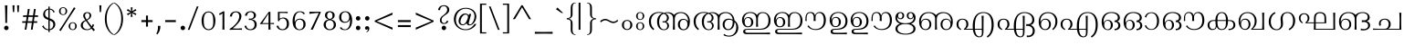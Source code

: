 SplineFontDB: 3.0
FontName: RaghuMalayalamSans
FullName: RaghuMalayalam
FamilyName: RaghuMalayalam
Weight: Book
Copyright: RaghuMalayalam`Centre for Development of Advanced Computing, Mumbai. Font Design: Prof.R.K.Joshi and Rajith Kumar K.M., assisted by Nirmal Biswas, Jui Mhatre and Supriya Kharkar. Script: Malayalam. Full Font. Contains font + Unicode set requirements.
Version: Version 2.00 (2008)
ItalicAngle: 0
UnderlinePosition: -290
UnderlineWidth: 116
Ascent: 1638
Descent: 410
LayerCount: 2
Layer: 0 1 "Back"  1
Layer: 1 1 "Fore"  0
XUID: [1021 505 1187139440 9425761]
FSType: 0
OS2Version: 1
OS2_WeightWidthSlopeOnly: 0
OS2_UseTypoMetrics: 1
CreationTime: 1136575263
ModificationTime: 1387947435
PfmFamily: 81
TTFWeight: 400
TTFWidth: 5
LineGap: 0
VLineGap: 0
Panose: 0 0 4 0 0 0 0 0 0 0
OS2TypoAscent: -118
OS2TypoAOffset: 1
OS2TypoDescent: -550
OS2TypoDOffset: 1
OS2TypoLinegap: 0
OS2WinAscent: -21
OS2WinAOffset: 1
OS2WinDescent: 35
OS2WinDOffset: 1
HheadAscent: -21
HheadAOffset: 1
HheadDescent: -35
HheadDOffset: 1
OS2SubXSize: 1434
OS2SubYSize: 1331
OS2SubXOff: 0
OS2SubYOff: 293
OS2SupXSize: 1434
OS2SupYSize: 1331
OS2SupXOff: 0
OS2SupYOff: 928
OS2StrikeYSize: 116
OS2StrikeYPos: 484
OS2Vendor: 'NCST'
OS2CodePages: 00000001.00000000
OS2UnicodeRanges: 00800003.00000000.00000000.00000000
Lookup: 4 0 0 "'akhn' Akhand in Malay+AQEA-lam lookup 0"  {"'akhn' Akhand in Malay+AQEA-lam lookup 0 subtable"  } ['akhn' ('mlym' <'dflt' > ) ]
Lookup: 4 0 0 "'akhn' Akhand in Malay+AQEA-lam2 lookup 0"  {"'akhn' Akhand in Malay+AQEA-lam2 lookup 0 subtable"  } ['akhn' ('mlm2' <'dflt' > ) ]
Lookup: 4 0 0 "'pref' Pre Base Forms in Malay+AQEA-lam2 lookup 1"  {"'pref' Pre Base Forms in Malay+AQEA-lam2 lookup 1 subtatble"  } ['pref' ('mlm2' <'dflt' > ) ]
Lookup: 4 0 0 "'blwf' Below Base Forms in Malay+AQEA-lam lookup 2"  {"'blwf' Below Base Forms in Malay+AQEA-lam lookup 2 subtable"  } ['blwf' ('mlym' <'dflt' > ) ]
Lookup: 4 0 0 "'blwf' Below Base Forms in Malay+AQEA-lam2 lookup 2"  {"'blwf' Below Base Forms in Malay+AQEA-lam2 lookup 2 subtable"  } ['blwf' ('mlm2' <'dflt' > ) ]
Lookup: 4 0 0 "'pstf' Post Base Forms in Malay+AQEA-lam lookup 3"  {"'pstf' Post Base Forms in Malay+AQEA-lam lookup 3 subtable"  } ['pstf' ('mlym' <'dflt' > ) ]
Lookup: 4 0 0 "'pstf' Post Base Forms in Malay+AQEA-lam2 lookup 3"  {"'pstf' Post Base Forms in Malay+AQEA-lam2 lookup 3 subtable"  } ['pstf' ('mlm2' <'dflt' > ) ]
Lookup: 4 0 0 "'blws' Below Base Substitutions in Malay+AQEA-lam/Malay+AQEA-lam2 lookup 4"  {"'blws' Below Base Substitutions in Malay+AQEA-lam/Malay+AQEA-lam2 lookup 4 subtable"  } ['blws' ('mlm2' <'dflt' > 'mlym' <'dflt' > ) ]
Lookup: 4 0 0 "'half' Half Forms in Malay+AQEA-lam lookup 5"  {"'half' Half Forms in Malay+AQEA-lam lookup 5 subtable"  } ['half' ('mlym' <'dflt' > ) ]
Lookup: 4 0 0 "'haln' Halant Forms in Malay+AQEA-lam lookup 6"  {"'haln' Halant Forms in Malay+AQEA-lam lookup 6 subtable"  } ['haln' ('mlym' <'dflt' > ) ]
Lookup: 4 0 0 "'pres' Pre Base Substitutions in Malay+AQEA-lam lookup 7"  {"'pres' Pre Base Substitutions in Malay+AQEA-lam lookup 7 subtable"  } ['pres' ('mlym' <'dflt' > ) ]
Lookup: 4 0 0 "'pres' Pre Base Substitutions in Malay+AQEA-lam2 lookup 7"  {"'pres' Pre Base Substitutions in Malay+AQEA-lam2 lookup 7 subtable"  } ['pres' ('mlm2' <'dflt' > ) ]
Lookup: 4 0 0 "'psts' Post Base Substitutions in Malay+AQEA-lam lookup 8"  {"'psts' Post Base Substitutions in Malay+AQEA-lam lookup 8 subtable"  } ['psts' ('mlym' <'dflt' > ) ]
Lookup: 260 0 0 "'abvm' Above Base Mark lookup 0"  {"'abvm' Above Base Mark lookup 0-1"  } ['abvm' ('DFLT' <'dflt' > 'mlm2' <'dflt' > 'mlym' <'dflt' > ) ]
MarkAttachClasses: 2
"dotreph" 0 
DEI: 91125
TtTable: prep
NPUSHB
 47
 26
 26
 25
 25
 24
 24
 23
 23
 22
 22
 21
 21
 20
 20
 19
 19
 18
 18
 17
 17
 16
 16
 15
 15
 14
 14
 13
 13
 12
 12
 11
 11
 10
 10
 9
 9
 8
 8
 7
 7
 6
 6
 1
 1
 0
 0
 1
SCANTYPE
PUSHW_1
 511
SCANCTRL
RCVT
ROUND[Grey]
WCVTP
RCVT
ROUND[Grey]
WCVTP
RCVT
ROUND[Grey]
WCVTP
RCVT
ROUND[Grey]
WCVTP
RCVT
ROUND[Grey]
WCVTP
RCVT
ROUND[Grey]
WCVTP
RCVT
ROUND[Grey]
WCVTP
RCVT
ROUND[Grey]
WCVTP
RCVT
ROUND[Grey]
WCVTP
RCVT
ROUND[Grey]
WCVTP
RCVT
ROUND[Grey]
WCVTP
RCVT
ROUND[Grey]
WCVTP
RCVT
ROUND[Grey]
WCVTP
RCVT
ROUND[Grey]
WCVTP
RCVT
ROUND[Grey]
WCVTP
RCVT
ROUND[Grey]
WCVTP
RCVT
ROUND[Grey]
WCVTP
RCVT
ROUND[Grey]
WCVTP
RCVT
ROUND[Grey]
WCVTP
RCVT
ROUND[Grey]
WCVTP
RCVT
ROUND[Grey]
WCVTP
RCVT
ROUND[Grey]
WCVTP
RCVT
ROUND[Grey]
WCVTP
PUSHB_4
 3
 2
 70
 0
CALL
PUSHB_4
 5
 4
 70
 0
CALL
PUSHB_2
 2
 2
RCVT
ROUND[Grey]
WCVTP
PUSHB_2
 4
 4
RCVT
ROUND[Grey]
WCVTP
EndTTInstrs
TtTable: fpgm
NPUSHB
 1
 0
FDEF
SROUND
RCVT
DUP
PUSHB_1
 3
CINDEX
RCVT
SWAP
SUB
ROUND[Grey]
RTG
SWAP
ROUND[Grey]
ADD
WCVTP
ENDF
EndTTInstrs
ShortTable: cvt  39
  -20
  997
  115
  100
  60
  51
  87
  226
  958
  993
  795
  933
  837
  528
  682
  414
  474
  618
  740
  961
  1011
  854
  640
  702
  790
  312
  461
  23250
  23250
  23250
  23250
  23250
  23250
  23250
  23250
  23250
  23250
  10
  12
EndShort
ShortTable: maxp 16
  1
  0
  323
  163
  8
  214
  9
  2
  8
  64
  10
  0
  151
  147
  3
  2
EndShort
LangName: 1033 "" "" "" "C-DAC Mumbai (formerly NCST): RaghuMalayalam: Original Version 1.00 (FontersNCST)" "" " Version 2.00 (2008)" "" "RaghuMalayalam - Trademark of Centre for Development of Advanced Computing (C-DAC) Mumbai (formerly NCST). " "Centre for Development of Advanced Computing (C-DAC) Mumbai, (formerly NCST)." "Prof. R.K.Joshi and Rajith Kumar K. M." "RaghuMalayalam is the name of a digital font - a typeface in Malayalam Script to be used for composing text in Malayalam language. It has been designed in Open Type Format with Unicode standards and reordering as well as combining characters according to the visual syllable standard of IndiX Compugraphy. +AA0ACgANAAoA-This first Version called RaghuMalayalam font Original Version 1.00 (2005) is a non-hinted text face, to be used for continuous text in Malayalm language. And is recommended to be used in minimum 14pt. size on screen and 10pt. size on paper (see the README file). The designed letterforms of RaghuMalayalam font in Malayalam script, have elegant structures of thick and thin strokes. Vertical strokes contain a slight curvature and scooped ends.+AA0ACgANAAoA-RaghuMalayalam font Original Version 1.00 (2005) has been designed and developed, by Prof. R. K. Joshi (TypeFont Design Director, Visiting Design Specialist at C-DAC Mumbai) in association with Mr. Rajith Kumar K. M. (TypeFont Designer), assisted by Mr. Nirmal Biswas, Ms. Jui Mhatre and Ms. Supriya Kharkar at C-DAC Mumbai (formerly NCST).+AAoACgAA-This is Version 2 after modification of opentype tables and addtion of glyphs by suresh p.<suresh@ippimail.com>" "http://www.cdacmumbai.in/projects/indix" "http://staff.cdacmumbai.in/rkjoshi" "1. RaghuMalayalam font Original Version 1.00 (2005) +AKkA Centre for Development of Advanced Computing, Mumbai.+AA0ACgANAAoA-2. RaghuMalayalam font Original Version 1.00 (2005) has been designed and developed, by Prof. R. K. Joshi (TypeFont Design Director, Visiting Design Specialist at C-DAC Mumbai) in association with Mr. Rajith Kumar K. M. (TypeFont Designer), assisted by Mr. Nirmal Biswas, Ms. Jui Mhatre and Ms. Supriya Kharkar at C-DAC Mumbai (formerly NCST) under IndiX2, Project funded by TDIL Programme, Department of Information Technology, Ministry of Communications and Information Technology, Govt. of India.+AA0ACgANAAoA-3. RaghuMalayalam font Original Version 1.00 (2005) has been released under GNU GPL Version 2 (see the COPYING file)." "http://www.cdacmumbai.in/projects/indix" 
GaspTable: 1 65535 2 0
Encoding: Custom
Compacted: 1
UnicodeInterp: none
NameList: Adobe Glyph List
DisplaySize: -48
AntiAlias: 1
FitToEm: 1
WinInfo: 0 32 11
BeginPrivate: 0
EndPrivate
AnchorClass2: "dotreph"  "'abvm' Above Base Mark lookup 0-1" 
BeginChars: 335 334

StartChar: .notdef
Encoding: 139 -1 0
Width: 1024
Flags: W
LayerCount: 2
Fore
SplineSet
128 0 m 1,0,-1
 128 1520 l 1,1,-1
 896 1520 l 1,2,-1
 896 0 l 1,3,-1
 128 0 l 1,0,-1
256 128 m 1,4,-1
 768 128 l 1,5,-1
 768 1392 l 1,6,-1
 256 1392 l 1,7,-1
 256 128 l 1,4,-1
EndSplineSet
EndChar

StartChar: .null
Encoding: 140 -1 1
Width: 0
Flags: W
LayerCount: 2
EndChar

StartChar: nonmarkingreturn
Encoding: 141 -1 2
Width: 682
Flags: W
LayerCount: 2
EndChar

StartChar: space
Encoding: 0 32 3
Width: 778
GlyphClass: 2
Flags: W
LayerCount: 2
EndChar

StartChar: exclam
Encoding: 1 33 4
Width: 522
GlyphClass: 2
Flags: W
LayerCount: 2
Fore
SplineSet
418 1391 m 1,0,1
 407 1242 407 1242 401 848 c 2,2,-1
 397 569 l 2,3,4
 395 418 395 418 396 381 c 1,5,6
 346 399 346 399 299 381 c 1,7,8
 300 513 300 513 299 573 c 2,9,-1
 295 848 l 2,10,11
 291 1129 291 1129 276 1391 c 1,12,13
 305 1378 305 1378 346 1378 c 0,14,15
 386 1378 386 1378 418 1391 c 1,0,1
481 101 m 0,16,17
 481 49 481 49 444 12 c 128,-1,18
 407 -25 407 -25 355 -25 c 256,19,20
 303 -25 303 -25 266 12 c 128,-1,21
 229 49 229 49 229 101 c 0,22,23
 229 154 229 154 266 190.5 c 128,-1,24
 303 227 303 227 355 227 c 256,25,26
 407 227 407 227 444 190.5 c 128,-1,27
 481 154 481 154 481 101 c 0,16,17
EndSplineSet
EndChar

StartChar: quotedbl
Encoding: 2 34 5
Width: 561
GlyphClass: 2
Flags: W
LayerCount: 2
Fore
SplineSet
561 1391 m 1,0,1
 553 1264 553 1264 541 1001 c 1,2,3
 507 1012 507 1012 467 1001 c 1,4,5
 462 1191 462 1191 446 1391 c 1,6,7
 503 1377 503 1377 561 1391 c 1,0,1
303 1391 m 1,8,9
 295 1264 295 1264 283 1001 c 1,10,11
 249 1012 249 1012 209 1001 c 1,12,13
 203 1191 203 1191 188 1391 c 1,14,15
 245 1377 245 1377 303 1391 c 1,8,9
EndSplineSet
EndChar

StartChar: numbersign
Encoding: 3 35 6
Width: 1061
GlyphClass: 2
Flags: W
LayerCount: 2
Fore
SplineSet
1061 727 m 1,0,-1
 860 727 l 1,1,-1
 825 479 l 1,2,-1
 1014 479 l 1,3,4
 1003 435 1003 435 1014 391 c 1,5,-1
 811 391 l 1,6,-1
 754 0 l 1,7,8
 734 6 734 6 702 6 c 0,9,10
 671 6 671 6 655 0 c 1,11,-1
 711 391 l 1,12,-1
 463 391 l 1,13,-1
 406 0 l 1,14,15
 350 13 350 13 307 0 c 1,16,-1
 369 391 l 1,17,-1
 168 391 l 1,18,19
 174 419 174 419 174 438 c 0,20,21
 174 456 174 456 168 479 c 1,22,-1
 383 479 l 1,23,-1
 420 727 l 1,24,-1
 217 727 l 1,25,26
 223 756 223 756 223 771 c 256,27,28
 223 786 223 786 217 815 c 1,29,-1
 438 815 l 1,30,-1
 489 1184 l 1,31,32
 543 1172 543 1172 592 1184 c 1,33,-1
 535 815 l 1,34,-1
 778 815 l 1,35,-1
 831 1184 l 1,36,37
 883 1164 883 1164 930 1184 c 1,38,-1
 879 815 l 1,39,-1
 1061 815 l 1,40,41
 1048 760 1048 760 1061 727 c 1,0,-1
762 727 m 1,42,-1
 518 727 l 1,43,-1
 481 479 l 1,44,-1
 733 479 l 1,45,-1
 762 727 l 1,42,-1
EndSplineSet
EndChar

StartChar: dollar
Encoding: 4 36 7
Width: 972
GlyphClass: 2
Flags: W
LayerCount: 2
Fore
SplineSet
924 1010 m 1,0,1
 882 1005 882 1005 856 964 c 1,2,3
 834 1021 834 1021 801 1063 c 1,4,5
 737 1138 737 1138 637 1148 c 1,6,-1
 637 645 l 1,7,8
 670 632 670 632 690 625 c 0,9,10
 848 566 848 566 909 464 c 0,11,12
 951 395 951 395 951 310 c 0,13,14
 951 184 951 184 866 92 c 1,15,16
 780 -6 780 -6 637 -25 c 1,17,-1
 637 -135 l 1,18,19
 600 -121 600 -121 563 -135 c 1,20,-1
 563 -28 l 1,21,22
 396 -23 396 -23 279 102 c 0,23,24
 238 147 238 147 209 197 c 1,25,26
 253 211 253 211 284 250 c 1,27,28
 304 192 304 192 330 160 c 1,29,30
 360 108 360 108 423 68 c 0,31,32
 493 24 493 24 563 22 c 1,33,-1
 563 558 l 1,34,35
 537 568 537 568 485 587 c 0,36,37
 271 665 271 665 271 872 c 0,38,39
 271 906 271 906 278 941 c 1,40,41
 311 1081 311 1081 446 1160 c 1,42,43
 509 1190 509 1190 563 1196 c 1,44,-1
 563 1319 l 1,45,46
 600 1301 600 1301 637 1319 c 1,47,-1
 637 1198 l 1,48,49
 705 1198 705 1198 776 1159 c 1,50,51
 873 1108 873 1108 924 1010 c 1,0,1
563 676 m 1,52,-1
 563 1143 l 1,53,54
 508 1130 508 1130 460 1092 c 0,55,56
 383 1030 383 1030 380 941 c 1,57,58
 377 917 377 917 377 899 c 0,59,60
 377 777 377 777 474 719 c 1,61,62
 484 711 484 711 563 676 c 1,52,-1
801 143 m 0,63,64
 840 206 840 206 840 293 c 0,65,66
 840 384 840 384 790 434 c 1,67,68
 744 484 744 484 637 527 c 1,69,-1
 637 28 l 1,70,71
 747 56 747 56 801 143 c 0,63,64
EndSplineSet
EndChar

StartChar: percent
Encoding: 5 37 8
Width: 1181
GlyphClass: 2
Flags: W
LayerCount: 2
Fore
SplineSet
642 1056 m 0,0,1
 639 951 639 951 567 890 c 0,2,3
 504 837 504 837 415 836 c 1,4,5
 322 836 322 836 257 894 c 0,6,7
 189 956 189 956 188 1056 c 1,8,9
 188 1159 188 1159 261 1222 c 0,10,11
 326 1277 326 1277 415 1278 c 1,12,13
 507 1278 507 1278 574 1218 c 0,14,15
 645 1154 645 1154 642 1056 c 0,0,1
1117 1228 m 1,16,17
 950 986 950 986 790 735 c 2,18,-1
 627 479 l 2,19,20
 424 162 424 162 281 -83 c 1,21,22
 253 -43 253 -43 196 -27 c 1,23,24
 297 110 297 110 562 526 c 2,25,-1
 723 778 l 2,26,27
 840 962 840 962 1030 1282 c 1,28,29
 1052 1237 1052 1237 1117 1228 c 1,16,17
1181 201 m 0,30,31
 1178 96 1178 96 1106 35 c 0,32,33
 1043 -18 1043 -18 954 -19 c 0,34,35
 860 -20 860 -20 796 39 c 1,36,37
 728 100 728 100 727 201 c 0,38,39
 726 303 726 303 800 366 c 0,40,41
 865 422 865 422 954 423 c 1,42,43
 1046 423 1046 423 1112 363 c 0,44,45
 1183 299 1183 299 1181 201 c 0,30,31
555 1056 m 1,46,47
 558 1236 558 1236 415 1239 c 1,48,49
 274 1235 274 1235 276 1056 c 0,50,51
 277 878 277 878 415 874 c 0,52,53
 483 873 483 873 519.5 924 c 128,-1,54
 556 975 556 975 555 1056 c 1,46,47
1094 201 m 1,55,56
 1097 380 1097 380 954 384 c 1,57,58
 813 380 813 380 814 201 c 0,59,60
 816 22 816 22 954 19 c 0,61,62
 1021 17 1021 17 1059 70 c 0,63,64
 1094 120 1094 120 1094 201 c 1,55,56
EndSplineSet
EndChar

StartChar: ampersand
Encoding: 6 38 9
Width: 1073
GlyphClass: 2
Flags: W
LayerCount: 2
Fore
SplineSet
1032 -14 m 1,0,1
 973 -30 973 -30 950 -88 c 1,2,3
 909 -37 909 -37 827 63 c 1,4,5
 731 -19 731 -19 593 -24 c 1,6,7
 381 -28 381 -28 287 87 c 0,8,9
 229 158 229 158 229 242 c 1,10,11
 226 443 226 443 489 546 c 1,12,13
 413 647 413 647 402 667 c 0,14,15
 362 737 362 737 366 805 c 0,16,17
 373 906 373 906 450 958 c 0,18,19
 513 1001 513 1001 597 999 c 0,20,21
 808 996 808 996 817 805 c 1,22,23
 811 725 811 725 763 666 c 0,24,25
 702 590 702 590 586 535 c 1,26,27
 638 463 638 463 731 336 c 0,28,29
 767 288 767 288 849 190 c 1,30,31
 853 198 853 198 874 244 c 1,32,33
 881 265 881 265 894 317 c 1,34,35
 936 280 936 280 982 287 c 1,36,37
 977 270 977 270 955.5 219.5 c 128,-1,38
 934 169 934 169 896 131 c 1,39,40
 949 68 949 68 1032 -14 c 1,0,1
718 805 m 1,41,42
 720 858 720 858 694 899 c 0,43,44
 660 951 660 951 595 950 c 0,45,46
 537 950 537 950 502 908 c 128,-1,47
 467 866 467 866 469 805 c 1,48,49
 465 729 465 729 559 578 c 1,50,51
 657 632 657 632 688 684 c 1,52,53
 713 738 713 738 718 805 c 1,41,42
791 111 m 1,54,55
 742 180 742 180 661 293 c 1,56,57
 605 384 605 384 516 501 c 1,58,59
 333 415 333 415 344 240 c 1,60,61
 352 145 352 145 415 87 c 1,62,63
 483 26 483 26 595 25 c 0,64,65
 650 24 650 24 711 52 c 0,66,67
 769 79 769 79 791 111 c 1,54,55
EndSplineSet
EndChar

StartChar: quotesingle
Encoding: 7 39 10
Width: 332
GlyphClass: 2
Flags: W
LayerCount: 2
Fore
SplineSet
311 1391 m 1,0,1
 303 1264 303 1264 291 1001 c 1,2,3
 257 1012 257 1012 217 1001 c 1,4,5
 212 1191 212 1191 197 1391 c 1,6,7
 254 1377 254 1377 311 1391 c 1,0,1
EndSplineSet
EndChar

StartChar: parenleft
Encoding: 8 40 11
Width: 614
GlyphClass: 2
Flags: W
LayerCount: 2
Fore
SplineSet
704 1505 m 1,0,1
 506 1406 506 1406 395 1145 c 0,2,3
 294 907 294 907 299 628 c 1,4,5
 294 347 294 347 395 102 c 0,6,7
 507 -168 507 -168 704 -267 c 1,8,9
 694 -282 694 -282 693 -303 c 1,10,11
 498 -229 498 -229 358 -3 c 0,12,13
 197 259 197 259 197 612 c 0,14,15
 197 967 197 967 358 1234 c 0,16,17
 499 1468 499 1468 694 1541 c 1,18,19
 694 1521 694 1521 704 1505 c 1,0,1
EndSplineSet
EndChar

StartChar: parenright
Encoding: 9 41 12
Width: 605
GlyphClass: 2
Flags: W
LayerCount: 2
Fore
SplineSet
605 612 m 0,0,1
 605 259 605 259 444 -3 c 0,2,3
 304 -229 304 -229 109 -303 c 1,4,5
 109 -282 109 -282 98 -267 c 1,6,7
 295 -168 295 -168 407 102 c 0,8,9
 508 347 508 347 503 628 c 1,10,11
 508 907 508 907 407 1145 c 0,12,13
 296 1406 296 1406 98 1505 c 1,14,15
 109 1521 109 1521 109 1541 c 1,16,17
 303 1468 303 1468 444 1234 c 0,18,19
 605 967 605 967 605 612 c 0,0,1
EndSplineSet
EndChar

StartChar: asterisk
Encoding: 10 42 13
Width: 743
GlyphClass: 2
Flags: W
LayerCount: 2
Fore
SplineSet
743 1093 m 1,0,-1
 532 996 l 1,1,-1
 742 911 l 1,2,3
 706 868 706 868 694 822 c 1,4,-1
 497 952 l 1,5,-1
 523 728 l 1,6,7
 459 736 459 736 420 726 c 1,8,-1
 442 947 l 1,9,-1
 257 817 l 1,10,11
 237 870 237 870 202 904 c 1,12,-1
 413 996 l 1,13,-1
 197 1092 l 1,14,15
 237 1129 237 1129 248 1181 c 1,16,-1
 442 1048 l 1,17,-1
 422 1279 l 1,18,19
 437 1269 437 1269 473 1270 c 0,20,21
 508 1270 508 1270 525 1279 c 1,22,-1
 500 1044 l 1,23,-1
 690 1181 l 1,24,25
 705 1128 705 1128 743 1093 c 1,0,-1
EndSplineSet
EndChar

StartChar: plus
Encoding: 11 43 14
Width: 940
GlyphClass: 2
Flags: W
LayerCount: 2
Fore
SplineSet
879 434 m 1,0,-1
 618 434 l 1,1,-1
 619 175 l 1,2,-1
 508 175 l 1,3,-1
 508 434 l 1,4,-1
 250 434 l 1,5,-1
 250 545 l 1,6,-1
 508 545 l 1,7,-1
 508 804 l 1,8,-1
 619 804 l 1,9,-1
 618 545 l 1,10,-1
 879 545 l 1,11,-1
 879 434 l 1,0,-1
EndSplineSet
EndChar

StartChar: comma
Encoding: 12 44 15
Width: 394
GlyphClass: 2
Flags: W
LayerCount: 2
Fore
SplineSet
394 221 m 1,0,1
 398 -84 398 -84 216 -274 c 1,2,3
 198 -243 198 -243 164 -222 c 1,4,5
 260 -73 260 -73 260 147 c 0,6,7
 260 187 260 187 256 221 c 1,8,9
 322 204 322 204 394 221 c 1,0,1
EndSplineSet
EndChar

StartChar: hyphen
Encoding: 13 45 16
Width: 915
GlyphClass: 2
Flags: W
LayerCount: 2
Fore
SplineSet
854 434 m 1,0,-1
 250 434 l 1,1,2
 256 460 256 460 256 487 c 0,3,4
 256 512 256 512 250 545 c 1,5,-1
 854 545 l 1,6,7
 848 509 848 509 848 485 c 256,8,9
 848 461 848 461 854 434 c 1,0,-1
EndSplineSet
EndChar

StartChar: period
Encoding: 14 46 17
Width: 408
GlyphClass: 2
Flags: W
LayerCount: 2
Fore
SplineSet
449 101 m 0,0,1
 449 49 449 49 412 12 c 128,-1,2
 375 -25 375 -25 323 -25 c 0,3,4
 270 -25 270 -25 233.5 12 c 128,-1,5
 197 49 197 49 197 101 c 0,6,7
 197 154 197 154 233.5 190.5 c 128,-1,8
 270 227 270 227 323 227 c 0,9,10
 375 227 375 227 412 190.5 c 128,-1,11
 449 154 449 154 449 101 c 0,0,1
EndSplineSet
EndChar

StartChar: slash
Encoding: 15 47 18
Width: 772
GlyphClass: 2
Flags: W
LayerCount: 2
Fore
SplineSet
793 1328 m 1,0,-1
 283 -14 l 1,1,2
 255 -4 255 -4 236 -4 c 0,3,4
 216 -4 216 -4 188 -14 c 1,5,-1
 699 1328 l 1,6,7
 726 1319 726 1319 747 1319 c 0,8,9
 765 1319 765 1319 793 1328 c 1,0,-1
EndSplineSet
EndChar

StartChar: zero
Encoding: 16 48 19
Width: 971
GlyphClass: 2
Flags: W
LayerCount: 2
Fore
SplineSet
971 504 m 1,0,1
 966 239 966 239 858 101 c 0,2,3
 757 -29 757 -29 584 -25 c 0,4,5
 409 -20 409 -20 305 117 c 0,6,7
 198 258 198 258 197 504 c 0,8,9
 195 757 195 757 310 902 c 0,10,11
 416 1036 416 1036 584 1038 c 1,12,13
 755 1039 755 1039 863 895 c 0,14,15
 974 747 974 747 971 504 c 1,0,1
850 504 m 1,16,17
 849 733 849 733 798 845 c 0,18,19
 735 985 735 985 584 986 c 0,20,21
 432 987 432 987 366 834 c 0,22,23
 313 713 313 713 317 504 c 0,24,25
 321 275 321 275 365 175 c 0,26,27
 424 39 424 39 584 27 c 1,28,29
 748 34 748 34 807 164 c 1,30,31
 856 269 856 269 850 504 c 1,16,17
EndSplineSet
EndChar

StartChar: one
Encoding: 17 49 20
Width: 590
GlyphClass: 2
Flags: W
LayerCount: 2
Fore
SplineSet
508 0 m 1,0,1
 475 13 475 13 446 13 c 0,2,3
 429 13 429 13 388 0 c 1,4,5
 397 125 397 125 397 346 c 2,6,-1
 397 930 l 1,7,-1
 240 822 l 1,8,9
 233 882 233 882 197 911 c 1,10,11
 288 956 288 956 448 1048 c 1,12,13
 483 1031 483 1031 500 1048 c 1,14,15
 500 1021 500 1021 500 719 c 2,16,-1
 500 346 l 2,17,18
 500 120 500 120 508 0 c 1,0,1
EndSplineSet
EndChar

StartChar: two
Encoding: 18 50 21
Width: 877
GlyphClass: 2
Flags: W
LayerCount: 2
Fore
SplineSet
877 -8 m 1,0,1
 756 1 756 1 589 0 c 0,2,3
 425 -1 425 -1 182 -6 c 1,4,5
 188 24 188 24 180 46 c 1,6,7
 394 162 394 162 589 409 c 0,8,9
 639 472 639 472 679 570 c 0,10,11
 726 687 726 687 722 771 c 1,12,13
 724 851 724 851 679 914 c 0,14,15
 626 989 626 989 534 991 c 1,16,17
 336 990 336 990 309 747 c 1,18,19
 240 766 240 766 188 747 c 1,20,21
 239 1030 239 1030 531 1043 c 1,22,23
 665 1045 665 1045 754 969 c 128,-1,24
 843 893 843 893 843 773 c 1,25,26
 839 634 839 634 759 504 c 0,27,28
 717 436 717 436 602 306 c 0,29,30
 498 189 498 189 354 76 c 1,31,32
 567 63 567 63 591 63 c 1,33,34
 711 69 711 69 877 78 c 1,35,36
 868 58 868 58 868 35 c 256,37,38
 868 12 868 12 877 -8 c 1,0,1
EndSplineSet
EndChar

StartChar: three
Encoding: 19 51 22
Width: 846
GlyphClass: 2
Flags: W
LayerCount: 2
Fore
SplineSet
830 315 m 0,0,1
 830 -25 830 -25 471 -25 c 0,2,3
 345 -25 345 -25 255 40 c 0,4,5
 155 111 155 111 147 233 c 1,6,7
 167 221 167 221 201 221 c 0,8,9
 235 222 235 222 256 233 c 1,10,11
 251 141 251 141 317 82 c 0,12,13
 380 25 380 25 471 27 c 1,14,15
 594 27 594 27 658 114 c 0,16,17
 710 185 710 185 710 289 c 0,18,19
 710 451 710 451 591 524 c 0,20,21
 537 557 537 557 465 557 c 0,22,23
 427 557 427 557 385 547 c 1,24,25
 404 594 404 594 385 638 c 1,26,27
 419 626 419 626 473 626 c 0,28,29
 669 626 669 626 668 822 c 0,30,31
 668 900 668 900 620.5 948.5 c 128,-1,32
 573 997 573 997 494 999 c 0,33,34
 406 1002 406 1002 349 948 c 0,35,36
 289 891 289 891 279 784 c 1,37,38
 268 796 268 796 226 800 c 256,39,40
 184 804 184 804 163 795 c 1,41,42
 222 1048 222 1048 494 1051 c 1,43,44
 612 1057 612 1057 700.5 989 c 128,-1,45
 789 921 789 921 789 823 c 0,46,47
 789 730 789 730 726.5 669 c 128,-1,48
 664 608 664 608 563 595 c 1,49,50
 564 592 564 592 563 588 c 1,51,52
 636 579 636 579 694 547 c 1,53,54
 751 520 751 520 792 446 c 0,55,56
 830 377 830 377 830 315 c 0,0,1
EndSplineSet
EndChar

StartChar: four
Encoding: 20 52 23
Width: 909
GlyphClass: 2
Flags: W
LayerCount: 2
Fore
SplineSet
930 312 m 1,0,1
 868 325 868 325 726 325 c 1,2,3
 726 223 726 223 734 0 c 1,4,5
 701 13 701 13 672 13 c 0,6,7
 655 13 655 13 614 0 c 1,8,9
 615 12 615 12 622 325 c 1,10,11
 321 327 321 327 147 318 c 1,12,-1
 147 348 l 1,13,-1
 638 1020 l 1,14,15
 677 1005 677 1005 726 1019 c 1,16,17
 726 992 726 992 726 695 c 2,18,-1
 726 376 l 1,19,20
 786 376 786 376 930 387 c 1,21,22
 921 354 921 354 930 312 c 1,0,1
623 376 m 1,23,-1
 623 905 l 1,24,-1
 608 903 l 1,25,-1
 276 376 l 1,26,-1
 623 376 l 1,23,-1
EndSplineSet
EndChar

StartChar: five
Encoding: 21 53 24
Width: 848
GlyphClass: 2
Flags: W
LayerCount: 2
Fore
SplineSet
847 340 m 0,0,1
 847 167 847 167 750.5 71 c 128,-1,2
 654 -25 654 -25 481 -25 c 0,3,4
 350 -25 350 -25 262 39 c 1,5,6
 169 108 169 108 147 233 c 1,7,8
 160 220 160 220 197 220 c 256,9,10
 234 220 234 220 258 233 c 1,11,12
 267 141 267 141 328 83.5 c 128,-1,13
 389 26 389 26 482 26 c 0,14,15
 608 26 608 26 672 124 c 0,16,17
 727 208 727 208 727 341 c 0,18,19
 727 458 727 458 674 542 c 0,20,21
 612 640 612 640 501 640 c 0,22,23
 346 640 346 640 283 473 c 1,24,25
 257 489 257 489 229 498 c 1,26,-1
 229 1016 l 1,27,28
 270 1016 270 1016 411 1014 c 1,29,30
 525 1011 525 1011 593 1013 c 1,31,32
 693 1014 693 1014 775 1023 c 1,33,34
 770 1005 770 1005 770 983 c 0,35,36
 770 959 770 959 775 941 c 1,37,38
 635 952 635 952 322 952 c 1,39,40
 321 943 321 943 322 626 c 1,41,42
 373 654 373 654 489 691 c 1,43,44
 505 693 505 693 524 693 c 0,45,46
 677 693 677 693 764 592 c 0,47,48
 847 497 847 497 847 340 c 0,0,1
EndSplineSet
EndChar

StartChar: six
Encoding: 22 54 25
Width: 907
GlyphClass: 2
Flags: W
LayerCount: 2
Fore
SplineSet
909 319 m 0,0,1
 910 155 910 155 806 63 c 0,2,3
 718 -16 718 -16 580 -25 c 1,4,5
 374 -36 374 -36 268 134 c 0,6,7
 180 274 180 274 180 489 c 0,8,9
 180 719 180 719 274 870 c 0,10,11
 383 1043 383 1043 584 1046 c 1,12,13
 820 1046 820 1046 874 900 c 1,14,15
 826 902 826 902 786 878 c 1,16,17
 753 934 753 934 728 956 c 0,18,19
 674 1001 674 1001 582 1005 c 1,20,21
 424 994 424 994 352 827 c 0,22,23
 298 702 298 702 298 508 c 0,24,25
 298 474 298 474 300 440 c 0,26,27
 300 437 300 437 307 441 c 1,28,29
 308 440 308 440 309 436 c 1,30,31
 366 613 366 613 578 629 c 1,32,33
 719 631 719 631 810 553 c 0,34,35
 909 469 909 469 909 319 c 0,0,1
788 320 m 0,36,37
 788 446 788 446 718 517 c 0,38,39
 657 579 657 579 569 576 c 1,40,41
 466 571 466 571 405 497.5 c 128,-1,42
 344 424 344 424 345 306 c 1,43,44
 344 186 344 186 403 104 c 0,45,46
 466 17 466 17 565 20 c 1,47,48
 788 30 788 30 788 320 c 0,36,37
EndSplineSet
EndChar

StartChar: seven
Encoding: 23 55 26
Width: 801
GlyphClass: 2
Flags: W
LayerCount: 2
Fore
SplineSet
842 994 m 1,0,-1
 390 0 l 1,1,2
 336 15 336 15 270 0 c 1,3,-1
 726 946 l 1,4,-1
 719 953 l 1,5,6
 485 950 485 950 197 899 c 1,7,8
 211 958 211 958 197 1019 c 1,9,-1
 831 1019 l 1,10,11
 831 1004 831 1004 842 994 c 1,0,-1
EndSplineSet
EndChar

StartChar: eight
Encoding: 24 56 27
Width: 877
GlyphClass: 2
Flags: W
LayerCount: 2
Fore
SplineSet
871 288 m 0,0,1
 874 155 874 155 775 66 c 128,-1,2
 676 -23 676 -23 522 -25 c 0,3,4
 378 -26 378 -26 277 66 c 128,-1,5
 176 158 176 158 180 288 c 1,6,7
 180 402 180 402 254 480.5 c 128,-1,8
 328 559 328 559 454 575 c 1,9,10
 455 578 455 578 452 582 c 1,11,12
 356 604 356 604 301.5 676.5 c 128,-1,13
 247 749 247 749 256 836 c 1,14,15
 274 1043 274 1043 524 1050 c 0,16,17
 624 1053 624 1053 702 1001 c 0,18,19
 798 938 798 938 798 823 c 1,20,21
 802 729 802 729 736 658 c 0,22,23
 680 597 680 597 606 583 c 1,24,25
 607 580 607 580 605 575 c 1,26,27
 725 559 725 559 796.5 481.5 c 128,-1,28
 868 404 868 404 871 288 c 0,0,1
677 819 m 1,29,30
 676 906 676 906 623 956 c 1,31,32
 579 999 579 999 522 997 c 0,33,34
 464 995 464 995 423 950 c 0,35,36
 377 901 377 901 375 819 c 1,37,38
 370 746 370 746 403 690 c 0,39,40
 443 622 443 622 522 616 c 1,41,42
 604 616 604 616 646 681 c 0,43,44
 684 739 684 739 677 819 c 1,29,30
750 285 m 0,45,46
 751 374 751 374 702 446 c 0,47,48
 639 538 639 538 522 537 c 1,49,50
 406 534 406 534 348 446 c 1,51,52
 303 380 303 380 301 285 c 0,53,54
 299 196 299 196 342 126 c 1,55,56
 401 33 401 33 522 27 c 1,57,58
 643 30 643 30 703 117 c 0,59,60
 749 185 749 185 750 285 c 0,45,46
EndSplineSet
EndChar

StartChar: nine
Encoding: 25 57 28
Width: 908
GlyphClass: 2
Flags: W
LayerCount: 2
Fore
SplineSet
909 532 m 0,0,1
 909 303 909 303 815 152 c 0,2,3
 706 -22 706 -22 505 -24 c 1,4,5
 270 -24 270 -24 215 122 c 1,6,7
 263 120 263 120 303 143 c 1,8,9
 336 87 336 87 361 66 c 0,10,11
 415 21 415 21 507 16 c 1,12,13
 665 28 665 28 737 195 c 0,14,15
 791 320 791 320 791 513 c 0,16,17
 791 547 791 547 789 582 c 0,18,19
 789 585 789 585 782 581 c 0,20,21
 781 581 781 581 780 586 c 1,22,23
 723 409 723 409 511 393 c 1,24,25
 370 391 370 391 279 468 c 0,26,27
 180 553 180 553 180 702 c 0,28,29
 179 867 179 867 283 959 c 0,30,31
 371 1037 371 1037 509 1046 c 0,32,33
 715 1058 715 1058 821 888 c 0,34,35
 909 748 909 748 909 532 c 0,0,1
744 715 m 1,36,37
 745 836 745 836 686 918 c 0,38,39
 623 1005 623 1005 524 1001 c 0,40,41
 301 992 301 992 301 702 c 0,42,43
 301 576 301 576 371 505 c 0,44,45
 432 443 432 443 520 446 c 1,46,47
 623 451 623 451 684 524 c 128,-1,48
 745 597 745 597 744 715 c 1,36,37
EndSplineSet
EndChar

StartChar: colon
Encoding: 26 58 29
Width: 489
GlyphClass: 2
Flags: W
LayerCount: 2
Fore
SplineSet
449 647 m 256,0,1
 449 595 449 595 412 558 c 128,-1,2
 375 521 375 521 323 521 c 0,3,4
 270 521 270 521 233.5 558 c 128,-1,5
 197 595 197 595 197 647 c 256,6,7
 197 699 197 699 233.5 736 c 128,-1,8
 270 773 270 773 323 773 c 0,9,10
 375 773 375 773 412 736 c 128,-1,11
 449 699 449 699 449 647 c 256,0,1
449 101 m 0,12,13
 449 49 449 49 412 12 c 128,-1,14
 375 -25 375 -25 323 -25 c 0,15,16
 270 -25 270 -25 233.5 12 c 128,-1,17
 197 49 197 49 197 101 c 0,18,19
 197 154 197 154 233.5 190.5 c 128,-1,20
 270 227 270 227 323 227 c 0,21,22
 375 227 375 227 412 190.5 c 128,-1,23
 449 154 449 154 449 101 c 0,12,13
EndSplineSet
EndChar

StartChar: semicolon
Encoding: 27 59 30
Width: 489
GlyphClass: 2
Flags: W
LayerCount: 2
Fore
SplineSet
449 647 m 256,0,1
 449 595 449 595 412 558 c 128,-1,2
 375 521 375 521 323 521 c 0,3,4
 270 521 270 521 233.5 558 c 128,-1,5
 197 595 197 595 197 647 c 256,6,7
 197 699 197 699 233.5 736 c 128,-1,8
 270 773 270 773 323 773 c 0,9,10
 375 773 375 773 412 736 c 128,-1,11
 449 699 449 699 449 647 c 256,0,1
442 71 m 1,12,13
 439 -15 439 -15 389 -75 c 0,14,15
 349 -123 349 -123 295 -145 c 1,16,17
 288 -122 288 -122 272 -115 c 1,18,19
 365 -66 365 -66 367 25 c 1,20,-1
 360 29 l 1,21,22
 325 1 325 1 285 1 c 0,23,24
 247 1 247 1 221.5 26.5 c 128,-1,25
 196 52 196 52 197 93 c 1,26,27
 197 145 197 145 233.5 175.5 c 128,-1,28
 270 206 270 206 323 203 c 0,29,30
 373 200 373 200 407 162.5 c 128,-1,31
 441 125 441 125 442 71 c 1,12,13
EndSplineSet
EndChar

StartChar: less
Encoding: 28 60 31
Width: 1270
GlyphClass: 2
Flags: W
LayerCount: 2
Fore
SplineSet
1229 971 m 1,0,-1
 1229 856 l 1,1,-1
 346 485 l 1,2,-1
 1229 117 l 1,3,-1
 1229 0 l 1,4,-1
 229 453 l 1,5,-1
 229 518 l 1,6,-1
 1229 971 l 1,0,-1
EndSplineSet
EndChar

StartChar: equal
Encoding: 29 61 32
Width: 1034
GlyphClass: 2
Flags: W
LayerCount: 2
Fore
SplineSet
973 434 m 1,0,1
 826 433 826 433 604 434 c 0,2,3
 504 435 504 435 246 434 c 1,4,5
 257 482 257 482 246 545 c 1,6,-1
 973 545 l 1,7,8
 962 481 962 481 973 434 c 1,0,1
973 150 m 1,9,10
 826 149 826 149 604 150 c 0,11,12
 505 151 505 151 246 150 c 1,13,14
 257 197 257 197 246 260 c 1,15,16
 264 260 264 260 604 260 c 2,17,-1
 973 260 l 1,18,19
 962 197 962 197 973 150 c 1,9,10
EndSplineSet
EndChar

StartChar: greater
Encoding: 30 62 33
Width: 1270
GlyphClass: 2
Flags: W
LayerCount: 2
Fore
SplineSet
1229 453 m 1,0,-1
 229 0 l 1,1,-1
 229 117 l 1,2,-1
 1112 485 l 1,3,-1
 229 856 l 1,4,-1
 229 971 l 1,5,-1
 1229 518 l 1,6,-1
 1229 453 l 1,0,-1
EndSplineSet
EndChar

StartChar: question
Encoding: 31 63 34
Width: 854
GlyphClass: 2
Flags: W
LayerCount: 2
Fore
SplineSet
826 1136 m 1,0,1
 827 1034 827 1034 757 955 c 0,2,3
 715 907 715 907 604.5 832.5 c 128,-1,4
 494 758 494 758 454 713 c 1,5,6
 391 645 391 645 396 535 c 0,7,8
 400 447 400 447 454 406 c 0,9,10
 492 377 492 377 542 377 c 1,11,12
 661 383 661 383 673 502 c 1,13,14
 720 488 720 488 775 502 c 1,15,16
 750 339 750 339 546 328 c 1,17,18
 314 331 314 331 302 526 c 1,19,20
 299 634 299 634 386 741 c 1,21,22
 477 814 477 814 568 886 c 1,23,24
 707 1006 707 1006 712 1135 c 1,25,26
 713 1212 713 1212 672 1269 c 0,27,28
 621 1339 621 1339 526 1342 c 1,29,30
 399 1341 399 1341 345 1247 c 0,31,32
 312 1190 312 1190 312 1111 c 1,33,34
 246 1130 246 1130 197 1111 c 1,35,36
 201 1169 201 1169 236 1237 c 0,37,38
 311 1382 311 1382 523 1392 c 1,39,40
 652 1394 652 1394 739 1322 c 128,-1,41
 826 1250 826 1250 826 1136 c 1,0,1
652 101 m 0,42,43
 652 49 652 49 615 12 c 128,-1,44
 578 -25 578 -25 526 -25 c 256,45,46
 474 -25 474 -25 437 12 c 128,-1,47
 400 49 400 49 400 101 c 0,48,49
 400 154 400 154 437 190.5 c 128,-1,50
 474 227 474 227 526 227 c 256,51,52
 578 227 578 227 615 190.5 c 128,-1,53
 652 154 652 154 652 101 c 0,42,43
EndSplineSet
EndChar

StartChar: at
Encoding: 32 64 35
Width: 1499
GlyphClass: 2
Flags: W
LayerCount: 2
Fore
SplineSet
1479 332 m 1,0,1
 1406 176 1406 176 1236 72 c 1,2,3
 1080 -25 1080 -25 873 -25 c 0,4,5
 573 -25 573 -25 389 164 c 0,6,7
 213 344 213 344 213 597 c 0,8,9
 213 651 213 651 222 707 c 0,10,11
 259 946 259 946 442 1095.5 c 128,-1,12
 625 1245 625 1245 883 1245 c 1,13,14
 1042 1247 1042 1247 1180 1185 c 0,15,16
 1334 1116 1334 1116 1409 988 c 0,17,18
 1475 876 1475 876 1475 737 c 1,19,20
 1462 489 1462 489 1284 332 c 1,21,22
 1177 236 1177 236 1059 248 c 0,23,24
 961 257 961 257 932 367 c 1,25,26
 821 256 821 256 705 256 c 0,27,28
 592 256 592 256 532 330 c 0,29,30
 481 394 481 394 481 488 c 0,31,32
 481 542 481 542 497 608 c 0,33,34
 524 723 524 723 616 815 c 0,35,36
 717 917 717 917 832 920 c 1,37,38
 914 920 914 920 948 901 c 1,39,40
 1023 872 1023 872 1049 815 c 1,41,-1
 1071 901 l 1,42,43
 1131 890 1131 890 1186 901 c 1,44,-1
 1047 385 l 1,45,46
 1049 363 1049 363 1051 340 c 1,47,48
 1059 312 1059 312 1096 299 c 1,49,50
 1106 297 1106 297 1116 297 c 0,51,52
 1199 297 1199 297 1288 444 c 1,53,54
 1358 577 1358 577 1372 729 c 1,55,56
 1380 865 1380 865 1329 958 c 1,57,58
 1272 1066 1272 1066 1149 1130 c 0,59,60
 1030 1192 1030 1192 891 1194 c 1,61,62
 666 1194 666 1194 511 1047 c 1,63,64
 365 907 365 907 337 694 c 1,65,66
 327 646 327 646 327 587 c 0,67,68
 327 408 327 408 395 295 c 0,69,70
 553 34 553 34 875 23 c 1,71,72
 970 23 970 23 1071 61 c 0,73,74
 1177 102 1177 102 1243 168 c 0,75,76
 1337 262 1337 262 1364 328 c 1,77,78
 1436 319 1436 319 1479 332 c 1,0,1
1006 733 m 0,79,80
 1006 800 1006 800 958 835 c 0,81,82
 915 867 915 867 854 862 c 1,83,84
 790 854 790 854 723 792 c 0,85,86
 648 722 648 722 613 606 c 1,87,88
 583 511 583 511 583 454 c 0,89,90
 583 327 583 327 705 305 c 1,91,92
 813 302 813 302 887 418 c 1,93,94
 930 478 930 478 973 592 c 0,95,96
 1006 678 1006 678 1006 733 c 0,79,80
EndSplineSet
EndChar

StartChar: bracketleft
Encoding: 33 91 36
Width: 547
GlyphClass: 2
Flags: W
LayerCount: 2
Fore
SplineSet
547 1417 m 1,0,-1
 299 1417 l 1,1,-1
 299 -147 l 1,2,-1
 547 -147 l 1,3,-1
 547 -213 l 1,4,-1
 197 -213 l 1,5,-1
 197 1483 l 1,6,-1
 547 1483 l 1,7,-1
 547 1417 l 1,0,-1
EndSplineSet
EndChar

StartChar: backslash
Encoding: 34 92 37
Width: 715
GlyphClass: 2
Flags: W
LayerCount: 2
Fore
SplineSet
735 -14 m 1,0,1
 708 -4 708 -4 687 -4 c 0,2,3
 669 -4 669 -4 641 -14 c 1,4,-1
 131 1328 l 1,5,6
 159 1319 159 1319 177 1319 c 0,7,8
 198 1319 198 1319 225 1328 c 1,9,-1
 735 -14 l 1,0,1
EndSplineSet
EndChar

StartChar: bracketright
Encoding: 35 93 38
Width: 547
GlyphClass: 2
Flags: W
LayerCount: 2
Fore
SplineSet
547 -213 m 1,0,-1
 197 -213 l 1,1,-1
 197 -147 l 1,2,-1
 444 -147 l 1,3,-1
 444 1417 l 1,4,-1
 197 1417 l 1,5,-1
 197 1483 l 1,6,-1
 547 1483 l 1,7,-1
 547 -213 l 1,0,-1
EndSplineSet
EndChar

StartChar: asciicircum
Encoding: 36 94 39
Width: 1219
GlyphClass: 2
Flags: W
LayerCount: 2
Fore
SplineSet
1219 600 m 1,0,-1
 1104 600 l 1,1,-1
 709 1274 l 1,2,-1
 313 600 l 1,3,-1
 197 600 l 1,4,-1
 676 1391 l 1,5,-1
 741 1391 l 1,6,-1
 1219 600 l 1,0,-1
EndSplineSet
EndChar

StartChar: underscore
Encoding: 37 95 40
Width: 1198
GlyphClass: 2
Flags: W
LayerCount: 2
Fore
SplineSet
1198 -231 m 1,0,1
 939 -223 939 -223 699 -223 c 1,2,-1
 197 -231 l 1,3,4
 207 -177 207 -177 197 -121 c 1,5,-1
 495 -127 l 2,6,7
 618 -130 618 -130 699 -129 c 1,8,9
 719 -130 719 -130 1198 -121 c 1,10,11
 1189 -163 1189 -163 1198 -231 c 1,0,1
EndSplineSet
EndChar

StartChar: grave
Encoding: 38 96 41
Width: 610
GlyphClass: 2
Flags: W
LayerCount: 2
Fore
SplineSet
610 950 m 1,0,-1
 524 950 l 1,1,2
 434 1003 434 1003 197 1176 c 1,3,4
 222 1184 222 1184 254 1212 c 0,5,6
 269 1225 269 1225 289 1266 c 1,7,8
 322 1229 322 1229 426 1124 c 1,9,-1
 610 950 l 1,0,-1
EndSplineSet
EndChar

StartChar: braceleft
Encoding: 39 123 42
Width: 662
GlyphClass: 2
Flags: W
LayerCount: 2
Fore
SplineSet
702 -290 m 1,0,1
 659 -303 659 -303 592 -282 c 0,2,3
 425 -230 425 -230 419 -12 c 1,4,5
 421 150 421 150 419 385 c 0,6,7
 418 411 418 411 414 459 c 1,8,9
 396 561 396 561 277 584 c 0,10,11
 248 590 248 590 197 586 c 1,12,13
 206 627 206 627 197 659 c 1,14,15
 259 655 259 655 299 667 c 1,16,17
 400 703 400 703 414 786 c 0,18,19
 415 796 415 796 419 860 c 1,20,21
 418 1009 418 1009 419 1258 c 1,22,23
 425 1476 425 1476 592 1528 c 0,24,25
 659 1548 659 1548 702 1536 c 1,26,27
 698 1527 698 1527 694 1507 c 1,28,29
 656 1515 656 1515 625 1500 c 0,30,31
 522 1453 522 1453 521 1258 c 0,32,33
 521 1180 521 1180 522 1061 c 1,34,35
 522 893 522 893 522 864 c 0,36,37
 522 763 522 763 450 694 c 0,38,39
 385 631 385 631 299 629 c 1,40,-1
 299 623 l 1,41,42
 384 621 384 621 450 555 c 0,43,44
 522 483 522 483 522 381 c 2,45,-1
 521 -12 l 2,46,47
 521 -207 521 -207 625 -255 c 0,48,49
 657 -269 657 -269 694 -262 c 1,50,51
 694 -271 694 -271 702 -290 c 1,0,1
EndSplineSet
EndChar

StartChar: bar
Encoding: 40 124 43
Width: 487
GlyphClass: 2
Flags: W
LayerCount: 2
Fore
SplineSet
299 -4 m 1,0,-1
 197 -4 l 1,1,-1
 197 1538 l 1,2,-1
 299 1538 l 1,3,-1
 299 -4 l 1,0,-1
EndSplineSet
EndChar

StartChar: braceright
Encoding: 41 125 44
Width: 653
GlyphClass: 2
Flags: W
LayerCount: 2
Fore
SplineSet
653 659 m 1,0,1
 644 627 644 627 653 586 c 1,2,3
 591 591 591 591 551 579 c 1,4,5
 450 542 450 542 436 459 c 0,6,7
 435 449 435 449 431 385 c 1,8,9
 432 237 432 237 431 -12 c 1,10,11
 425 -230 425 -230 258 -282 c 0,12,13
 191 -303 191 -303 147 -290 c 1,14,15
 151 -281 151 -281 156 -262 c 1,16,17
 193 -269 193 -269 225 -255 c 0,18,19
 328 -207 328 -207 329 -12 c 0,20,21
 329 65 329 65 328 185 c 1,22,23
 328 352 328 352 328 381 c 0,24,25
 328 483 328 483 400 555 c 0,26,27
 466 621 466 621 551 623 c 1,28,-1
 551 629 l 1,29,30
 465 631 465 631 400 694 c 0,31,32
 328 763 328 763 328 864 c 2,33,-1
 329 1258 l 2,34,35
 329 1453 329 1453 225 1500 c 0,36,37
 193 1515 193 1515 156 1507 c 1,38,39
 156 1516 156 1516 147 1536 c 1,40,41
 191 1548 191 1548 258 1528 c 0,42,43
 425 1476 425 1476 431 1258 c 1,44,45
 428 1096 428 1096 431 860 c 0,46,47
 432 835 432 835 436 786 c 1,48,49
 454 685 454 685 572 661 c 0,50,51
 602 655 602 655 653 659 c 1,0,1
EndSplineSet
EndChar

StartChar: asciitilde
Encoding: 42 126 45
Width: 1270
GlyphClass: 2
Flags: W
LayerCount: 2
Fore
SplineSet
1229 496 m 1,0,1
 1114 381 1114 381 963 377 c 1,2,3
 860 377 860 377 730.5 455 c 128,-1,4
 601 533 601 533 516 533 c 0,5,6
 502 533 502 533 488 532 c 0,7,8
 381 520 381 520 267 414 c 1,9,-1
 229 496 l 1,10,11
 359 602 359 602 489 614 c 1,12,13
 605 619 605 619 727 544 c 0,14,15
 856 465 856 465 965 461 c 1,16,17
 1127 461 1127 461 1190 578 c 1,18,-1
 1229 496 l 1,0,1
EndSplineSet
EndChar

StartChar: uni0D02
Encoding: 43 3330 46
Width: 751
GlyphClass: 2
Flags: W
LayerCount: 2
Fore
SplineSet
751 267 m 0,0,1
 748 132 748 132 655 54 c 0,2,3
 574 -14 574 -14 460 -15 c 0,4,5
 339 -16 339 -16 257 59 c 0,6,7
 169 139 169 139 168 267 c 0,8,9
 167 400 167 400 261 480 c 0,10,11
 345 552 345 552 460 553 c 1,12,13
 578 553 578 553 663 476 c 0,14,15
 754 394 754 394 751 267 c 0,0,1
639 268 m 1,16,17
 643 499 643 499 460 503 c 1,18,19
 278 497 278 497 280 268 c 0,20,21
 282 38 282 38 460 34 c 0,22,23
 546 32 546 32 595 100 c 0,24,25
 640 163 640 163 639 268 c 1,16,17
EndSplineSet
EndChar

StartChar: uni0D03
Encoding: 44 3331 47
Width: 692
GlyphClass: 2
Flags: W
LayerCount: 2
Fore
SplineSet
651 777 m 0,0,1
 648 672 648 672 576 611 c 0,2,3
 513 558 513 558 424 557 c 1,4,5
 330 557 330 557 266 615 c 0,6,7
 198 677 198 677 197 777 c 0,8,9
 196 880 196 880 270 942 c 1,10,11
 335 998 335 998 424 999 c 1,12,13
 516 999 516 999 582 939 c 0,14,15
 653 875 653 875 651 777 c 0,0,1
650 201 m 1,16,17
 648 96 648 96 576 35 c 0,18,19
 512 -18 512 -18 424 -19 c 0,20,21
 330 -20 330 -20 266 39 c 1,22,23
 197 100 197 100 197 201 c 0,24,25
 196 303 196 303 269 366 c 0,26,27
 334 422 334 422 424 423 c 1,28,29
 516 423 516 423 582 363 c 0,30,31
 653 299 653 299 650 201 c 1,16,17
564 777 m 1,32,33
 567 957 567 957 424 960 c 1,34,35
 283 956 283 956 284 777 c 1,36,37
 286 599 286 599 424 595 c 0,38,39
 491 594 491 594 529 646 c 1,40,41
 564 696 564 696 564 777 c 1,32,33
563 201 m 1,42,43
 566 380 566 380 424 384 c 1,44,45
 282 380 282 380 284 201 c 0,46,47
 285 22 285 22 424 19 c 0,48,49
 491 17 491 17 529 70 c 0,50,51
 564 120 564 120 563 201 c 1,42,43
EndSplineSet
EndChar

StartChar: uni0D05
Encoding: 45 3333 48
Width: 2497
GlyphClass: 2
Flags: W
LayerCount: 2
Fore
SplineSet
1604 842 m 1,0,1
 1751 1000 1751 1000 1986.5 1000 c 128,-1,2
 2222 1000 2222 1000 2358 849.5 c 128,-1,3
 2494 699 2494 699 2494 484 c 128,-1,4
 2494 269 2494 269 2416 135 c 0,5,6
 2321 -28 2321 -28 2135 -28 c 0,7,8
 1997 -28 1997 -28 1910 63.5 c 128,-1,9
 1823 155 1823 155 1823 295 c 128,-1,10
 1823 435 1823 435 1906 525.5 c 128,-1,11
 1989 616 1989 616 2136 616 c 128,-1,12
 2283 616 2283 616 2385 489 c 1,13,14
 2387 491 2387 491 2393 492 c 1,15,16
 2392 513 2392 513 2392 519 c 0,17,18
 2392 695 2392 695 2278.5 822 c 128,-1,19
 2165 949 2165 949 1991 949 c 1,20,21
 1899 952 1899 952 1808.5 905 c 128,-1,22
 1718 858 1718 858 1683 783.5 c 128,-1,23
 1648 709 1648 709 1648 604 c 2,24,-1
 1648 326 l 1,25,-1
 1656 0 l 1,26,27
 1630 9 1630 9 1597.5 9 c 128,-1,28
 1565 9 1565 9 1539 0 c 1,29,30
 1551 156 1551 156 1551 321 c 2,31,-1
 1552 610 l 2,32,33
 1552 717 1552 717 1517.5 787 c 128,-1,34
 1483 857 1483 857 1397 902 c 0,35,36
 1260 975 1260 975 1105 928 c 1,37,38
 1314 856 1314 856 1314 665 c 0,39,40
 1314 591 1314 591 1270 529 c 128,-1,41
 1226 467 1226 467 1156 451 c 1,42,43
 1233 430 1233 430 1278.5 370.5 c 128,-1,44
 1324 311 1324 311 1324 232 c 0,45,46
 1324 116 1324 116 1241.5 45.5 c 128,-1,47
 1159 -25 1159 -25 1041 -25 c 0,48,49
 848 -25 848 -25 745 126 c 0,50,51
 656 256 656 256 656 457 c 0,52,53
 656 814 656 814 951 932 c 1,54,55
 871 957 871 957 761 957 c 0,56,57
 555 957 555 957 433 817.5 c 128,-1,58
 311 678 311 678 311 470 c 0,59,60
 311 185 311 185 498 45 c 1,61,62
 464 21 464 21 460 -24 c 1,63,64
 197 139 197 139 197 483 c 0,65,66
 197 721 197 721 357.5 863 c 128,-1,67
 518 1005 518 1005 758 1005 c 0,68,69
 941 1005 941 1005 1042 954 c 1,70,71
 1134 996 1134 996 1254 996 c 0,72,73
 1485 996 1485 996 1604 842 c 1,0,1
2311 119 m 0,74,75
 2357 196 2357 196 2357 309 c 128,-1,76
 2357 422 2357 422 2304.5 493 c 128,-1,77
 2252 564 2252 564 2147.5 564 c 128,-1,78
 2043 564 2043 564 1988.5 488 c 128,-1,79
 1934 412 1934 412 1934 298.5 c 128,-1,80
 1934 185 1934 185 1980 113 c 0,81,82
 2035 25 2035 25 2145.5 25 c 128,-1,83
 2256 25 2256 25 2311 119 c 0,74,75
1041 20 m 0,84,85
 1129 20 1129 20 1178.5 75.5 c 128,-1,86
 1228 131 1228 131 1228 219.5 c 128,-1,87
 1228 308 1228 308 1178.5 363.5 c 128,-1,88
 1129 419 1129 419 1042 419 c 0,89,90
 1034 419 1034 419 957 412 c 1,91,92
 965 428 965 428 965 450.5 c 128,-1,93
 965 473 965 473 958 487 c 1,94,95
 1005 478 1005 478 1033 478 c 0,96,97
 1114 478 1114 478 1162 530.5 c 128,-1,98
 1210 583 1210 583 1210 667 c 128,-1,99
 1210 751 1210 751 1156 820.5 c 128,-1,100
 1102 890 1102 890 1019 905 c 1,101,102
 894 857 894 857 832.5 727.5 c 128,-1,103
 771 598 771 598 771 442.5 c 128,-1,104
 771 287 771 287 826 172 c 0,105,106
 898 20 898 20 1041 20 c 0,84,85
EndSplineSet
EndChar

StartChar: uni0D06
Encoding: 46 3334 49
Width: 2701
GlyphClass: 2
Flags: W
LayerCount: 2
Fore
SplineSet
2379 578 m 1,0,-1
 2382 580 l 1,1,2
 2383 579 2383 579 2385 582 c 1,3,4
 2380 684 2380 684 2315 780 c 0,5,6
 2203 948 2203 948 1996 949 c 0,7,8
 1901 949 1901 949 1809.5 903.5 c 128,-1,9
 1718 858 1718 858 1683 783.5 c 128,-1,10
 1648 709 1648 709 1648 604 c 2,11,-1
 1648 326 l 1,12,-1
 1656 0 l 1,13,14
 1630 9 1630 9 1597.5 9 c 128,-1,15
 1565 9 1565 9 1539 0 c 1,16,17
 1551 156 1551 156 1551 321 c 2,18,-1
 1552 610 l 2,19,20
 1552 717 1552 717 1518 786.5 c 128,-1,21
 1484 856 1484 856 1400.5 902 c 128,-1,22
 1317 948 1317 948 1237.5 948 c 128,-1,23
 1158 948 1158 948 1105 928 c 1,24,25
 1314 856 1314 856 1314 665 c 0,26,27
 1314 591 1314 591 1270 529 c 128,-1,28
 1226 467 1226 467 1156 451 c 1,29,30
 1233 430 1233 430 1278.5 370.5 c 128,-1,31
 1324 311 1324 311 1324 232 c 0,32,33
 1324 116 1324 116 1241.5 45.5 c 128,-1,34
 1159 -25 1159 -25 1041 -25 c 0,35,36
 848 -25 848 -25 745 126 c 0,37,38
 656 256 656 256 656 457 c 0,39,40
 656 814 656 814 951 932 c 1,41,42
 871 957 871 957 761 957 c 0,43,44
 555 957 555 957 433 817.5 c 128,-1,45
 311 678 311 678 311 470 c 0,46,47
 311 185 311 185 498 45 c 1,48,49
 461 19 461 19 460 -24 c 1,50,51
 197 139 197 139 197 483 c 0,52,53
 197 721 197 721 357.5 863 c 128,-1,54
 518 1005 518 1005 758 1005 c 1,55,56
 934 1010 934 1010 1042 954 c 1,57,58
 1135 997 1135 997 1243 997 c 0,59,60
 1471 997 1471 997 1604 842 c 1,61,62
 1751 1000 1751 1000 1979 1000 c 128,-1,63
 2207 1000 2207 1000 2337.5 872.5 c 128,-1,64
 2468 745 2468 745 2489 530 c 1,65,66
 2589 460 2589 460 2645 347.5 c 128,-1,67
 2701 235 2701 235 2701 111 c 0,68,69
 2701 -109 2701 -109 2551.5 -250.5 c 128,-1,70
 2402 -392 2402 -392 2182 -392 c 0,71,72
 2098 -392 2098 -392 2001 -368 c 128,-1,73
 1904 -344 1904 -344 1860 -297 c 1,74,75
 1910 -276 1910 -276 1925 -236 c 1,76,77
 1999 -337 1999 -337 2185.5 -337 c 128,-1,78
 2372 -337 2372 -337 2480 -204 c 128,-1,79
 2588 -71 2588 -71 2588 137.5 c 128,-1,80
 2588 346 2588 346 2491 438 c 1,81,82
 2493 351 2493 351 2459 233 c 128,-1,83
 2425 115 2425 115 2337 46.5 c 128,-1,84
 2249 -22 2249 -22 2120.5 -22 c 128,-1,85
 1992 -22 1992 -22 1907.5 67.5 c 128,-1,86
 1823 157 1823 157 1823 301.5 c 128,-1,87
 1823 446 1823 446 1917.5 537.5 c 128,-1,88
 2012 629 2012 629 2164 629 c 0,89,90
 2259 629 2259 629 2379 578 c 1,0,-1
2303 119 m 1,91,92
 2386 233 2386 233 2386 430 c 0,93,94
 2386 482 2386 482 2382 504 c 1,95,96
 2309 569 2309 569 2183.5 569 c 128,-1,97
 2058 569 2058 569 1996 488 c 128,-1,98
 1934 407 1934 407 1934 292.5 c 128,-1,99
 1934 178 1934 178 1987.5 105 c 128,-1,100
 2041 32 2041 32 2139.5 32 c 128,-1,101
 2238 32 2238 32 2303 119 c 1,91,92
1041 20 m 0,102,103
 1129 20 1129 20 1178.5 75.5 c 128,-1,104
 1228 131 1228 131 1228 219.5 c 128,-1,105
 1228 308 1228 308 1178.5 363.5 c 128,-1,106
 1129 419 1129 419 1042 419 c 0,107,108
 1034 419 1034 419 957 412 c 1,109,110
 965 428 965 428 965 450.5 c 128,-1,111
 965 473 965 473 958 487 c 1,112,113
 1005 478 1005 478 1033 478 c 0,114,115
 1114 478 1114 478 1162 530.5 c 128,-1,116
 1210 583 1210 583 1210 667 c 128,-1,117
 1210 751 1210 751 1156 820.5 c 128,-1,118
 1102 890 1102 890 1019 905 c 1,119,120
 894 857 894 857 832.5 727.5 c 128,-1,121
 771 598 771 598 771 442.5 c 128,-1,122
 771 287 771 287 826 172 c 0,123,124
 898 20 898 20 1041 20 c 0,102,103
EndSplineSet
EndChar

StartChar: uni0D07
Encoding: 47 3335 50
Width: 1796
GlyphClass: 2
Flags: W
LayerCount: 2
Fore
SplineSet
1041 834 m 1,0,1
 1135 999 1135 999 1347 999 c 128,-1,2
 1559 999 1559 999 1677.5 858.5 c 128,-1,3
 1796 718 1796 718 1796 522.5 c 128,-1,4
 1796 327 1796 327 1702 198 c 128,-1,5
 1608 69 1608 69 1436 25 c 0,6,7
 1348 2 1348 2 1115 0 c 1,8,-1
 500 0 l 2,9,10
 373 0 373 0 373 -82.5 c 128,-1,11
 373 -165 373 -165 480 -172 c 1,12,13
 556 -175 556 -175 755 -175 c 2,14,-1
 1181 -175 l 2,15,16
 1556 -175 1556 -175 1774 -162 c 1,17,18
 1762 -174 1762 -174 1762 -207 c 128,-1,19
 1762 -240 1762 -240 1774 -260 c 1,20,21
 1428 -254 1428 -254 1314 -254 c 2,22,-1
 768 -254 l 1,23,24
 664 -255 664 -255 469 -254 c 1,25,26
 261 -247 261 -247 261 -106 c 0,27,28
 261 49 261 49 525 49 c 2,29,-1
 1110 49 l 1,30,31
 1390 46 1390 46 1525 143 c 0,32,33
 1681 255 1681 255 1681 524 c 0,34,35
 1681 950 1681 950 1348 950 c 0,36,37
 1187 950 1187 950 1121 795 c 0,38,39
 1088 717 1088 717 1088 628 c 2,40,-1
 1088 422 l 2,41,42
 1088 332 1088 332 1098 164 c 1,43,44
 1076 170 1076 170 1039.5 170 c 128,-1,45
 1003 170 1003 170 984 164 c 1,46,-1
 993 422 l 1,47,-1
 993 625 l 1,48,49
 968 952 968 952 651 952 c 0,50,51
 488 952 488 952 393.5 840 c 128,-1,52
 299 728 299 728 299 562 c 0,53,54
 299 519 299 519 301 503 c 1,55,56
 313 604 313 604 382 660 c 128,-1,57
 451 716 451 716 561.5 716 c 128,-1,58
 672 716 672 716 750 635 c 128,-1,59
 828 554 828 554 828 428.5 c 128,-1,60
 828 303 828 303 747 222 c 128,-1,61
 666 141 666 141 519.5 141 c 128,-1,62
 373 141 373 141 285 260.5 c 128,-1,63
 197 380 197 380 197 546 c 0,64,65
 197 760 197 760 330.5 881.5 c 128,-1,66
 464 1003 464 1003 681 1003 c 128,-1,67
 898 1003 898 1003 1041 834 c 1,0,1
711 429 m 0,68,69
 711 528 711 528 667.5 597.5 c 128,-1,70
 624 667 624 667 531 667 c 256,71,72
 438 667 438 667 390.5 604.5 c 128,-1,73
 343 542 343 542 343 443 c 128,-1,74
 343 344 343 344 384 276 c 1,75,76
 432 192 432 192 527 192 c 0,77,78
 711 192 711 192 711 429 c 0,68,69
EndSplineSet
EndChar

StartChar: uni0D08
Encoding: 48 3336 51
Width: 3107
GlyphClass: 2
Flags: W
LayerCount: 2
Fore
SplineSet
2419 492 m 1,0,1
 2428 631 2428 631 2426.5 723.5 c 128,-1,2
 2425 816 2425 816 2374.5 884 c 128,-1,3
 2324 952 2324 952 2231 952 c 1,4,5
 2031 946 2031 946 2028 674 c 0,6,7
 2027 563 2027 563 2032 492 c 1,8,9
 2016 496 2016 496 1996.5 496 c 128,-1,10
 1977 496 1977 496 1958 492 c 1,11,-1
 1964 672 l 1,12,13
 1977 1004 1977 1004 2254 1004 c 0,14,15
 2456 1004 2456 1004 2504 811 c 1,16,17
 2559 1005 2559 1005 2770 1005 c 0,18,19
 2943 1005 2943 1005 3032 855 c 0,20,21
 3106 731 3106 731 3106 546 c 0,22,23
 3106 283 3106 283 2956 134 c 128,-1,24
 2806 -15 2806 -15 2544 -15 c 0,25,26
 2400 -15 2400 -15 2270 40.5 c 128,-1,27
 2140 96 2140 96 2073 207 c 1,28,29
 2111 217 2111 217 2142 250 c 1,30,31
 2257 35 2257 35 2518 35 c 0,32,33
 2748 35 2748 35 2869.5 167 c 128,-1,34
 2991 299 2991 299 2991 530 c 0,35,36
 2991 697 2991 697 2943 805 c 0,37,38
 2877 953 2877 953 2732 950 c 1,39,40
 2642 950 2642 950 2585.5 881.5 c 128,-1,41
 2529 813 2529 813 2529 721 c 2,42,-1
 2529 627 l 2,43,44
 2529 584 2529 584 2535 492 c 1,45,46
 2509 499 2509 499 2478.5 499 c 128,-1,47
 2448 499 2448 499 2419 492 c 1,0,1
1040 834 m 1,48,49
 1135 999 1135 999 1346.5 999 c 128,-1,50
 1558 999 1558 999 1676.5 858.5 c 128,-1,51
 1795 718 1795 718 1795 522.5 c 128,-1,52
 1795 327 1795 327 1701 198 c 128,-1,53
 1607 69 1607 69 1436 25 c 0,54,55
 1347 2 1347 2 1114 0 c 1,56,-1
 499 0 l 2,57,58
 373 0 373 0 373 -82.5 c 128,-1,59
 373 -165 373 -165 479 -172 c 1,60,61
 555 -175 555 -175 754 -175 c 2,62,-1
 1180 -175 l 2,63,64
 1556 -175 1556 -175 1774 -162 c 1,65,66
 1762 -174 1762 -174 1762 -207 c 128,-1,67
 1762 -240 1762 -240 1774 -260 c 1,68,69
 1427 -254 1427 -254 1314 -254 c 2,70,-1
 767 -254 l 1,71,72
 663 -255 663 -255 469 -254 c 1,73,74
 260 -247 260 -247 260 -106 c 0,75,76
 260 49 260 49 524 49 c 2,77,-1
 1109 49 l 1,78,79
 1390 46 1390 46 1524 143 c 0,80,81
 1680 255 1680 255 1680 524 c 0,82,83
 1680 950 1680 950 1348 950 c 0,84,85
 1186 950 1186 950 1120 795 c 0,86,87
 1087 717 1087 717 1087 628 c 2,88,-1
 1087 422 l 2,89,90
 1087 332 1087 332 1098 164 c 1,91,92
 1075 170 1075 170 1039 170 c 256,93,94
 1003 170 1003 170 983 164 c 1,95,-1
 992 422 l 1,96,97
 993 498 993 498 992 625 c 1,98,99
 967 952 967 952 650 952 c 0,100,101
 488 952 488 952 393 840 c 128,-1,102
 298 728 298 728 298 562 c 0,103,104
 298 519 298 519 301 503 c 1,105,106
 312 604 312 604 381.5 660 c 128,-1,107
 451 716 451 716 561.5 716 c 128,-1,108
 672 716 672 716 750 635 c 128,-1,109
 828 554 828 554 828 428.5 c 128,-1,110
 828 303 828 303 747 222 c 128,-1,111
 666 141 666 141 519.5 141 c 128,-1,112
 373 141 373 141 284.5 260.5 c 128,-1,113
 196 380 196 380 196 546 c 0,114,115
 196 760 196 760 329.5 881.5 c 128,-1,116
 463 1003 463 1003 680 1003 c 128,-1,117
 897 1003 897 1003 1040 834 c 1,48,49
710 429 m 0,118,119
 710 528 710 528 666.5 597.5 c 128,-1,120
 623 667 623 667 530 667 c 256,121,122
 437 667 437 667 390 604.5 c 128,-1,123
 343 542 343 542 343 443 c 128,-1,124
 343 344 343 344 387.5 268 c 128,-1,125
 432 192 432 192 526 192 c 0,126,127
 710 192 710 192 710 429 c 0,118,119
EndSplineSet
EndChar

StartChar: uni0D09
Encoding: 49 3337 52
Width: 1197
GlyphClass: 2
Flags: W
LayerCount: 2
Fore
SplineSet
1052.5 864.5 m 128,-1,1
 1197 725 1197 725 1197 491 c 128,-1,2
 1197 257 1197 257 1051.5 128.5 c 128,-1,3
 906 0 906 0 587 0 c 2,4,-1
 503 0 l 2,5,6
 362 0 362 0 363 -86 c 0,7,8
 363 -151 363 -151 440 -169 c 0,9,10
 472 -176 472 -176 564 -176 c 2,11,-1
 811 -176 l 2,12,13
 969 -176 969 -176 1168 -162 c 1,14,15
 1156 -176 1156 -176 1156 -208 c 128,-1,16
 1156 -240 1156 -240 1168 -260 c 1,17,-1
 811 -254 l 1,18,-1
 542 -254 l 2,19,20
 402 -254 402 -254 352 -239 c 0,21,22
 250 -209 250 -209 250 -106 c 0,23,24
 250 51 250 51 515 51 c 0,25,26
 829 51 829 51 956 166.5 c 128,-1,27
 1083 282 1083 282 1083 490.5 c 128,-1,28
 1083 699 1083 699 974 827 c 128,-1,29
 865 955 865 955 685.5 955 c 128,-1,30
 506 955 506 955 399.5 849 c 128,-1,31
 293 743 293 743 293 568 c 0,32,33
 293 541 293 541 296 512 c 1,34,35
 312 613 312 613 382 669.5 c 128,-1,36
 452 726 452 726 561.5 726 c 128,-1,37
 671 726 671 726 749 643.5 c 128,-1,38
 827 561 827 561 827 436.5 c 128,-1,39
 827 312 827 312 746 231 c 128,-1,40
 665 150 665 150 520 150 c 128,-1,41
 375 150 375 150 286 266.5 c 128,-1,42
 197 383 197 383 197 545 c 0,43,44
 197 763 197 763 331.5 883.5 c 128,-1,45
 466 1004 466 1004 687 1004 c 128,-1,0
 908 1004 908 1004 1052.5 864.5 c 128,-1,1
525 201 m 0,46,47
 710 201 710 201 710 438.5 c 128,-1,48
 710 676 710 676 528 676 c 0,49,50
 434 676 434 676 389 609.5 c 128,-1,51
 344 543 344 543 344 443 c 128,-1,52
 344 343 344 343 387.5 272 c 128,-1,53
 431 201 431 201 525 201 c 0,46,47
EndSplineSet
EndChar

StartChar: uni0D0A
Encoding: 50 3338 53
Width: 2512
GlyphClass: 2
Flags: W
LayerCount: 2
Fore
SplineSet
2512 546 m 0,0,1
 2512 283 2512 283 2362 134 c 128,-1,2
 2212 -15 2212 -15 1949 -15 c 0,3,4
 1805 -15 1805 -15 1675 40.5 c 128,-1,5
 1545 96 1545 96 1478 207 c 1,6,7
 1517 217 1517 217 1548 250 c 1,8,9
 1662 35 1662 35 1924 35 c 0,10,11
 2153 35 2153 35 2274.5 167 c 128,-1,12
 2396 299 2396 299 2396 530 c 0,13,14
 2396 697 2396 697 2348 805 c 0,15,16
 2282 953 2282 953 2137 950 c 1,17,18
 2047 950 2047 950 1991 881.5 c 128,-1,19
 1935 813 1935 813 1935 721 c 2,20,-1
 1935 627 l 2,21,22
 1935 584 1935 584 1941 492 c 1,23,24
 1915 499 1915 499 1884.5 499 c 128,-1,25
 1854 499 1854 499 1824 492 c 1,26,27
 1833 624 1833 624 1831.5 720 c 128,-1,28
 1830 816 1830 816 1780 884 c 128,-1,29
 1730 952 1730 952 1637 952 c 1,30,31
 1436 946 1436 946 1433 674 c 0,32,33
 1432 563 1432 563 1437 492 c 1,34,35
 1421 496 1421 496 1402 496 c 256,36,37
 1383 496 1383 496 1363 492 c 1,38,-1
 1369 672 l 1,39,40
 1382 1004 1382 1004 1659 1004 c 0,41,42
 1861 1004 1861 1004 1910 811 c 1,43,44
 1964 1005 1964 1005 2176 1005 c 0,45,46
 2348 1005 2348 1005 2438 855 c 0,47,48
 2512 731 2512 731 2512 546 c 0,0,1
1052.5 864.5 m 128,-1,50
 1197 725 1197 725 1197 491 c 128,-1,51
 1197 257 1197 257 1051.5 128.5 c 128,-1,52
 906 0 906 0 587 0 c 2,53,-1
 503 0 l 2,54,55
 362 0 362 0 363 -86 c 0,56,57
 363 -151 363 -151 440 -169 c 0,58,59
 472 -176 472 -176 564 -176 c 2,60,-1
 811 -176 l 2,61,62
 969 -176 969 -176 1168 -162 c 1,63,64
 1156 -176 1156 -176 1156 -208 c 128,-1,65
 1156 -240 1156 -240 1168 -260 c 1,66,-1
 811 -254 l 1,67,-1
 542 -254 l 2,68,69
 402 -254 402 -254 352 -239 c 0,70,71
 250 -209 250 -209 250 -106 c 0,72,73
 250 51 250 51 515 51 c 0,74,75
 829 51 829 51 956 166.5 c 128,-1,76
 1083 282 1083 282 1083 490.5 c 128,-1,77
 1083 699 1083 699 974 827 c 128,-1,78
 865 955 865 955 685.5 955 c 128,-1,79
 506 955 506 955 399.5 849 c 128,-1,80
 293 743 293 743 293 568 c 0,81,82
 293 541 293 541 296 512 c 1,83,84
 312 613 312 613 382 669.5 c 128,-1,85
 452 726 452 726 561.5 726 c 128,-1,86
 671 726 671 726 749 643.5 c 128,-1,87
 827 561 827 561 827 436.5 c 128,-1,88
 827 312 827 312 746 231 c 128,-1,89
 665 150 665 150 520 150 c 128,-1,90
 375 150 375 150 286 266.5 c 128,-1,91
 197 383 197 383 197 545 c 0,92,93
 197 763 197 763 331.5 883.5 c 128,-1,94
 466 1004 466 1004 687 1004 c 128,-1,49
 908 1004 908 1004 1052.5 864.5 c 128,-1,50
525 201 m 0,95,96
 710 201 710 201 710 438.5 c 128,-1,97
 710 676 710 676 528 676 c 0,98,99
 434 676 434 676 389 609.5 c 128,-1,100
 344 543 344 543 344 443 c 128,-1,101
 344 343 344 343 387.5 272 c 128,-1,102
 431 201 431 201 525 201 c 0,95,96
EndSplineSet
EndChar

StartChar: uni0D0B
Encoding: 51 3339 54
Width: 1329
GlyphClass: 2
Flags: W
LayerCount: 2
Fore
SplineSet
1050 1000 m 0,0,1
 1177 1000 1177 1000 1253 906 c 128,-1,2
 1329 812 1329 812 1329 685 c 128,-1,3
 1329 558 1329 558 1257.5 467 c 128,-1,4
 1186 376 1186 376 1064 342 c 1,5,6
 1178 314 1178 314 1251.5 236 c 128,-1,7
 1325 158 1325 158 1325 46 c 0,8,9
 1325 -133 1325 -133 1121 -217 c 0,10,11
 974 -277 974 -277 765 -277 c 256,12,13
 556 -277 556 -277 407 -216 c 0,14,15
 201 -132 201 -132 201 46 c 0,16,17
 201 158 201 158 274.5 236 c 128,-1,18
 348 314 348 314 462 342 c 1,19,20
 340 376 340 376 268.5 467 c 128,-1,21
 197 558 197 558 197 685 c 128,-1,22
 197 812 197 812 273 906 c 128,-1,23
 349 1000 349 1000 475 1000 c 0,24,25
 570 1000 570 1000 629 947 c 128,-1,26
 688 894 688 894 688 801.5 c 128,-1,27
 688 709 688 709 629 652.5 c 128,-1,28
 570 596 570 596 488.5 596 c 128,-1,29
 407 596 407 596 358 641.5 c 128,-1,30
 309 687 309 687 303 756 c 1,31,32
 296 726 296 726 296 692 c 0,33,34
 296 367 296 367 762.5 367 c 128,-1,35
 1229 367 1229 367 1229 692 c 0,36,37
 1229 726 1229 726 1223 756 c 1,38,39
 1215 691 1215 691 1167 644.5 c 128,-1,40
 1119 598 1119 598 1037.5 597 c 128,-1,41
 956 596 956 596 896.5 652.5 c 128,-1,42
 837 709 837 709 837 801.5 c 128,-1,43
 837 894 837 894 896.5 947 c 128,-1,44
 956 1000 956 1000 1050 1000 c 0,0,1
932 793 m 0,45,46
 932 732 932 732 963 689 c 128,-1,47
 994 646 994 646 1052 646 c 128,-1,48
 1110 646 1110 646 1142.5 691 c 128,-1,49
 1175 736 1175 736 1175 796 c 128,-1,50
 1175 856 1175 856 1144 903 c 128,-1,51
 1113 950 1113 950 1054 950 c 0,52,53
 932 950 932 950 932 793 c 0,45,46
594 793 m 0,54,55
 594 950 594 950 472 950 c 0,56,57
 413 950 413 950 382 903 c 128,-1,58
 351 856 351 856 351 796 c 128,-1,59
 351 736 351 736 383 691 c 128,-1,60
 415 646 415 646 473 646 c 128,-1,61
 531 646 531 646 562.5 689 c 128,-1,62
 594 732 594 732 594 793 c 0,54,55
1051 -168 m 0,63,64
 1210 -93 1210 -93 1210 49.5 c 128,-1,65
 1210 192 1210 192 1062 264 c 0,66,67
 943 321 943 321 790 318 c 0,68,69
 761 317 761 317 732 318 c 0,70,71
 579 321 579 321 462 264 c 0,72,73
 316 192 316 192 316 50 c 128,-1,74
 316 -92 316 -92 477 -168 c 0,75,76
 602 -227 602 -227 765 -227 c 256,77,78
 928 -227 928 -227 1051 -168 c 0,63,64
EndSplineSet
EndChar

StartChar: uni0D0C
Encoding: 52 3340 55
Width: 2085
GlyphClass: 2
Flags: W
LayerCount: 2
Fore
SplineSet
2084 469 m 1,0,1
 2089 269 2089 269 2003 136 c 0,2,3
 1903 -18 1903 -18 1715 -18 c 0,4,5
 1568 -18 1568 -18 1484.5 76.5 c 128,-1,6
 1401 171 1401 171 1401 310 c 128,-1,7
 1401 449 1401 449 1489.5 537.5 c 128,-1,8
 1578 626 1578 626 1707 626 c 0,9,10
 1800 626 1800 626 1878.5 574.5 c 128,-1,11
 1957 523 1957 523 1985 436 c 1,12,13
 1986 448 1986 448 1986 462 c 0,14,15
 1986 635 1986 635 1906.5 765.5 c 128,-1,16
 1827 896 1827 896 1668 933 c 0,17,18
 1611 946 1611 946 1566 946 c 0,19,20
 1459 946 1459 946 1363 902 c 0,21,22
 1188 822 1188 822 1188 610 c 2,23,-1
 1188 328 l 1,24,-1
 1199 0 l 1,25,26
 1168 9 1168 9 1136 9 c 128,-1,27
 1104 9 1104 9 1082 0 c 1,28,29
 1092 131 1092 131 1092 328 c 2,30,-1
 1092 610 l 2,31,32
 1092 720 1092 720 1060 772 c 0,33,34
 950 948 950 948 738 948 c 128,-1,35
 526 948 526 948 410.5 808.5 c 128,-1,36
 295 669 295 669 295 465 c 0,37,38
 295 449 295 449 296 436 c 1,39,40
 325 523 325 523 403 574.5 c 128,-1,41
 481 626 481 626 574 626 c 0,42,43
 703 626 703 626 792 537.5 c 128,-1,44
 881 449 881 449 881 310 c 128,-1,45
 881 171 881 171 797.5 77 c 128,-1,46
 714 -17 714 -17 566 -18 c 1,47,48
 378 -18 378 -18 286 124 c 128,-1,49
 194 266 194 266 197 469 c 1,50,51
 197 710 197 710 343 854.5 c 128,-1,52
 489 999 489 999 739 999 c 128,-1,53
 989 999 989 999 1145 831 c 1,54,55
 1290 999 1290 999 1541 999 c 128,-1,56
 1792 999 1792 999 1938 854 c 128,-1,57
 2084 709 2084 709 2084 469 c 1,0,1
1955 311.5 m 128,-1,59
 1955 420 1955 420 1894 497 c 128,-1,60
 1833 574 1833 574 1725.5 574 c 128,-1,61
 1618 574 1618 574 1561 497.5 c 128,-1,62
 1504 421 1504 421 1504 306 c 128,-1,63
 1504 191 1504 191 1561.5 111.5 c 128,-1,64
 1619 32 1619 32 1727.5 32 c 128,-1,65
 1836 32 1836 32 1895.5 117.5 c 128,-1,58
 1955 203 1955 203 1955 311.5 c 128,-1,59
777 306 m 128,-1,67
 777 421 777 421 720 497.5 c 128,-1,68
 663 574 663 574 555.5 574 c 128,-1,69
 448 574 448 574 387 497 c 128,-1,70
 326 420 326 420 325.5 310 c 128,-1,71
 325 200 325 200 384.5 116 c 128,-1,72
 444 32 444 32 553 32 c 128,-1,73
 662 32 662 32 719.5 111.5 c 128,-1,66
 777 191 777 191 777 306 c 128,-1,67
EndSplineSet
EndChar

StartChar: uni0D0E
Encoding: 53 3342 56
Width: 2278
GlyphClass: 2
Flags: W
LayerCount: 2
Fore
SplineSet
2279 285 m 0,0,1
 2279 -249 2279 -249 1929 -453 c 1,2,3
 1928 -403 1928 -403 1890 -373 c 1,4,5
 2163 -224 2163 -224 2163 284 c 0,6,7
 2163 564 2163 564 2073 733 c 0,8,9
 1956 953 1956 953 1701 950 c 0,10,11
 1470 948 1470 948 1346 778 c 128,-1,12
 1222 608 1222 608 1224 178 c 1,13,-1
 1225 49 l 1,14,-1
 1612 49 l 1,15,-1
 1613 160 l 2,16,17
 1617 643 1617 643 1599 797 c 1,18,19
 1622 787 1622 787 1655.5 787 c 128,-1,20
 1689 787 1689 787 1716 797 c 1,21,22
 1708 557 1708 557 1708 -22 c 0,23,24
 1708 -222 1708 -222 1680 -296 c 0,25,26
 1630 -430 1630 -430 1467 -430 c 128,-1,27
 1304 -430 1304 -430 1211 -290 c 0,28,29
 1137 -178 1137 -178 1116 0 c 1,30,-1
 608 0 l 1,31,32
 609 24 609 24 608 38 c 1,33,34
 747 149 747 149 747 311 c 0,35,36
 747 426 747 426 693.5 500.5 c 128,-1,37
 640 575 640 575 530 575 c 128,-1,38
 420 575 420 575 362 502 c 128,-1,39
 304 429 304 429 304 318 c 0,40,41
 304 107 304 107 459 38 c 1,42,43
 435 20 435 20 437 -19 c 1,44,45
 311 39 311 39 254 110.5 c 128,-1,46
 197 182 197 182 197 320 c 128,-1,47
 197 458 197 458 291 541.5 c 128,-1,48
 385 625 385 625 530.5 625 c 128,-1,49
 676 625 676 625 767 541.5 c 128,-1,50
 858 458 858 458 858 305 c 128,-1,51
 858 152 858 152 719 49 c 1,52,-1
 1110 49 l 1,53,54
 1105 142 1105 142 1105 212 c 0,55,56
 1105 548 1105 548 1234 753 c 0,57,58
 1389 999 1389 999 1698 999 c 128,-1,59
 2007 999 2007 999 2154 784 c 0,60,61
 2279 601 2279 601 2279 285 c 0,0,1
1612 0 m 1,62,-1
 1231 0 l 1,63,64
 1239 -146 1239 -146 1289 -246 c 0,65,66
 1356 -381 1356 -381 1481 -381 c 0,67,68
 1618 -381 1618 -381 1618 -157 c 0,69,70
 1618 -132 1618 -132 1614.5 -79.5 c 128,-1,71
 1611 -27 1611 -27 1612 0 c 1,62,-1
EndSplineSet
EndChar

StartChar: uni0D0F
Encoding: 54 3343 57
Width: 2279
GlyphClass: 2
Flags: W
LayerCount: 2
Fore
SplineSet
2279 -63 m 0,0,1
 2279 -233 2279 -233 2171.5 -328 c 128,-1,2
 2064 -423 2064 -423 1892 -423 c 0,3,4
 1855 -423 1855 -423 1823 -418 c 1,5,6
 1837 -390 1837 -390 1837 -360.5 c 128,-1,7
 1837 -331 1837 -331 1831 -317 c 1,8,9
 1865 -334 1865 -334 1922 -334 c 0,10,11
 2040 -334 2040 -334 2103 -257 c 128,-1,12
 2166 -180 2166 -180 2166 -55.5 c 128,-1,13
 2166 69 2166 69 2086 142.5 c 128,-1,14
 2006 216 2006 216 1876 216 c 0,15,16
 1834 216 1834 216 1798 207 c 1,17,18
 1806 227 1806 227 1806 266 c 128,-1,19
 1806 305 1806 305 1798 325 c 1,20,21
 1842 313 1842 313 1889 313 c 0,22,23
 2006 313 2006 313 2073.5 382 c 128,-1,24
 2141 451 2141 451 2141 569 c 0,25,26
 2141 748 2141 748 2007.5 849 c 128,-1,27
 1874 950 1874 950 1690 950 c 0,28,29
 1592 950 1592 950 1496.5 901.5 c 128,-1,30
 1401 853 1401 853 1343 774 c 0,31,32
 1222 607 1222 607 1224 177 c 1,33,-1
 1225 49 l 1,34,-1
 1612 49 l 1,35,-1
 1613 160 l 2,36,37
 1617 644 1617 644 1599 797 c 1,38,39
 1653 773 1653 773 1716 797 c 1,40,41
 1708 557 1708 557 1708 -24 c 0,42,43
 1708 -219 1708 -219 1681 -294 c 0,44,45
 1632 -430 1632 -430 1472 -430 c 0,46,47
 1172 -430 1172 -430 1116 0 c 1,48,-1
 606 0 l 1,49,50
 607 44 607 44 608 38 c 1,51,52
 747 149 747 149 747 311 c 0,53,54
 747 426 747 426 693.5 500.5 c 128,-1,55
 640 575 640 575 530 575 c 128,-1,56
 420 575 420 575 362 502 c 128,-1,57
 304 429 304 429 304 318 c 0,58,59
 304 107 304 107 459 38 c 1,60,61
 436 21 436 21 437 -19 c 1,62,63
 311 39 311 39 254 110.5 c 128,-1,64
 197 182 197 182 197 320 c 128,-1,65
 197 458 197 458 291 541.5 c 128,-1,66
 385 625 385 625 530.5 625 c 128,-1,67
 676 625 676 625 767 541.5 c 128,-1,68
 858 458 858 458 858 305.5 c 128,-1,69
 858 153 858 153 719 49 c 1,70,-1
 1110 49 l 1,71,72
 1105 142 1105 142 1105 212 c 0,73,74
 1105 548 1105 548 1234 753 c 0,75,76
 1389 999 1389 999 1706 999 c 0,77,78
 1926 999 1926 999 2090.5 882 c 128,-1,79
 2255 765 2255 765 2255 553 c 0,80,81
 2255 449 2255 449 2197 368.5 c 128,-1,82
 2139 288 2139 288 2040 266 c 1,83,84
 2149 237 2149 237 2214 145 c 128,-1,85
 2279 53 2279 53 2279 -63 c 0,0,1
1617 -152 m 0,86,87
 1617 -128 1617 -128 1614 -77 c 128,-1,88
 1611 -26 1611 -26 1612 0 c 1,89,-1
 1231 0 l 1,90,91
 1239 -142 1239 -142 1290 -245 c 0,92,93
 1358 -381 1358 -381 1481 -381 c 0,94,95
 1617 -381 1617 -381 1617 -152 c 0,86,87
EndSplineSet
EndChar

StartChar: uni0D10
Encoding: 55 3344 58
Width: 3509
GlyphClass: 2
Flags: W
LayerCount: 2
Fore
SplineSet
3509 285 m 0,0,1
 3509 -249 3509 -249 3160 -453 c 1,2,3
 3159 -403 3159 -403 3121 -373 c 1,4,5
 3394 -224 3394 -224 3394 284 c 0,6,7
 3394 564 3394 564 3304 733 c 0,8,9
 3187 953 3187 953 2932 950 c 0,10,11
 2701 948 2701 948 2577 778 c 128,-1,12
 2453 608 2453 608 2455 178 c 1,13,-1
 2455 49 l 1,14,-1
 2842 49 l 1,15,-1
 2843 160 l 2,16,17
 2847 643 2847 643 2830 797 c 1,18,19
 2883 773 2883 773 2947 797 c 1,20,21
 2939 557 2939 557 2939 -22 c 0,22,23
 2939 -223 2939 -223 2911 -297 c 0,24,25
 2861 -430 2861 -430 2696 -430 c 0,26,27
 2402 -430 2402 -430 2347 0 c 1,28,-1
 1838 0 l 1,29,30
 1840 24 1840 24 1838 38 c 1,31,32
 1978 149 1978 149 1978 311 c 0,33,34
 1978 426 1978 426 1924 500.5 c 128,-1,35
 1870 575 1870 575 1760.5 575 c 128,-1,36
 1651 575 1651 575 1593 502 c 128,-1,37
 1535 429 1535 429 1535 318 c 0,38,39
 1535 107 1535 107 1690 38 c 1,40,41
 1666 20 1666 20 1667 -19 c 1,42,43
 1542 39 1542 39 1484.5 110.5 c 128,-1,44
 1427 182 1427 182 1427 320 c 128,-1,45
 1427 458 1427 458 1521 541.5 c 128,-1,46
 1615 625 1615 625 1760.5 625 c 128,-1,47
 1906 625 1906 625 1997.5 541.5 c 128,-1,48
 2089 458 2089 458 2089 305 c 128,-1,49
 2089 152 2089 152 1950 49 c 1,50,-1
 2341 49 l 1,51,52
 2336 142 2336 142 2336 212 c 0,53,54
 2336 548 2336 548 2465 753 c 0,55,56
 2620 999 2620 999 2929 999 c 128,-1,57
 3238 999 3238 999 3385 784 c 0,58,59
 3509 601 3509 601 3509 285 c 0,0,1
2843 0 m 1,60,-1
 2462 0 l 1,61,62
 2470 -142 2470 -142 2521 -245 c 0,63,64
 2589 -381 2589 -381 2711 -381 c 0,65,66
 2848 -381 2848 -381 2848 -152 c 0,67,68
 2848 -128 2848 -128 2845 -77 c 128,-1,69
 2842 -26 2842 -26 2843 0 c 1,60,-1
1243 474 m 0,70,71
 1243 163 1243 163 997 -23 c 1,72,73
 988 14 988 14 952 43 c 1,74,75
 1042 97 1042 97 1088 218 c 128,-1,76
 1134 339 1134 339 1134 461 c 0,77,78
 1134 662 1134 662 1028 802 c 128,-1,79
 922 942 922 942 725.5 942 c 128,-1,80
 529 942 529 942 411 816 c 128,-1,81
 293 690 293 690 293 490 c 0,82,83
 293 460 293 460 297 436 c 1,84,85
 325 522 325 522 403.5 574 c 128,-1,86
 482 626 482 626 575 626 c 0,87,88
 703 626 703 626 792 537.5 c 128,-1,89
 881 449 881 449 881 310.5 c 128,-1,90
 881 172 881 172 797.5 77 c 128,-1,91
 714 -18 714 -18 567 -18 c 0,92,93
 382 -18 382 -18 283 127 c 0,94,95
 197 253 197 253 197 447 c 0,96,97
 197 697 197 697 336 847 c 128,-1,98
 475 997 475 997 716 997 c 128,-1,99
 957 997 957 997 1100 852.5 c 128,-1,100
 1243 708 1243 708 1243 474 c 0,70,71
778 306 m 128,-1,102
 778 420 778 420 720.5 497 c 128,-1,103
 663 574 663 574 556 574 c 128,-1,104
 449 574 449 574 388 497 c 128,-1,105
 327 420 327 420 327 311.5 c 128,-1,106
 327 203 327 203 386.5 117.5 c 128,-1,107
 446 32 446 32 554.5 32 c 128,-1,108
 663 32 663 32 720.5 112 c 128,-1,101
 778 192 778 192 778 306 c 128,-1,102
EndSplineSet
EndChar

StartChar: uni0D12
Encoding: 56 3346 59
Width: 1243
GlyphClass: 2
Flags: W
LayerCount: 2
Fore
SplineSet
1243 244 m 0,0,1
 1243 110 1243 110 1150.5 40 c 128,-1,2
 1058 -30 1058 -30 922 -27 c 1,3,4
 926 27 926 27 905 57 c 1,5,6
 930 51 930 51 954 51 c 0,7,8
 1028 51 1028 51 1078 105.5 c 128,-1,9
 1128 160 1128 160 1128 242.5 c 128,-1,10
 1128 325 1128 325 1081.5 381 c 128,-1,11
 1035 437 1035 437 952 437 c 0,12,13
 930 437 930 437 913 432 c 1,14,15
 921 450 921 450 921 479.5 c 128,-1,16
 921 509 921 509 913 527 c 1,17,18
 933 525 933 525 951 525 c 0,19,20
 1017 525 1017 525 1058.5 568.5 c 128,-1,21
 1100 612 1100 612 1102 679 c 0,22,23
 1106 814 1106 814 986 888 c 0,24,25
 885 951 885 951 740 951 c 0,26,27
 529 951 529 951 415 812.5 c 128,-1,28
 301 674 301 674 301 461 c 0,29,30
 301 411 301 411 308 386 c 1,31,32
 365 557 365 557 549 557 c 0,33,34
 664 557 664 557 743 477 c 128,-1,35
 822 397 822 397 822 271.5 c 128,-1,36
 822 146 822 146 747.5 61.5 c 128,-1,37
 673 -23 673 -23 539 -23 c 1,38,39
 357 -18 357 -18 267 137 c 0,40,41
 196 261 196 261 196 455 c 0,42,43
 196 702 196 702 339.5 851.5 c 128,-1,44
 483 1001 483 1001 729 1001 c 1,45,46
 905 1009 905 1009 1043 939 c 0,47,48
 1210 854 1210 854 1216.5 692 c 128,-1,49
 1223 530 1223 530 1073 481 c 1,50,51
 1149 454 1149 454 1196 389 c 128,-1,52
 1243 324 1243 324 1243 244 c 0,0,1
524 22 m 0,53,54
 707 22 707 22 707 266 c 128,-1,55
 707 510 707 510 517 510 c 0,56,57
 427 510 427 510 382 442.5 c 128,-1,58
 337 375 337 375 337 275.5 c 128,-1,59
 337 176 337 176 381.5 99 c 128,-1,60
 426 22 426 22 524 22 c 0,53,54
EndSplineSet
EndChar

StartChar: uni0D13
Encoding: 57 3347 60
Width: 2186
GlyphClass: 2
Flags: W
LayerCount: 2
Fore
SplineSet
2185 470 m 1,0,1
 2183 270 2183 270 2067.5 131 c 128,-1,2
 1952 -8 1952 -8 1758 -8 c 0,3,4
 1467 -8 1467 -8 1378 240 c 1,5,6
 1385 238 1385 238 1410 238 c 128,-1,7
 1435 238 1435 238 1468 252 c 1,8,9
 1491 151 1491 151 1572.5 91 c 128,-1,10
 1654 31 1654 31 1759 31 c 1,11,12
 1917 34 1917 34 2001 179 c 0,13,14
 2070 299 2070 299 2072 478.5 c 128,-1,15
 2074 658 2074 658 2010 784 c 0,16,17
 1929 946 1929 946 1752 946 c 0,18,19
 1642 946 1642 946 1562 872 c 128,-1,20
 1482 798 1482 798 1470 688 c 1,21,22
 1437 718 1437 718 1383 721 c 1,23,24
 1473 990 1473 990 1773 990 c 1,25,26
 1982 986 1982 986 2095 821 c 0,27,28
 2193 677 2193 677 2185 470 c 1,0,1
1244 244 m 0,29,30
 1244 110 1244 110 1151.5 40 c 128,-1,31
 1059 -30 1059 -30 922 -27 c 1,32,33
 927 27 927 27 906 57 c 1,34,35
 931 51 931 51 955 51 c 0,36,37
 1029 51 1029 51 1079 105.5 c 128,-1,38
 1129 160 1129 160 1129 242.5 c 128,-1,39
 1129 325 1129 325 1082.5 381 c 128,-1,40
 1036 437 1036 437 953 437 c 0,41,42
 931 437 931 437 914 432 c 1,43,44
 922 450 922 450 922 479.5 c 128,-1,45
 922 509 922 509 914 527 c 1,46,47
 934 525 934 525 952 525 c 0,48,49
 1018 525 1018 525 1059.5 568.5 c 128,-1,50
 1101 612 1101 612 1103 679 c 0,51,52
 1107 814 1107 814 996 882.5 c 128,-1,53
 885 951 885 951 740 951 c 0,54,55
 530 951 530 951 416 812.5 c 128,-1,56
 302 674 302 674 302 461 c 0,57,58
 302 411 302 411 309 386 c 1,59,60
 366 557 366 557 550 557 c 0,61,62
 665 557 665 557 743.5 477 c 128,-1,63
 822 397 822 397 822 271.5 c 128,-1,64
 822 146 822 146 747.5 61.5 c 128,-1,65
 673 -23 673 -23 540 -23 c 1,66,67
 357 -18 357 -18 268 137 c 0,68,69
 197 261 197 261 197 455 c 0,70,71
 197 702 197 702 340.5 851.5 c 128,-1,72
 484 1001 484 1001 730 1001 c 1,73,74
 906 1009 906 1009 1044 939 c 0,75,76
 1211 854 1211 854 1217 692 c 128,-1,77
 1223 530 1223 530 1074 481 c 1,78,79
 1150 454 1150 454 1197 389 c 128,-1,80
 1244 324 1244 324 1244 244 c 0,29,30
524 22 m 0,81,82
 707 22 707 22 707 266 c 128,-1,83
 707 510 707 510 517 510 c 0,84,85
 428 510 428 510 383 442.5 c 128,-1,86
 338 375 338 375 338 275.5 c 128,-1,87
 338 176 338 176 382.5 99 c 128,-1,88
 427 22 427 22 524 22 c 0,81,82
EndSplineSet
EndChar

StartChar: uni0D14
Encoding: 58 3348 61
Width: 2523
GlyphClass: 2
Flags: W
LayerCount: 2
Fore
SplineSet
1921 811 m 1,0,1
 1975 1005 1975 1005 2187 1005 c 0,2,3
 2326 1005 2326 1005 2413 905 c 0,4,5
 2524 777 2524 777 2523 539 c 1,6,7
 2527 276 2527 276 2365 127 c 128,-1,8
 2203 -22 2203 -22 1936 -14 c 1,9,10
 1697 -12 1697 -12 1549 133 c 0,11,12
 1513 167 1513 167 1490 207 c 1,13,14
 1528 217 1528 217 1559 250 c 1,15,16
 1670 41 1670 41 1935 35 c 1,17,18
 2161 36 2161 36 2281.5 162.5 c 128,-1,19
 2402 289 2402 289 2407 499 c 0,20,21
 2417 942 2417 942 2154 950 c 0,22,23
 2073 953 2073 953 2009.5 889.5 c 128,-1,24
 1946 826 1946 826 1946 721 c 2,25,-1
 1946 627 l 2,26,27
 1946 603 1946 603 1952 492 c 1,28,29
 1926 499 1926 499 1895.5 499 c 128,-1,30
 1865 499 1865 499 1836 492 c 1,31,32
 1846 627 1846 627 1842.5 725 c 128,-1,33
 1839 823 1839 823 1785 887.5 c 128,-1,34
 1731 952 1731 952 1648 952 c 0,35,36
 1635 952 1635 952 1621 950 c 0,37,38
 1445 927 1445 927 1445 694 c 0,39,40
 1445 548 1445 548 1449 492 c 1,41,42
 1416 500 1416 500 1374 492 c 1,43,-1
 1381 672 l 1,44,45
 1385 855 1385 855 1487 943 c 0,46,47
 1563 1008 1563 1008 1647.5 1004 c 128,-1,48
 1732 1000 1732 1000 1772 986 c 1,49,50
 1888 942 1888 942 1921 811 c 1,0,1
1244 244 m 0,51,52
 1244 110 1244 110 1151.5 40 c 128,-1,53
 1059 -30 1059 -30 922 -27 c 1,54,55
 927 27 927 27 906 57 c 1,56,57
 931 51 931 51 955 51 c 0,58,59
 1029 51 1029 51 1079 105.5 c 128,-1,60
 1129 160 1129 160 1129 242.5 c 128,-1,61
 1129 325 1129 325 1082.5 381 c 128,-1,62
 1036 437 1036 437 953 437 c 0,63,64
 931 437 931 437 914 432 c 1,65,66
 922 450 922 450 922 479.5 c 128,-1,67
 922 509 922 509 914 527 c 1,68,69
 934 525 934 525 952 525 c 0,70,71
 1018 525 1018 525 1059.5 568.5 c 128,-1,72
 1101 612 1101 612 1103 679 c 0,73,74
 1107 814 1107 814 996 882.5 c 128,-1,75
 885 951 885 951 740 951 c 0,76,77
 530 951 530 951 416 812.5 c 128,-1,78
 302 674 302 674 302 461 c 0,79,80
 302 411 302 411 309 386 c 1,81,82
 366 557 366 557 550 557 c 0,83,84
 665 557 665 557 743.5 477 c 128,-1,85
 822 397 822 397 822 271.5 c 128,-1,86
 822 146 822 146 747.5 61.5 c 128,-1,87
 673 -23 673 -23 540 -23 c 1,88,89
 357 -18 357 -18 268 137 c 0,90,91
 197 261 197 261 197 455 c 0,92,93
 197 702 197 702 340.5 851.5 c 128,-1,94
 484 1001 484 1001 730 1001 c 1,95,96
 906 1009 906 1009 1044 939 c 0,97,98
 1211 854 1211 854 1217 692 c 128,-1,99
 1223 530 1223 530 1074 481 c 1,100,101
 1150 454 1150 454 1197 389 c 128,-1,102
 1244 324 1244 324 1244 244 c 0,51,52
524 22 m 0,103,104
 707 22 707 22 707 266 c 128,-1,105
 707 510 707 510 517 510 c 0,106,107
 428 510 428 510 383 442.5 c 128,-1,108
 338 375 338 375 338 275.5 c 128,-1,109
 338 176 338 176 382.5 99 c 128,-1,110
 427 22 427 22 524 22 c 0,103,104
EndSplineSet
EndChar

StartChar: uni0D15
Encoding: 59 3349 62
Width: 1752
GlyphClass: 2
Flags: W
LayerCount: 2
Fore
SplineSet
1647 492 m 1,0,1
 1752 408 1752 408 1752 265 c 128,-1,2
 1752 122 1752 122 1639.5 48.5 c 128,-1,3
 1527 -25 1527 -25 1371 -18 c 1,4,5
 1375 -4 1375 -4 1375 16.5 c 128,-1,6
 1375 37 1375 37 1362 57 c 1,7,8
 1393 49 1393 49 1428 49 c 0,9,10
 1525 49 1525 49 1584.5 112.5 c 128,-1,11
 1644 176 1644 176 1644 284 c 128,-1,12
 1644 392 1644 392 1567 451 c 1,13,14
 1510 498 1510 498 1342 498 c 1,15,16
 1342 283 1342 283 1272 153 c 0,17,18
 1182 -16 1182 -16 981 -16 c 128,-1,19
 780 -16 780 -16 705 170 c 1,20,21
 692 81 692 81 624 32.5 c 128,-1,22
 556 -16 556 -16 450 -16 c 128,-1,23
 344 -16 344 -16 270.5 58.5 c 128,-1,24
 197 133 197 133 197 261 c 128,-1,25
 197 389 197 389 284 464.5 c 128,-1,26
 371 540 371 540 513 546 c 0,27,28
 561 548 561 548 635 546 c 1,29,30
 637 732 637 732 720 855 c 0,31,32
 817 998 817 998 992 999.5 c 128,-1,33
 1167 1001 1167 1001 1259 854 c 1,34,35
 1338 730 1338 730 1340 546 c 1,36,37
 1345 545 1345 545 1422 545 c 0,38,39
 1579 545 1579 545 1647 492 c 1,0,1
1225 546 m 1,40,41
 1224 691 1224 691 1201 773 c 128,-1,42
 1178 855 1178 855 1123.5 903 c 128,-1,43
 1069 951 1069 951 995 951 c 0,44,45
 739 949 739 949 750 546 c 1,46,-1
 1225 546 l 1,40,41
1225 424 m 2,47,-1
 1225 496 l 1,48,-1
 750 496 l 1,49,50
 746 411 746 411 760 293 c 0,51,52
 791 41 791 41 986 33 c 1,53,54
 1137 33 1137 33 1191 163 c 0,55,56
 1225 246 1225 246 1225 424 c 2,47,-1
656 221 m 1,57,-1
 633 496 l 1,58,59
 651 497 651 497 542 497 c 128,-1,60
 433 497 433 497 367 435 c 128,-1,61
 301 373 301 373 301 272.5 c 128,-1,62
 301 172 301 172 350.5 105.5 c 128,-1,63
 400 39 400 39 486 39 c 0,64,65
 656 39 656 39 656 221 c 1,57,-1
EndSplineSet
EndChar

StartChar: uni0D16
Encoding: 60 3350 63
Width: 1672
GlyphClass: 2
Flags: W
LayerCount: 2
Fore
SplineSet
1631 0 m 1,0,-1
 900 0 l 1,1,2
 902 8 902 8 902 18 c 256,3,4
 902 28 902 28 900 37 c 1,5,6
 1101 218 1101 218 1101 479 c 0,7,8
 1101 684 1101 684 992 815.5 c 128,-1,9
 883 947 883 947 683 947 c 1,10,11
 486 938 486 938 387 804.5 c 128,-1,12
 288 671 288 671 288 469 c 0,13,14
 288 421 288 421 293 369 c 1,15,16
 335 627 335 627 572 627 c 0,17,18
 697 627 697 627 778.5 534 c 128,-1,19
 860 441 860 441 860 308.5 c 128,-1,20
 860 176 860 176 780.5 84.5 c 128,-1,21
 701 -7 701 -7 565 -7 c 0,22,23
 387 -7 387 -7 285 151 c 0,24,25
 197 288 197 288 197 479 c 0,26,27
 197 715 197 715 336.5 856.5 c 128,-1,28
 476 998 476 998 700 998 c 128,-1,29
 924 998 924 998 1064.5 856.5 c 128,-1,30
 1205 715 1205 715 1205 502 c 1,31,32
 1212 223 1212 223 988 49 c 1,33,-1
 1514 49 l 1,34,35
 1526 192 1526 192 1526 366 c 2,36,-1
 1526 661 l 2,37,38
 1526 827 1526 827 1514 971 c 1,39,40
 1543 965 1543 965 1574.5 965 c 128,-1,41
 1606 965 1606 965 1631 971 c 1,42,43
 1623 791 1623 791 1623 674 c 2,44,-1
 1623 334 l 2,45,46
 1623 184 1623 184 1631 0 c 1,0,-1
757 297 m 0,47,48
 757 572 757 572 536 572 c 1,49,50
 437 569 437 569 384.5 494 c 128,-1,51
 332 419 332 419 332 313 c 128,-1,52
 332 207 332 207 386.5 124.5 c 128,-1,53
 441 42 441 42 545.5 42 c 128,-1,54
 650 42 650 42 703.5 116 c 128,-1,55
 757 190 757 190 757 297 c 0,47,48
EndSplineSet
EndChar

StartChar: uni0D17
Encoding: 61 3351 64
Width: 1678
GlyphClass: 2
Flags: W
LayerCount: 2
Fore
SplineSet
882 322 m 1,0,-1
 860 586 l 1,1,2
 851 766 851 766 954.5 882 c 128,-1,3
 1058 998 1058 998 1251.5 1001 c 128,-1,4
 1445 1004 1445 1004 1564 854.5 c 128,-1,5
 1683 705 1683 705 1678 498 c 0,6,7
 1669 144 1669 144 1349 -31 c 1,8,9
 1343 13 1343 13 1310 43 c 1,10,11
 1559 160 1559 160 1559 508 c 1,12,13
 1562 700 1562 700 1481.5 825 c 128,-1,14
 1401 950 1401 950 1251.5 950 c 128,-1,15
 1102 950 1102 950 1036 854 c 128,-1,16
 970 758 970 758 977 612 c 0,17,18
 978 576 978 576 987 479 c 128,-1,19
 996 382 996 382 996 330 c 0,20,21
 996 176 996 176 894.5 75.5 c 128,-1,22
 793 -25 793 -25 640 -25 c 1,23,24
 432 -29 432 -29 312 115.5 c 128,-1,25
 192 260 192 260 197 463 c 1,26,27
 197 736 197 736 386 905 c 0,28,29
 465 975 465 975 549 1004 c 1,30,31
 540 963 540 963 576 926 c 1,32,33
 444 882 444 882 373 738 c 0,34,35
 312 615 312 615 312 455 c 128,-1,36
 312 295 312 295 387 172 c 1,37,38
 475 25 475 25 630 25 c 0,39,40
 754 25 754 25 818 109.5 c 128,-1,41
 882 194 882 194 882 322 c 1,0,-1
EndSplineSet
EndChar

StartChar: uni0D18
Encoding: 62 3352 65
Width: 2275
GlyphClass: 2
Flags: W
LayerCount: 2
Fore
SplineSet
2234 0 m 1,0,-1
 1034 0 l 1,1,2
 1038 122 1038 122 1044 367 c 1,3,-1
 567 367 l 1,4,5
 573 383 573 383 573 392.5 c 128,-1,6
 573 402 573 402 567 416 c 1,7,8
 689 503 689 503 689 656 c 0,9,10
 689 750 689 750 634.5 818 c 128,-1,11
 580 886 580 886 489 885 c 1,12,13
 389 879 389 879 339 812 c 128,-1,14
 289 745 289 745 289.5 649.5 c 128,-1,15
 290 554 290 554 342 480 c 1,16,17
 374 437 374 437 422 412 c 1,18,19
 399 394 399 394 398 360 c 1,20,21
 197 455 197 455 197 666 c 1,22,23
 198 788 198 788 283.5 861 c 128,-1,24
 369 934 369 934 492 935 c 128,-1,25
 615 936 615 936 701.5 857 c 128,-1,26
 788 778 788 778 788 659 c 0,27,28
 788 503 788 503 654 416 c 1,29,-1
 1044 416 l 1,30,-1
 1044 625 l 2,31,32
 1044 807 1044 807 1102 879 c 0,33,34
 1200 1002 1200 1002 1387.5 1001.5 c 128,-1,35
 1575 1001 1575 1001 1671 879 c 1,36,37
 1726 813 1726 813 1726 610 c 0,38,39
 1726 507 1726 507 1733 367 c 1,40,-1
 1141 367 l 1,41,-1
 1141 49 l 1,42,-1
 2130 49 l 1,43,-1
 2130 653 l 2,44,45
 2130 760 2130 760 2118 971 c 1,46,47
 2140 962 2140 962 2171.5 962 c 128,-1,48
 2203 962 2203 962 2234 971 c 1,49,50
 2226 783 2226 783 2226 669 c 2,51,-1
 2226 305 l 2,52,53
 2226 232 2226 232 2234 0 c 1,0,-1
1632 416 m 1,54,-1
 1632 607 l 1,55,56
 1630 738 1630 738 1628 750 c 0,57,58
 1618 825 1618 825 1568 872 c 1,59,60
 1498 941 1498 941 1382 941 c 128,-1,61
 1266 941 1266 941 1203.5 871.5 c 128,-1,62
 1141 802 1141 802 1141 634 c 2,63,-1
 1141 416 l 1,64,-1
 1632 416 l 1,54,-1
EndSplineSet
EndChar

StartChar: uni0D19
Encoding: 63 3353 66
Width: 1939
GlyphClass: 2
Flags: W
LayerCount: 2
Fore
SplineSet
1939 252 m 0,0,1
 1939 105 1939 105 1810 26 c 0,2,3
 1703 -39 1703 -39 1546 -39 c 0,4,5
 1462 -39 1462 -39 1395 -20 c 1,6,7
 1423 6 1423 6 1423 35 c 128,-1,8
 1423 64 1423 64 1419 78 c 1,9,10
 1472 36 1472 36 1580.5 36 c 128,-1,11
 1689 36 1689 36 1758 88 c 128,-1,12
 1827 140 1827 140 1827 240.5 c 128,-1,13
 1827 341 1827 341 1759.5 390.5 c 128,-1,14
 1692 440 1692 440 1604.5 440 c 128,-1,15
 1517 440 1517 440 1468 424 c 1,16,17
 1476 443 1476 443 1476 482.5 c 128,-1,18
 1476 522 1476 522 1468 542 c 1,19,20
 1538 531 1538 531 1589 531 c 0,21,22
 1802 531 1802 531 1802 722 c 0,23,24
 1802 837 1802 837 1717 893.5 c 128,-1,25
 1632 950 1632 950 1510 950 c 0,26,27
 1290 950 1290 950 1201 778 c 0,28,29
 1171 721 1171 721 1171 604 c 2,30,-1
 1171 328 l 1,31,-1
 1181 0 l 1,32,33
 1151 9 1151 9 1119 9 c 128,-1,34
 1087 9 1087 9 1065 0 c 1,35,36
 1075 130 1075 130 1075 321 c 2,37,-1
 1075 610 l 2,38,39
 1075 768 1075 768 980 857 c 128,-1,40
 885 946 885 946 726 946 c 0,41,42
 514 946 514 946 404 812.5 c 128,-1,43
 294 679 294 679 294 465 c 0,44,45
 294 449 294 449 295 436 c 1,46,47
 324 523 324 523 402 574.5 c 128,-1,48
 480 626 480 626 573 626 c 0,49,50
 702 626 702 626 791 537.5 c 128,-1,51
 880 449 880 449 880 310 c 128,-1,52
 880 171 880 171 796.5 76.5 c 128,-1,53
 713 -18 713 -18 565 -18 c 0,54,55
 377 -18 377 -18 285 125 c 128,-1,56
 193 268 193 268 196 469 c 1,57,58
 196 710 196 710 342 854.5 c 128,-1,59
 488 999 488 999 728.5 999 c 128,-1,60
 969 999 969 999 1127 846 c 1,61,62
 1269 1000 1269 1000 1514 1000 c 0,63,64
 1677 1000 1677 1000 1786 928 c 0,65,66
 1915 844 1915 844 1915 691.5 c 128,-1,67
 1915 539 1915 539 1751 487 c 1,68,69
 1833 464 1833 464 1886 400 c 128,-1,70
 1939 336 1939 336 1939 252 c 0,0,1
776 306.5 m 128,-1,72
 776 421 776 421 718 498.5 c 128,-1,73
 660 576 660 576 551.5 574 c 128,-1,74
 443 572 443 572 384 496 c 128,-1,75
 325 420 325 420 325 311 c 128,-1,76
 325 202 325 202 383 118 c 128,-1,77
 441 34 441 34 550.5 33 c 128,-1,78
 660 32 660 32 718 112 c 128,-1,71
 776 192 776 192 776 306.5 c 128,-1,72
EndSplineSet
EndChar

StartChar: uni0D1A
Encoding: 64 3354 67
Width: 1786
GlyphClass: 2
Flags: W
LayerCount: 2
Fore
SplineSet
1745 0 m 1,0,-1
 632 0 l 2,1,2
 259 0 259 0 147 -8 c 1,3,4
 180 28 180 28 147 66 c 1,5,6
 480 48 480 48 657 48 c 128,-1,7
 834 48 834 48 895 64.5 c 128,-1,8
 956 81 956 81 995 155.5 c 128,-1,9
 1034 230 1034 230 1034 328.5 c 128,-1,10
 1034 427 1034 427 976 501 c 128,-1,11
 918 575 918 575 812.5 575 c 128,-1,12
 707 575 707 575 647 512 c 128,-1,13
 587 449 587 449 587 352 c 0,14,15
 587 294 587 294 606 248 c 1,16,17
 551 253 551 253 521 211 c 1,18,19
 489 271 489 271 489 343 c 0,20,21
 489 477 489 477 584.5 551.5 c 128,-1,22
 680 626 680 626 820.5 626 c 128,-1,23
 961 626 961 626 1055 541.5 c 128,-1,24
 1149 457 1149 457 1149 315 c 0,25,26
 1149 134 1149 134 1005 49 c 1,27,-1
 1640 49 l 1,28,-1
 1648 510 l 1,29,30
 1650 780 1650 780 1628 971 c 1,31,32
 1682 948 1682 948 1745 971 c 1,33,34
 1731 428 1731 428 1745 0 c 1,0,-1
EndSplineSet
EndChar

StartChar: uni0D1B
Encoding: 65 3355 68
Width: 2456
GlyphClass: 2
Flags: W
LayerCount: 2
Fore
SplineSet
2456 467 m 0,0,1
 2456 259 2456 259 2381 134 c 1,2,3
 2290 -15 2290 -15 2099 -18 c 1,4,5
 1948 -18 1948 -18 1857.5 87.5 c 128,-1,6
 1767 193 1767 193 1767 346 c 128,-1,7
 1767 499 1767 499 1857 601 c 128,-1,8
 1947 703 1947 703 2098 703 c 0,9,10
 2162 703 2162 703 2230 677 c 128,-1,11
 2298 651 2298 651 2329 604 c 1,12,13
 2314 753 2314 753 2199 847.5 c 128,-1,14
 2084 942 2084 942 1932 942 c 0,15,16
 1726 942 1726 942 1619 803 c 128,-1,17
 1512 664 1512 664 1512 452 c 0,18,19
 1512 174 1512 174 1681 49 c 1,20,21
 1674 38 1674 38 1674 22.5 c 128,-1,22
 1674 7 1674 7 1677 0 c 1,23,-1
 528 0 l 1,24,25
 401 1 401 1 147 -8 c 1,26,27
 160 5 160 5 160 28.5 c 128,-1,28
 160 52 160 52 147 66 c 1,29,30
 422 51 422 51 635 51 c 128,-1,31
 848 51 848 51 889 61 c 1,32,33
 961 81 961 81 997.5 154.5 c 128,-1,34
 1034 228 1034 228 1034 327 c 128,-1,35
 1034 426 1034 426 974.5 500.5 c 128,-1,36
 915 575 915 575 810.5 573.5 c 128,-1,37
 706 572 706 572 646.5 510.5 c 128,-1,38
 587 449 587 449 587 352 c 0,39,40
 587 294 587 294 606 248 c 1,41,42
 552 256 552 256 521 211 c 1,43,44
 489 279 489 279 489 343 c 0,45,46
 489 478 489 478 584.5 552 c 128,-1,47
 680 626 680 626 820.5 626 c 128,-1,48
 961 626 961 626 1055 541.5 c 128,-1,49
 1149 457 1149 457 1149 315 c 0,50,51
 1149 133 1149 133 1005 49 c 1,52,-1
 1572 49 l 1,53,54
 1403 215 1403 215 1403 461 c 128,-1,55
 1403 707 1403 707 1545 851 c 128,-1,56
 1687 995 1687 995 1926.5 995 c 128,-1,57
 2166 995 2166 995 2311 855.5 c 128,-1,58
 2456 716 2456 716 2456 467 c 0,0,1
2329 333 m 0,59,60
 2329 645 2329 645 2115 645 c 0,61,62
 1996 645 1996 645 1936 547 c 0,63,64
 1886 466 1886 466 1886 343 c 128,-1,65
 1886 220 1886 220 1943.5 126 c 128,-1,66
 2001 32 2001 32 2111 32 c 128,-1,67
 2221 32 2221 32 2275 124.5 c 128,-1,68
 2329 217 2329 217 2329 333 c 0,59,60
EndSplineSet
EndChar

StartChar: uni0D1C
Encoding: 66 3356 69
Width: 1603
GlyphClass: 2
Flags: W
LayerCount: 2
Fore
SplineSet
1603 666 m 0,0,1
 1603 393 1603 393 1344 328 c 0,2,3
 1223 297 1223 297 953 297 c 2,4,-1
 508 297 l 2,5,6
 441 297 441 297 392 255.5 c 128,-1,7
 343 214 343 214 343 147 c 0,8,9
 343 -1 343 -1 494.5 -1 c 128,-1,10
 646 -1 646 -1 845 81 c 0,11,12
 947 124 947 124 1172 244 c 0,13,14
 1305 315 1305 315 1398 315 c 128,-1,15
 1491 315 1491 315 1541 263 c 128,-1,16
 1591 211 1591 211 1591 118 c 128,-1,17
 1591 25 1591 25 1525.5 -29.5 c 128,-1,18
 1460 -84 1460 -84 1358.5 -84 c 128,-1,19
 1257 -84 1257 -84 1176 -31.5 c 128,-1,20
 1095 21 1095 21 1065 119 c 1,21,22
 848 18 848 18 774 -9 c 0,23,24
 606 -70 606 -70 484.5 -70 c 128,-1,25
 363 -70 363 -70 297.5 -18.5 c 128,-1,26
 232 33 232 33 232 132.5 c 128,-1,27
 232 232 232 232 304 289 c 128,-1,28
 376 346 376 346 479 346 c 2,29,-1
 969 346 l 2,30,31
 1216 346 1216 346 1319 388 c 0,32,33
 1488 456 1488 456 1488 660 c 0,34,35
 1488 789 1488 789 1415 869.5 c 128,-1,36
 1342 950 1342 950 1221.5 948.5 c 128,-1,37
 1101 947 1101 947 1033 873 c 128,-1,38
 965 799 965 799 965 687 c 2,39,-1
 965 568 l 2,40,41
 965 585 965 585 975 416 c 1,42,43
 950 423 950 423 913.5 423 c 128,-1,44
 877 423 877 423 861 416 c 1,45,46
 890 711 890 711 852 795 c 0,47,48
 779 952 779 952 571 952 c 0,49,50
 441 952 441 952 357 869 c 128,-1,51
 273 786 273 786 276 658 c 1,52,-1
 276 637 l 1,53,54
 302 798 302 798 463 798 c 0,55,56
 547 798 547 798 602 740 c 128,-1,57
 657 682 657 682 657 591 c 128,-1,58
 657 500 657 500 596.5 441 c 128,-1,59
 536 382 536 382 428.5 383 c 128,-1,60
 321 384 321 384 257.5 462 c 128,-1,61
 194 540 194 540 197 655 c 1,62,63
 197 816 197 816 309 908.5 c 128,-1,64
 421 1001 421 1001 585 1001 c 0,65,66
 815 1001 815 1001 918 854 c 1,67,68
 1035 1002 1035 1002 1227 1002 c 0,69,70
 1376 1002 1376 1002 1489.5 907.5 c 128,-1,71
 1603 813 1603 813 1603 666 c 0,0,1
1517 135 m 0,72,73
 1517 257 1517 257 1396 257 c 0,74,75
 1298 257 1298 257 1151 157 c 1,76,77
 1189 2 1189 2 1353 2 c 128,-1,78
 1517 2 1517 2 1517 135 c 0,72,73
430 424 m 1,79,80
 556 424 556 424 556 586.5 c 128,-1,81
 556 749 556 749 428 749 c 1,82,83
 307 741 307 741 307 584 c 128,-1,84
 307 427 307 427 430 424 c 1,79,80
EndSplineSet
EndChar

StartChar: uni0D1D
Encoding: 67 3357 70
Width: 3081
GlyphClass: 2
Flags: W
LayerCount: 2
Fore
SplineSet
1768 620 m 1,0,-1
 1748 336 l 1,1,2
 1748 33 1748 33 1985 33 c 0,3,4
 2115 33 2115 33 2183 141 c 1,5,6
 2241 231 2241 231 2241 369 c 2,7,-1
 2241 643 l 1,8,-1
 2233 979 l 1,9,10
 2264 970 2264 970 2295.5 970 c 128,-1,11
 2327 970 2327 970 2349 979 c 1,12,13
 2337 822 2337 822 2337 643 c 2,14,-1
 2337 369 l 2,15,16
 2337 220 2337 220 2410.5 125 c 128,-1,17
 2484 30 2484 30 2636.5 30 c 128,-1,18
 2789 30 2789 30 2875.5 159 c 128,-1,19
 2962 288 2962 288 2962 457 c 0,20,21
 2962 823 2962 823 2724 926 c 1,22,23
 2749 949 2749 949 2759 999 c 1,24,25
 2913 935 2913 935 2997 789 c 128,-1,26
 3081 643 3081 643 3081 451.5 c 128,-1,27
 3081 260 3081 260 2956 120 c 128,-1,28
 2831 -20 2831 -20 2620.5 -20 c 128,-1,29
 2410 -20 2410 -20 2286 131 c 1,30,31
 2183 -20 2183 -20 1972 -20 c 0,32,33
 1858 -20 1858 -20 1770 46 c 0,34,35
 1637 147 1637 147 1637 354 c 1,36,-1
 1655 629 l 1,37,38
 1655 780 1655 780 1569 864 c 128,-1,39
 1483 948 1483 948 1348 948 c 128,-1,40
 1213 948 1213 948 1132 899 c 1,41,42
 1400 777 1400 777 1400 458 c 0,43,44
 1400 271 1400 271 1315 137 c 0,45,46
 1215 -20 1215 -20 1039.5 -20 c 128,-1,47
 864 -20 864 -20 768.5 120.5 c 128,-1,48
 673 261 673 261 673 429 c 128,-1,49
 673 597 673 597 743 718 c 128,-1,50
 813 839 813 839 947 901 c 1,51,52
 868 951 868 951 742 951 c 0,53,54
 548 951 548 951 429.5 812 c 128,-1,55
 311 673 311 673 311 477 c 0,56,57
 311 185 311 185 519 25 c 1,58,59
 482 7 482 7 470 -33 c 1,60,61
 197 148 197 148 197 470 c 0,62,63
 197 710 197 710 344.5 855 c 128,-1,64
 492 1000 492 1000 733 1000 c 0,65,66
 910 1000 910 1000 1046 936 c 1,67,68
 1166 1001 1166 1001 1327 1001 c 0,69,70
 1768 1001 1768 1001 1768 620 c 1,0,-1
1285 449 m 0,71,72
 1285 766 1285 766 1110 841 c 0,73,74
 1070 858 1070 858 1030 858 c 128,-1,75
 990 858 990 858 952 830 c 1,76,77
 788 735 788 735 788 446 c 0,78,79
 788 287 788 287 838 177 c 0,80,81
 904 29 904 29 1040.5 29 c 128,-1,82
 1177 29 1177 29 1240 181 c 0,83,84
 1285 292 1285 292 1285 449 c 0,71,72
EndSplineSet
EndChar

StartChar: uni0D1E
Encoding: 68 3358 71
Width: 2659
GlyphClass: 2
Flags: W
LayerCount: 2
Fore
SplineSet
1157 854 m 1,0,1
 1300 999 1300 999 1556 999 c 0,2,3
 1712 999 1712 999 1821 946 c 1,4,5
 1939 1006 1939 1006 2105 1006 c 0,6,7
 2307 1006 2307 1006 2447 911 c 0,8,9
 2549 842 2549 842 2604 730 c 128,-1,10
 2659 618 2659 618 2659 480 c 0,11,12
 2659 158 2659 158 2386 -29 c 1,13,14
 2375 21 2375 21 2337 29 c 1,15,16
 2545 189 2545 189 2545 481 c 0,17,18
 2545 636 2545 636 2469.5 761.5 c 128,-1,19
 2394 887 2394 887 2251 935 c 1,20,21
 2186 954 2186 954 2113 954 c 0,22,23
 1980 954 1980 954 1907 905 c 1,24,25
 2013 857 2013 857 2092.5 746.5 c 128,-1,26
 2172 636 2172 636 2175 465 c 0,27,28
 2178 241 2178 241 2073.5 108.5 c 128,-1,29
 1969 -24 1969 -24 1802.5 -20 c 128,-1,30
 1636 -16 1636 -16 1542 118.5 c 128,-1,31
 1448 253 1448 253 1448 442 c 1,32,33
 1446 581 1446 581 1505 697 c 1,34,35
 1576 840 1576 840 1722 907 c 1,36,37
 1649 951 1649 951 1564.5 951 c 128,-1,38
 1480 951 1480 951 1415 929 c 0,39,40
 1201 858 1201 858 1195 689 c 1,41,42
 1196 650 1196 650 1196 610 c 2,43,-1
 1196 328 l 1,44,-1
 1206 0 l 1,45,46
 1137 19 1137 19 1089 0 c 1,47,48
 1100 130 1100 130 1100 328 c 2,49,-1
 1100 610 l 2,50,51
 1100 738 1100 738 1079 778 c 1,52,53
 1012 869 1012 869 908 907.5 c 128,-1,54
 804 946 804 946 715 944 c 0,55,56
 445 938 445 938 344 714 c 0,57,58
 287 586 287 586 295 436 c 1,59,60
 322 518 322 518 397 571.5 c 128,-1,61
 472 625 472 625 588.5 626 c 128,-1,62
 705 627 705 627 795 533.5 c 128,-1,63
 885 440 885 440 879 306 c 1,64,65
 879 168 879 168 798.5 78.5 c 128,-1,66
 718 -11 718 -11 588 -17 c 0,67,68
 330 -30 330 -30 229 242 c 0,69,70
 187 354 187 354 197 496 c 1,71,72
 206 721 206 721 348 860 c 128,-1,73
 490 999 490 999 728 995.5 c 128,-1,74
 966 992 966 992 1157 854 c 1,0,1
2060 455 m 0,75,76
 2061 596 2061 596 2012 705 c 0,77,78
 1947 851 1947 851 1815 862 c 1,79,80
 1715 849 1715 849 1649 764 c 0,81,82
 1563 652 1563 652 1563 442 c 1,83,84
 1562 284 1562 284 1610 176 c 0,85,86
 1675 29 1675 29 1819 29 c 1,87,88
 2058 35 2058 35 2060 455 c 0,75,76
732 131 m 0,89,90
 778 207 778 207 776.5 314 c 128,-1,91
 775 421 775 421 718.5 498 c 128,-1,92
 662 575 662 575 553 572.5 c 128,-1,93
 444 570 444 570 383 493.5 c 128,-1,94
 322 417 322 417 324 305 c 128,-1,95
 326 193 326 193 388.5 112.5 c 128,-1,96
 451 32 451 32 562 32 c 128,-1,97
 673 32 673 32 732 131 c 0,89,90
EndSplineSet
EndChar

StartChar: uni0D1F
Encoding: 69 3359 72
Width: 894
GlyphClass: 2
Flags: W
LayerCount: 2
Fore
SplineSet
894 257 m 1,0,1
 894 121 894 121 789 46.5 c 128,-1,2
 684 -28 684 -28 543 -28 c 0,3,4
 310 -28 310 -28 197 171 c 1,5,6
 244 186 244 186 272 223 c 1,7,8
 341 22 341 22 541 22 c 0,9,10
 642 22 642 22 714 77.5 c 128,-1,11
 786 133 786 133 786 232 c 0,12,13
 786 358 786 358 664 411 c 0,14,15
 618 431 618 431 434 462 c 0,16,17
 212 500 212 500 212 724 c 0,18,19
 212 852 212 852 305.5 926 c 128,-1,20
 399 1000 399 1000 522.5 1001 c 128,-1,21
 646 1002 646 1002 738 952.5 c 128,-1,22
 830 903 830 903 873 811 c 1,23,24
 831 805 831 805 805 765 c 1,25,26
 749 945 749 945 546 949 c 1,27,28
 445 952 445 952 379 897 c 128,-1,29
 313 842 313 842 312 744 c 1,30,31
 312 618 312 618 423 582 c 0,32,33
 464 569 464 569 524 561 c 128,-1,34
 584 553 584 553 638 545 c 0,35,36
 758 528 758 528 828.5 447.5 c 128,-1,37
 899 367 899 367 894 257 c 1,0,1
EndSplineSet
EndChar

StartChar: uni0D20
Encoding: 70 3360 73
Width: 1214
GlyphClass: 2
Flags: W
LayerCount: 2
Fore
SplineSet
1211 484 m 128,-1,1
 1208 248 1208 248 1056.5 117 c 128,-1,2
 905 -14 905 -14 702.5 -14 c 128,-1,3
 500 -14 500 -14 347 121.5 c 128,-1,4
 194 257 194 257 197 494 c 128,-1,5
 200 731 200 731 348.5 863.5 c 128,-1,6
 497 996 497 996 707 996.5 c 128,-1,7
 917 997 917 997 1065.5 858.5 c 128,-1,0
 1214 720 1214 720 1211 484 c 128,-1,1
402 804 m 0,8,9
 310 678 310 678 310.5 485.5 c 128,-1,10
 311 293 311 293 413 164.5 c 128,-1,11
 515 36 515 36 701 35.5 c 128,-1,12
 887 35 887 35 992.5 159.5 c 128,-1,13
 1098 284 1098 284 1097.5 487 c 128,-1,14
 1097 690 1097 690 997 819 c 128,-1,15
 897 948 897 948 702.5 949 c 128,-1,16
 508 950 508 950 402 804 c 0,8,9
EndSplineSet
EndChar

StartChar: uni0D21
Encoding: 71 3361 74
Width: 2258
GlyphClass: 2
Flags: W
LayerCount: 2
Fore
SplineSet
1936 999 m 1,0,1
 2090 935 2090 935 2174 789 c 128,-1,2
 2258 643 2258 643 2258 451 c 128,-1,3
 2258 259 2258 259 2133 119.5 c 128,-1,4
 2008 -20 2008 -20 1795.5 -20 c 128,-1,5
 1583 -20 1583 -20 1459 131 c 1,6,7
 1355 -20 1355 -20 1149 -20 c 0,8,9
 994 -20 994 -20 903 85.5 c 128,-1,10
 812 191 812 191 814 349 c 0,11,12
 814 407 814 407 829.5 520 c 128,-1,13
 845 633 845 633 845 690 c 0,14,15
 845 807 845 807 781.5 880 c 128,-1,16
 718 953 718 953 602 949 c 1,17,18
 445 936 445 936 367 784 c 0,19,20
 304 661 304 661 312 505 c 1,21,22
 312 357 312 357 368 238 c 0,23,24
 435 95 435 95 562 59 c 1,25,26
 543 42 543 42 531 -18 c 1,27,28
 368 37 368 37 282.5 182.5 c 128,-1,29
 197 328 197 328 197 483.5 c 128,-1,30
 197 639 197 639 237 751 c 128,-1,31
 277 863 277 863 375.5 930.5 c 128,-1,32
 474 998 474 998 618.5 999 c 128,-1,33
 763 1000 763 1000 859 913 c 128,-1,34
 955 826 955 826 955 672 c 0,35,36
 955 617 955 617 940 508 c 128,-1,37
 925 399 925 399 925 344 c 1,38,39
 920 226 920 226 974 133.5 c 128,-1,40
 1028 41 1028 41 1150 33 c 0,41,42
 1230 28 1230 28 1297 73.5 c 128,-1,43
 1364 119 1364 119 1391 189.5 c 128,-1,44
 1418 260 1418 260 1418 369 c 2,45,-1
 1418 643 l 1,46,-1
 1410 979 l 1,47,48
 1441 970 1441 970 1472.5 970 c 128,-1,49
 1504 970 1504 970 1526 979 c 1,50,51
 1514 823 1514 823 1514 643 c 2,52,-1
 1514 369 l 2,53,54
 1514 261 1514 261 1539 201 c 0,55,56
 1608 30 1608 30 1804 30 c 0,57,58
 1966 30 1966 30 2058 168 c 0,59,60
 2139 288 2139 288 2139 457 c 0,61,62
 2139 823 2139 823 1901 926 c 1,63,64
 1925 948 1925 948 1936 999 c 1,0,1
EndSplineSet
EndChar

StartChar: uni0D22
Encoding: 72 3362 75
Width: 2284
GlyphClass: 2
Flags: W
LayerCount: 2
Fore
SplineSet
2284 477 m 1,0,1
 2275 255 2275 255 2141.5 115 c 128,-1,2
 2008 -25 2008 -25 1776 -19 c 1,3,4
 1575 -9 1575 -9 1459 131 c 1,5,6
 1355 -20 1355 -20 1149 -20 c 0,7,8
 994 -20 994 -20 903 85.5 c 128,-1,9
 812 191 812 191 814 349 c 0,10,11
 814 407 814 407 829.5 520 c 128,-1,12
 845 633 845 633 845 690 c 0,13,14
 845 807 845 807 781.5 880 c 128,-1,15
 718 953 718 953 602 949 c 1,16,17
 445 936 445 936 367 784 c 0,18,19
 304 661 304 661 312 505 c 1,20,21
 312 357 312 357 368 238 c 0,22,23
 435 95 435 95 562 59 c 1,24,25
 543 42 543 42 531 -18 c 1,26,27
 368 37 368 37 282.5 182.5 c 128,-1,28
 197 328 197 328 197 483.5 c 128,-1,29
 197 639 197 639 237 751 c 128,-1,30
 277 863 277 863 375.5 930.5 c 128,-1,31
 474 998 474 998 618.5 999 c 128,-1,32
 763 1000 763 1000 859 913 c 128,-1,33
 955 826 955 826 955 672 c 0,34,35
 955 617 955 617 940 508 c 128,-1,36
 925 399 925 399 925 344 c 1,37,38
 920 226 920 226 974 133.5 c 128,-1,39
 1028 41 1028 41 1150 33 c 0,40,41
 1230 28 1230 28 1297 73.5 c 128,-1,42
 1364 119 1364 119 1391 189.5 c 128,-1,43
 1418 260 1418 260 1418 369 c 2,44,-1
 1418 643 l 1,45,-1
 1410 979 l 1,46,47
 1441 970 1441 970 1472.5 970 c 128,-1,48
 1504 970 1504 970 1526 979 c 1,49,50
 1514 823 1514 823 1514 643 c 2,51,-1
 1514 369 l 2,52,53
 1514 52 1514 52 1788 31 c 1,54,55
 2049 22 2049 22 2142 263 c 0,56,57
 2195 398 2195 398 2186 561 c 1,58,59
 2117 398 2117 398 1932 396 c 1,60,61
 1805 392 1805 392 1718.5 481 c 128,-1,62
 1632 570 1632 570 1638 703 c 1,63,64
 1639 838 1639 838 1723.5 919 c 128,-1,65
 1808 1000 1808 1000 1942 1000 c 0,66,67
 2168 1000 2168 1000 2255 743 c 0,68,69
 2294 630 2294 630 2284 477 c 1,0,1
2155 692 m 1,70,71
 2160 805 2160 805 2102 879 c 128,-1,72
 2044 953 2044 953 1942 950 c 128,-1,73
 1840 947 1840 947 1789.5 870 c 128,-1,74
 1739 793 1739 793 1741 700 c 1,75,76
 1738 469 1738 469 1932 448 c 1,77,78
 2142 448 2142 448 2155 692 c 1,70,71
EndSplineSet
EndChar

StartChar: uni0D23
Encoding: 73 3363 76
Width: 2551
GlyphClass: 2
Flags: W
LayerCount: 2
Fore
SplineSet
2551 509 m 0,0,1
 2551 354 2551 354 2488 231 c 1,2,3
 2394 63 2394 63 2219 -25 c 1,4,5
 2213 27 2213 27 2188 52 c 1,6,7
 2434 174 2434 174 2434 503 c 1,8,9
 2440 680 2440 680 2356 813 c 128,-1,10
 2272 946 2272 946 2103 950 c 1,11,12
 1900 950 1900 950 1828 778 c 0,13,14
 1804 722 1804 722 1804 615 c 2,15,-1
 1804 328 l 1,16,-1
 1814 0 l 1,17,18
 1783 9 1783 9 1751.5 9 c 128,-1,19
 1720 9 1720 9 1697 0 c 1,20,21
 1708 130 1708 130 1708 321 c 2,22,-1
 1708 610 l 2,23,24
 1708 754 1708 754 1645.5 851 c 128,-1,25
 1583 948 1583 948 1448 948 c 0,26,27
 1367 948 1367 948 1301.5 901.5 c 128,-1,28
 1236 855 1236 855 1209.5 785.5 c 128,-1,29
 1183 716 1183 716 1183 615 c 2,30,-1
 1183 328 l 1,31,-1
 1194 0 l 1,32,33
 1163 9 1163 9 1131 9 c 128,-1,34
 1099 9 1099 9 1077 0 c 1,35,36
 1087 130 1087 130 1087 321 c 2,37,-1
 1087 610 l 2,38,39
 1087 727 1087 727 1057 778 c 0,40,41
 959 943 959 943 747.5 943 c 128,-1,42
 536 943 536 943 413.5 819.5 c 128,-1,43
 291 696 291 696 291 490 c 0,44,45
 291 458 291 458 295 436 c 1,46,47
 324 523 324 523 402 574.5 c 128,-1,48
 480 626 480 626 573 626 c 0,49,50
 702 626 702 626 791 537.5 c 128,-1,51
 880 449 880 449 880 310 c 128,-1,52
 880 171 880 171 796.5 76.5 c 128,-1,53
 713 -18 713 -18 565 -18 c 0,54,55
 376 -18 376 -18 277 134 c 0,56,57
 190 267 190 267 196 469 c 1,58,59
 196 711 196 711 341.5 854 c 128,-1,60
 487 997 487 997 730 997 c 128,-1,61
 973 997 973 997 1137 853 c 1,62,63
 1237 1000 1237 1000 1442.5 1000 c 128,-1,64
 1648 1000 1648 1000 1758 853 c 1,65,66
 1877 1000 1877 1000 2090.5 1000 c 128,-1,67
 2304 1000 2304 1000 2427.5 862.5 c 128,-1,68
 2551 725 2551 725 2551 509 c 0,0,1
776 306 m 128,-1,70
 776 421 776 421 719 497.5 c 128,-1,71
 662 574 662 574 554.5 574 c 128,-1,72
 447 574 447 574 386 497 c 128,-1,73
 325 420 325 420 325 311.5 c 128,-1,74
 325 203 325 203 384.5 117.5 c 128,-1,75
 444 32 444 32 552.5 32 c 128,-1,76
 661 32 661 32 718.5 111.5 c 128,-1,69
 776 191 776 191 776 306 c 128,-1,70
EndSplineSet
EndChar

StartChar: uni0D24
Encoding: 74 3364 77
Width: 1884
GlyphClass: 2
Flags: W
LayerCount: 2
Fore
SplineSet
1884 470 m 0,0,1
 1884 153 1884 153 1611 -33 c 1,2,3
 1599 15 1599 15 1562 25 c 1,4,5
 1770 185 1770 185 1770 477 c 0,6,7
 1770 674 1770 674 1655 811.5 c 128,-1,8
 1540 949 1540 949 1347 949 c 0,9,10
 1208 949 1208 949 1132 899 c 1,11,12
 1400 777 1400 777 1400 458 c 0,13,14
 1400 271 1400 271 1315 137 c 0,15,16
 1216 -20 1216 -20 1039 -20 c 128,-1,17
 862 -20 862 -20 760 133 c 0,18,19
 670 267 670 267 673 454 c 0,20,21
 678 777 678 777 947 901 c 1,22,23
 869 951 869 951 742 951 c 0,24,25
 548 951 548 951 429.5 812 c 128,-1,26
 311 673 311 673 311 477 c 0,27,28
 311 185 311 185 519 25 c 1,29,30
 481 8 481 8 470 -33 c 1,31,32
 197 148 197 148 197 470 c 0,33,34
 197 710 197 710 344.5 855 c 128,-1,35
 492 1000 492 1000 733 1000 c 0,36,37
 911 1000 911 1000 1046 936 c 1,38,39
 1163 999 1163 999 1345 999 c 0,40,41
 1588 999 1588 999 1736 856 c 128,-1,42
 1884 713 1884 713 1884 470 c 0,0,1
1285 449 m 0,43,44
 1288 764 1288 764 1110 841 c 0,45,46
 1070 858 1070 858 1031 858 c 128,-1,47
 992 858 992 858 952 830 c 1,48,49
 788 739 788 739 788 446 c 0,50,51
 788 288 788 288 837 177 c 1,52,53
 904 29 904 29 1041 29 c 128,-1,54
 1178 29 1178 29 1240 182 c 0,55,56
 1284 291 1284 291 1285 449 c 0,43,44
EndSplineSet
EndChar

StartChar: uni0D25
Encoding: 75 3365 78
Width: 1587
GlyphClass: 2
Flags: W
LayerCount: 2
Fore
SplineSet
1554 462 m 1,0,-1
 1543 86 l 1,1,2
 1543 37 1543 37 1546 0 c 1,3,-1
 229 0 l 1,4,5
 243 428 243 428 229 971 c 1,6,7
 256 961 256 961 290 961 c 128,-1,8
 324 961 324 961 346 971 c 1,9,10
 325 779 325 779 327.5 529.5 c 128,-1,11
 330 280 330 280 334 49 c 1,12,-1
 844 49 l 1,13,14
 856 307 856 307 856 645 c 0,15,16
 856 804 856 804 951.5 902.5 c 128,-1,17
 1047 1001 1047 1001 1206 1001 c 0,18,19
 1411 1001 1411 1001 1493 835 c 0,20,21
 1554 710 1554 710 1554 462 c 1,0,-1
1444 49 m 1,22,-1
 1444 645 l 2,23,24
 1444 777 1444 777 1387 864.5 c 128,-1,25
 1330 952 1330 952 1205 952 c 128,-1,26
 1080 952 1080 952 1016 863.5 c 128,-1,27
 952 775 952 775 952 645 c 2,28,-1
 952 49 l 1,29,-1
 1444 49 l 1,22,-1
EndSplineSet
EndChar

StartChar: uni0D26
Encoding: 76 3366 79
Width: 1239
GlyphClass: 2
Flags: W
LayerCount: 2
Fore
SplineSet
240 313 m 1,0,-1
 237 478 l 1,1,2
 237 697 237 697 315 809 c 1,3,4
 445 999 445 999 761 999 c 0,5,6
 931 999 931 999 1059 927 c 0,7,8
 1215 839 1215 839 1215 682.5 c 128,-1,9
 1215 526 1215 526 1071 481 c 1,10,11
 1144 455 1144 455 1191.5 388.5 c 128,-1,12
 1239 322 1239 322 1239 244 c 0,13,14
 1239 100 1239 100 1124 30 c 0,15,16
 1030 -27 1030 -27 876.5 -27 c 128,-1,17
 723 -27 723 -27 584 14 c 1,18,19
 614 56 614 56 614 104 c 1,20,21
 652 74 652 74 729.5 50.5 c 128,-1,22
 807 27 807 27 860 27 c 0,23,24
 973 27 973 27 1049.5 76.5 c 128,-1,25
 1126 126 1126 126 1126 231 c 128,-1,26
 1126 336 1126 336 1056.5 385 c 128,-1,27
 987 434 987 434 898 434 c 128,-1,28
 809 434 809 434 760 418 c 1,29,30
 782 477 782 477 760 536 c 1,31,32
 828 525 828 525 899.5 525 c 128,-1,33
 971 525 971 525 1035.5 564.5 c 128,-1,34
 1100 604 1100 604 1100 688 c 0,35,36
 1100 818 1100 818 998 884 c 128,-1,37
 896 950 896 950 760 950 c 0,38,39
 568 950 568 950 452.5 835.5 c 128,-1,40
 337 721 337 721 336 529 c 0,41,42
 335 268 335 268 346 0 c 1,43,44
 315 9 315 9 284 9 c 256,45,46
 253 9 253 9 229 0 c 1,47,48
 240 130 240 130 240 313 c 1,0,-1
EndSplineSet
EndChar

StartChar: uni0D27
Encoding: 77 3367 80
Width: 1792
GlyphClass: 2
Flags: W
LayerCount: 2
Fore
SplineSet
1792 468 m 0,0,1
 1792 254 1792 254 1664.5 115 c 128,-1,2
 1537 -24 1537 -24 1329 -24 c 128,-1,3
 1121 -24 1121 -24 992 121 c 1,4,5
 874 -25 874 -25 659.5 -25 c 128,-1,6
 445 -25 445 -25 321 113.5 c 128,-1,7
 197 252 197 252 197 471 c 0,8,9
 197 646 197 646 283.5 789 c 128,-1,10
 370 932 370 932 527 998 c 1,11,12
 533 947 533 947 558 921 c 1,13,14
 315 810 315 810 315 472 c 0,15,16
 315 293 315 293 391 171 c 0,17,18
 481 28 481 28 650 25 c 1,19,20
 858 25 858 25 926 195 c 0,21,22
 946 244 946 244 946 363 c 2,23,-1
 946 646 l 1,24,-1
 936 973 l 1,25,26
 967 965 967 965 998.5 965 c 128,-1,27
 1030 965 1030 965 1052 973 c 1,28,29
 1042 843 1042 843 1042 663 c 2,30,-1
 1042 363 l 2,31,32
 1042 243 1042 243 1063 195 c 0,33,34
 1136 25 1136 25 1329 26 c 1,35,36
 1502 30 1502 30 1596 175 c 1,37,38
 1679 301 1679 301 1673 480 c 1,39,40
 1673 619 1673 619 1609 748 c 128,-1,41
 1545 877 1545 877 1426 921 c 1,42,43
 1456 947 1456 947 1462 998 c 1,44,45
 1616 931 1616 931 1704 785 c 128,-1,46
 1792 639 1792 639 1792 468 c 0,0,1
EndSplineSet
EndChar

StartChar: uni0D28
Encoding: 78 3368 81
Width: 1792
GlyphClass: 2
Flags: W
LayerCount: 2
Fore
SplineSet
1792 502 m 0,0,1
 1792 327 1792 327 1705.5 184.5 c 128,-1,2
 1619 42 1619 42 1462 -25 c 1,3,4
 1456 27 1456 27 1431 52 c 1,5,6
 1674 164 1674 164 1674 502 c 0,7,8
 1674 681 1674 681 1598 802 c 0,9,10
 1508 945 1508 945 1339 949 c 1,11,12
 1131 949 1131 949 1063 778 c 0,13,14
 1043 729 1043 729 1043 610 c 2,15,-1
 1043 328 l 1,16,-1
 1053 0 l 1,17,18
 1022 9 1022 9 990.5 9 c 128,-1,19
 959 9 959 9 937 0 c 1,20,21
 947 130 947 130 947 311 c 2,22,-1
 947 610 l 2,23,24
 947 731 947 731 926 778 c 0,25,26
 853 949 853 949 660 948 c 5,27,28
 487 943 487 943 398.5 807.5 c 132,-1,29
 310 672 310 672 316 494 c 5,30,31
 316 354 316 354 380 225.5 c 132,-1,32
 444 97 444 97 563 52 c 5,33,34
 532 26 532 26 527 -25 c 5,35,36
 373 42 373 42 285 188 c 132,-1,37
 197 334 197 334 197 506 c 4,38,39
 197 719 197 719 324.5 858 c 132,-1,40
 452 997 452 997 660 997 c 132,-1,41
 868 997 868 997 997 853 c 1,42,43
 1115 998 1115 998 1329.5 998 c 128,-1,44
 1544 998 1544 998 1668 860 c 128,-1,45
 1792 722 1792 722 1792 502 c 0,0,1
EndSplineSet
EndChar

StartChar: uni0D2A
Encoding: 80 3370 82
Width: 1583
GlyphClass: 2
Flags: W
LayerCount: 2
Fore
SplineSet
1542 0 m 1,0,-1
 608 0 l 1,1,2
 608 0 608 0 608 49 c 1,3,4
 747 136 747 136 747 323 c 0,5,6
 747 435 747 435 689 505 c 128,-1,7
 631 575 631 575 521 575 c 1,8,9
 415 568 415 568 360 494.5 c 128,-1,10
 305 421 305 421 304 315.5 c 128,-1,11
 303 210 303 210 347 136.5 c 128,-1,12
 391 63 391 63 459 38 c 1,13,14
 432 19 432 19 437 -19 c 1,15,16
 333 9 333 9 264 97 c 128,-1,17
 195 185 195 185 196 318.5 c 128,-1,18
 197 452 197 452 291.5 538.5 c 128,-1,19
 386 625 386 625 529 625 c 128,-1,20
 672 625 672 625 764.5 542 c 128,-1,21
 857 459 857 459 857.5 300.5 c 128,-1,22
 858 142 858 142 713 49 c 1,23,-1
 1438 49 l 1,24,-1
 1438 645 l 2,25,26
 1438 862 1438 862 1425 971 c 1,27,28
 1449 961 1449 961 1482.5 961 c 128,-1,29
 1516 961 1516 961 1542 971 c 1,30,31
 1534 646 1534 646 1534 645 c 2,32,-1
 1534 358 l 2,33,34
 1534 255 1534 255 1542 0 c 1,0,-1
EndSplineSet
EndChar

StartChar: uni0D2B
Encoding: 81 3371 83
Width: 1978
GlyphClass: 2
Flags: W
LayerCount: 2
Fore
SplineSet
1937 0 m 1,0,-1
 608 0 l 1,1,2
 608 0 608 0 608 49 c 1,3,4
 747 136 747 136 747 323 c 0,5,6
 747 435 747 435 689 505 c 128,-1,7
 631 575 631 575 521 575 c 1,8,9
 415 568 415 568 360 494.5 c 128,-1,10
 305 421 305 421 304 315.5 c 128,-1,11
 303 210 303 210 347 136.5 c 128,-1,12
 391 63 391 63 459 38 c 1,13,14
 432 19 432 19 437 -19 c 1,15,16
 333 9 333 9 264 97 c 128,-1,17
 195 185 195 185 196 318.5 c 128,-1,18
 197 452 197 452 291.5 538.5 c 128,-1,19
 386 625 386 625 529 625 c 128,-1,20
 672 625 672 625 764.5 542 c 128,-1,21
 857 459 857 459 857.5 300.5 c 128,-1,22
 858 142 858 142 713 49 c 1,23,-1
 1229 49 l 1,24,25
 1245 256 1245 256 1245 367 c 2,26,-1
 1245 645 l 1,27,28
 1241 768 1241 768 1310 867 c 0,29,30
 1403 1001 1403 1001 1586.5 1001 c 128,-1,31
 1770 1001 1770 1001 1858 886 c 0,32,33
 1929 792 1929 792 1929 645 c 2,34,-1
 1929 367 l 2,35,36
 1929 310 1929 310 1937 0 c 1,0,-1
1833 645 m 2,37,38
 1833 802 1833 802 1765.5 878 c 128,-1,39
 1698 954 1698 954 1595 952 c 0,40,41
 1454 950 1454 950 1388 839 c 0,42,43
 1341 759 1341 759 1341 645 c 2,44,-1
 1342 49 l 1,45,-1
 1833 49 l 1,46,-1
 1833 645 l 2,37,38
EndSplineSet
EndChar

StartChar: uni0D2C
Encoding: 82 3372 84
Width: 2471
GlyphClass: 2
Flags: W
LayerCount: 2
Fore
SplineSet
2430 0 m 1,0,-1
 1587 0 l 1,1,2
 1600 20 1600 20 1587 49 c 1,3,4
 1829 161 1829 161 1829 502 c 1,5,6
 1835 679 1835 679 1760 800 c 0,7,8
 1672 944 1672 944 1495 949 c 1,9,10
 1296 949 1296 949 1223 774 c 0,11,12
 1199 718 1199 718 1199 627 c 2,13,-1
 1199 328 l 1,14,15
 1199 328 1199 328 1209 0 c 1,16,17
 1178 9 1178 9 1146.5 9 c 128,-1,18
 1115 9 1115 9 1092 0 c 1,19,20
 1103 131 1103 131 1103 336 c 2,21,-1
 1103 618 l 2,22,23
 1103 724 1103 724 1078 774 c 1,24,25
 974 954 974 954 727 946 c 1,26,27
 535 942 535 942 413.5 817 c 128,-1,28
 292 692 292 692 292 490 c 0,29,30
 292 458 292 458 296 436 c 1,31,32
 325 523 325 523 403 574.5 c 128,-1,33
 481 626 481 626 574 626 c 0,34,35
 703 626 703 626 792 537.5 c 128,-1,36
 881 449 881 449 881 310 c 128,-1,37
 881 171 881 171 797.5 76.5 c 128,-1,38
 714 -18 714 -18 566 -18 c 0,39,40
 377 -18 377 -18 278 134 c 0,41,42
 191 267 191 267 197 469 c 1,43,44
 197 710 197 710 342.5 853 c 128,-1,45
 488 996 488 996 744.5 996 c 128,-1,46
 1001 996 1001 996 1153 848 c 1,47,48
 1274 998 1274 998 1487 998 c 128,-1,49
 1700 998 1700 998 1826 859 c 128,-1,50
 1952 720 1952 720 1948 502 c 1,51,52
 1948 210 1948 210 1721 49 c 1,53,-1
 2325 49 l 1,54,-1
 2325 645 l 2,55,56
 2325 862 2325 862 2313 971 c 1,57,58
 2335 961 2335 961 2369 961 c 128,-1,59
 2403 961 2403 961 2430 971 c 1,60,-1
 2422 645 l 1,61,-1
 2422 355 l 2,62,63
 2422 255 2422 255 2430 0 c 1,0,-1
554 32 m 256,64,65
 663 32 663 32 720 111.5 c 128,-1,66
 777 191 777 191 777 306 c 128,-1,67
 777 421 777 421 720 497.5 c 128,-1,68
 663 574 663 574 555.5 574 c 128,-1,69
 448 574 448 574 387.5 497 c 128,-1,70
 327 420 327 420 327 311.5 c 128,-1,71
 327 203 327 203 386 117.5 c 128,-1,72
 445 32 445 32 554 32 c 256,64,65
EndSplineSet
EndChar

StartChar: uni0D2D
Encoding: 83 3373 85
Width: 1243
GlyphClass: 2
Flags: W
LayerCount: 2
Fore
SplineSet
229 0 m 1,0,1
 242 166 242 166 240.5 331 c 128,-1,2
 239 496 239 496 239 516 c 0,3,4
 239 700 239 700 315 809 c 0,5,6
 446 999 446 999 759 999 c 1,7,8
 927 1003 927 1003 1061 934 c 0,9,10
 1224 851 1224 851 1218 700 c 1,11,12
 1217 627 1217 627 1167.5 591.5 c 128,-1,13
 1118 556 1118 556 1046 560 c 1,14,15
 1008 560 1008 560 937.5 573.5 c 128,-1,16
 867 587 867 587 833 587 c 0,17,18
 712 587 712 587 708 483 c 1,19,20
 715 392 715 392 810 392 c 0,21,22
 843 392 843 392 917.5 414 c 128,-1,23
 992 436 992 436 1037 433 c 1,24,25
 1124 433 1124 433 1183.5 378.5 c 128,-1,26
 1243 324 1243 324 1243 238 c 0,27,28
 1243 -27 1243 -27 856 -27 c 0,29,30
 724 -27 724 -27 584 14 c 1,31,32
 616 59 616 59 616 104 c 1,33,34
 653 71 653 71 731.5 49 c 128,-1,35
 810 27 810 27 893 27 c 128,-1,36
 976 27 976 27 1053.5 71.5 c 128,-1,37
 1131 116 1131 116 1131 216 c 0,38,39
 1131 282 1131 282 1090.5 326.5 c 128,-1,40
 1050 371 1050 371 985 371 c 0,41,42
 953 371 953 371 886.5 347.5 c 128,-1,43
 820 324 820 324 772 324 c 1,44,45
 602 330 602 330 602 490 c 0,46,47
 602 568 602 568 656.5 608 c 128,-1,48
 711 648 711 648 770.5 648 c 128,-1,49
 830 648 830 648 894.5 632.5 c 128,-1,50
 959 617 959 617 998.5 615 c 128,-1,51
 1038 613 1038 613 1072 642.5 c 128,-1,52
 1106 672 1106 672 1106 726 c 0,53,54
 1106 837 1106 837 989 900 c 0,55,56
 894 952 894 952 773 952 c 0,57,58
 573 952 573 952 455 841 c 128,-1,59
 337 730 337 730 337 512 c 2,60,-1
 337 273 l 1,61,62
 340 145 340 145 346 0 c 1,63,64
 315 9 315 9 286.5 9 c 128,-1,65
 258 9 258 9 229 0 c 1,0,1
EndSplineSet
EndChar

StartChar: uni0D2E
Encoding: 84 3374 86
Width: 1233
GlyphClass: 2
Flags: W
LayerCount: 2
Fore
SplineSet
1212 0 m 1,0,-1
 213 0 l 1,1,2
 217 75 217 75 218.5 189 c 128,-1,3
 220 303 220 303 222 526.5 c 128,-1,4
 224 750 224 750 365.5 875.5 c 128,-1,5
 507 1001 507 1001 730 1001 c 128,-1,6
 953 1001 953 1001 1087 869 c 0,7,8
 1159 798 1159 798 1178 720.5 c 128,-1,9
 1197 643 1197 643 1199 542 c 128,-1,10
 1201 441 1201 441 1201.5 343 c 128,-1,11
 1202 245 1202 245 1212 0 c 1,0,-1
1106 49 m 1,12,13
 1108 283 1108 283 1105.5 494 c 128,-1,14
 1103 705 1103 705 1044.5 788.5 c 128,-1,15
 986 872 986 872 900 912 c 128,-1,16
 814 952 814 952 723 952 c 0,17,18
 563 952 563 952 452 859.5 c 128,-1,19
 341 767 341 767 311 610 c 1,20,21
 407 778 407 778 592 778 c 0,22,23
 721 778 721 778 801 697 c 128,-1,24
 881 616 881 616 880 486 c 1,25,26
 872 213 872 213 602 49 c 1,27,-1
 1106 49 l 1,12,13
498 49 m 1,28,29
 620 126 620 126 694 247.5 c 128,-1,30
 768 369 768 369 768 484 c 0,31,32
 768 725 768 725 582 729 c 0,33,34
 488 732 488 732 408 656 c 128,-1,35
 328 580 328 580 315 491 c 1,36,37
 312 272 312 272 315 49 c 1,38,-1
 498 49 l 1,28,29
EndSplineSet
EndChar

StartChar: uni0D2F
Encoding: 85 3375 87
Width: 1834
GlyphClass: 2
Flags: W
LayerCount: 2
Fore
SplineSet
1834 512 m 0,0,1
 1834 275 1834 275 1702 127 c 128,-1,2
 1570 -21 1570 -21 1330 -28 c 1,3,4
 1180 -28 1180 -28 1050 29 c 1,5,6
 939 -26 939 -26 772 -26 c 1,7,8
 516 -30 516 -30 356.5 123.5 c 128,-1,9
 197 277 197 277 197 530 c 1,10,11
 195 717 195 717 279 849 c 0,12,13
 377 1002 377 1002 553 1002 c 0,14,15
 642 1002 642 1002 704 955 c 128,-1,16
 766 908 766 908 786 825 c 1,17,18
 861 1003 861 1003 1068 1001 c 1,19,20
 1232 1001 1232 1001 1323.5 870 c 128,-1,21
 1415 739 1415 739 1413.5 570.5 c 128,-1,22
 1412 402 1412 402 1335.5 268 c 128,-1,23
 1259 134 1259 134 1120 59 c 1,24,25
 1197 9 1197 9 1332 22 c 0,26,27
 1526 40 1526 40 1623 177 c 128,-1,28
 1720 314 1720 314 1720 517 c 0,29,30
 1720 638 1720 638 1666 753 c 128,-1,31
 1612 868 1612 868 1521 932 c 1,32,33
 1561 958 1561 958 1566 1001 c 1,34,35
 1833 818 1833 818 1834 512 c 0,0,1
1047 88 m 1,36,37
 1174 155 1174 155 1236 292 c 128,-1,38
 1298 429 1298 429 1298 580.5 c 128,-1,39
 1298 732 1298 732 1247 831 c 0,40,41
 1183 955 1183 955 1056 953 c 1,42,43
 956 950 956 950 896 870 c 1,44,45
 803 749 803 749 803 544 c 0,46,47
 803 215 803 215 1047 88 c 1,36,37
978 61 m 1,48,49
 683 193 683 193 692 542 c 0,50,51
 694 583 694 583 702.5 652 c 128,-1,52
 711 721 711 721 711 751 c 1,53,54
 718 952 718 952 556 953 c 1,55,56
 428 948 428 948 361 804 c 1,57,58
 307 691 307 691 309 551 c 1,59,60
 301 325 301 325 422.5 174.5 c 128,-1,61
 544 24 544 24 770 23 c 0,62,63
 886 23 886 23 978 61 c 1,48,49
EndSplineSet
EndChar

StartChar: uni0D30
Encoding: 86 3376 88
Width: 1281
GlyphClass: 2
Flags: W
LayerCount: 2
Fore
SplineSet
1256 648 m 0,0,1
 1281 560 1281 560 1281 404.5 c 128,-1,2
 1281 249 1281 249 1187.5 115.5 c 128,-1,3
 1094 -18 1094 -18 932.5 -18 c 128,-1,4
 771 -18 771 -18 680.5 87.5 c 128,-1,5
 590 193 590 193 590 346 c 128,-1,6
 590 499 590 499 680.5 601 c 128,-1,7
 771 703 771 703 928 703 c 128,-1,8
 1085 703 1085 703 1152 604 c 1,9,10
 1126 770 1126 770 1012 857.5 c 128,-1,11
 898 945 898 945 743 942 c 0,12,13
 540 938 540 938 425.5 796.5 c 128,-1,14
 311 655 311 655 311 449 c 0,15,16
 311 189 311 189 468 40 c 1,17,18
 429 18 429 18 425 -25 c 1,19,20
 197 168 197 168 197 463 c 0,21,22
 197 695 197 695 344.5 845 c 128,-1,23
 492 995 492 995 724 995 c 1,24,25
 919 999 919 999 1061.5 912 c 128,-1,26
 1204 825 1204 825 1256 648 c 0,0,1
1153 356 m 0,27,28
 1153 648 1153 648 933 645 c 1,29,30
 821 642 821 642 766.5 556 c 128,-1,31
 712 470 712 470 709.5 344.5 c 128,-1,32
 707 219 707 219 761 125.5 c 128,-1,33
 815 32 815 32 935 31 c 1,34,35
 1052 38 1052 38 1109 148 c 0,36,37
 1153 233 1153 233 1153 356 c 0,27,28
EndSplineSet
EndChar

StartChar: uni0D31
Encoding: 87 3377 89
Width: 1204
GlyphClass: 2
Flags: W
LayerCount: 2
Fore
SplineSet
188 489 m 0,0,1
 191 731 191 731 340 863.5 c 128,-1,2
 489 996 489 996 699 996.5 c 128,-1,3
 909 997 909 997 1057.5 858.5 c 128,-1,4
 1206 720 1206 720 1203.5 508.5 c 128,-1,5
 1201 297 1201 297 1100.5 163 c 128,-1,6
 1000 29 1000 29 862 -20 c 1,7,8
 863 11 863 11 840 39 c 1,9,10
 957 83 957 83 1023.5 205 c 128,-1,11
 1090 327 1090 327 1089.5 508.5 c 128,-1,12
 1089 690 1089 690 988.5 819 c 128,-1,13
 888 948 888 948 694 949 c 128,-1,14
 500 950 500 950 394 804 c 1,15,16
 301 678 301 678 302 505 c 128,-1,17
 303 332 303 332 368.5 208 c 128,-1,18
 434 84 434 84 557 39 c 1,19,20
 539 15 539 15 535 -20 c 1,21,22
 386 43 386 43 286 177 c 128,-1,23
 186 311 186 311 188 489 c 0,0,1
EndSplineSet
EndChar

StartChar: uni0D32
Encoding: 88 3378 90
Width: 1470
GlyphClass: 2
Flags: W
LayerCount: 2
Fore
SplineSet
1429 0 m 1,0,-1
 229 0 l 1,1,2
 237 89 237 89 235 264.5 c 128,-1,3
 233 440 233 440 234 471 c 0,4,5
 240 804 240 804 297 879 c 0,6,7
 391 1001 391 1001 582.5 1001 c 128,-1,8
 774 1001 774 1001 867 879 c 0,9,10
 921 808 921 808 924 654 c 128,-1,11
 927 500 927 500 928 367 c 1,12,-1
 336 367 l 1,13,-1
 342 49 l 1,14,-1
 1325 49 l 1,15,16
 1325 93 1325 93 1327 318 c 0,17,18
 1331 747 1331 747 1313 971 c 1,19,20
 1335 962 1335 962 1367 962 c 128,-1,21
 1399 962 1399 962 1429 971 c 1,22,23
 1418 514 1418 514 1429 0 c 1,0,-1
332 597 m 1,24,-1
 336 416 l 1,25,-1
 828 416 l 1,26,-1
 828 562 l 2,27,28
 828 744 828 744 798 817 c 0,29,30
 746 941 746 941 590 941 c 128,-1,31
 434 941 434 941 375 834 c 0,32,33
 332 756 332 756 332 597 c 1,24,-1
EndSplineSet
EndChar

StartChar: uni0D33
Encoding: 89 3379 91
Width: 1227
GlyphClass: 2
Flags: W
LayerCount: 2
Fore
SplineSet
1227 259 m 0,0,1
 1227 104 1227 104 1094 37 c 0,2,3
 1021 0 1021 0 794 0 c 2,4,-1
 532 0 l 2,5,6
 359 0 359 0 359 -84 c 0,7,8
 359 -147 359 -147 424 -166 c 0,9,10
 457 -175 457 -175 541 -175 c 2,11,-1
 816 -175 l 2,12,13
 1052 -175 1052 -175 1226 -158 c 1,14,15
 1214 -178 1214 -178 1214 -208.5 c 128,-1,16
 1214 -239 1214 -239 1226 -260 c 1,17,18
 855 -253 855 -253 481 -253 c 0,19,20
 375 -253 375 -253 324 -231 c 0,21,22
 246 -197 246 -197 246 -105 c 0,23,24
 246 51 246 51 492 51 c 2,25,-1
 734 51 l 2,26,27
 902 51 902 51 980 78 c 0,28,29
 1113 124 1113 124 1113 258 c 0,30,31
 1113 343 1113 343 1066 396 c 128,-1,32
 1019 449 1019 449 936 449 c 0,33,34
 915 449 915 449 897 444 c 1,35,36
 905 464 905 464 905 491.5 c 128,-1,37
 905 519 905 519 898 540 c 1,38,39
 918 537 918 537 937 537 c 0,40,41
 1002 537 1002 537 1044 578.5 c 128,-1,42
 1086 620 1086 620 1086 686 c 0,43,44
 1086 815 1086 815 974 883.5 c 128,-1,45
 862 952 862 952 724 952 c 0,46,47
 527 952 527 952 404 833 c 128,-1,48
 281 714 281 714 281 518 c 2,49,-1
 281 491 l 1,50,51
 282 471 282 471 282 464 c 1,52,53
 297 561 297 561 360 620 c 128,-1,54
 423 679 423 679 527.5 679 c 128,-1,55
 632 679 632 679 706 605 c 128,-1,56
 780 531 780 531 780 409.5 c 128,-1,57
 780 288 780 288 707.5 216 c 128,-1,58
 635 144 635 144 495.5 144 c 128,-1,59
 356 144 356 144 276.5 253.5 c 128,-1,60
 197 363 197 363 197 518 c 0,61,62
 197 754 197 754 349.5 878.5 c 128,-1,63
 502 1003 502 1003 742 1003 c 0,64,65
 907 1003 907 1003 1040 930 c 0,66,67
 1201 841 1201 841 1201 683 c 128,-1,68
 1201 525 1201 525 1057 494 c 1,69,70
 1132 467 1132 467 1179.5 402.5 c 128,-1,71
 1227 338 1227 338 1227 259 c 0,0,1
505 192 m 0,72,73
 669 192 669 192 669 411 c 128,-1,74
 669 630 669 630 505 630 c 0,75,76
 420 630 420 630 380.5 566 c 128,-1,77
 341 502 341 502 341 411.5 c 128,-1,78
 341 321 341 321 381 256.5 c 128,-1,79
 421 192 421 192 505 192 c 0,72,73
EndSplineSet
EndChar

StartChar: uni0D34
Encoding: 90 3380 92
Width: 1373
GlyphClass: 2
Flags: W
LayerCount: 2
Fore
SplineSet
477 924 m 1,0,1
 315 829 315 829 307 633 c 1,2,3
 312 563 312 563 338 498 c 1,4,5
 375 434 375 434 432 387 c 1,6,7
 499 349 499 349 574 328 c 1,8,9
 792 281 792 281 962 307 c 1,10,11
 897 333 897 333 836 368 c 1,12,13
 783 406 783 406 737 453 c 1,14,15
 700 501 700 501 676 556 c 1,16,17
 659 611 659 611 655 669 c 1,18,19
 658 730 658 730 677 788 c 1,20,21
 704 843 704 843 746 889 c 1,22,23
 802 935 802 935 868 966 c 1,24,25
 934 987 934 987 1003 991 c 1,26,27
 1122 983 1122 983 1226 925 c 1,28,29
 1267 895 1267 895 1301 858 c 1,30,31
 1353 788 1353 788 1363 730 c 0,32,33
 1381 626 1381 626 1354 534 c 1,34,35
 1334 485 1334 485 1303 440 c 1,36,37
 1264 395 1264 395 1218 357 c 1,38,39
 1165 321 1165 321 1106 295 c 1,40,41
 1151 276 1151 276 1183 240 c 1,42,43
 1204 204 1204 204 1207 163 c 5,44,45
 1200 121 1200 121 1176 86 c 5,46,47
 1137 50 1137 50 1088 27 c 5,48,49
 1034 6 1034 6 978 -7 c 5,50,51
 792 -36 792 -36 606 18 c 5,52,53
 529 59 529 59 473 127 c 5,54,55
 522 135 522 135 556 171 c 5,56,57
 565 141 565 141 584 114 c 5,58,59
 669 30 669 30 831 26 c 5,60,61
 990 30 990 30 1070 112 c 5,62,63
 1087 138 1087 138 1093 169 c 5,64,65
 1093 200 1093 200 1080 228 c 1,66,67
 1061 254 1061 254 1033 269 c 1,68,69
 917 246 917 246 781 247 c 1,70,71
 667 253 667 253 555 269 c 1,72,73
 461 289 461 289 374 329 c 1,74,75
 295 385 295 385 240 465 c 1,76,77
 207 538 207 538 197 618 c 1,78,79
 206 727 206 727 258 824 c 1,80,81
 335 915 335 915 441 969 c 1,82,83
 447 937 447 937 477 924 c 1,0,1
1148 388 m 1,84,85
 1286 529 1286 529 1255 740 c 1,86,87
 1246 778 1246 778 1230 813 c 1,88,89
 1195 870 1195 870 1141 910 c 1,90,91
 1080 935 1080 935 1014 938 c 1,92,93
 959 933 959 933 907 912 c 1,94,95
 862 885 862 885 826 845 c 1,96,97
 802 810 802 810 786 771 c 1,98,99
 775 729 775 729 773 686 c 1,100,101
 786 570 786 570 844 469 c 1,102,103
 932 375 932 375 1053 334 c 1,104,105
 1104 354 1104 354 1148 388 c 1,84,85
EndSplineSet
EndChar

StartChar: uni0D35
Encoding: 91 3381 93
Width: 1634
GlyphClass: 2
Flags: W
LayerCount: 2
Fore
SplineSet
1594 0 m 1,0,-1
 840 0 l 1,1,2
 845 24 845 24 840 49 c 1,3,4
 1090 194 1090 194 1090 496 c 0,5,6
 1090 689 1090 689 986.5 817 c 128,-1,7
 883 945 883 945 697 944 c 128,-1,8
 511 943 511 943 407 815.5 c 128,-1,9
 303 688 303 688 303 506.5 c 128,-1,10
 303 325 303 325 386.5 201.5 c 128,-1,11
 470 78 470 78 573 45 c 1,12,13
 547 21 547 21 541 -23 c 1,14,15
 197 132 197 132 197 504 c 0,16,17
 197 730 197 730 338 862 c 128,-1,18
 479 994 479 994 703 994 c 128,-1,19
 927 994 927 994 1065.5 860.5 c 128,-1,20
 1204 727 1204 727 1204 508 c 0,21,22
 1204 209 1204 209 950 49 c 1,23,-1
 1491 49 l 1,24,-1
 1491 645 l 2,25,26
 1491 814 1491 814 1479 971 c 1,27,28
 1502 962 1502 962 1535 962 c 128,-1,29
 1568 962 1568 962 1594 971 c 1,30,31
 1585 744 1585 744 1585 492 c 128,-1,32
 1585 240 1585 240 1594 0 c 1,0,-1
EndSplineSet
EndChar

StartChar: uni0D36
Encoding: 92 3382 94
Width: 1791
GlyphClass: 2
Flags: W
LayerCount: 2
Fore
SplineSet
882 322 m 1,0,-1
 860 586 l 1,1,2
 860 786 860 786 979 893 c 128,-1,3
 1098 1000 1098 1000 1319 1000 c 128,-1,4
 1540 1000 1540 1000 1664 856.5 c 128,-1,5
 1788 713 1788 713 1790 473 c 1,6,7
 1799 267 1799 267 1718 133 c 1,8,9
 1621 -25 1621 -25 1425 -17 c 1,10,11
 1277 -13 1277 -13 1191 88 c 128,-1,12
 1105 189 1105 189 1105 344 c 128,-1,13
 1105 499 1105 499 1194.5 600.5 c 128,-1,14
 1284 702 1284 702 1445 702 c 1,15,16
 1644 699 1644 699 1699 537 c 1,17,18
 1683 709 1683 709 1579 828.5 c 128,-1,19
 1475 948 1475 948 1315.5 948 c 128,-1,20
 1156 948 1156 948 1066 854 c 128,-1,21
 976 760 976 760 978 608 c 1,22,-1
 996 330 l 1,23,24
 996 176 996 176 894.5 75.5 c 128,-1,25
 793 -25 793 -25 640 -25 c 1,26,27
 432 -31 432 -31 311 112.5 c 128,-1,28
 190 256 190 256 197 463 c 1,29,30
 197 736 197 736 386 905 c 0,31,32
 465 975 465 975 549 1004 c 1,33,34
 540 963 540 963 576 926 c 1,35,36
 441 864 441 864 376.5 737.5 c 128,-1,37
 312 611 312 611 312 453 c 128,-1,38
 312 295 312 295 387 172 c 1,39,40
 475 25 475 25 630 25 c 0,41,42
 754 25 754 25 818 109.5 c 128,-1,43
 882 194 882 194 882 322 c 1,0,-1
1262 146 m 0,44,45
 1318 38 1318 38 1438.5 34 c 128,-1,46
 1559 30 1559 30 1612 120 c 128,-1,47
 1665 210 1665 210 1667 337 c 128,-1,48
 1669 464 1669 464 1616.5 554.5 c 128,-1,49
 1564 645 1564 645 1449 645 c 128,-1,50
 1334 645 1334 645 1279 557.5 c 128,-1,51
 1224 470 1224 470 1224 353 c 1,52,53
 1219 228 1219 228 1262 146 c 0,44,45
EndSplineSet
EndChar

StartChar: uni0D37
Encoding: 93 3383 95
Width: 1835
GlyphClass: 2
Flags: W
LayerCount: 2
Fore
SplineSet
1794 0 m 1,0,-1
 608 0 l 1,1,2
 608 0 608 0 608 49 c 1,3,4
 747 136 747 136 747 323 c 0,5,6
 747 435 747 435 689 505 c 128,-1,7
 631 575 631 575 521 575 c 1,8,9
 415 568 415 568 360 494.5 c 128,-1,10
 305 421 305 421 304 315.5 c 128,-1,11
 303 210 303 210 347 136.5 c 128,-1,12
 391 63 391 63 459 38 c 1,13,14
 432 19 432 19 437 -19 c 1,15,16
 333 9 333 9 264 97 c 128,-1,17
 195 185 195 185 196 318.5 c 128,-1,18
 197 452 197 452 291.5 538.5 c 128,-1,19
 386 625 386 625 529 625 c 128,-1,20
 672 625 672 625 764.5 542 c 128,-1,21
 857 459 857 459 857.5 300.5 c 128,-1,22
 858 142 858 142 713 49 c 1,23,-1
 1237 49 l 1,24,25
 1249 235 1249 235 1245 471 c 1,26,27
 1185 452 1185 452 1122 452 c 0,28,29
 1002 452 1002 452 917 527 c 128,-1,30
 832 602 832 602 830 723.5 c 128,-1,31
 828 845 828 845 906 923 c 128,-1,32
 984 1001 984 1001 1109 1000 c 0,33,34
 1342 998 1342 998 1345 758 c 1,35,-1
 1345 561 l 1,36,37
 1431 614 1431 614 1525.5 736.5 c 128,-1,38
 1620 859 1620 859 1677 971 c 1,39,40
 1698 961 1698 961 1733 961 c 128,-1,41
 1768 961 1768 961 1794 971 c 1,42,-1
 1786 645 l 1,43,-1
 1786 358 l 2,44,45
 1786 255 1786 255 1794 0 c 1,0,-1
1690 49 m 1,46,-1
 1689 643 l 2,47,48
 1688 753 1688 753 1684 848 c 1,49,50
 1523 597 1523 597 1343 496 c 1,51,-1
 1343 311 l 1,52,53
 1344 154 1344 154 1352 49 c 1,54,-1
 1690 49 l 1,46,-1
1245 533 m 1,55,-1
 1248 758 l 2,56,57
 1248 829 1248 829 1241.5 862.5 c 128,-1,58
 1235 896 1235 896 1196 923 c 128,-1,59
 1157 950 1157 950 1110 949 c 1,60,61
 1025 945 1025 945 983.5 883.5 c 128,-1,62
 942 822 942 822 943.5 732.5 c 128,-1,63
 945 643 945 643 1002.5 579.5 c 128,-1,64
 1060 516 1060 516 1151 516 c 0,65,66
 1209 516 1209 516 1245 533 c 1,55,-1
EndSplineSet
EndChar

StartChar: uni0D38
Encoding: 94 3384 96
Width: 2258
GlyphClass: 2
Flags: W
LayerCount: 2
Fore
SplineSet
1923 997 m 1,0,1
 2087 942 2087 942 2172.5 796.5 c 128,-1,2
 2258 651 2258 651 2258 456 c 128,-1,3
 2258 261 2258 261 2155.5 121 c 128,-1,4
 2053 -19 2053 -19 1847 -20 c 0,5,6
 1691 -21 1691 -21 1595 66 c 128,-1,7
 1499 153 1499 153 1499 307 c 0,8,9
 1499 362 1499 362 1514 471 c 128,-1,10
 1529 580 1529 580 1529 635 c 1,11,12
 1534 753 1534 753 1480 845.5 c 128,-1,13
 1426 938 1426 938 1304 946 c 0,14,15
 1225 951 1225 951 1157.5 905.5 c 128,-1,16
 1090 860 1090 860 1063 789.5 c 128,-1,17
 1036 719 1036 719 1036 610 c 2,18,-1
 1036 336 l 1,19,-1
 1045 0 l 1,20,21
 1014 9 1014 9 982 9 c 128,-1,22
 950 9 950 9 928 0 c 1,23,24
 940 156 940 156 940 336 c 2,25,-1
 940 610 l 2,26,27
 940 718 940 718 916 778 c 0,28,29
 846 949 846 949 650 949 c 0,30,31
 488 949 488 949 396 811 c 0,32,33
 315 691 315 691 315 522 c 0,34,35
 315 156 315 156 553 53 c 1,36,37
 529 31 529 31 518 -20 c 1,38,39
 364 44 364 44 280.5 190 c 128,-1,40
 197 336 197 336 197 528 c 128,-1,41
 197 720 197 720 321.5 859.5 c 128,-1,42
 446 999 446 999 658.5 999 c 128,-1,43
 871 999 871 999 996 848 c 1,44,45
 1099 999 1099 999 1305 999 c 0,46,47
 1461 999 1461 999 1552 893.5 c 128,-1,48
 1643 788 1643 788 1640 630 c 1,49,50
 1640 572 1640 572 1624.5 459 c 128,-1,51
 1609 346 1609 346 1609 289 c 0,52,53
 1609 172 1609 172 1672.5 99 c 128,-1,54
 1736 26 1736 26 1852 29 c 1,55,56
 2008 43 2008 43 2085 195 c 1,57,58
 2147 315 2147 315 2143 470 c 128,-1,59
 2139 625 2139 625 2085 741 c 0,60,61
 2018 885 2018 885 1893 920 c 1,62,63
 1911 937 1911 937 1923 997 c 1,0,1
EndSplineSet
EndChar

StartChar: uni0D39
Encoding: 95 3385 97
Width: 2136
GlyphClass: 2
Flags: W
LayerCount: 2
Fore
SplineSet
2136 489 m 0,0,1
 2136 322 2136 322 2042.5 178.5 c 128,-1,2
 1949 35 1949 35 1794 -20 c 1,3,4
 1795 13 1795 13 1771 39 c 1,5,6
 1897 87 1897 87 1959 213.5 c 128,-1,7
 2021 340 2021 340 2021 489 c 0,8,9
 2021 688 2021 688 1921 818 c 128,-1,10
 1821 948 1821 948 1628.5 948 c 128,-1,11
 1436 948 1436 948 1335.5 817.5 c 128,-1,12
 1235 687 1235 687 1235 489 c 0,13,14
 1235 348 1235 348 1291.5 225.5 c 128,-1,15
 1348 103 1348 103 1464 49 c 1,16,17
 1458 38 1458 38 1458 24.5 c 128,-1,18
 1458 11 1458 11 1464 0 c 1,19,-1
 608 0 l 1,20,-1
 608 49 l 1,21,22
 747 136 747 136 747 323 c 0,23,24
 747 435 747 435 689 505 c 128,-1,25
 631 575 631 575 521 575 c 1,26,27
 415 568 415 568 360 494.5 c 128,-1,28
 305 421 305 421 304 315.5 c 128,-1,29
 303 210 303 210 347 136.5 c 128,-1,30
 391 63 391 63 459 38 c 1,31,32
 432 19 432 19 437 -19 c 1,33,34
 333 9 333 9 264 97 c 128,-1,35
 195 185 195 185 196 318.5 c 128,-1,36
 197 452 197 452 291.5 538.5 c 128,-1,37
 386 625 386 625 529 625 c 128,-1,38
 672 625 672 625 764.5 542 c 128,-1,39
 857 459 857 459 857.5 300.5 c 128,-1,40
 858 142 858 142 713 49 c 1,41,-1
 1346 49 l 1,42,43
 1120 218 1120 218 1120 489 c 0,44,45
 1120 711 1120 711 1263.5 854 c 128,-1,46
 1407 997 1407 997 1628.5 997 c 128,-1,47
 1850 997 1850 997 1993 854.5 c 128,-1,48
 2136 712 2136 712 2136 489 c 0,0,1
EndSplineSet
EndChar

StartChar: uni0D3E
Encoding: 97 3390 98
Width: 976
GlyphClass: 2
Flags: W
LayerCount: 2
Fore
SplineSet
885 821 m 0,0,1
 983 677 983 677 978 473.5 c 128,-1,2
 973 270 973 270 858 131 c 128,-1,3
 743 -8 743 -8 548 -8 c 0,4,5
 257 -8 257 -8 168 240 c 1,6,7
 176 238 176 238 200.5 238 c 128,-1,8
 225 238 225 238 258 252 c 1,9,10
 281 151 281 151 362.5 91 c 128,-1,11
 444 31 444 31 549 31 c 1,12,13
 707 34 707 34 791 179 c 0,14,15
 860 299 860 299 862 478.5 c 128,-1,16
 864 658 864 658 801 784 c 0,17,18
 719 946 719 946 542 946 c 0,19,20
 432 946 432 946 352 872 c 128,-1,21
 272 798 272 798 260 688 c 1,22,23
 227 718 227 718 173 721 c 1,24,25
 263 990 263 990 563 990 c 1,26,27
 773 986 773 986 885 821 c 0,0,1
EndSplineSet
EndChar

StartChar: uni0D3F
Encoding: 98 3391 99
Width: 395
GlyphClass: 2
Flags: W
LayerCount: 2
Fore
SplineSet
354 0 m 1,0,1
 323 12 323 12 300.5 12 c 128,-1,2
 278 12 278 12 240 0 c 1,3,4
 248 119 248 119 248 405 c 2,5,-1
 248 1088 l 2,6,7
 248 1335 248 1335 105 1338 c 1,8,9
 30 1338 30 1338 -9.5 1284.5 c 128,-1,10
 -49 1231 -49 1231 -47 1151 c 1,11,-1
 -43 1053 l 1,12,13
 -69 1063 -69 1063 -102.5 1063 c 128,-1,14
 -136 1063 -136 1063 -158 1052 c 1,15,16
 -157 1185 -157 1185 -117 1262 c 0,17,18
 -48 1393 -48 1393 105 1393 c 0,19,20
 209 1393 209 1393 271.5 1326 c 128,-1,21
 334 1259 334 1259 342 1155 c 1,22,23
 347 1120 347 1120 347 1016 c 2,24,-1
 346 406 l 2,25,26
 346 115 346 115 354 0 c 1,0,1
EndSplineSet
EndChar

StartChar: uni0D40
Encoding: 99 3392 100
Width: 344
GlyphClass: 2
Flags: W
LayerCount: 2
Fore
SplineSet
303 0 m 1,0,1
 275 8 275 8 245.5 8 c 128,-1,2
 216 8 216 8 188 0 c 1,3,4
 197 119 197 119 197 405 c 2,5,-1
 197 1135 l 2,6,7
 197 1299 197 1299 74 1334 c 1,8,9
 70 1332 70 1332 69 1327 c 1,10,11
 84 1316 84 1316 98 1277 c 128,-1,12
 112 1238 112 1238 112 1204 c 0,13,14
 112 1129 112 1129 66.5 1080 c 128,-1,15
 21 1031 21 1031 -57 1026 c 1,16,17
 -129 1026 -129 1026 -173.5 1073.5 c 128,-1,18
 -218 1121 -218 1121 -218 1206 c 128,-1,19
 -218 1291 -218 1291 -146.5 1341 c 128,-1,20
 -75 1391 -75 1391 25 1391 c 0,21,22
 260 1391 260 1391 291 1155 c 0,23,24
 295 1127 295 1127 295 909 c 2,25,-1
 295 406 l 2,26,27
 295 115 295 115 303 0 c 1,0,1
59 1218 m 0,28,29
 59 1310 59 1310 2 1341 c 1,30,31
 -64 1343 -64 1343 -111 1305.5 c 128,-1,32
 -158 1268 -158 1268 -158 1199 c 1,33,34
 -153 1095 -153 1095 -61 1090 c 1,35,36
 -8 1090 -8 1090 25.5 1127 c 128,-1,37
 59 1164 59 1164 59 1218 c 0,28,29
EndSplineSet
EndChar

StartChar: uni0D41
Encoding: 100 3393 101
Width: 611
GlyphClass: 2
Flags: W
LayerCount: 2
Fore
SplineSet
537.5 9 m 128,-1,1
 590 -58 590 -58 590 -161 c 128,-1,2
 590 -264 590 -264 515.5 -337 c 128,-1,3
 441 -410 441 -410 327.5 -410 c 128,-1,4
 214 -410 214 -410 140 -338 c 128,-1,5
 66 -266 66 -266 66 -156 c 128,-1,6
 66 -46 66 -46 133.5 23 c 128,-1,7
 201 92 201 92 309 100 c 1,8,9
 442 338 442 338 442 547.5 c 128,-1,10
 442 757 442 757 344 860 c 0,11,12
 306 900 306 900 218 933 c 1,13,14
 254 964 254 964 253 1020 c 1,15,16
 398 982 398 982 479 856.5 c 128,-1,17
 560 731 560 731 557 576 c 1,18,19
 557 386 557 386 395 95 c 1,20,0
 485 76 485 76 537.5 9 c 128,-1,1
328 -365 m 1,21,22
 488 -365 488 -365 488 -154.5 c 128,-1,23
 488 56 488 56 328 56 c 0,24,25
 247 56 247 56 207.5 -3 c 128,-1,26
 168 -62 168 -62 168 -147 c 0,27,28
 168 -359 168 -359 328 -365 c 1,21,22
EndSplineSet
EndChar

StartChar: uni0D42
Encoding: 101 3394 102
Width: 682
GlyphClass: 2
Flags: W
LayerCount: 2
Fore
SplineSet
666 -126 m 0,0,1
 664 -252 664 -252 575 -331 c 128,-1,2
 486 -410 486 -410 375 -410 c 0,3,4
 140 -410 140 -410 61 -254 c 1,5,6
 102 -244 102 -244 147 -205 c 1,7,8
 192 -360 192 -360 365 -360 c 0,9,10
 451 -360 451 -360 511.5 -293.5 c 128,-1,11
 572 -227 572 -227 572 -147 c 128,-1,12
 572 -67 572 -67 530 -27 c 1,13,-1
 513 -33 l 1,14,15
 515 -40 515 -40 515 -55 c 0,16,17
 515 -103 515 -103 480.5 -145 c 128,-1,18
 446 -187 446 -187 360 -187.5 c 128,-1,19
 274 -188 274 -188 234 -149.5 c 128,-1,20
 194 -111 194 -111 194 -35 c 0,21,22
 194 45 194 45 242 80 c 0,23,24
 297 121 297 121 372 124 c 1,25,26
 503 368 503 368 503 562 c 128,-1,27
 503 756 503 756 405 860 c 0,28,29
 355 914 355 914 280 933 c 1,30,31
 315 964 315 964 315 1020 c 1,32,33
 459 982 459 982 539 856.5 c 128,-1,34
 619 731 619 731 619 576 c 0,35,36
 619 386 619 386 458 119 c 1,37,38
 557 102 557 102 612 33 c 128,-1,39
 667 -36 667 -36 666 -126 c 0,0,1
350 -133 m 0,40,41
 445 -133 445 -133 448 -43 c 0,42,43
 451 72 451 72 362 73 c 0,44,45
 306 74 306 74 286 42 c 0,46,47
 264 7 264 7 268 -37 c 1,48,49
 274 -133 274 -133 350 -133 c 0,40,41
EndSplineSet
EndChar

StartChar: uni0D43
Encoding: 102 3395 103
Width: 495
GlyphClass: 2
Flags: W
LayerCount: 2
Fore
SplineSet
373 971 m 1,0,1
 252 785 252 785 252 592 c 1,2,3
 249 473 249 473 313 317 c 0,4,5
 329 278 329 278 432.5 118.5 c 128,-1,6
 536 -41 536 -41 536 -153 c 128,-1,7
 536 -265 536 -265 455.5 -336.5 c 128,-1,8
 375 -408 375 -408 246 -408 c 1,9,10
 163 -410 163 -410 91.5 -373.5 c 128,-1,11
 20 -337 20 -337 20 -262.5 c 128,-1,12
 20 -188 20 -188 87 -154 c 0,13,14
 232 -79 232 -79 434 -172 c 1,15,16
 441 -143 441 -143 441 -112 c 0,17,18
 441 -7 441 -7 357 115 c 0,19,20
 224 308 224 308 219 317 c 0,21,22
 158 445 158 445 158 581 c 0,23,24
 158 791 158 791 258 971 c 1,25,26
 280 962 280 962 314 962 c 128,-1,27
 348 962 348 962 373 971 c 1,0,1
421 -233 m 1,28,29
 345 -160 345 -160 244 -160 c 1,30,31
 190 -158 190 -158 152.5 -183 c 128,-1,32
 115 -208 115 -208 117 -260 c 1,33,34
 117 -356 117 -356 245 -356 c 0,35,36
 306 -356 306 -356 355.5 -323 c 128,-1,37
 405 -290 405 -290 421 -233 c 1,28,29
EndSplineSet
EndChar

StartChar: uni0D46
Encoding: 103 3398 104
Width: 1243
GlyphClass: 2
Flags: W
LayerCount: 2
Fore
SplineSet
1243 474 m 0,0,1
 1243 163 1243 163 997 -23 c 1,2,3
 990 12 990 12 952 43 c 1,4,5
 1042 96 1042 96 1088 218 c 128,-1,6
 1134 340 1134 340 1134 461 c 0,7,8
 1134 663 1134 663 1028 802.5 c 128,-1,9
 922 942 922 942 725.5 942 c 128,-1,10
 529 942 529 942 411 816 c 128,-1,11
 293 690 293 690 293 490 c 0,12,13
 293 463 293 463 297 436 c 1,14,15
 325 523 325 523 403.5 574.5 c 128,-1,16
 482 626 482 626 575 626 c 0,17,18
 704 626 704 626 792.5 537.5 c 128,-1,19
 881 449 881 449 881 310 c 128,-1,20
 881 171 881 171 797.5 76.5 c 128,-1,21
 714 -18 714 -18 567 -18 c 1,22,23
 374 -20 374 -20 273 139 c 1,24,25
 188 275 188 275 197 469 c 1,26,27
 201 711 201 711 340.5 854 c 128,-1,28
 480 997 480 997 719 997 c 128,-1,29
 958 997 958 997 1100.5 852.5 c 128,-1,30
 1243 708 1243 708 1243 474 c 0,0,1
778 305.5 m 128,-1,32
 778 420 778 420 721 497 c 128,-1,33
 664 574 664 574 556.5 574 c 128,-1,34
 449 574 449 574 388 497 c 128,-1,35
 327 420 327 420 327 311.5 c 128,-1,36
 327 203 327 203 386.5 117.5 c 128,-1,37
 446 32 446 32 554.5 32 c 128,-1,38
 663 32 663 32 720.5 111.5 c 128,-1,31
 778 191 778 191 778 305.5 c 128,-1,32
EndSplineSet
EndChar

StartChar: uni0D47
Encoding: 104 3399 105
Width: 980
GlyphClass: 2
Flags: W
LayerCount: 2
Fore
SplineSet
997 203 m 0,0,1
 997 80 997 80 885 23 c 1,2,3
 799 -22 799 -22 664 -22 c 0,4,5
 448 -22 448 -22 322.5 121.5 c 128,-1,6
 197 265 197 265 197 485 c 128,-1,7
 197 705 197 705 327.5 852.5 c 128,-1,8
 458 1000 458 1000 677 1000 c 0,9,10
 806 1000 806 1000 890 952 c 1,11,12
 996 894 996 894 996 774 c 0,13,14
 996 682 996 682 933.5 633 c 128,-1,15
 871 584 871 584 777 584 c 128,-1,16
 683 584 683 584 616 633 c 128,-1,17
 549 682 549 682 549 761 c 128,-1,18
 549 840 549 840 593.5 888.5 c 128,-1,19
 638 937 638 937 707 947 c 1,20,21
 661 955 661 955 623 948 c 0,22,23
 462 920 462 920 382 782 c 1,24,25
 313 665 313 665 313 487 c 128,-1,26
 313 309 313 309 380 193 c 0,27,28
 460 54 460 54 624 29 c 0,29,30
 673 21 673 21 708 30 c 1,31,32
 550 59 550 59 550 205 c 0,33,34
 550 299 550 299 617.5 346.5 c 128,-1,35
 685 394 685 394 780 394 c 128,-1,36
 875 394 875 394 936 343.5 c 128,-1,37
 997 293 997 293 997 203 c 0,0,1
893 774 m 0,38,39
 893 835 893 835 862.5 878.5 c 128,-1,40
 832 922 832 922 773.5 922 c 128,-1,41
 715 922 715 922 683 881 c 128,-1,42
 651 840 651 840 651 779 c 128,-1,43
 651 718 651 718 682.5 675.5 c 128,-1,44
 714 633 714 633 774 633 c 0,45,46
 893 633 893 633 893 774 c 0,38,39
894 203 m 1,47,48
 890 344 890 344 775 344 c 1,49,50
 650 336 650 336 652 197 c 0,51,52
 652 137 652 137 684 96 c 128,-1,53
 716 55 716 55 776.5 55 c 128,-1,54
 837 55 837 55 867.5 101 c 128,-1,55
 898 147 898 147 894 203 c 1,47,48
EndSplineSet
EndChar

StartChar: uni0D48
Encoding: 105 3400 106
Width: 2455
GlyphClass: 2
Flags: W
LayerCount: 2
Fore
SplineSet
2455 474 m 0,0,1
 2455 163 2455 163 2209 -23 c 1,2,3
 2202 12 2202 12 2164 43 c 1,4,5
 2255 96 2255 96 2300.5 218 c 128,-1,6
 2346 340 2346 340 2346 461 c 0,7,8
 2346 663 2346 663 2240.5 802.5 c 128,-1,9
 2135 942 2135 942 1938 942 c 128,-1,10
 1741 942 1741 942 1623 816 c 128,-1,11
 1505 690 1505 690 1505 490 c 0,12,13
 1505 463 1505 463 1509 436 c 1,14,15
 1538 523 1538 523 1616 574.5 c 128,-1,16
 1694 626 1694 626 1787 626 c 0,17,18
 1916 626 1916 626 2005 537.5 c 128,-1,19
 2094 449 2094 449 2094 310 c 128,-1,20
 2094 171 2094 171 2010.5 76.5 c 128,-1,21
 1927 -18 1927 -18 1779 -18 c 1,22,23
 1586 -20 1586 -20 1486 139 c 0,24,25
 1400 275 1400 275 1410 469 c 1,26,27
 1414 711 1414 711 1553.5 854 c 128,-1,28
 1693 997 1693 997 1931.5 997 c 128,-1,29
 2170 997 2170 997 2312.5 852.5 c 128,-1,30
 2455 708 2455 708 2455 474 c 0,0,1
1243 474 m 0,31,32
 1243 163 1243 163 997 -23 c 1,33,34
 990 12 990 12 952 43 c 1,35,36
 1042 96 1042 96 1088 218 c 128,-1,37
 1134 340 1134 340 1134 461 c 0,38,39
 1134 663 1134 663 1028 802.5 c 128,-1,40
 922 942 922 942 725.5 942 c 128,-1,41
 529 942 529 942 411 816 c 128,-1,42
 293 690 293 690 293 490 c 0,43,44
 293 463 293 463 297 436 c 1,45,46
 325 523 325 523 403.5 574.5 c 128,-1,47
 482 626 482 626 575 626 c 0,48,49
 704 626 704 626 792.5 537.5 c 128,-1,50
 881 449 881 449 881 310 c 128,-1,51
 881 171 881 171 797.5 76.5 c 128,-1,52
 714 -18 714 -18 567 -18 c 1,53,54
 374 -20 374 -20 273 139 c 1,55,56
 188 275 188 275 197 469 c 1,57,58
 201 711 201 711 340.5 854 c 128,-1,59
 480 997 480 997 719 997 c 128,-1,60
 958 997 958 997 1100.5 852.5 c 128,-1,61
 1243 708 1243 708 1243 474 c 0,31,32
1990 305.5 m 128,-1,63
 1990 420 1990 420 1933 497 c 128,-1,64
 1876 574 1876 574 1769 574 c 128,-1,65
 1662 574 1662 574 1600.5 497 c 128,-1,66
 1539 420 1539 420 1539 311.5 c 128,-1,67
 1539 203 1539 203 1598.5 117.5 c 128,-1,68
 1658 32 1658 32 1766.5 32 c 128,-1,69
 1875 32 1875 32 1932.5 111.5 c 128,-1,62
 1990 191 1990 191 1990 305.5 c 128,-1,63
778 305.5 m 128,-1,71
 778 420 778 420 721 497 c 128,-1,72
 664 574 664 574 556.5 574 c 128,-1,73
 449 574 449 574 388 497 c 128,-1,74
 327 420 327 420 327 311.5 c 128,-1,75
 327 203 327 203 386.5 117.5 c 128,-1,76
 446 32 446 32 554.5 32 c 128,-1,77
 663 32 663 32 720.5 111.5 c 128,-1,70
 778 191 778 191 778 305.5 c 128,-1,71
EndSplineSet
EndChar

StartChar: uni0D4A
Encoding: 106 3402 107
Width: 3416
GlyphClass: 2
Flags: W
LayerCount: 2
Fore
SplineSet
3416 501 m 1,0,1
 3423 269 3423 269 3294.5 127 c 128,-1,2
 3166 -15 3166 -15 2989 -8 c 1,3,4
 2877 -12 2877 -12 2781 38 c 0,5,6
 2658 103 2658 103 2608 240 c 1,7,8
 2652 231 2652 231 2699 252 c 1,9,10
 2724 137 2724 137 2810 82 c 128,-1,11
 2896 27 2896 27 2989 31 c 1,12,13
 3152 44 3152 44 3227.5 173 c 128,-1,14
 3303 302 3303 302 3300 497 c 1,15,16
 3302 688 3302 688 3221.5 815.5 c 128,-1,17
 3141 943 3141 943 3000.5 946 c 128,-1,18
 2860 949 2860 949 2785.5 865.5 c 128,-1,19
 2711 782 2711 782 2701 688 c 1,20,21
 2670 717 2670 717 2613 721 c 1,22,23
 2700 979 2700 979 2985 989 c 1,24,25
 3168 997 3168 997 3292.5 862.5 c 128,-1,26
 3417 728 3417 728 3416 501 c 1,0,1
1243 474 m 0,27,28
 1243 163 1243 163 997 -23 c 1,29,30
 990 12 990 12 952 43 c 1,31,32
 1042 96 1042 96 1088 218 c 128,-1,33
 1134 340 1134 340 1134 461 c 0,34,35
 1134 663 1134 663 1028 802.5 c 128,-1,36
 922 942 922 942 725.5 942 c 128,-1,37
 529 942 529 942 411 816 c 128,-1,38
 293 690 293 690 293 490 c 0,39,40
 293 463 293 463 297 436 c 1,41,42
 325 523 325 523 403.5 574.5 c 128,-1,43
 482 626 482 626 575 626 c 0,44,45
 704 626 704 626 792.5 537.5 c 128,-1,46
 881 449 881 449 881 310 c 128,-1,47
 881 171 881 171 797.5 76.5 c 128,-1,48
 714 -18 714 -18 567 -18 c 1,49,50
 374 -20 374 -20 273 139 c 1,51,52
 188 275 188 275 197 469 c 1,53,54
 201 711 201 711 340.5 854 c 128,-1,55
 480 997 480 997 719 997 c 128,-1,56
 958 997 958 997 1100.5 852.5 c 128,-1,57
 1243 708 1243 708 1243 474 c 0,27,28
778 305.5 m 128,-1,59
 778 420 778 420 721 497 c 128,-1,60
 664 574 664 574 556.5 574 c 128,-1,61
 449 574 449 574 388 497 c 128,-1,62
 327 420 327 420 327 311.5 c 128,-1,63
 327 203 327 203 386.5 117.5 c 128,-1,64
 446 32 446 32 554.5 32 c 128,-1,65
 663 32 663 32 720.5 111.5 c 128,-1,58
 778 191 778 191 778 305.5 c 128,-1,59
EndSplineSet
EndChar

StartChar: uni0D4B
Encoding: 107 3403 108
Width: 3151
GlyphClass: 2
Flags: W
LayerCount: 2
Fore
SplineSet
3150 470 m 1,0,1
 3148 270 3148 270 3032.5 131 c 128,-1,2
 2917 -8 2917 -8 2723 -8 c 0,3,4
 2432 -8 2432 -8 2342 240 c 1,5,6
 2350 238 2350 238 2375 238 c 128,-1,7
 2400 238 2400 238 2433 252 c 1,8,9
 2455 151 2455 151 2537 91 c 128,-1,10
 2619 31 2619 31 2724 31 c 1,11,12
 2882 34 2882 34 2966 179 c 0,13,14
 3035 299 3035 299 3036.5 478.5 c 128,-1,15
 3038 658 3038 658 2975 784 c 0,16,17
 2893 946 2893 946 2717 946 c 0,18,19
 2606 946 2606 946 2526.5 872 c 128,-1,20
 2447 798 2447 798 2435 688 c 1,21,22
 2402 718 2402 718 2348 721 c 1,23,24
 2437 990 2437 990 2737 990 c 1,25,26
 2947 986 2947 986 3060 821 c 0,27,28
 3158 677 3158 677 3150 470 c 1,0,1
997 203 m 0,29,30
 997 80 997 80 885 23 c 1,31,32
 799 -22 799 -22 664 -22 c 0,33,34
 448 -22 448 -22 322.5 121.5 c 128,-1,35
 197 265 197 265 197 485 c 128,-1,36
 197 705 197 705 327.5 852.5 c 128,-1,37
 458 1000 458 1000 677 1000 c 0,38,39
 806 1000 806 1000 890 952 c 1,40,41
 996 894 996 894 996 774 c 0,42,43
 996 682 996 682 933.5 633 c 128,-1,44
 871 584 871 584 777 584 c 128,-1,45
 683 584 683 584 616 633 c 128,-1,46
 549 682 549 682 549 761 c 128,-1,47
 549 840 549 840 593.5 888.5 c 128,-1,48
 638 937 638 937 707 947 c 1,49,50
 661 955 661 955 623 948 c 0,51,52
 462 920 462 920 382 782 c 1,53,54
 313 665 313 665 313 487 c 128,-1,55
 313 309 313 309 380 193 c 0,56,57
 460 54 460 54 624 29 c 0,58,59
 673 21 673 21 708 30 c 1,60,61
 550 59 550 59 550 205 c 0,62,63
 550 299 550 299 617.5 346.5 c 128,-1,64
 685 394 685 394 780 394 c 128,-1,65
 875 394 875 394 936 343.5 c 128,-1,66
 997 293 997 293 997 203 c 0,29,30
893 774 m 0,67,68
 893 835 893 835 862.5 878.5 c 128,-1,69
 832 922 832 922 773.5 922 c 128,-1,70
 715 922 715 922 683 881 c 128,-1,71
 651 840 651 840 651 779 c 128,-1,72
 651 718 651 718 682.5 675.5 c 128,-1,73
 714 633 714 633 774 633 c 0,74,75
 893 633 893 633 893 774 c 0,67,68
894 203 m 1,76,77
 890 344 890 344 775 344 c 1,78,79
 650 336 650 336 652 197 c 0,80,81
 652 137 652 137 684 96 c 128,-1,82
 716 55 716 55 776.5 55 c 128,-1,83
 837 55 837 55 867.5 101 c 128,-1,84
 898 147 898 147 894 203 c 1,76,77
EndSplineSet
EndChar

StartChar: uni0D4C
Encoding: 108 3404 109
Width: 1312
GlyphClass: 2
Flags: W
LayerCount: 2
Fore
SplineSet
1312 546 m 0,0,1
 1312 283 1312 283 1162.5 134 c 128,-1,2
 1013 -15 1013 -15 750 -15 c 0,3,4
 606 -15 606 -15 476 40.5 c 128,-1,5
 346 96 346 96 279 207 c 1,6,7
 318 217 318 217 349 250 c 1,8,9
 463 35 463 35 724 35 c 0,10,11
 954 35 954 35 1075.5 167 c 128,-1,12
 1197 299 1197 299 1197 530 c 0,13,14
 1197 697 1197 697 1149 805 c 0,15,16
 1083 953 1083 953 938 950 c 1,17,18
 848 950 848 950 792 881.5 c 128,-1,19
 736 813 736 813 736 721 c 2,20,-1
 735 627 l 2,21,22
 735 584 735 584 742 492 c 1,23,24
 715 499 715 499 684.5 499 c 128,-1,25
 654 499 654 499 625 492 c 1,26,27
 634 624 634 624 632.5 720 c 128,-1,28
 631 816 631 816 580.5 884 c 128,-1,29
 530 952 530 952 437 952 c 1,30,31
 237 946 237 946 234 674 c 0,32,33
 233 563 233 563 238 492 c 1,34,35
 222 496 222 496 203 496 c 256,36,37
 184 496 184 496 164 492 c 1,38,-1
 170 672 l 1,39,40
 183 1004 183 1004 460 1004 c 0,41,42
 662 1004 662 1004 711 811 c 1,43,44
 765 1005 765 1005 976 1005 c 0,45,46
 1149 1005 1149 1005 1238 855 c 0,47,48
 1312 731 1312 731 1312 546 c 0,0,1
EndSplineSet
EndChar

StartChar: uni0D4D
Encoding: 109 3405 110
Width: 147
GlyphClass: 2
Flags: W
LayerCount: 2
Fore
SplineSet
477 1442 m 1,0,1
 473 1156 473 1156 172 1149 c 1,2,3
 -129 1155 -129 1155 -133 1442 c 1,4,5
 -87 1417 -87 1417 -18 1442 c 1,6,7
 -20 1424 -20 1424 -20 1407 c 0,8,9
 -20 1198 -20 1198 172 1198 c 256,10,11
 364 1198 364 1198 364 1407 c 0,12,13
 364 1424 364 1424 362 1442 c 1,14,15
 431 1417 431 1417 477 1442 c 1,0,1
EndSplineSet
EndChar

StartChar: uni0D57
Encoding: 110 3415 111
Width: 1316
GlyphClass: 2
Flags: W
LayerCount: 2
Fore
SplineSet
1316 546 m 0,0,1
 1316 283 1316 283 1166.5 134 c 128,-1,2
 1017 -15 1017 -15 754 -15 c 0,3,4
 610 -15 610 -15 480 40.5 c 128,-1,5
 350 96 350 96 283 207 c 1,6,7
 322 217 322 217 353 250 c 1,8,9
 467 35 467 35 728 35 c 0,10,11
 958 35 958 35 1079.5 167 c 128,-1,12
 1201 299 1201 299 1201 530 c 0,13,14
 1201 697 1201 697 1153 805 c 0,15,16
 1087 953 1087 953 942 950 c 1,17,18
 852 950 852 950 796 881.5 c 128,-1,19
 740 813 740 813 740 721 c 2,20,-1
 739 627 l 2,21,22
 739 584 739 584 746 492 c 1,23,24
 720 499 720 499 689 499 c 256,25,26
 658 499 658 499 629 492 c 1,27,28
 638 624 638 624 636.5 720 c 128,-1,29
 635 816 635 816 584.5 884 c 128,-1,30
 534 952 534 952 441 952 c 1,31,32
 241 946 241 946 238 674 c 0,33,34
 237 563 237 563 242 492 c 1,35,36
 226 496 226 496 207 496 c 256,37,38
 188 496 188 496 168 492 c 1,39,-1
 174 672 l 1,40,41
 187 1004 187 1004 464 1004 c 0,42,43
 666 1004 666 1004 715 811 c 1,44,45
 769 1005 769 1005 980 1005 c 0,46,47
 1153 1005 1153 1005 1242 855 c 0,48,49
 1316 731 1316 731 1316 546 c 0,0,1
EndSplineSet
EndChar

StartChar: uni0D60
Encoding: 111 3424 112
Width: 1329
GlyphClass: 2
Flags: W
LayerCount: 2
Fore
SplineSet
1050 1000 m 0,0,1
 1177 1000 1177 1000 1253 906 c 128,-1,2
 1329 812 1329 812 1329 685 c 128,-1,3
 1329 558 1329 558 1257.5 467 c 128,-1,4
 1186 376 1186 376 1064 342 c 1,5,6
 1178 314 1178 314 1251.5 236 c 128,-1,7
 1325 158 1325 158 1325 46 c 0,8,9
 1325 -133 1325 -133 1121 -217 c 0,10,11
 974 -277 974 -277 765 -277 c 256,12,13
 556 -277 556 -277 407 -216 c 0,14,15
 201 -132 201 -132 201 46 c 0,16,17
 201 158 201 158 274.5 236 c 128,-1,18
 348 314 348 314 462 342 c 1,19,20
 340 376 340 376 268.5 467 c 128,-1,21
 197 558 197 558 197 685 c 128,-1,22
 197 812 197 812 273 906 c 128,-1,23
 349 1000 349 1000 475 1000 c 0,24,25
 570 1000 570 1000 629 947 c 128,-1,26
 688 894 688 894 688 801.5 c 128,-1,27
 688 709 688 709 629 652.5 c 128,-1,28
 570 596 570 596 488.5 596 c 128,-1,29
 407 596 407 596 358 641.5 c 128,-1,30
 309 687 309 687 303 756 c 1,31,32
 296 726 296 726 296 692 c 0,33,34
 296 367 296 367 762.5 367 c 128,-1,35
 1229 367 1229 367 1229 692 c 0,36,37
 1229 726 1229 726 1223 756 c 1,38,39
 1215 691 1215 691 1167 644.5 c 128,-1,40
 1119 598 1119 598 1037.5 597 c 128,-1,41
 956 596 956 596 896.5 652.5 c 128,-1,42
 837 709 837 709 837 801.5 c 128,-1,43
 837 894 837 894 896.5 947 c 128,-1,44
 956 1000 956 1000 1050 1000 c 0,0,1
932 793 m 0,45,46
 932 732 932 732 963 689 c 128,-1,47
 994 646 994 646 1052 646 c 128,-1,48
 1110 646 1110 646 1142.5 691 c 128,-1,49
 1175 736 1175 736 1175 796 c 128,-1,50
 1175 856 1175 856 1144 903 c 128,-1,51
 1113 950 1113 950 1054 950 c 0,52,53
 932 950 932 950 932 793 c 0,45,46
594 793 m 0,54,55
 594 950 594 950 472 950 c 0,56,57
 413 950 413 950 382 903 c 128,-1,58
 351 856 351 856 351 796 c 128,-1,59
 351 736 351 736 383 691 c 128,-1,60
 415 646 415 646 473 646 c 128,-1,61
 531 646 531 646 562.5 689 c 128,-1,62
 594 732 594 732 594 793 c 0,54,55
1051 -168 m 0,63,64
 1210 -93 1210 -93 1210 49.5 c 128,-1,65
 1210 192 1210 192 1062 264 c 0,66,67
 943 321 943 321 790 318 c 0,68,69
 761 317 761 317 732 318 c 0,70,71
 579 321 579 321 462 264 c 0,72,73
 316 192 316 192 316 50 c 128,-1,74
 316 -92 316 -92 477 -168 c 0,75,76
 602 -227 602 -227 765 -227 c 256,77,78
 928 -227 928 -227 1051 -168 c 0,63,64
975.5 85.5 m 128,-1,80
 999 62 999 62 999 28.5 c 128,-1,81
 999 -5 999 -5 975.5 -28.5 c 128,-1,82
 952 -52 952 -52 918.5 -52 c 128,-1,83
 885 -52 885 -52 861.5 -28.5 c 128,-1,84
 838 -5 838 -5 838 28.5 c 128,-1,85
 838 62 838 62 861.5 85.5 c 128,-1,86
 885 109 885 109 918.5 109 c 128,-1,79
 952 109 952 109 975.5 85.5 c 128,-1,80
677.5 85.5 m 128,-1,88
 701 62 701 62 701 28.5 c 128,-1,89
 701 -5 701 -5 677.5 -28.5 c 128,-1,90
 654 -52 654 -52 620.5 -52 c 128,-1,91
 587 -52 587 -52 563.5 -28.5 c 128,-1,92
 540 -5 540 -5 540 28.5 c 128,-1,93
 540 62 540 62 563.5 85.5 c 128,-1,94
 587 109 587 109 620.5 109 c 128,-1,87
 654 109 654 109 677.5 85.5 c 128,-1,88
EndSplineSet
EndChar

StartChar: uni0D61
Encoding: 112 3425 113
Width: 2278
GlyphClass: 2
Flags: W
LayerCount: 2
Fore
SplineSet
2278 111 m 0,0,1
 2278 -109 2278 -109 2128.5 -250.5 c 128,-1,2
 1979 -392 1979 -392 1759 -392 c 0,3,4
 1675 -392 1675 -392 1578 -368 c 128,-1,5
 1481 -344 1481 -344 1437 -297 c 1,6,7
 1487 -276 1487 -276 1502 -236 c 1,8,9
 1576 -337 1576 -337 1762.5 -337 c 128,-1,10
 1949 -337 1949 -337 2057 -204 c 128,-1,11
 2165 -71 2165 -71 2165 137.5 c 128,-1,12
 2165 346 2165 346 2068 438 c 1,13,14
 2070 351 2070 351 2036 233 c 128,-1,15
 2002 115 2002 115 1914 46.5 c 128,-1,16
 1826 -22 1826 -22 1697.5 -22 c 128,-1,17
 1569 -22 1569 -22 1484.5 67.5 c 128,-1,18
 1400 157 1400 157 1400 301.5 c 128,-1,19
 1400 446 1400 446 1494.5 537.5 c 128,-1,20
 1589 629 1589 629 1741 629 c 0,21,22
 1836 629 1836 629 1956 578 c 1,23,24
 1955 582 1955 582 1956 582 c 128,-1,25
 1957 582 1957 582 1956 586 c 0,26,27
 1938 743 1938 743 1827.5 844.5 c 128,-1,28
 1717 946 1717 946 1566 946 c 0,29,30
 1459 946 1459 946 1363 902 c 0,31,32
 1188 822 1188 822 1188 610 c 2,33,-1
 1188 328 l 1,34,-1
 1199 0 l 1,35,36
 1168 9 1168 9 1136 9 c 128,-1,37
 1104 9 1104 9 1082 0 c 1,38,39
 1092 131 1092 131 1092 328 c 2,40,-1
 1092 610 l 2,41,42
 1092 720 1092 720 1060 772 c 0,43,44
 950 948 950 948 738 948 c 128,-1,45
 526 948 526 948 410.5 808.5 c 128,-1,46
 295 669 295 669 295 465 c 0,47,48
 295 449 295 449 296 436 c 1,49,50
 325 523 325 523 403 574.5 c 128,-1,51
 481 626 481 626 574 626 c 0,52,53
 703 626 703 626 792 537.5 c 128,-1,54
 881 449 881 449 881 310 c 128,-1,55
 881 171 881 171 797.5 77 c 128,-1,56
 714 -17 714 -17 566 -18 c 1,57,58
 378 -18 378 -18 286 124 c 128,-1,59
 194 266 194 266 197 469 c 1,60,61
 197 710 197 710 343 854.5 c 128,-1,62
 489 999 489 999 739 999 c 128,-1,63
 989 999 989 999 1145 831 c 1,64,65
 1290 999 1290 999 1551 999 c 1,66,67
 1766 1002 1766 1002 1907 871.5 c 128,-1,68
 2048 741 2048 741 2066 530 c 1,69,70
 2166 460 2166 460 2222 347.5 c 128,-1,71
 2278 235 2278 235 2278 111 c 0,0,1
1880 119 m 1,72,73
 1963 233 1963 233 1963 435 c 0,74,75
 1963 493 1963 493 1961 504 c 1,76,77
 1888 569 1888 569 1761.5 569 c 128,-1,78
 1635 569 1635 569 1573 488 c 128,-1,79
 1511 407 1511 407 1511 292.5 c 128,-1,80
 1511 178 1511 178 1564.5 105 c 128,-1,81
 1618 32 1618 32 1716.5 32 c 128,-1,82
 1815 32 1815 32 1880 119 c 1,72,73
777 306 m 128,-1,84
 777 421 777 421 720 497.5 c 128,-1,85
 663 574 663 574 555.5 574 c 128,-1,86
 448 574 448 574 387 497 c 128,-1,87
 326 420 326 420 325.5 310 c 128,-1,88
 325 200 325 200 384.5 116 c 128,-1,89
 444 32 444 32 553 32 c 128,-1,90
 662 32 662 32 719.5 111.5 c 128,-1,83
 777 191 777 191 777 306 c 128,-1,84
EndSplineSet
EndChar

StartChar: uni0D66
Encoding: 113 3430 114
Width: 1096
GlyphClass: 2
Flags: W
LayerCount: 2
Fore
SplineSet
1096 484 m 128,-1,1
 1093 248 1093 248 941.5 117 c 128,-1,2
 790 -14 790 -14 645 -14 c 128,-1,3
 500 -14 500 -14 347 121.5 c 128,-1,4
 194 257 194 257 197 494 c 128,-1,5
 200 731 200 731 348.5 863.5 c 128,-1,6
 497 996 497 996 649.5 996.5 c 128,-1,7
 802 997 802 997 950.5 858.5 c 128,-1,0
 1099 720 1099 720 1096 484 c 128,-1,1
645 949 m 128,-1,9
 508 950 508 950 409 814 c 128,-1,10
 310 678 310 678 310.5 485.5 c 128,-1,11
 311 293 311 293 413 164.5 c 128,-1,12
 515 36 515 36 643.5 35.5 c 128,-1,13
 772 35 772 35 877.5 159.5 c 128,-1,14
 983 284 983 284 982.5 487 c 128,-1,15
 982 690 982 690 882 819 c 128,-1,8
 782 948 782 948 645 949 c 128,-1,9
EndSplineSet
EndChar

StartChar: uni0D67
Encoding: 114 3431 115
Width: 1563
GlyphClass: 2
Flags: W
LayerCount: 2
Fore
SplineSet
1542 0 m 1,0,-1
 385 0 l 2,1,2
 280 0 280 0 280 -90 c 0,3,4
 280 -186 280 -186 469 -186 c 128,-1,5
 658 -186 658 -186 747 -172 c 1,6,7
 737 -191 737 -191 737 -219 c 256,8,9
 737 -247 737 -247 747 -266 c 1,10,11
 702 -258 702 -258 635 -260 c 2,12,-1
 522 -263 l 1,13,14
 366 -263 366 -263 313 -249 c 1,15,16
 197 -216 197 -216 197 -103 c 0,17,18
 197 -33 197 -33 247 8 c 128,-1,19
 297 49 297 49 369 49 c 2,20,-1
 836 49 l 1,21,22
 850 226 850 226 850 656 c 0,23,24
 850 811 850 811 948.5 906 c 128,-1,25
 1047 1001 1047 1001 1202 1001 c 0,26,27
 1407 1001 1407 1001 1490 818 c 1,28,29
 1551 681 1551 681 1551 414 c 0,30,31
 1551 344 1551 344 1545.5 201 c 128,-1,32
 1540 58 1540 58 1542 0 c 1,0,-1
1440 49 m 1,33,-1
 1440 645 l 2,34,35
 1440 776 1440 776 1383 864 c 128,-1,36
 1326 952 1326 952 1201.5 952 c 128,-1,37
 1077 952 1077 952 1012.5 863.5 c 128,-1,38
 948 775 948 775 948 645 c 2,39,-1
 948 49 l 1,40,-1
 1440 49 l 1,33,-1
EndSplineSet
EndChar

StartChar: uni0D68
Encoding: 115 3432 116
Width: 1522
GlyphClass: 2
Flags: W
LayerCount: 2
Fore
SplineSet
1542 -10 m 1,0,1
 1433 -7 1433 -7 1239 0 c 1,2,-1
 849 0 l 1,3,-1
 848 57 l 1,4,5
 967 102 967 102 1032.5 216 c 128,-1,6
 1098 330 1098 330 1097.5 510 c 128,-1,7
 1097 690 1097 690 997 819 c 128,-1,8
 897 948 897 948 702.5 949 c 128,-1,9
 508 950 508 950 402 804 c 0,10,11
 310 678 310 678 310.5 505 c 128,-1,12
 311 332 311 332 377 208 c 128,-1,13
 443 84 443 84 566 39 c 1,14,15
 547 15 547 15 543 -20 c 1,16,17
 394 43 394 43 294 177 c 128,-1,18
 194 311 194 311 197 489 c 0,19,20
 200 731 200 731 348.5 863.5 c 128,-1,21
 497 996 497 996 707 996.5 c 128,-1,22
 917 997 917 997 1065.5 858.5 c 128,-1,23
 1214 720 1214 720 1212 489 c 1,24,25
 1207 205 1207 205 985 57 c 1,26,-1
 1243 57 l 2,27,28
 1443 57 1443 57 1542 67 c 1,29,30
 1531 29 1531 29 1542 -10 c 1,0,1
EndSplineSet
EndChar

StartChar: uni0D69
Encoding: 116 3433 117
Width: 2317
GlyphClass: 2
Flags: W
LayerCount: 2
Fore
SplineSet
2338 -10 m 1,0,1
 2140 -7 2140 -7 1859 0 c 1,2,-1
 1434 0 l 1,3,4
 1444 21 1444 21 1433 52 c 1,5,6
 1674 163 1674 163 1674 502 c 0,7,8
 1674 681 1674 681 1598 802 c 0,9,10
 1508 945 1508 945 1339 949 c 1,11,12
 1131 949 1131 949 1063 778 c 0,13,14
 1043 729 1043 729 1043 610 c 2,15,-1
 1043 328 l 1,16,17
 1043 328 1043 328 1053 0 c 1,18,19
 1022 9 1022 9 990.5 9 c 128,-1,20
 959 9 959 9 937 0 c 1,21,22
 947 130 947 130 947 311 c 2,23,-1
 947 610 l 2,24,25
 947 731 947 731 926 778 c 0,26,27
 853 949 853 949 660 948 c 1,28,29
 487 943 487 943 398.5 807.5 c 128,-1,30
 310 672 310 672 316 494 c 1,31,32
 316 354 316 354 380 225.5 c 128,-1,33
 444 97 444 97 563 52 c 1,34,35
 532 26 532 26 527 -25 c 1,36,37
 373 42 373 42 285 188 c 128,-1,38
 197 334 197 334 197 506 c 0,39,40
 197 719 197 719 324.5 858 c 128,-1,41
 452 997 452 997 660 997 c 128,-1,42
 868 997 868 997 997 853 c 1,43,44
 1115 998 1115 998 1329.5 998 c 128,-1,45
 1544 998 1544 998 1668 860 c 128,-1,46
 1792 722 1792 722 1792 502 c 0,47,48
 1792 222 1792 222 1596 57 c 1,49,-1
 1863 57 l 2,50,51
 2238 57 2238 57 2338 67 c 1,52,53
 2327 29 2327 29 2338 -10 c 1,0,1
EndSplineSet
EndChar

StartChar: uni0D6A
Encoding: 117 3434 118
Width: 1279
GlyphClass: 2
Flags: W
LayerCount: 2
Fore
SplineSet
1280 454 m 0,0,1
 1280 270 1280 270 1198 136 c 1,2,3
 1100 -21 1100 -21 928 -20 c 128,-1,4
 756 -19 756 -19 661 126 c 0,5,6
 579 251 579 251 579 424.5 c 128,-1,7
 579 598 579 598 662.5 736 c 128,-1,8
 746 874 746 874 903 922 c 1,9,10
 824 961 824 961 722 950 c 1,11,12
 531 941 531 941 420.5 795.5 c 128,-1,13
 310 650 310 650 310 454 c 0,14,15
 310 164 310 164 479 39 c 1,16,17
 442 21 442 21 440 -20 c 1,18,19
 194 144 194 144 197 480 c 1,20,21
 197 706 197 706 341 852.5 c 128,-1,22
 485 999 485 999 711 999 c 0,23,24
 881 999 881 999 970 952 c 1,25,26
 1040 1000 1040 1000 1040.5 1086.5 c 128,-1,27
 1041 1173 1041 1173 989 1224 c 128,-1,28
 937 1275 937 1275 861.5 1275 c 128,-1,29
 786 1275 786 1275 741 1237 c 1,30,31
 726 1297 726 1297 686 1331 c 1,32,33
 752 1370 752 1370 854 1371 c 128,-1,34
 956 1372 956 1372 1039.5 1301.5 c 128,-1,35
 1123 1231 1123 1231 1125 1116.5 c 128,-1,36
 1127 1002 1127 1002 1028 924 c 1,37,38
 1280 779 1280 779 1280 454 c 0,0,1
1165 478 m 0,39,40
 1165 786 1165 786 970 883 c 1,41,42
 827 846 827 846 754 696 c 0,43,44
 693 572 693 572 693 426.5 c 128,-1,45
 693 281 693 281 742 175 c 0,46,47
 805 39 805 39 922 29 c 1,48,49
 1057 29 1057 29 1120 197 c 0,50,51
 1165 316 1165 316 1165 478 c 0,39,40
EndSplineSet
EndChar

StartChar: uni0D6B
Encoding: 118 3435 119
Width: 1932
GlyphClass: 2
Flags: W
LayerCount: 2
Fore
SplineSet
1932 599 m 0,0,1
 1932 200 1932 200 1641 -41 c 1,2,3
 1641 -41 1641 -41 1625 -4 c 0,4,5
 1617 13 1617 13 1598 25 c 1,6,7
 1821 231 1821 231 1821 600 c 0,8,9
 1821 1035 1821 1035 1483 1245 c 0,10,11
 1323 1345 1323 1345 1070 1345 c 0,12,13
 730 1345 730 1345 520.5 1116.5 c 128,-1,14
 311 888 311 888 311 545 c 0,15,16
 311 132 311 132 549 -82 c 0,17,18
 718 -234 718 -234 948 -234 c 0,19,20
 1245 -234 1245 -234 1376 -20 c 0,21,22
 1431 68 1431 68 1431 184.5 c 128,-1,23
 1431 301 1431 301 1361 367.5 c 128,-1,24
 1291 434 1291 434 1173 434 c 0,25,26
 1110 434 1110 434 1061 418 c 1,27,28
 1069 438 1069 438 1069 477 c 128,-1,29
 1069 516 1069 516 1061 536 c 1,30,31
 1130 525 1130 525 1182 525 c 0,32,33
 1401 525 1401 525 1401 700 c 0,34,35
 1401 818 1401 818 1301 885 c 128,-1,36
 1201 952 1201 952 1076 952 c 0,37,38
 884 952 884 952 762.5 816 c 128,-1,39
 641 680 641 680 641 485 c 0,40,41
 641 358 641 358 692 225 c 128,-1,42
 743 92 743 92 838 43 c 1,43,44
 805 22 805 22 803 -33 c 1,45,46
 732 14 732 14 694 51 c 0,47,48
 526 218 526 218 526 469 c 128,-1,49
 526 720 526 720 683 860.5 c 128,-1,50
 840 1001 840 1001 1083 1001 c 0,51,52
 1251 1001 1251 1001 1372 929 c 0,53,54
 1516 842 1516 842 1516 686.5 c 128,-1,55
 1516 531 1516 531 1358 481 c 1,56,57
 1543 415 1543 415 1543 184 c 128,-1,58
 1543 -47 1543 -47 1357 -174 c 1,59,60
 1195 -283 1195 -283 954 -283 c 0,61,62
 657 -283 657 -283 449 -94 c 0,63,64
 197 135 197 135 197 553 c 0,65,66
 197 930 197 930 442.5 1161.5 c 128,-1,67
 688 1393 688 1393 1067 1393 c 0,68,69
 1318 1393 1318 1393 1510.5 1301 c 128,-1,70
 1703 1209 1703 1209 1817.5 1020.5 c 128,-1,71
 1932 832 1932 832 1932 599 c 0,0,1
EndSplineSet
EndChar

StartChar: uni0D6C
Encoding: 119 3436 120
Width: 2413
GlyphClass: 2
Flags: W
LayerCount: 2
Fore
SplineSet
1620 853 m 1,0,1
 1741 1002 1741 1002 1959 1002 c 128,-1,2
 2177 1002 2177 1002 2295 855 c 128,-1,3
 2413 708 2413 708 2413 484 c 128,-1,4
 2413 260 2413 260 2342 94 c 0,5,6
 2240 -145 2240 -145 2041 -268 c 1,7,8
 2034 -220 2034 -220 1998 -196 c 1,9,10
 2152 -102 2152 -102 2225.5 84.5 c 128,-1,11
 2299 271 2299 271 2299 461.5 c 128,-1,12
 2299 652 2299 652 2226 786 c 0,13,14
 2136 952 2136 952 1961 952 c 0,15,16
 1762 952 1762 952 1689 778 c 0,17,18
 1666 721 1666 721 1666 615 c 2,19,-1
 1666 328 l 1,20,-1
 1676 0 l 1,21,22
 1645 9 1645 9 1613 9 c 128,-1,23
 1581 9 1581 9 1559 0 c 1,24,25
 1570 141 1570 141 1570 332 c 2,26,-1
 1570 624 l 2,27,28
 1570 756 1570 756 1506.5 851.5 c 128,-1,29
 1443 947 1443 947 1317 947 c 1,30,31
 1129 945 1129 945 1063 778 c 0,32,33
 1043 729 1043 729 1043 626 c 2,34,-1
 1043 328 l 2,35,36
 1043 326 1043 326 1053 0 c 1,37,38
 1022 9 1022 9 991 9 c 128,-1,39
 960 9 960 9 937 0 c 1,40,41
 947 130 947 130 947 293 c 2,42,-1
 947 626 l 2,43,44
 947 730 947 730 926 778 c 0,45,46
 855 948 855 948 660 948 c 0,47,48
 496 948 496 948 400 807 c 1,49,50
 315 684 315 684 315 523 c 128,-1,51
 315 362 315 362 372 242 c 1,52,53
 438 99 438 99 563 52 c 1,54,55
 532 25 532 25 527 -25 c 1,56,57
 373 42 373 42 285 188 c 128,-1,58
 197 334 197 334 197 506 c 0,59,60
 197 719 197 719 324.5 858 c 128,-1,61
 452 997 452 997 660 997 c 128,-1,62
 868 997 868 997 997 853 c 1,63,64
 1115 998 1115 998 1308 998 c 128,-1,65
 1501 998 1501 998 1620 853 c 1,0,1
EndSplineSet
EndChar

StartChar: uni0D6D
Encoding: 120 3437 121
Width: 1338
GlyphClass: 2
Flags: W
LayerCount: 2
Fore
SplineSet
846 1001 m 0,0,1
 1073 1001 1073 1001 1205.5 861 c 128,-1,2
 1338 721 1338 721 1338 482.5 c 128,-1,3
 1338 244 1338 244 1168 106 c 128,-1,4
 998 -32 998 -32 758.5 -31 c 128,-1,5
 519 -30 519 -30 377 68.5 c 128,-1,6
 235 167 235 167 197 303 c 1,7,8
 254 304 254 304 289 336 c 1,9,10
 305 255 305 255 368 179.5 c 128,-1,11
 431 104 431 104 536.5 60.5 c 128,-1,12
 642 17 642 17 744 17 c 0,13,14
 961 17 961 17 1091.5 154.5 c 128,-1,15
 1222 292 1222 292 1222 492 c 128,-1,16
 1222 692 1222 692 1118 821 c 128,-1,17
 1014 950 1014 950 836 950 c 0,18,19
 745 950 745 950 690 920 c 1,20,-1
 692 913 l 1,21,22
 825 923 825 923 911 842 c 128,-1,23
 997 761 997 761 997 628.5 c 128,-1,24
 997 496 997 496 909.5 416 c 128,-1,25
 822 336 822 336 684 336 c 1,26,27
 553 341 553 341 468.5 420.5 c 128,-1,28
 384 500 384 500 384 627 c 0,29,30
 384 807 384 807 521.5 904 c 128,-1,31
 659 1001 659 1001 846 1001 c 0,0,1
883 626 m 0,32,33
 883 725 883 725 835 795.5 c 128,-1,34
 787 866 787 866 691 865.5 c 128,-1,35
 595 865 595 865 544.5 792.5 c 128,-1,36
 494 720 494 720 496 624.5 c 128,-1,37
 498 529 498 529 547 457.5 c 128,-1,38
 596 386 596 386 694 386 c 128,-1,39
 792 386 792 386 838 456.5 c 128,-1,40
 884 527 884 527 883 626 c 0,32,33
EndSplineSet
EndChar

StartChar: uni0D6E
Encoding: 121 3438 122
Width: 1634
GlyphClass: 2
Flags: W
LayerCount: 2
Fore
SplineSet
1594 971 m 1,0,1
 1585 744 1585 744 1585 375 c 2,2,3
 1585 375 1585 375 1585 0 c 1,4,5
 1562 -147 1562 -147 1440.5 -222 c 128,-1,6
 1319 -297 1319 -297 1155 -287 c 1,7,8
 939 -278 939 -278 819 -156 c 1,9,10
 874 -145 874 -145 885 -90 c 1,11,12
 975 -226 975 -226 1157 -233 c 0,13,14
 1288 -238 1288 -238 1378 -179.5 c 128,-1,15
 1468 -121 1468 -121 1487 0 c 1,16,-1
 840 0 l 1,17,18
 845 24 845 24 840 49 c 1,19,20
 1090 194 1090 194 1090 496 c 0,21,22
 1090 689 1090 689 986.5 817 c 128,-1,23
 883 945 883 945 697 944 c 128,-1,24
 511 943 511 943 407 815.5 c 128,-1,25
 303 688 303 688 303 506.5 c 128,-1,26
 303 325 303 325 386.5 201.5 c 128,-1,27
 470 78 470 78 573 45 c 1,28,29
 547 21 547 21 541 -23 c 1,30,31
 197 132 197 132 197 504 c 0,32,33
 197 730 197 730 338 862 c 128,-1,34
 479 994 479 994 703 994 c 128,-1,35
 927 994 927 994 1065.5 860.5 c 128,-1,36
 1204 727 1204 727 1204 508 c 0,37,38
 1204 209 1204 209 950 49 c 1,39,-1
 1491 49 l 1,40,-1
 1491 645 l 2,41,42
 1491 814 1491 814 1479 971 c 1,43,44
 1502 962 1502 962 1535 962 c 128,-1,45
 1568 962 1568 962 1594 971 c 1,0,1
EndSplineSet
EndChar

StartChar: uni0D6F
Encoding: 122 3439 123
Width: 1934
GlyphClass: 2
Flags: W
LayerCount: 2
Fore
SplineSet
1934 454 m 0,0,1
 1934 270 1934 270 1851 136 c 0,2,3
 1753 -21 1753 -21 1581.5 -20 c 128,-1,4
 1410 -19 1410 -19 1321 116 c 128,-1,5
 1232 251 1232 251 1232 426 c 1,6,7
 1227 608 1227 608 1313.5 738 c 128,-1,8
 1400 868 1400 868 1556 915 c 1,9,10
 1484 948 1484 948 1382.5 948 c 128,-1,11
 1281 948 1281 948 1189 903.5 c 128,-1,12
 1097 859 1097 859 1065 778 c 0,13,14
 1043 724 1043 724 1043 610 c 2,15,-1
 1043 328 l 1,16,-1
 1053 0 l 1,17,18
 1022 9 1022 9 990.5 9 c 128,-1,19
 959 9 959 9 937 0 c 1,20,21
 947 130 947 130 947 311 c 2,22,-1
 947 610 l 2,23,24
 947 731 947 731 926 778 c 0,25,26
 853 949 853 949 660 948 c 1,27,28
 487 943 487 943 398.5 807.5 c 128,-1,29
 310 672 310 672 316 494 c 1,30,31
 316 354 316 354 380 225.5 c 128,-1,32
 444 97 444 97 563 52 c 1,33,34
 532 26 532 26 527 -25 c 1,35,36
 373 42 373 42 285 188 c 128,-1,37
 197 334 197 334 197 506 c 0,38,39
 197 719 197 719 324.5 858 c 128,-1,40
 452 997 452 997 660 997 c 128,-1,41
 868 997 868 997 997 853 c 1,42,43
 1112 994 1112 994 1362 999 c 0,44,45
 1518 1003 1518 1003 1624 952 c 1,46,47
 1693 1000 1693 1000 1693.5 1086.5 c 128,-1,48
 1694 1173 1694 1173 1642 1224 c 128,-1,49
 1590 1275 1590 1275 1515 1275 c 128,-1,50
 1440 1275 1440 1275 1395 1237 c 1,51,52
 1380 1297 1380 1297 1339 1331 c 1,53,54
 1405 1370 1405 1370 1507 1371 c 128,-1,55
 1609 1372 1609 1372 1693 1301.5 c 128,-1,56
 1777 1231 1777 1231 1778.5 1116.5 c 128,-1,57
 1780 1002 1780 1002 1681 924 c 1,58,59
 1934 787 1934 787 1934 454 c 0,0,1
1819 478 m 0,60,61
 1819 786 1819 786 1624 883 c 1,62,63
 1346 796 1346 796 1346 407 c 0,64,65
 1346 281 1346 281 1396 175 c 0,66,67
 1459 39 1459 39 1575 29 c 1,68,69
 1712 32 1712 32 1774 198 c 0,70,71
 1819 316 1819 316 1819 478 c 0,60,61
EndSplineSet
EndChar

StartChar: uni200B
Encoding: 131 8203 124
Width: 0
GlyphClass: 2
Flags: W
LayerCount: 2
EndChar

StartChar: ZWNJ
Encoding: 132 8204 125
Width: 168
GlyphClass: 2
Flags: W
LayerCount: 2
Fore
SplineSet
115 0 m 1,0,-1
 63 0 l 1,1,-1
 63 1393 l 1,2,-1
 115 1393 l 1,3,-1
 115 0 l 1,0,-1
EndSplineSet
EndChar

StartChar: ZWJ
Encoding: 133 8205 126
Width: 290
GlyphClass: 2
Flags: W
LayerCount: 2
Fore
SplineSet
321 1360 m 1,0,-1
 195 1234 l 1,1,-1
 319 1110 l 1,2,-1
 284 1075 l 1,3,-1
 186 1174 l 1,4,-1
 186 0 l 1,5,-1
 135 0 l 1,6,-1
 135 1173 l 1,7,-1
 37 1075 l 1,8,-1
 2 1110 l 1,9,-1
 126 1234 l 1,10,-1
 0 1360 l 1,11,-1
 34 1395 l 1,12,-1
 160 1269 l 1,13,-1
 287 1395 l 1,14,-1
 321 1360 l 1,0,-1
EndSplineSet
EndChar

StartChar: quoteleft
Encoding: 134 8216 127
Width: 338
GlyphClass: 2
Flags: W
LayerCount: 2
Fore
SplineSet
379 1024 m 1,0,1
 351 1007 351 1007 336 981 c 1,2,3
 185 1138 185 1138 188 1391 c 1,4,5
 248 1377 248 1377 303 1391 c 1,6,7
 299 1362 299 1362 299 1329 c 0,8,9
 299 1147 299 1147 379 1024 c 1,0,1
EndSplineSet
EndChar

StartChar: quoteright
Encoding: 135 8217 128
Width: 338
GlyphClass: 2
Flags: W
LayerCount: 2
Fore
SplineSet
338 1391 m 1,0,1
 341 1138 341 1138 190 981 c 1,2,3
 176 1007 176 1007 147 1024 c 1,4,5
 227 1147 227 1147 227 1329 c 0,6,7
 227 1362 227 1362 223 1391 c 1,8,9
 278 1377 278 1377 338 1391 c 1,0,1
EndSplineSet
EndChar

StartChar: quotedblleft
Encoding: 136 8220 129
Width: 608
GlyphClass: 2
Flags: W
LayerCount: 2
Fore
SplineSet
649 1024 m 1,0,1
 621 1007 621 1007 606 981 c 1,2,3
 456 1138 456 1138 459 1391 c 1,4,5
 518 1377 518 1377 573 1391 c 1,6,7
 570 1362 570 1362 570 1329 c 0,8,9
 570 1147 570 1147 649 1024 c 1,0,1
387 1024 m 1,10,11
 359 1007 359 1007 344 981 c 1,12,13
 194 1138 194 1138 197 1391 c 1,14,15
 256 1377 256 1377 311 1391 c 1,16,17
 308 1362 308 1362 308 1329 c 0,18,19
 308 1147 308 1147 387 1024 c 1,10,11
EndSplineSet
EndChar

StartChar: quotedblright
Encoding: 137 8221 130
Width: 600
GlyphClass: 2
Flags: W
LayerCount: 2
Fore
SplineSet
600 1391 m 1,0,1
 603 1138 603 1138 453 981 c 1,2,3
 438 1007 438 1007 410 1024 c 1,4,5
 489 1147 489 1147 489 1329 c 0,6,7
 489 1362 489 1362 485 1391 c 1,8,9
 541 1377 541 1377 600 1391 c 1,0,1
338 1391 m 1,10,11
 341 1138 341 1138 190 981 c 1,12,13
 176 1007 176 1007 147 1024 c 1,14,15
 227 1147 227 1147 227 1329 c 0,16,17
 227 1362 227 1362 223 1391 c 1,18,19
 278 1377 278 1377 338 1391 c 1,10,11
EndSplineSet
EndChar

StartChar: uni25CC
Encoding: 138 9676 131
Width: 1246
GlyphClass: 2
Flags: W
LayerCount: 2
Fore
SplineSet
1064 891 m 1,0,-1
 1029 856 l 1,1,2
 915 953 915 953 767 967 c 1,3,-1
 767 1016 l 1,4,5
 935 1002 935 1002 1064 891 c 1,0,-1
1246 530 m 1,6,-1
 1197 530 l 1,7,8
 1186 672 1186 672 1098 785 c 1,9,-1
 1135 820 l 1,10,11
 1234 695 1234 695 1246 530 c 1,6,-1
676 1016 m 1,12,-1
 676 967 l 1,13,14
 528 953 528 953 414 856 c 1,15,-1
 379 891 l 1,16,17
 508 1002 508 1002 676 1016 c 1,12,-1
1245 438 m 1,18,19
 1229 274 1229 274 1121 149 c 1,20,-1
 1086 184 l 1,21,22
 1180 295 1180 295 1196 438 c 1,23,-1
 1245 438 l 1,18,19
1055 85 m 1,24,25
 929 -19 929 -19 767 -33 c 1,26,-1
 767 16 l 1,27,28
 909 30 909 30 1020 120 c 1,29,-1
 1055 85 l 1,24,25
351 792 m 1,30,31
 258 677 258 677 246 530 c 1,32,-1
 197 530 l 1,33,34
 209 698 209 698 316 827 c 1,35,-1
 351 792 l 1,30,31
673 17 m 1,36,-1
 673 -33 l 1,37,38
 515 -18 515 -18 392 81 c 1,39,-1
 427 120 l 1,40,41
 541 30 541 30 673 17 c 1,36,-1
357 184 m 1,42,-1
 322 149 l 1,43,44
 214 275 214 275 198 438 c 1,45,-1
 247 438 l 1,46,47
 263 295 263 295 357 184 c 1,42,-1
EndSplineSet
EndChar

StartChar: uni0D15.cil
Encoding: 142 -1 132
Width: 1939
GlyphClass: 3
Flags: W
LayerCount: 2
Fore
SplineSet
1939 258 m 0,0,1
 1939 141 1939 141 1873 65 c 128,-1,2
 1807 -11 1807 -11 1685.5 -11 c 128,-1,3
 1564 -11 1564 -11 1491.5 76 c 128,-1,4
 1419 163 1419 163 1419 276 c 128,-1,5
 1419 389 1419 389 1460 497 c 1,6,7
 1431 498 1431 498 1342 498 c 1,8,9
 1342 283 1342 283 1272 153 c 0,10,11
 1182 -16 1182 -16 981 -16 c 128,-1,12
 780 -16 780 -16 705 170 c 1,13,14
 692 81 692 81 624 32.5 c 128,-1,15
 556 -16 556 -16 450 -16 c 128,-1,16
 344 -16 344 -16 270.5 58.5 c 128,-1,17
 197 133 197 133 197 261 c 128,-1,18
 197 389 197 389 284 464.5 c 128,-1,19
 371 540 371 540 513 546 c 0,20,21
 561 548 561 548 635 546 c 1,22,23
 637 732 637 732 720 855 c 0,24,25
 817 998 817 998 992 999.5 c 128,-1,26
 1167 1001 1167 1001 1259 854 c 1,27,28
 1338 730 1338 730 1340 546 c 1,29,30
 1343 545 1343 545 1481 545 c 1,31,32
 1540 644 1540 644 1659 860 c 1,33,34
 1718 984 1718 984 1718 1070 c 0,35,36
 1718 1195 1718 1195 1636 1245 c 1,37,38
 1597 1275 1597 1275 1529.5 1275 c 128,-1,39
 1462 1275 1462 1275 1417 1237 c 1,40,41
 1404 1289 1404 1289 1362 1331 c 1,42,43
 1446 1375 1446 1375 1531 1370.5 c 128,-1,44
 1616 1366 1616 1366 1674 1329 c 1,45,46
 1805 1249 1805 1249 1793 1094 c 1,47,48
 1793 996 1793 996 1719 852 c 0,49,50
 1605 632 1605 632 1575 545 c 1,51,-1
 1712 541 l 1,52,53
 1778 535 1778 535 1823 506 c 0,54,55
 1939 430 1939 430 1939 258 c 0,0,1
1836 235 m 0,56,57
 1837 302 1837 302 1813 372 c 128,-1,58
 1789 442 1789 442 1743 465 c 1,59,60
 1710 491 1710 491 1557 492 c 1,61,62
 1534 417 1534 417 1534 302.5 c 128,-1,63
 1534 188 1534 188 1569 121 c 0,64,65
 1612 36 1612 36 1704 38 c 0,66,67
 1835 40 1835 40 1836 235 c 0,56,57
1225 546 m 1,68,69
 1224 691 1224 691 1201 773 c 128,-1,70
 1178 855 1178 855 1123.5 903 c 128,-1,71
 1069 951 1069 951 995 951 c 0,72,73
 739 949 739 949 750 546 c 1,74,-1
 1225 546 l 1,68,69
1225 424 m 2,75,-1
 1225 496 l 1,76,-1
 750 496 l 1,77,78
 746 411 746 411 760 293 c 0,79,80
 791 41 791 41 986 33 c 1,81,82
 1137 33 1137 33 1191 163 c 0,83,84
 1225 246 1225 246 1225 424 c 2,75,-1
656 221 m 1,85,-1
 633 496 l 1,86,87
 651 497 651 497 542 497 c 128,-1,88
 433 497 433 497 367 435 c 128,-1,89
 301 373 301 373 301 272.5 c 128,-1,90
 301 172 301 172 350.5 105.5 c 128,-1,91
 400 39 400 39 486 39 c 0,92,93
 656 39 656 39 656 221 c 1,85,-1
EndSplineSet
Ligature2: "'haln' Halant Forms in Malay+AQEA-lam lookup 6 subtable" uni0D15 uni0D4D ZWJ
Ligature2: "'half' Half Forms in Malay+AQEA-lam lookup 5 subtable" uni0D15 uni0D4D ZWJ
Ligature2: "'akhn' Akhand in Malay+AQEA-lam lookup 0 subtable" uni0D15 uni0D4D ZWJ
Ligature2: "'akhn' Akhand in Malay+AQEA-lam2 lookup 0 subtable" uni0D15 uni0D4D ZWJ
EndChar

StartChar: uni0D23.cil
Encoding: 143 -1 133
Width: 2701
GlyphClass: 3
Flags: W
LayerCount: 2
Fore
SplineSet
2701 454 m 0,0,1
 2701 270 2701 270 2618 136 c 0,2,3
 2521 -21 2521 -21 2349 -20 c 128,-1,4
 2177 -19 2177 -19 2082 126 c 0,5,6
 2000 251 2000 251 2000 426 c 1,7,8
 1994 603 1994 603 2086.5 735 c 128,-1,9
 2179 867 2179 867 2324 915 c 1,10,11
 2251 948 2251 948 2146 947.5 c 128,-1,12
 2041 947 2041 947 1952 903.5 c 128,-1,13
 1863 860 1863 860 1829 778 c 0,14,15
 1805 722 1805 722 1805 615 c 2,16,-1
 1805 328 l 1,17,-1
 1815 0 l 1,18,19
 1784 9 1784 9 1752.5 9 c 128,-1,20
 1721 9 1721 9 1699 0 c 1,21,22
 1709 130 1709 130 1709 321 c 2,23,-1
 1709 610 l 2,24,25
 1709 754 1709 754 1646.5 851 c 128,-1,26
 1584 948 1584 948 1449 948 c 0,27,28
 1368 948 1368 948 1303 901.5 c 128,-1,29
 1238 855 1238 855 1211.5 785.5 c 128,-1,30
 1185 716 1185 716 1185 615 c 2,31,-1
 1185 328 l 1,32,-1
 1195 0 l 1,33,34
 1164 9 1164 9 1132 9 c 128,-1,35
 1100 9 1100 9 1078 0 c 1,36,37
 1088 130 1088 130 1088 321 c 2,38,-1
 1088 610 l 2,39,40
 1088 727 1088 727 1058 778 c 0,41,42
 960 943 960 943 748.5 943 c 128,-1,43
 537 943 537 943 414.5 819.5 c 128,-1,44
 292 696 292 696 292 490 c 0,45,46
 292 458 292 458 296 436 c 1,47,48
 325 523 325 523 403 574.5 c 128,-1,49
 481 626 481 626 574 626 c 0,50,51
 703 626 703 626 792 537.5 c 128,-1,52
 881 449 881 449 881 310 c 128,-1,53
 881 171 881 171 797.5 76.5 c 128,-1,54
 714 -18 714 -18 566 -18 c 0,55,56
 377 -18 377 -18 278 134 c 0,57,58
 191 267 191 267 197 469 c 1,59,60
 197 711 197 711 342.5 854 c 128,-1,61
 488 997 488 997 731 997 c 128,-1,62
 974 997 974 997 1139 853 c 1,63,64
 1238 1000 1238 1000 1443.5 1000 c 128,-1,65
 1649 1000 1649 1000 1759 853 c 1,66,67
 1876 998 1876 998 2129 999 c 1,68,69
 2290 1001 2290 1001 2391 952 c 1,70,71
 2461 1000 2461 1000 2461 1086.5 c 128,-1,72
 2461 1173 2461 1173 2409.5 1224 c 128,-1,73
 2358 1275 2358 1275 2282.5 1275 c 128,-1,74
 2207 1275 2207 1275 2162 1237 c 1,75,76
 2147 1297 2147 1297 2107 1331 c 1,77,78
 2173 1370 2173 1370 2275 1371 c 128,-1,79
 2377 1372 2377 1372 2460.5 1301.5 c 128,-1,80
 2544 1231 2544 1231 2545.5 1116.5 c 128,-1,81
 2547 1002 2547 1002 2448 924 c 1,82,83
 2701 787 2701 787 2701 454 c 0,0,1
2586 478 m 0,84,85
 2586 786 2586 786 2391 883 c 1,86,87
 2245 835 2245 835 2173 690 c 0,88,89
 2114 570 2114 570 2114 425.5 c 128,-1,90
 2114 281 2114 281 2163 175 c 0,91,92
 2226 39 2226 39 2343 29 c 1,93,94
 2479 32 2479 32 2542 198 c 0,95,96
 2586 316 2586 316 2586 478 c 0,84,85
554 32 m 256,97,98
 663 32 663 32 720 111.5 c 128,-1,99
 777 191 777 191 777 306 c 128,-1,100
 777 421 777 421 720 497.5 c 128,-1,101
 663 574 663 574 555.5 574 c 128,-1,102
 448 574 448 574 387.5 497 c 128,-1,103
 327 420 327 420 327 311.5 c 128,-1,104
 327 203 327 203 386 117.5 c 128,-1,105
 445 32 445 32 554 32 c 256,97,98
EndSplineSet
Ligature2: "'haln' Halant Forms in Malay+AQEA-lam lookup 6 subtable" uni0D23 uni0D4D ZWJ
Ligature2: "'half' Half Forms in Malay+AQEA-lam lookup 5 subtable" uni0D23 uni0D4D ZWJ
Ligature2: "'akhn' Akhand in Malay+AQEA-lam lookup 0 subtable" uni0D23 uni0D4D ZWJ
Ligature2: "'akhn' Akhand in Malay+AQEA-lam2 lookup 0 subtable" uni0D23 uni0D4D ZWJ
EndChar

StartChar: uni0D28.cil
Encoding: 144 -1 134
Width: 1934
GlyphClass: 3
Flags: W
LayerCount: 2
Fore
SplineSet
1934 454 m 0,0,1
 1934 270 1934 270 1851 136 c 0,2,3
 1753 -21 1753 -21 1581.5 -20 c 128,-1,4
 1410 -19 1410 -19 1321 116 c 128,-1,5
 1232 251 1232 251 1232 426 c 1,6,7
 1227 608 1227 608 1313.5 738 c 128,-1,8
 1400 868 1400 868 1556 915 c 1,9,10
 1484 948 1484 948 1382.5 948 c 128,-1,11
 1281 948 1281 948 1189 903.5 c 128,-1,12
 1097 859 1097 859 1065 778 c 0,13,14
 1043 724 1043 724 1043 610 c 2,15,-1
 1043 328 l 1,16,-1
 1053 0 l 1,17,18
 1022 9 1022 9 990.5 9 c 128,-1,19
 959 9 959 9 937 0 c 1,20,21
 947 130 947 130 947 311 c 2,22,-1
 947 610 l 2,23,24
 947 731 947 731 926 778 c 0,25,26
 853 949 853 949 660 948 c 1,27,28
 487 943 487 943 398.5 807.5 c 128,-1,29
 310 672 310 672 316 494 c 1,30,31
 316 354 316 354 380 225.5 c 128,-1,32
 444 97 444 97 563 52 c 1,33,34
 532 26 532 26 527 -25 c 1,35,36
 373 42 373 42 285 188 c 128,-1,37
 197 334 197 334 197 506 c 0,38,39
 197 719 197 719 324.5 858 c 128,-1,40
 452 997 452 997 660 997 c 128,-1,41
 868 997 868 997 997 853 c 1,42,43
 1112 994 1112 994 1362 999 c 0,44,45
 1518 1003 1518 1003 1624 952 c 1,46,47
 1693 1000 1693 1000 1693.5 1086.5 c 128,-1,48
 1694 1173 1694 1173 1642 1224 c 128,-1,49
 1590 1275 1590 1275 1515 1275 c 128,-1,50
 1440 1275 1440 1275 1395 1237 c 1,51,52
 1380 1297 1380 1297 1339 1331 c 1,53,54
 1405 1370 1405 1370 1507 1371 c 128,-1,55
 1609 1372 1609 1372 1693 1301.5 c 128,-1,56
 1777 1231 1777 1231 1778.5 1116.5 c 128,-1,57
 1780 1002 1780 1002 1681 924 c 1,58,59
 1934 787 1934 787 1934 454 c 0,0,1
1819 478 m 0,60,61
 1819 786 1819 786 1624 883 c 1,62,63
 1346 796 1346 796 1346 407 c 0,64,65
 1346 281 1346 281 1396 175 c 0,66,67
 1459 39 1459 39 1575 29 c 1,68,69
 1712 32 1712 32 1774 198 c 0,70,71
 1819 316 1819 316 1819 478 c 0,60,61
EndSplineSet
Ligature2: "'haln' Halant Forms in Malay+AQEA-lam lookup 6 subtable" uni0D28 uni0D4D ZWJ
Ligature2: "'half' Half Forms in Malay+AQEA-lam lookup 5 subtable" uni0D28 uni0D4D ZWJ
Ligature2: "'akhn' Akhand in Malay+AQEA-lam lookup 0 subtable" uni0D28 uni0D4D ZWJ
Ligature2: "'akhn' Akhand in Malay+AQEA-lam2 lookup 0 subtable" uni0D28 uni0D4D ZWJ
EndChar

StartChar: uni0D30.cil
Encoding: 145 -1 135
Width: 1280
GlyphClass: 3
Flags: W
LayerCount: 2
Fore
SplineSet
1280 454 m 0,0,1
 1280 270 1280 270 1198 136 c 1,2,3
 1100 -21 1100 -21 928 -20 c 128,-1,4
 756 -19 756 -19 661 126 c 0,5,6
 579 251 579 251 579 424.5 c 128,-1,7
 579 598 579 598 662.5 736 c 128,-1,8
 746 874 746 874 903 922 c 1,9,10
 824 961 824 961 722 950 c 1,11,12
 531 941 531 941 420.5 795.5 c 128,-1,13
 310 650 310 650 310 454 c 0,14,15
 310 164 310 164 479 39 c 1,16,17
 442 21 442 21 440 -20 c 1,18,19
 194 144 194 144 197 480 c 1,20,21
 197 706 197 706 340.5 852.5 c 128,-1,22
 484 999 484 999 711 999 c 0,23,24
 881 999 881 999 970 952 c 1,25,26
 1040 1000 1040 1000 1040.5 1086.5 c 128,-1,27
 1041 1173 1041 1173 989 1224 c 128,-1,28
 937 1275 937 1275 861.5 1275 c 128,-1,29
 786 1275 786 1275 741 1237 c 1,30,31
 726 1297 726 1297 686 1331 c 1,32,33
 752 1370 752 1370 854 1371 c 128,-1,34
 956 1372 956 1372 1039.5 1301.5 c 128,-1,35
 1123 1231 1123 1231 1124.5 1116.5 c 128,-1,36
 1126 1002 1126 1002 1028 924 c 1,37,38
 1280 779 1280 779 1280 454 c 0,0,1
1165 478 m 0,39,40
 1165 786 1165 786 970 883 c 1,41,42
 827 846 827 846 754 696 c 0,43,44
 693 572 693 572 693 426.5 c 128,-1,45
 693 281 693 281 742 175 c 0,46,47
 805 39 805 39 922 29 c 1,48,49
 1057 29 1057 29 1120 197 c 0,50,51
 1165 316 1165 316 1165 478 c 0,39,40
EndSplineSet
Ligature2: "'akhn' Akhand in Malay+AQEA-lam2 lookup 0 subtable" uni0D30 uni0D4D ZWJ
Ligature2: "'akhn' Akhand in Malay+AQEA-lam lookup 0 subtable" uni0D30 uni0D4D ZWJ
Ligature2: "'half' Half Forms in Malay+AQEA-lam lookup 5 subtable" uni0D30 uni0D4D ZWJ
Ligature2: "'haln' Halant Forms in Malay+AQEA-lam lookup 6 subtable" uni0D30 uni0D4D ZWJ
EndChar

StartChar: uni0D32.cil
Encoding: 146 -1 136
Width: 2137
GlyphClass: 3
Flags: W
LayerCount: 2
Fore
SplineSet
2065 717.5 m 128,-1,1
 2137 597 2137 597 2137 461 c 128,-1,2
 2137 325 2137 325 2104 225 c 128,-1,3
 2071 125 2071 125 1987 52.5 c 128,-1,4
 1903 -20 1903 -20 1790 -20 c 0,5,6
 1638 -20 1638 -20 1557 100 c 128,-1,7
 1476 220 1476 220 1476 380 c 0,8,9
 1476 722 1476 722 1733 884 c 1,10,11
 1600 954 1600 954 1434 954 c 128,-1,12
 1268 954 1268 954 1132 899 c 1,13,14
 1400 777 1400 777 1400 458 c 0,15,16
 1400 271 1400 271 1315 137 c 0,17,18
 1216 -20 1216 -20 1039 -20 c 128,-1,19
 862 -20 862 -20 760 133 c 0,20,21
 670 267 670 267 673 454 c 0,22,23
 678 777 678 777 947 901 c 1,24,25
 869 951 869 951 742 951 c 0,26,27
 548 951 548 951 429.5 812 c 128,-1,28
 311 673 311 673 311 477 c 0,29,30
 311 185 311 185 519 25 c 1,31,32
 481 8 481 8 470 -33 c 1,33,34
 197 148 197 148 197 470 c 0,35,36
 197 710 197 710 344.5 855 c 128,-1,37
 492 1000 492 1000 733 1000 c 0,38,39
 911 1000 911 1000 1046 936 c 1,40,41
 1214 1004 1214 1004 1432 1004 c 128,-1,42
 1650 1004 1650 1004 1807 930 c 1,43,44
 1907 987 1907 987 1900 1095 c 1,45,46
 1899 1173 1899 1173 1847 1224 c 128,-1,47
 1795 1275 1795 1275 1720 1275 c 128,-1,48
 1645 1275 1645 1275 1600 1237 c 1,49,50
 1585 1297 1585 1297 1545 1331 c 1,51,52
 1610 1370 1610 1370 1712 1371 c 128,-1,53
 1814 1372 1814 1372 1898 1301.5 c 128,-1,54
 1982 1231 1982 1231 1985 1121 c 1,55,56
 1993 988 1993 988 1864 901 c 1,57,0
 1993 838 1993 838 2065 717.5 c 128,-1,1
1978 191 m 0,58,59
 2022 306 2022 306 2022 446.5 c 128,-1,60
 2022 587 2022 587 1967 696.5 c 128,-1,61
 1912 806 1912 806 1807 858 c 1,62,63
 1591 712 1591 712 1591 373 c 0,64,65
 1591 68 1591 68 1772 31 c 0,66,67
 1775 30 1775 30 1785 30 c 0,68,69
 1915 30 1915 30 1978 191 c 0,58,59
1285 449 m 0,70,71
 1288 764 1288 764 1110 841 c 0,72,73
 1070 858 1070 858 1031 858 c 128,-1,74
 992 858 992 858 952 830 c 1,75,76
 788 739 788 739 788 446 c 0,77,78
 788 288 788 288 837 177 c 1,79,80
 904 29 904 29 1041 29 c 128,-1,81
 1178 29 1178 29 1240 182 c 0,82,83
 1284 291 1284 291 1285 449 c 0,70,71
EndSplineSet
Ligature2: "'akhn' Akhand in Malay+AQEA-lam2 lookup 0 subtable" uni0D32 uni0D4D ZWJ
Ligature2: "'akhn' Akhand in Malay+AQEA-lam lookup 0 subtable" uni0D32 uni0D4D ZWJ
Ligature2: "'half' Half Forms in Malay+AQEA-lam lookup 5 subtable" uni0D32 uni0D4D ZWJ
Ligature2: "'haln' Halant Forms in Malay+AQEA-lam lookup 6 subtable" uni0D32 uni0D4D ZWJ
EndChar

StartChar: uni0D33.cil
Encoding: 147 -1 137
Width: 1885
GlyphClass: 3
Flags: W
LayerCount: 2
Fore
SplineSet
1885 454 m 0,0,1
 1885 270 1885 270 1802 136 c 0,2,3
 1704 -21 1704 -21 1530 -21 c 1,4,5
 1359 -15 1359 -15 1271 118 c 128,-1,6
 1183 251 1183 251 1183 426 c 1,7,8
 1178 608 1178 608 1264.5 738 c 128,-1,9
 1351 868 1351 868 1507 915 c 1,10,11
 1425 952 1425 952 1329 948 c 0,12,13
 1176 941 1176 941 1079.5 851 c 128,-1,14
 983 761 983 761 978 608 c 0,15,16
 976 553 976 553 986 462 c 128,-1,17
 996 371 996 371 996 330 c 0,18,19
 996 176 996 176 894.5 75.5 c 128,-1,20
 793 -25 793 -25 639 -25 c 1,21,22
 429 -29 429 -29 310.5 115 c 128,-1,23
 192 259 192 259 197 463 c 1,24,25
 197 627 197 627 252.5 731 c 128,-1,26
 308 835 308 835 386.5 905 c 128,-1,27
 465 975 465 975 549 1004 c 1,28,29
 540 963 540 963 576 926 c 1,30,31
 443 882 443 882 373 738 c 1,32,33
 312 615 312 615 312 454.5 c 128,-1,34
 312 294 312 294 383 175 c 0,35,36
 469 30 469 30 630 25 c 1,37,38
 754 25 754 25 817.5 109.5 c 128,-1,39
 881 194 881 194 881 322 c 0,40,41
 881 361 881 361 870 462 c 128,-1,42
 859 563 859 563 862 610 c 0,43,44
 869 771 869 771 982.5 881 c 128,-1,45
 1096 991 1096 991 1304 999 c 0,46,47
 1463 1006 1463 1006 1575 952 c 1,48,49
 1644 1000 1644 1000 1644.5 1086.5 c 128,-1,50
 1645 1173 1645 1173 1593 1224 c 128,-1,51
 1541 1275 1541 1275 1465.5 1275 c 128,-1,52
 1390 1275 1390 1275 1346 1237 c 1,53,54
 1331 1297 1331 1297 1290 1331 c 1,55,56
 1356 1370 1356 1370 1458 1371 c 128,-1,57
 1560 1372 1560 1372 1644 1301.5 c 128,-1,58
 1728 1231 1728 1231 1729.5 1116.5 c 128,-1,59
 1731 1002 1731 1002 1632 924 c 1,60,61
 1885 787 1885 787 1885 454 c 0,0,1
1769 478 m 1,62,63
 1769 786 1769 786 1575 883 c 1,64,65
 1297 797 1297 797 1297 407 c 0,66,67
 1297 281 1297 281 1346 175 c 0,68,69
 1410 39 1410 39 1526 29 c 1,70,71
 1664 32 1664 32 1728 196 c 1,72,73
 1778 321 1778 321 1769 478 c 1,62,63
EndSplineSet
Ligature2: "'haln' Halant Forms in Malay+AQEA-lam lookup 6 subtable" uni0D33 uni0D4D ZWJ
Ligature2: "'half' Half Forms in Malay+AQEA-lam lookup 5 subtable" uni0D33 uni0D4D ZWJ
Ligature2: "'akhn' Akhand in Malay+AQEA-lam lookup 0 subtable" uni0D33 uni0D4D ZWJ
Ligature2: "'akhn' Akhand in Malay+AQEA-lam2 lookup 0 subtable" uni0D33 uni0D4D ZWJ
EndChar

StartChar: glyph133
Encoding: 148 -1 138
Width: 1495
GlyphClass: 2
Flags: W
LayerCount: 2
Fore
SplineSet
1479 -410 m 1,0,-1
 358 -410 l 1,1,2
 364 -391 364 -391 356 -365 c 1,3,4
 546 -302 546 -302 772 -198.5 c 128,-1,5
 998 -95 998 -95 1128 0 c 1,6,-1
 1255 0 l 1,7,8
 923 -211 923 -211 516 -360 c 1,9,-1
 1374 -360 l 1,10,-1
 1374 0 l 1,11,-1
 1469 0 l 1,12,13
 1472 -136 1472 -136 1479 -410 c 1,0,-1
EndSplineSet
EndChar

StartChar: glyph134
Encoding: 149 -1 139
Width: 1345
GlyphClass: 2
Flags: W
LayerCount: 2
Fore
SplineSet
1344 -371 m 1,0,1
 1347 -492 1347 -492 1290.5 -579 c 128,-1,2
 1234 -666 1234 -666 1132 -666 c 128,-1,3
 1030 -666 1030 -666 979.5 -609 c 128,-1,4
 929 -552 929 -552 929 -467.5 c 128,-1,5
 929 -383 929 -383 983 -329 c 128,-1,6
 1037 -275 1037 -275 1104.5 -275 c 128,-1,7
 1172 -275 1172 -275 1219.5 -306.5 c 128,-1,8
 1267 -338 1267 -338 1284 -390 c 1,9,10
 1285 -383 1285 -383 1285 -374 c 0,11,12
 1285 -269 1285 -269 1236.5 -190 c 128,-1,13
 1188 -111 1188 -111 1091 -88 c 0,14,15
 1056 -80 1056 -80 1029 -80 c 0,16,17
 876 -80 876 -80 820 -186 c 0,18,19
 800 -224 800 -224 800 -284 c 2,20,-1
 800 -456 l 1,21,-1
 806 -655 l 1,22,23
 787 -650 787 -650 767.5 -650 c 128,-1,24
 748 -650 748 -650 735 -655 c 1,25,26
 741 -576 741 -576 741 -456 c 2,27,-1
 741 -284 l 2,28,29
 741 -218 741 -218 721 -186 c 0,30,31
 655 -79 655 -79 526 -79 c 128,-1,32
 397 -79 397 -79 326.5 -163.5 c 128,-1,33
 256 -248 256 -248 256 -373 c 0,34,35
 256 -383 256 -383 257 -390 c 1,36,37
 274 -338 274 -338 321.5 -306.5 c 128,-1,38
 369 -275 369 -275 436.5 -275 c 128,-1,39
 504 -275 504 -275 558 -328.5 c 128,-1,40
 612 -382 612 -382 612 -467 c 128,-1,41
 612 -552 612 -552 561.5 -609 c 128,-1,42
 511 -666 511 -666 409 -666 c 128,-1,43
 307 -666 307 -666 251 -580 c 128,-1,44
 195 -494 195 -494 196 -359 c 128,-1,45
 197 -224 197 -224 285.5 -136 c 128,-1,46
 374 -48 374 -48 526 -48 c 128,-1,47
 678 -48 678 -48 773 -150 c 1,48,49
 861 -48 861 -48 1013.5 -48 c 128,-1,50
 1166 -48 1166 -48 1255 -136.5 c 128,-1,51
 1344 -225 1344 -225 1344 -371 c 1,0,1
1127 -636 m 256,52,53
 1193 -636 1193 -636 1229.5 -584 c 128,-1,54
 1266 -532 1266 -532 1266 -466 c 128,-1,55
 1266 -400 1266 -400 1228.5 -353 c 128,-1,56
 1191 -306 1191 -306 1130 -306 c 0,57,58
 991 -306 991 -306 991 -471 c 0,59,60
 991 -539 991 -539 1026 -587.5 c 128,-1,61
 1061 -636 1061 -636 1127 -636 c 256,52,53
550 -471 m 0,62,63
 550 -306 550 -306 411 -306 c 0,64,65
 350 -306 350 -306 312.5 -353 c 128,-1,66
 275 -400 275 -400 275 -467 c 128,-1,67
 275 -534 275 -534 311 -585 c 128,-1,68
 347 -636 347 -636 413.5 -636 c 128,-1,69
 480 -636 480 -636 515 -587.5 c 128,-1,70
 550 -539 550 -539 550 -471 c 0,62,63
EndSplineSet
EndChar

StartChar: glyph135
Encoding: 150 -1 140
Width: 1462
GlyphClass: 2
Flags: W
LayerCount: 2
Fore
SplineSet
1462 -589 m 0,0,1
 1462 -722 1462 -722 1371 -808.5 c 128,-1,2
 1280 -895 1280 -895 1142.5 -895 c 128,-1,3
 1005 -895 1005 -895 951 -836 c 1,4,5
 981 -824 981 -824 990 -799 c 1,6,7
 1035 -861 1035 -861 1148.5 -861 c 128,-1,8
 1262 -861 1262 -861 1327.5 -780 c 128,-1,9
 1393 -699 1393 -699 1393 -572.5 c 128,-1,10
 1393 -446 1393 -446 1334 -389 c 1,11,12
 1336 -442 1336 -442 1315 -515 c 0,13,14
 1270 -669 1270 -669 1114 -669 c 0,15,16
 1031 -669 1031 -669 979.5 -614.5 c 128,-1,17
 928 -560 928 -560 928 -472.5 c 128,-1,18
 928 -385 928 -385 985.5 -329 c 128,-1,19
 1043 -273 1043 -273 1118.5 -273 c 128,-1,20
 1194 -273 1194 -273 1266 -305 c 0,21,22
 1267 -305 1267 -305 1266 -300 c 0,23,24
 1255 -204 1255 -204 1188 -142.5 c 128,-1,25
 1121 -81 1121 -81 1029 -81 c 0,26,27
 876 -81 876 -81 820 -187 c 0,28,29
 800 -225 800 -225 800 -285 c 2,30,-1
 800 -457 l 1,31,-1
 806 -656 l 1,32,33
 787 -651 787 -651 767.5 -651 c 128,-1,34
 748 -651 748 -651 735 -656 c 1,35,36
 741 -576 741 -576 741 -457 c 2,37,-1
 741 -285 l 2,38,39
 741 -218 741 -218 721 -187 c 0,40,41
 655 -79 655 -79 526 -79 c 128,-1,42
 397 -79 397 -79 326.5 -164 c 128,-1,43
 256 -249 256 -249 256 -373 c 0,44,45
 256 -383 256 -383 257 -391 c 1,46,47
 274 -338 274 -338 321.5 -306.5 c 128,-1,48
 369 -275 369 -275 436.5 -275 c 128,-1,49
 504 -275 504 -275 558 -329 c 128,-1,50
 612 -383 612 -383 612 -467.5 c 128,-1,51
 612 -552 612 -552 561.5 -609 c 128,-1,52
 511 -666 511 -666 409 -666.5 c 128,-1,53
 307 -667 307 -667 251 -580.5 c 128,-1,54
 195 -494 195 -494 196 -359 c 128,-1,55
 197 -224 197 -224 285.5 -136 c 128,-1,56
 374 -48 374 -48 526 -48 c 128,-1,57
 678 -48 678 -48 773 -150 c 1,58,59
 861 -48 861 -48 1020 -48 c 1,60,61
 1151 -46 1151 -46 1236.5 -125.5 c 128,-1,62
 1322 -205 1322 -205 1333 -333 c 1,63,64
 1462 -424 1462 -424 1462 -589 c 0,0,1
1269 -350 m 1,65,66
 1225 -310 1225 -310 1148 -310 c 128,-1,67
 1071 -310 1071 -310 1033.5 -359.5 c 128,-1,68
 996 -409 996 -409 996 -478.5 c 128,-1,69
 996 -548 996 -548 1028.5 -592.5 c 128,-1,70
 1061 -637 1061 -637 1120.5 -637 c 128,-1,71
 1180 -637 1180 -637 1225.5 -576 c 128,-1,72
 1271 -515 1271 -515 1271 -392 c 0,73,74
 1271 -356 1271 -356 1269 -350 c 1,65,66
550 -471 m 0,75,76
 550 -307 550 -307 411 -307 c 0,77,78
 350 -307 350 -307 312.5 -354 c 128,-1,79
 275 -401 275 -401 275 -467.5 c 128,-1,80
 275 -534 275 -534 311 -585.5 c 128,-1,81
 347 -637 347 -637 413.5 -637 c 128,-1,82
 480 -637 480 -637 515 -588.5 c 128,-1,83
 550 -540 550 -540 550 -471 c 0,75,76
EndSplineSet
EndChar

StartChar: uni0D32.bb
Encoding: 151 -1 141
Width: 0
GlyphClass: 3
Flags: W
LayerCount: 2
Fore
SplineSet
-402 -308 m 1,0,-1
 -413 -456 l 1,1,2
 -413 -613 -413 -613 -264 -613 c 0,3,4
 -185 -613 -185 -613 -140.5 -533 c 128,-1,5
 -96 -453 -96 -453 -96 -368 c 0,6,7
 -96 -183 -96 -183 -248 -120 c 1,8,9
 -226 -99 -226 -99 -224 -67 c 1,10,11
 -129 -91 -129 -91 -68.5 -180 c 128,-1,12
 -8 -269 -8 -269 -8 -382 c 128,-1,13
 -8 -495 -8 -495 -82 -575 c 128,-1,14
 -156 -655 -156 -655 -266.5 -655 c 128,-1,15
 -377 -655 -377 -655 -439 -601.5 c 128,-1,16
 -501 -548 -501 -548 -501 -454 c 1,17,-1
 -488 -291 l 1,18,19
 -488 -207 -488 -207 -555 -156.5 c 128,-1,20
 -622 -106 -622 -106 -708.5 -106 c 128,-1,21
 -795 -106 -795 -106 -876 -171 c 128,-1,22
 -957 -236 -957 -236 -957 -304 c 0,23,24
 -957 -314 -957 -314 -955 -323 c 1,25,26
 -908 -237 -908 -237 -806.5 -237 c 128,-1,27
 -705 -237 -705 -237 -650.5 -291.5 c 128,-1,28
 -596 -346 -596 -346 -596 -438.5 c 128,-1,29
 -596 -531 -596 -531 -651 -591 c 128,-1,30
 -706 -651 -706 -651 -807 -651 c 128,-1,31
 -908 -651 -908 -651 -966.5 -570.5 c 128,-1,32
 -1025 -490 -1025 -490 -1025 -359.5 c 128,-1,33
 -1025 -229 -1025 -229 -931.5 -147 c 128,-1,34
 -838 -65 -838 -65 -707.5 -65 c 128,-1,35
 -577 -65 -577 -65 -489.5 -132 c 128,-1,36
 -402 -199 -402 -199 -402 -308 c 1,0,-1
-810 -609 m 0,37,38
 -683 -609 -683 -609 -683 -444 c 128,-1,39
 -683 -279 -683 -279 -810 -279 c 0,40,41
 -872 -279 -872 -279 -903.5 -325 c 128,-1,42
 -935 -371 -935 -371 -935 -436.5 c 128,-1,43
 -935 -502 -935 -502 -903 -555.5 c 128,-1,44
 -871 -609 -871 -609 -810 -609 c 0,37,38
EndSplineSet
Ligature2: "'blwf' Below Base Forms in Malay+AQEA-lam lookup 2 subtable" uni0D32 uni0D4D
Ligature2: "'blwf' Below Base Forms in Malay+AQEA-lam2 lookup 2 subtable" uni0D4D uni0D32
EndChar

StartChar: uni0D2F.pb
Encoding: 152 -1 142
Width: 505
GlyphClass: 3
Flags: W
LayerCount: 2
Fore
SplineSet
517 24 m 0,0,1
 554 -45 554 -45 554 -146.5 c 128,-1,2
 554 -248 554 -248 482.5 -329.5 c 128,-1,3
 411 -411 411 -411 292 -411 c 0,4,5
 104 -411 104 -411 41 -266 c 1,6,7
 85 -248 85 -248 108 -213 c 1,8,9
 116 -276 116 -276 162.5 -317 c 128,-1,10
 209 -358 209 -358 282 -358 c 128,-1,11
 355 -358 355 -358 405.5 -278.5 c 128,-1,12
 456 -199 456 -199 456 -104 c 128,-1,13
 456 -9 456 -9 365 135 c 0,14,15
 197 404 197 404 197 627 c 1,16,17
 192 704 192 704 218.5 807 c 128,-1,18
 245 910 245 910 291 971 c 1,19,20
 313 962 313 962 346.5 962 c 128,-1,21
 380 962 380 962 405 971 c 1,22,23
 287 827 287 827 287 595.5 c 128,-1,24
 287 364 287 364 430 154 c 0,25,26
 513 32 513 32 517 24 c 0,0,1
EndSplineSet
Ligature2: "'pstf' Post Base Forms in Malay+AQEA-lam lookup 3 subtable" uni0D2F uni0D4D
Ligature2: "'pstf' Post Base Forms in Malay+AQEA-lam2 lookup 3 subtable" uni0D4D uni0D2F
EndChar

StartChar: uni0D30.pb
Encoding: 153 -1 143
Width: 432
GlyphClass: 3
Flags: W
LayerCount: 2
Fore
SplineSet
674 -254 m 1,0,1
 625 -264 625 -264 575 -264 c 0,2,3
 389 -264 389 -264 287 -143 c 128,-1,4
 185 -22 185 -22 189 170 c 1,5,6
 189 435 189 435 426 999 c 1,7,8
 442 944 442 944 522 938 c 1,9,10
 496 905 496 905 434.5 763 c 128,-1,11
 373 621 373 621 346 547 c 0,12,13
 191 122 191 122 336 -66 c 0,14,15
 413 -165 413 -165 560 -165 c 0,16,17
 618 -165 618 -165 655 -147 c 1,18,19
 652 -161 652 -161 652 -195.5 c 128,-1,20
 652 -230 652 -230 674 -254 c 1,0,1
EndSplineSet
Ligature2: "'pstf' Post Base Forms in Malay+AQEA-lam lookup 3 subtable" uni0D30 uni0D4D
Ligature2: "'pref' Pre Base Forms in Malay+AQEA-lam2 lookup 1 subtatble" uni0D4D uni0D30
EndChar

StartChar: uni0D35.pb
Encoding: 154 -1 144
Width: 518
GlyphClass: 3
Flags: W
LayerCount: 2
Fore
SplineSet
477 -262 m 1,0,1
 185 -254 185 -254 133 -254 c 128,-1,2
 81 -254 81 -254 -20 -262 c 1,3,4
 -14 -241 -14 -241 -14 -221 c 256,5,6
 -14 -201 -14 -201 -20 -180 c 1,7,8
 51 -195 51 -195 172.5 -195 c 128,-1,9
 294 -195 294 -195 373 -178 c 1,10,-1
 373 543 l 2,11,12
 373 814 373 814 361 971 c 1,13,14
 383 962 383 962 416.5 962 c 128,-1,15
 450 962 450 962 475 971 c 1,16,17
 467 752 467 752 467 559 c 2,18,-1
 467 106 l 2,19,20
 467 23 467 23 477 -262 c 1,0,1
EndSplineSet
Ligature2: "'pstf' Post Base Forms in Malay+AQEA-lam lookup 3 subtable" uni0D35 uni0D4D
Ligature2: "'pstf' Post Base Forms in Malay+AQEA-lam2 lookup 3 subtable" uni0D4D uni0D35
EndChar

StartChar: glyph142
Encoding: 155 -1 145
Width: 2782
GlyphClass: 3
Flags: W
LayerCount: 2
Fore
SplineSet
2741 0 m 1,0,-1
 1364 0 l 1,1,2
 1371 19 1371 19 1362 57 c 1,3,4
 1393 49 1393 49 1428 49 c 0,5,6
 1525 49 1525 49 1584.5 112.5 c 128,-1,7
 1644 176 1644 176 1644 284 c 128,-1,8
 1644 392 1644 392 1567 451 c 1,9,10
 1510 498 1510 498 1342 498 c 1,11,12
 1342 283 1342 283 1272 153 c 0,13,14
 1182 -16 1182 -16 981 -16 c 128,-1,15
 780 -16 780 -16 705 170 c 1,16,17
 692 81 692 81 624 32.5 c 128,-1,18
 556 -16 556 -16 450 -16 c 128,-1,19
 344 -16 344 -16 270.5 58.5 c 128,-1,20
 197 133 197 133 197 261 c 128,-1,21
 197 389 197 389 284 464.5 c 128,-1,22
 371 540 371 540 513 546 c 0,23,24
 561 548 561 548 635 546 c 1,25,26
 637 732 637 732 720 855 c 0,27,28
 817 998 817 998 992 999.5 c 128,-1,29
 1167 1001 1167 1001 1259 854 c 1,30,31
 1338 730 1338 730 1340 546 c 1,32,33
 1345 545 1345 545 1422 545 c 0,34,35
 1579 545 1579 545 1647 492 c 1,36,37
 1752 408 1752 408 1752 268 c 128,-1,38
 1752 128 1752 128 1647 49 c 1,39,-1
 2184 49 l 1,40,41
 2196 235 2196 235 2192 471 c 1,42,43
 2132 452 2132 452 2068 452 c 0,44,45
 1949 452 1949 452 1864 527 c 128,-1,46
 1779 602 1779 602 1777 723.5 c 128,-1,47
 1775 845 1775 845 1853 923 c 128,-1,48
 1931 1001 1931 1001 2056 1000 c 0,49,50
 2289 998 2289 998 2292 758 c 1,51,-1
 2292 561 l 1,52,53
 2378 614 2378 614 2472.5 736.5 c 128,-1,54
 2567 859 2567 859 2624 971 c 1,55,56
 2645 961 2645 961 2680 961 c 128,-1,57
 2715 961 2715 961 2741 971 c 1,58,-1
 2733 645 l 1,59,-1
 2733 358 l 2,60,61
 2733 255 2733 255 2741 0 c 1,0,-1
2636 49 m 1,62,-1
 2636 643 l 1,63,64
 2634 753 2634 753 2631 848 c 1,65,66
 2470 597 2470 597 2290 496 c 1,67,-1
 2290 311 l 1,68,69
 2291 154 2291 154 2299 49 c 1,70,-1
 2636 49 l 1,62,-1
2192 533 m 1,71,-1
 2195 758 l 2,72,73
 2195 829 2195 829 2188.5 862.5 c 128,-1,74
 2182 896 2182 896 2143 923 c 128,-1,75
 2104 950 2104 950 2057 949 c 1,76,77
 1972 945 1972 945 1930.5 883.5 c 128,-1,78
 1889 822 1889 822 1890.5 732.5 c 128,-1,79
 1892 643 1892 643 1949.5 579.5 c 128,-1,80
 2007 516 2007 516 2098 516 c 0,81,82
 2156 516 2156 516 2192 533 c 1,71,-1
1225 546 m 1,83,84
 1224 691 1224 691 1201 773 c 128,-1,85
 1178 855 1178 855 1123.5 903 c 128,-1,86
 1069 951 1069 951 995 951 c 0,87,88
 739 949 739 949 750 546 c 1,89,-1
 1225 546 l 1,83,84
1225 424 m 2,90,-1
 1225 496 l 1,91,-1
 750 496 l 1,92,93
 746 411 746 411 760 293 c 0,94,95
 791 41 791 41 986 33 c 1,96,97
 1137 33 1137 33 1191 163 c 0,98,99
 1225 246 1225 246 1225 424 c 2,90,-1
656 221 m 1,100,-1
 633 496 l 1,101,102
 651 497 651 497 542 497 c 128,-1,103
 433 497 433 497 367 435 c 128,-1,104
 301 373 301 373 301 272.5 c 128,-1,105
 301 172 301 172 350.5 105.5 c 128,-1,106
 400 39 400 39 486 39 c 0,107,108
 656 39 656 39 656 221 c 1,100,-1
EndSplineSet
Ligature2: "'akhn' Akhand in Malay+AQEA-lam lookup 0 subtable" uni0D15 uni0D4D uni0D37
Ligature2: "'akhn' Akhand in Malay+AQEA-lam2 lookup 0 subtable" uni0D15 uni0D4D uni0D37
EndChar

StartChar: glyph143
Encoding: 156 -1 146
Width: 4103
GlyphClass: 3
Flags: W
LayerCount: 2
Fore
SplineSet
4103 470 m 0,0,1
 4103 153 4103 153 3830 -33 c 1,2,3
 3818 15 3818 15 3780 25 c 1,4,5
 3988 184 3988 184 3988 481 c 0,6,7
 3988 677 3988 677 3868 815 c 128,-1,8
 3748 953 3748 953 3554 953 c 0,9,10
 3421 953 3421 953 3351 905 c 1,11,12
 3481 846 3481 846 3550 724.5 c 128,-1,13
 3619 603 3619 603 3619 433.5 c 128,-1,14
 3619 264 3619 264 3535 133 c 0,15,16
 3436 -20 3436 -20 3259 -20 c 128,-1,17
 3082 -20 3082 -20 2987 119 c 128,-1,18
 2892 258 2892 258 2892 427.5 c 128,-1,19
 2892 597 2892 597 2962 721 c 128,-1,20
 3032 845 3032 845 3166 907 c 1,21,22
 3094 950 3094 950 2964.5 950 c 128,-1,23
 2835 950 2835 950 2742 877.5 c 128,-1,24
 2649 805 2649 805 2649 665 c 0,25,26
 2649 252 2649 252 2660 0 c 1,27,28
 2592 19 2592 19 2543 0 c 1,29,30
 2559 198 2559 198 2559 461.5 c 128,-1,31
 2559 725 2559 725 2533 778 c 0,32,33
 2496 854 2496 854 2404 899 c 128,-1,34
 2312 944 2312 944 2220 944 c 0,35,36
 2014 944 2014 944 1904 807.5 c 128,-1,37
 1794 671 1794 671 1799 465 c 1,38,-1
 1800 436 l 1,39,40
 1829 523 1829 523 1907 574.5 c 128,-1,41
 1985 626 1985 626 2079 626 c 0,42,43
 2213 626 2213 626 2299 534 c 128,-1,44
 2385 442 2385 442 2385 303.5 c 128,-1,45
 2385 165 2385 165 2297.5 73.5 c 128,-1,46
 2210 -18 2210 -18 2063.5 -18 c 128,-1,47
 1917 -18 1917 -18 1824.5 86.5 c 128,-1,48
 1732 191 1732 191 1710 350 c 1,49,50
 1497 133 1497 133 1013 22 c 0,51,52
 756 -37 756 -37 577 -37 c 128,-1,53
 398 -37 398 -37 330 -5 c 0,54,55
 231 41 231 41 231 149.5 c 128,-1,56
 231 258 231 258 310.5 302 c 128,-1,57
 390 346 390 346 495 346 c 2,58,-1
 968 346 l 2,59,60
 1366 346 1366 346 1449 496 c 0,61,62
 1483 557 1483 557 1487 673 c 128,-1,63
 1491 789 1491 789 1418.5 870 c 128,-1,64
 1346 951 1346 951 1223 951 c 0,65,66
 1033 951 1033 951 976 784 c 0,67,68
 962 744 962 744 962 673.5 c 128,-1,69
 962 603 962 603 974 416 c 1,70,71
 951 422 951 422 915.5 422 c 128,-1,72
 880 422 880 422 859 416 c 1,73,74
 871 537 871 537 871 646 c 128,-1,75
 871 755 871 755 849 795 c 0,76,77
 763 951 763 951 575 951 c 0,78,79
 431 951 431 951 352 866 c 128,-1,80
 273 781 273 781 275 637 c 1,81,82
 301 798 301 798 462 798 c 0,83,84
 546 798 546 798 601 739.5 c 128,-1,85
 656 681 656 681 656 590.5 c 128,-1,86
 656 500 656 500 594.5 441 c 128,-1,87
 533 382 533 382 430 382 c 128,-1,88
 327 382 327 382 261 463 c 128,-1,89
 195 544 195 544 195 656 c 0,90,91
 195 814 195 814 308.5 907.5 c 128,-1,92
 422 1001 422 1001 584 1001 c 0,93,94
 814 1001 814 1001 917 854 c 1,95,96
 1033 1002 1033 1002 1225 1002 c 0,97,98
 1375 1002 1375 1002 1488 905.5 c 128,-1,99
 1601 809 1601 809 1601 661 c 0,100,101
 1601 436 1601 436 1419 352 c 0,102,103
 1296 296 1296 296 1037 296 c 2,104,-1
 954 296 l 1,105,106
 900 297 900 297 876 297 c 2,107,-1
 507 297 l 2,108,109
 343 297 343 297 343 163 c 0,110,111
 343 76 343 76 408 45 c 0,112,113
 452 23 452 23 549 23 c 0,114,115
 772 23 772 23 1031 83.5 c 128,-1,116
 1290 144 1290 144 1483 244 c 0,117,118
 1702 357 1702 357 1702 496 c 0,119,120
 1702 722 1702 722 1854 859.5 c 128,-1,121
 2006 997 2006 997 2218 997 c 128,-1,122
 2430 997 2430 997 2611 854 c 1,123,124
 2755 1000 2755 1000 2984 1000 c 0,125,126
 3152 1000 3152 1000 3265 946 c 1,127,128
 3393 1004 3393 1004 3542 1004 c 0,129,130
 3793 1004 3793 1004 3948 861.5 c 128,-1,131
 4103 719 4103 719 4103 470 c 0,0,1
3462 183 m 0,132,133
 3504 291 3504 291 3504 444 c 128,-1,134
 3504 597 3504 597 3452 713 c 0,135,136
 3384 862 3384 862 3258 862 c 0,137,138
 3222 862 3222 862 3169 831 c 0,139,140
 3006 735 3006 735 3006 442 c 0,141,142
 3006 279 3006 279 3055 173 c 1,143,144
 3120 29 3120 29 3260.5 29 c 128,-1,145
 3401 29 3401 29 3462 183 c 0,132,133
2282 309 m 128,-1,147
 2282 424 2282 424 2223.5 499 c 128,-1,148
 2165 574 2165 574 2056.5 574 c 128,-1,149
 1948 574 1948 574 1889.5 494.5 c 128,-1,150
 1831 415 1831 415 1831 306.5 c 128,-1,151
 1831 198 1831 198 1892.5 115 c 128,-1,152
 1954 32 1954 32 2061.5 32 c 128,-1,153
 2169 32 2169 32 2225.5 113 c 128,-1,146
 2282 194 2282 194 2282 309 c 128,-1,147
429 424 m 0,154,155
 555 424 555 424 555 586.5 c 128,-1,156
 555 749 555 749 426 749 c 0,157,158
 306 749 306 749 306 584 c 0,159,160
 306 518 306 518 336.5 471 c 128,-1,161
 367 424 367 424 429 424 c 0,154,155
EndSplineSet
Ligature2: "'akhn' Akhand in Malay+AQEA-lam lookup 0 subtable" uni0D1C uni0D4D uni0D1E
Ligature2: "'akhn' Akhand in Malay+AQEA-lam2 lookup 0 subtable" uni0D1C uni0D4D uni0D1E
EndChar

StartChar: glyph144
Encoding: 157 -1 147
Width: 2506
GlyphClass: 3
Flags: W
LayerCount: 2
Fore
SplineSet
2505 496 m 1,0,1
 2516 173 2516 173 2247 -23 c 1,2,3
 2239 18 2239 18 2211 43 c 1,4,5
 2279 83 2279 83 2335.5 194.5 c 128,-1,6
 2392 306 2392 306 2392 454 c 0,7,8
 2392 695 2392 695 2270 822.5 c 128,-1,9
 2148 950 2148 950 1979 946 c 0,10,11
 1614 938 1614 938 1565 547 c 1,12,-1
 1778 547 l 1,13,14
 1926 548 1926 548 2015 480.5 c 128,-1,15
 2104 413 2104 413 2111 278 c 1,16,17
 2110 154 2110 154 2034.5 72.5 c 128,-1,18
 1959 -9 1959 -9 1833 -13.5 c 128,-1,19
 1707 -18 1707 -18 1614.5 52 c 128,-1,20
 1522 122 1522 122 1486.5 229 c 128,-1,21
 1451 336 1451 336 1461 496 c 1,22,-1
 1342 498 l 1,23,24
 1342 283 1342 283 1272 153 c 0,25,26
 1182 -16 1182 -16 981 -16 c 128,-1,27
 780 -16 780 -16 705 170 c 1,28,29
 692 81 692 81 624 32.5 c 128,-1,30
 556 -16 556 -16 450 -16 c 128,-1,31
 344 -16 344 -16 270.5 58.5 c 128,-1,32
 197 133 197 133 197 261 c 128,-1,33
 197 389 197 389 284 464.5 c 128,-1,34
 371 540 371 540 513 546 c 0,35,36
 561 548 561 548 635 546 c 1,37,38
 637 732 637 732 720 855 c 0,39,40
 817 998 817 998 992 999.5 c 128,-1,41
 1167 1001 1167 1001 1259 854 c 1,42,43
 1338 730 1338 730 1340 546 c 1,44,45
 1356 545 1356 545 1407 546 c 128,-1,46
 1458 547 1458 547 1465 547 c 1,47,48
 1489 751 1489 751 1629 876 c 128,-1,49
 1769 1001 1769 1001 1996 997.5 c 128,-1,50
 2223 994 2223 994 2362 853.5 c 128,-1,51
 2501 713 2501 713 2505 496 c 1,0,1
1996 281 m 1,52,53
 1975 493 1975 493 1778 498 c 1,54,-1
 1561 497 l 1,55,56
 1559 473 1559 473 1559 436 c 0,57,58
 1559 45 1559 45 1807 38 c 1,59,60
 1905 39 1905 39 1953.5 112 c 128,-1,61
 2002 185 2002 185 1996 281 c 1,52,53
1225 546 m 1,62,63
 1224 691 1224 691 1201 773 c 128,-1,64
 1178 855 1178 855 1123.5 903 c 128,-1,65
 1069 951 1069 951 995 951 c 0,66,67
 739 949 739 949 750 546 c 1,68,-1
 1225 546 l 1,62,63
1225 424 m 2,69,-1
 1225 496 l 1,70,-1
 750 496 l 1,71,72
 746 411 746 411 760 293 c 0,73,74
 791 41 791 41 986 33 c 1,75,76
 1137 33 1137 33 1191 163 c 0,77,78
 1225 246 1225 246 1225 424 c 2,69,-1
656 221 m 1,79,-1
 633 496 l 1,80,81
 651 497 651 497 542 497 c 128,-1,82
 433 497 433 497 367 435 c 128,-1,83
 301 373 301 373 301 272.5 c 128,-1,84
 301 172 301 172 350.5 105.5 c 128,-1,85
 400 39 400 39 486 39 c 0,86,87
 656 39 656 39 656 221 c 1,79,-1
EndSplineSet
Ligature2: "'akhn' Akhand in Malay+AQEA-lam lookup 0 subtable" uni0D15 uni0D4D uni0D15
Ligature2: "'akhn' Akhand in Malay+AQEA-lam2 lookup 0 subtable" uni0D15 uni0D4D uni0D15
EndChar

StartChar: glyph145
Encoding: 158 -1 148
Width: 1752
GlyphClass: 3
Flags: W
LayerCount: 2
Fore
SplineSet
1647 492 m 0,0,1
 1752 409 1752 409 1752 269 c 128,-1,2
 1752 129 1752 129 1648 53.5 c 128,-1,3
 1544 -22 1544 -22 1395 -19 c 1,4,-1
 1371 -18 l 1,5,6
 1375 -4 1375 -4 1375 16.5 c 128,-1,7
 1375 37 1375 37 1362 57 c 1,8,9
 1394 49 1394 49 1428 49 c 0,10,11
 1525 49 1525 49 1584.5 112.5 c 128,-1,12
 1644 176 1644 176 1644 282 c 0,13,14
 1644 498 1644 498 1377 498 c 2,15,-1
 1342 498 l 1,16,17
 1342 283 1342 283 1272 152 c 0,18,19
 1182 -16 1182 -16 981 -16 c 128,-1,20
 780 -16 780 -16 705 170 c 1,21,22
 692 81 692 81 624 32.5 c 128,-1,23
 556 -16 556 -16 450.5 -16 c 128,-1,24
 345 -16 345 -16 271 58.5 c 128,-1,25
 197 133 197 133 197 265.5 c 128,-1,26
 197 398 197 398 299 477 c 1,27,28
 216 575 216 575 216 703.5 c 128,-1,29
 216 832 216 832 287 908.5 c 128,-1,30
 358 985 358 985 477 985 c 0,31,32
 651 985 651 985 730 868 c 1,33,34
 827 1000 827 1000 997.5 1000 c 128,-1,35
 1168 1000 1168 1000 1260 853 c 0,36,37
 1338 730 1338 730 1340 546 c 1,38,-1
 1371 545 l 1,39,40
 1490 544 1490 544 1515 541 c 0,41,42
 1597 531 1597 531 1647 492 c 0,0,1
1225 546 m 1,43,44
 1223 951 1223 951 995 951 c 0,45,46
 744 951 744 951 750 570 c 1,47,-1
 750 546 l 1,48,-1
 1225 546 l 1,43,44
1226 471 m 1,49,-1
 1225 496 l 1,50,-1
 750 496 l 1,51,-1
 750 472 l 2,52,53
 750 33 750 33 986 33 c 0,54,55
 1149 33 1149 33 1200 184 c 0,56,57
 1229 272 1229 272 1226 471 c 1,49,-1
680 780 m 1,58,59
 640 937 640 937 501 937 c 0,60,61
 414 937 414 937 365 871.5 c 128,-1,62
 316 806 316 806 316 703 c 128,-1,63
 316 600 316 600 367 515 c 1,64,65
 442 547 442 547 568 547 c 0,66,67
 597 547 597 547 635 546 c 1,68,69
 637 676 637 676 680 780 c 1,58,59
656 221 m 1,70,-1
 633 496 l 1,71,72
 652 497 652 497 542.5 497 c 128,-1,73
 433 497 433 497 367 434.5 c 128,-1,74
 301 372 301 372 301 272 c 128,-1,75
 301 172 301 172 350.5 105.5 c 128,-1,76
 400 39 400 39 486 39 c 0,77,78
 656 39 656 39 656 221 c 1,70,-1
EndSplineSet
Ligature2: "'akhn' Akhand in Malay+AQEA-lam lookup 0 subtable" uni0D19 uni0D4D uni0D15
Ligature2: "'akhn' Akhand in Malay+AQEA-lam2 lookup 0 subtable" uni0D19 uni0D4D uni0D15
EndChar

StartChar: glyph146
Encoding: 159 -1 149
Width: 950
GlyphClass: 3
Flags: W
LayerCount: 2
Fore
SplineSet
950 282 m 0,0,1
 950 113 950 113 778 37 c 1,2,3
 943 -38 943 -38 943 -223 c 1,4,5
 942 -364 942 -364 837.5 -435 c 128,-1,6
 733 -506 733 -506 583 -508 c 1,7,8
 310 -508 310 -508 197 -310 c 1,9,10
 242 -295 242 -295 272 -257 c 1,11,12
 337 -459 337 -459 573 -459 c 0,13,14
 691 -459 691 -459 765 -393.5 c 128,-1,15
 839 -328 839 -328 839 -224.5 c 128,-1,16
 839 -121 839 -121 787 -60.5 c 128,-1,17
 735 0 735 0 645 0 c 2,18,-1
 482 0 l 2,19,20
 430 0 430 0 330 -10 c 1,21,22
 337 14 337 14 337 50.5 c 128,-1,23
 337 87 337 87 330 104 c 1,24,25
 420 87 420 87 499 89 c 128,-1,26
 578 91 578 91 590 91 c 0,27,28
 851 91 851 91 859 264 c 1,29,30
 859 378 859 378 771 418 c 0,31,32
 714 444 714 444 588 444 c 0,33,34
 259 444 259 444 259 714 c 0,35,36
 259 845 259 845 357.5 923.5 c 128,-1,37
 456 1002 456 1002 590 1002 c 1,38,39
 696 1006 696 1006 790.5 955.5 c 128,-1,40
 885 905 885 905 928 811 c 1,41,42
 886 806 886 806 860 765 c 1,43,44
 802 949 802 949 596 949 c 1,45,46
 496 948 496 948 427.5 890 c 128,-1,47
 359 832 359 832 359 726.5 c 128,-1,48
 359 621 359 621 452 582 c 1,49,50
 510 559 510 559 642.5 559 c 128,-1,51
 775 559 775 559 862.5 486 c 128,-1,52
 950 413 950 413 950 282 c 0,0,1
EndSplineSet
Ligature2: "'akhn' Akhand in Malay+AQEA-lam lookup 0 subtable" uni0D1F uni0D4D uni0D1F
Ligature2: "'akhn' Akhand in Malay+AQEA-lam2 lookup 0 subtable" uni0D1F uni0D4D uni0D1F
EndChar

StartChar: glyph147
Encoding: 160 -1 150
Width: 1240
GlyphClass: 3
Flags: W
LayerCount: 2
Fore
SplineSet
1240 -220 m 0,0,1
 1240 -354 1240 -354 1135 -431 c 128,-1,2
 1030 -508 1030 -508 892 -508 c 0,3,4
 635 -508 635 -508 521 -310 c 1,5,6
 567 -295 567 -295 596 -257 c 1,7,8
 665 -459 665 -459 882 -459 c 0,9,10
 991 -459 991 -459 1062 -391 c 128,-1,11
 1133 -323 1133 -323 1133 -227 c 128,-1,12
 1133 -131 1133 -131 1085.5 -65.5 c 128,-1,13
 1038 0 1038 0 957 0 c 2,14,-1
 857 0 l 2,15,16
 822 0 822 0 722 -10 c 1,17,18
 729 14 729 14 729 50.5 c 128,-1,19
 729 87 729 87 722 104 c 1,20,21
 798 90 798 90 955 90 c 1,22,23
 1111 110 1111 110 1111 252 c 0,24,25
 1110 433 1110 433 885 433 c 0,26,27
 815 433 815 433 769 418 c 1,28,29
 776 436 776 436 776 477 c 128,-1,30
 776 518 776 518 769 536 c 1,31,32
 838 525 838 525 890 525 c 0,33,34
 1109 525 1109 525 1109 703 c 0,35,36
 1109 824 1109 824 1007 887.5 c 128,-1,37
 905 951 905 951 777 951 c 0,38,39
 567 951 567 951 453 830 c 128,-1,40
 339 709 339 709 337 498 c 2,41,-1
 336 287 l 2,42,43
 336 224 336 224 340.5 126.5 c 128,-1,44
 345 29 345 29 346 0 c 1,45,46
 315 9 315 9 283 9 c 128,-1,47
 251 9 251 9 229 0 c 1,48,49
 239 120 239 120 240 287 c 1,50,-1
 240 513 l 2,51,52
 240 757 240 757 385 878.5 c 128,-1,53
 530 1000 530 1000 777 1000 c 0,54,55
 944 1000 944 1000 1070 928 c 0,56,57
 1223 841 1223 841 1223 688.5 c 128,-1,58
 1223 536 1223 536 1080 481 c 1,59,60
 1223 414 1223 414 1223 248 c 1,61,62
 1213 85 1213 85 1072 37 c 1,63,64
 1240 -41 1240 -41 1240 -220 c 0,0,1
EndSplineSet
Ligature2: "'akhn' Akhand in Malay+AQEA-lam lookup 0 subtable" uni0D26 uni0D4D uni0D26
Ligature2: "'akhn' Akhand in Malay+AQEA-lam2 lookup 0 subtable" uni0D26 uni0D4D uni0D26
EndChar

StartChar: glyph148
Encoding: 161 -1 151
Width: 2583
GlyphClass: 3
Flags: W
LayerCount: 2
Fore
SplineSet
2583 252 m 0,0,1
 2583 107 2583 107 2457 28 c 0,2,3
 2351 -39 2351 -39 2197 -39 c 0,4,5
 2120 -39 2120 -39 2038 -20 c 1,6,7
 2068 5 2068 5 2068 49 c 0,8,9
 2068 62 2068 62 2064 76 c 1,10,11
 2121 35 2121 35 2226 35 c 128,-1,12
 2331 35 2331 35 2400.5 87.5 c 128,-1,13
 2470 140 2470 140 2470 240.5 c 128,-1,14
 2470 341 2470 341 2402.5 390.5 c 128,-1,15
 2335 440 2335 440 2247.5 440 c 128,-1,16
 2160 440 2160 440 2111 424 c 1,17,18
 2119 443 2119 443 2119 483 c 128,-1,19
 2119 523 2119 523 2112 542 c 1,20,21
 2181 531 2181 531 2232 531 c 0,22,23
 2445 531 2445 531 2445 722 c 0,24,25
 2445 838 2445 838 2360 895 c 128,-1,26
 2275 952 2275 952 2152 952 c 0,27,28
 1942 952 1942 952 1852 778 c 0,29,30
 1823 721 1823 721 1823 604 c 2,31,-1
 1823 328 l 1,32,-1
 1833 0 l 1,33,34
 1802 9 1802 9 1770 9 c 128,-1,35
 1738 9 1738 9 1716 0 c 1,36,37
 1726 130 1726 130 1726 322 c 2,38,-1
 1726 610 l 2,39,40
 1726 742 1726 742 1675 815 c 0,41,42
 1585 943 1585 943 1432 943 c 0,43,44
 1354 943 1354 943 1293 913 c 1,45,46
 1384 884 1384 884 1448.5 816 c 128,-1,47
 1513 748 1513 748 1513 669 c 128,-1,48
 1513 590 1513 590 1470.5 535.5 c 128,-1,49
 1428 481 1428 481 1359 465 c 1,50,51
 1436 445 1436 445 1481.5 378 c 128,-1,52
 1527 311 1527 311 1527 229 c 1,53,54
 1523 103 1523 103 1436.5 34.5 c 128,-1,55
 1350 -34 1350 -34 1231 -30 c 1,56,57
 1046 -30 1046 -30 949 112 c 0,58,59
 865 235 865 235 865 419 c 128,-1,60
 865 603 865 603 938 729 c 128,-1,61
 1011 855 1011 855 1146 905 c 1,62,63
 1013 951 1013 951 864 951 c 0,64,65
 613 951 613 951 450.5 807 c 128,-1,66
 288 663 288 663 288 420 c 0,67,68
 288 374 288 374 295 337 c 1,69,70
 314 424 314 424 379 471 c 128,-1,71
 444 518 444 518 544.5 518 c 128,-1,72
 645 518 645 518 715 444 c 128,-1,73
 785 370 785 370 785 251.5 c 128,-1,74
 785 133 785 133 714 54 c 128,-1,75
 643 -25 643 -25 523 -25 c 0,76,77
 357 -25 357 -25 274 103 c 128,-1,78
 191 231 191 231 191 405 c 0,79,80
 191 694 191 694 384 850.5 c 128,-1,81
 577 1007 577 1007 870 1003 c 1,82,83
 1079 1003 1079 1003 1222 940 c 1,84,85
 1318 988 1318 988 1440 991 c 1,86,87
 1643 991 1643 991 1775 846 c 1,88,89
 1921 1002 1921 1002 2157 1002 c 0,90,91
 2319 1002 2319 1002 2438.5 923 c 128,-1,92
 2558 844 2558 844 2558 690 c 1,93,94
 2552 537 2552 537 2394 487 c 1,95,96
 2473 466 2473 466 2528 399.5 c 128,-1,97
 2583 333 2583 333 2583 252 c 0,0,1
1232 20 m 0,98,99
 1326 20 1326 20 1376.5 79.5 c 128,-1,100
 1427 139 1427 139 1427 230.5 c 128,-1,101
 1427 322 1427 322 1374 377.5 c 128,-1,102
 1321 433 1321 433 1232 433 c 1,103,104
 1238 433 1238 433 1160 426 c 1,105,106
 1167 442 1167 442 1167 464.5 c 128,-1,107
 1167 487 1167 487 1160 501 c 1,108,109
 1201 492 1201 492 1232 492 c 0,110,111
 1313 492 1313 492 1361.5 539.5 c 128,-1,112
 1410 587 1410 587 1410 665 c 128,-1,113
 1410 743 1410 743 1355 805 c 128,-1,114
 1300 867 1300 867 1222 887 c 1,115,116
 1099 847 1099 847 1033 705 c 0,117,118
 978 586 978 586 978 433 c 128,-1,119
 978 280 978 280 1027 169 c 0,120,121
 1094 20 1094 20 1232 20 c 0,98,99
670 254 m 0,122,123
 670 341 670 341 629.5 404.5 c 128,-1,124
 589 468 589 468 507 468 c 128,-1,125
 425 468 425 468 382 406 c 128,-1,126
 339 344 339 344 339 255 c 128,-1,127
 339 166 339 166 381 96 c 128,-1,128
 423 26 423 26 510 26 c 0,129,130
 670 26 670 26 670 254 c 0,122,123
EndSplineSet
Ligature2: "'akhn' Akhand in Malay+AQEA-lam lookup 0 subtable" uni0D19 uni0D4D uni0D19
Ligature2: "'akhn' Akhand in Malay+AQEA-lam2 lookup 0 subtable" uni0D19 uni0D4D uni0D19
EndChar

StartChar: glyph149
Encoding: 162 -1 152
Width: 3145
GlyphClass: 3
Flags: W
LayerCount: 2
Fore
SplineSet
3145 470 m 0,0,1
 3145 153 3145 153 2871 -33 c 1,2,3
 2859 15 2859 15 2822 25 c 1,4,5
 3030 185 3030 185 3030 477 c 0,6,7
 3030 674 3030 674 2915.5 811.5 c 128,-1,8
 2801 949 2801 949 2607 949 c 0,9,10
 2469 949 2469 949 2392 899 c 1,11,12
 2660 777 2660 777 2660 458 c 0,13,14
 2660 271 2660 271 2575 137 c 0,15,16
 2476 -20 2476 -20 2299 -20 c 128,-1,17
 2122 -20 2122 -20 2026.5 123.5 c 128,-1,18
 1931 267 1931 267 1933 454 c 0,19,20
 1938 777 1938 777 2208 901 c 1,21,22
 2124 947 2124 947 2033.5 947 c 128,-1,23
 1943 947 1943 947 1882 929 c 1,24,25
 1645 846 1645 846 1653 516 c 1,26,-1
 1653 291 l 2,27,28
 1653 203 1653 203 1663 0 c 1,29,30
 1610 27 1610 27 1548 0 c 1,31,32
 1559 276 1559 276 1559 287 c 0,33,34
 1552 498 1552 498 1342 498 c 1,35,36
 1342 283 1342 283 1272 153 c 0,37,38
 1182 -16 1182 -16 981 -16 c 128,-1,39
 780 -16 780 -16 705 170 c 1,40,41
 692 81 692 81 624 32.5 c 128,-1,42
 556 -16 556 -16 450 -16 c 128,-1,43
 344 -16 344 -16 270.5 58.5 c 128,-1,44
 197 133 197 133 197 261 c 128,-1,45
 197 389 197 389 284 464.5 c 128,-1,46
 371 540 371 540 513 546 c 0,47,48
 561 548 561 548 635 546 c 1,49,50
 637 732 637 732 720 855 c 0,51,52
 817 998 817 998 992 999.5 c 128,-1,53
 1167 1001 1167 1001 1259 854 c 1,54,55
 1338 730 1338 730 1340 546 c 1,56,57
 1448 542 1448 542 1464 540 c 0,58,59
 1522 530 1522 530 1559 492 c 1,60,61
 1555 656 1555 656 1582 736 c 1,62,63
 1651 931 1651 931 1870 984 c 1,64,65
 1935 998 1935 998 2006 998 c 0,66,67
 2156 998 2156 998 2306 936 c 1,68,69
 2423 999 2423 999 2605 999 c 0,70,71
 2848 999 2848 999 2996.5 856 c 128,-1,72
 3145 713 3145 713 3145 470 c 0,0,1
2546 449 m 0,73,74
 2548 764 2548 764 2371 841 c 0,75,76
 2330 858 2330 858 2291.5 858 c 128,-1,77
 2253 858 2253 858 2213 830 c 1,78,79
 2048 739 2048 739 2048 446 c 0,80,81
 2048 288 2048 288 2098 177 c 0,82,83
 2164 29 2164 29 2301 29 c 128,-1,84
 2438 29 2438 29 2500 182 c 0,85,86
 2545 291 2545 291 2546 449 c 0,73,74
1225 546 m 1,87,88
 1224 691 1224 691 1201 773 c 128,-1,89
 1178 855 1178 855 1123.5 903 c 128,-1,90
 1069 951 1069 951 995 951 c 0,91,92
 739 949 739 949 750 546 c 1,93,-1
 1225 546 l 1,87,88
1225 424 m 2,94,-1
 1225 496 l 1,95,-1
 750 496 l 1,96,97
 746 411 746 411 760 293 c 0,98,99
 791 41 791 41 986 33 c 1,100,101
 1137 33 1137 33 1191 163 c 0,102,103
 1225 246 1225 246 1225 424 c 2,94,-1
656 221 m 1,104,-1
 633 496 l 1,105,106
 651 497 651 497 542 497 c 128,-1,107
 433 497 433 497 367 435 c 128,-1,108
 301 373 301 373 301 272.5 c 128,-1,109
 301 172 301 172 350.5 105.5 c 128,-1,110
 400 39 400 39 486 39 c 0,111,112
 656 39 656 39 656 221 c 1,104,-1
EndSplineSet
Ligature2: "'pres' Pre Base Substitutions in Malay+AQEA-lam lookup 7 subtable" uni0D15_uni0D4D uni0D24
Ligature2: "'akhn' Akhand in Malay+AQEA-lam2 lookup 0 subtable" uni0D15 uni0D4D uni0D24
EndChar

StartChar: glyph150
Encoding: 163 -1 153
Width: 2579
GlyphClass: 3
Flags: W
LayerCount: 2
Fore
SplineSet
882 322 m 1,0,-1
 860 586 l 1,1,2
 851 766 851 766 954.5 882 c 128,-1,3
 1058 998 1058 998 1234.5 1002 c 128,-1,4
 1411 1006 1411 1006 1527 889 c 0,5,6
 1552 865 1552 865 1606 774 c 1,7,8
 1654 873 1654 873 1780.5 938 c 128,-1,9
 1907 1003 1907 1003 2068 1001 c 1,10,11
 2299 1001 2299 1001 2433 869 c 0,12,13
 2505 798 2505 798 2524 720.5 c 128,-1,14
 2543 643 2543 643 2544 542 c 2,15,-1
 2548 303 l 2,16,17
 2548 245 2548 245 2558 0 c 1,18,-1
 1559 0 l 1,19,20
 1575 283 1575 283 1575 342 c 0,21,22
 1575 951 1575 951 1247 950 c 0,23,24
 1102 950 1102 950 1036 854 c 128,-1,25
 970 758 970 758 977 612 c 0,26,27
 978 576 978 576 987 479 c 128,-1,28
 996 382 996 382 996 330 c 0,29,30
 996 176 996 176 894.5 75.5 c 128,-1,31
 793 -25 793 -25 640 -25 c 1,32,33
 432 -29 432 -29 312 115.5 c 128,-1,34
 192 260 192 260 197 463 c 1,35,36
 197 736 197 736 386 905 c 0,37,38
 465 975 465 975 549 1004 c 1,39,40
 540 963 540 963 576 926 c 1,41,42
 444 882 444 882 373 738 c 0,43,44
 312 615 312 615 312 455 c 128,-1,45
 312 295 312 295 387 172 c 1,46,47
 475 25 475 25 630 25 c 0,48,49
 754 25 754 25 818 109.5 c 128,-1,50
 882 194 882 194 882 322 c 1,0,-1
2452 49 m 1,51,52
 2454 283 2454 283 2451.5 494 c 128,-1,53
 2449 705 2449 705 2390.5 788.5 c 128,-1,54
 2332 872 2332 872 2245.5 912 c 128,-1,55
 2159 952 2159 952 2068 952 c 1,56,57
 1893 955 1893 955 1775 856 c 128,-1,58
 1657 757 1657 757 1642 594 c 1,59,60
 1749 778 1749 778 1937 778 c 0,61,62
 2067 778 2067 778 2147 697 c 128,-1,63
 2227 616 2227 616 2226 486 c 1,64,65
 2218 213 2218 213 1948 49 c 1,66,-1
 2452 49 l 1,51,52
1844 49 m 1,67,68
 1966 126 1966 126 2040 247.5 c 128,-1,69
 2114 369 2114 369 2114 484 c 0,70,71
 2114 725 2114 725 1927 729 c 0,72,73
 1833 732 1833 732 1753.5 656 c 128,-1,74
 1674 580 1674 580 1661 491 c 1,75,76
 1658 272 1658 272 1661 49 c 1,77,-1
 1844 49 l 1,67,68
EndSplineSet
Ligature2: "'pres' Pre Base Substitutions in Malay+AQEA-lam lookup 7 subtable" uni0D17_uni0D4D uni0D2E
Ligature2: "'akhn' Akhand in Malay+AQEA-lam2 lookup 0 subtable" uni0D17 uni0D4D uni0D2E
EndChar

StartChar: glyph151
Encoding: 164 -1 154
Width: 2872
GlyphClass: 3
Flags: W
LayerCount: 2
Fore
SplineSet
882 322 m 1,0,-1
 861 598 l 1,1,2
 861 750 861 750 972 866 c 1,3,4
 1102 1004 1102 1004 1343 1004 c 0,5,6
 1501 1004 1501 1004 1615 947 c 0,7,8
 1753 878 1753 878 1759 748 c 1,9,10
 1763 700 1763 700 1728.5 652 c 128,-1,11
 1694 604 1694 604 1626 584 c 1,12,13
 1798 522 1798 522 1793 368 c 128,-1,14
 1788 214 1788 214 1658 163 c 1,15,16
 1598 144 1598 144 1550.5 144 c 128,-1,17
 1503 144 1503 144 1448.5 152.5 c 128,-1,18
 1394 161 1394 161 1374 162 c 0,19,20
 1321 167 1321 167 1317 127 c 1,21,22
 1312 91 1312 91 1357 63 c 1,23,24
 1436 21 1436 21 1584 16 c 1,25,26
 1900 19 1900 19 2006 187 c 1,27,28
 2025 236 2025 236 2025 355 c 2,29,-1
 2025 638 l 1,30,-1
 2015 965 l 1,31,32
 2046 957 2046 957 2078 957 c 128,-1,33
 2110 957 2110 957 2132 965 c 1,34,35
 2122 835 2122 835 2122 654 c 2,36,-1
 2122 355 l 2,37,38
 2122 234 2122 234 2142 187 c 0,39,40
 2215 17 2215 17 2408 18 c 1,41,42
 2581 22 2581 22 2669.5 157.5 c 128,-1,43
 2758 293 2758 293 2753 472 c 1,44,45
 2753 611 2753 611 2688.5 740 c 128,-1,46
 2624 869 2624 869 2505 913 c 1,47,48
 2536 939 2536 939 2541 990 c 1,49,50
 2695 923 2695 923 2783.5 777 c 128,-1,51
 2872 631 2872 631 2872 459 c 0,52,53
 2872 246 2872 246 2744 107 c 128,-1,54
 2616 -32 2616 -32 2411 -32 c 128,-1,55
 2206 -32 2206 -32 2075 114 c 1,56,57
 1964 30 1964 30 1856 -2.5 c 128,-1,58
 1748 -35 1748 -35 1583 -37 c 1,59,60
 1371 -29 1371 -29 1271 31 c 0,61,62
 1205 70 1205 70 1202 131 c 1,63,64
 1195 229 1195 229 1320 229 c 0,65,66
 1359 229 1359 229 1418 215 c 128,-1,67
 1477 201 1477 201 1510.5 201 c 128,-1,68
 1544 201 1544 201 1570 209 c 0,69,70
 1678 239 1678 239 1681 362 c 1,71,72
 1676 544 1676 544 1469 544 c 0,73,74
 1387 544 1387 544 1314 520 c 1,75,76
 1322 536 1322 536 1322 578.5 c 128,-1,77
 1322 621 1322 621 1314 638 c 1,78,79
 1448 618 1448 618 1496 618 c 0,80,81
 1644 618 1644 618 1644 745 c 1,82,83
 1643 837 1643 837 1561 896 c 128,-1,84
 1479 955 1479 955 1344 955 c 0,85,86
 1148 955 1148 955 1048 821 c 0,87,88
 975 724 975 724 977 596 c 0,89,90
 978 558 978 558 987 469.5 c 128,-1,91
 996 381 996 381 996 330 c 0,92,93
 996 176 996 176 894.5 75.5 c 128,-1,94
 793 -25 793 -25 640 -25 c 1,95,96
 432 -29 432 -29 312 115.5 c 128,-1,97
 192 260 192 260 197 463 c 1,98,99
 197 736 197 736 386 905 c 0,100,101
 465 975 465 975 549 1004 c 1,102,103
 540 963 540 963 576 926 c 1,104,105
 444 882 444 882 373 738 c 0,106,107
 312 615 312 615 312 455 c 128,-1,108
 312 295 312 295 387 172 c 1,109,110
 475 25 475 25 630 25 c 0,111,112
 754 25 754 25 818 109.5 c 128,-1,113
 882 194 882 194 882 322 c 1,0,-1
EndSplineSet
Ligature2: "'pres' Pre Base Substitutions in Malay+AQEA-lam lookup 7 subtable" uni0D17_uni0D4D glyph167
Ligature2: "'akhn' Akhand in Malay+AQEA-lam2 lookup 0 subtable" uni0D17 uni0D4D glyph167
EndChar

StartChar: glyph152
Encoding: 165 -1 155
Width: 2427
GlyphClass: 3
Flags: W
LayerCount: 2
Fore
SplineSet
882 322 m 1,0,-1
 860 586 l 1,1,2
 851 766 851 766 954.5 882 c 128,-1,3
 1058 998 1058 998 1237 1001 c 0,4,5
 1494 1006 1494 1006 1632 853 c 1,6,7
 1750 998 1750 998 1964.5 998 c 128,-1,8
 2179 998 2179 998 2303 860 c 128,-1,9
 2427 722 2427 722 2427 502 c 0,10,11
 2427 327 2427 327 2340 184.5 c 128,-1,12
 2253 42 2253 42 2097 -25 c 1,13,14
 2091 27 2091 27 2066 52 c 1,15,16
 2308 164 2308 164 2308 502 c 0,17,18
 2308 681 2308 681 2233 802 c 0,19,20
 2143 945 2143 945 1974 949 c 1,21,22
 1766 949 1766 949 1697 778 c 0,23,24
 1678 729 1678 729 1678 610 c 2,25,-1
 1678 328 l 1,26,-1
 1688 0 l 1,27,28
 1657 9 1657 9 1625.5 9 c 128,-1,29
 1594 9 1594 9 1571 0 c 1,30,31
 1582 130 1582 130 1582 311 c 2,32,-1
 1582 610 l 2,33,34
 1582 731 1582 731 1561 778 c 1,35,36
 1521 878 1521 878 1405 922 c 0,37,38
 1325 953 1325 953 1239 950 c 1,39,40
 1098 947 1098 947 1034 851.5 c 128,-1,41
 970 756 970 756 977 612 c 0,42,43
 978 576 978 576 987 479 c 128,-1,44
 996 382 996 382 996 330 c 0,45,46
 996 176 996 176 894.5 75.5 c 128,-1,47
 793 -25 793 -25 640 -25 c 1,48,49
 432 -29 432 -29 312 115.5 c 128,-1,50
 192 260 192 260 197 463 c 1,51,52
 197 736 197 736 386 905 c 0,53,54
 465 975 465 975 549 1004 c 1,55,56
 540 963 540 963 576 926 c 1,57,58
 444 882 444 882 373 738 c 0,59,60
 312 615 312 615 312 455 c 128,-1,61
 312 295 312 295 387 172 c 1,62,63
 475 25 475 25 630 25 c 0,64,65
 754 25 754 25 818 109.5 c 128,-1,66
 882 194 882 194 882 322 c 1,0,-1
EndSplineSet
Ligature2: "'pres' Pre Base Substitutions in Malay+AQEA-lam lookup 7 subtable" uni0D17_uni0D4D uni0D28
Ligature2: "'akhn' Akhand in Malay+AQEA-lam2 lookup 0 subtable" uni0D17 uni0D4D uni0D28
EndChar

StartChar: glyph153
Encoding: 166 -1 156
Width: 3093
GlyphClass: 3
Flags: W
LayerCount: 2
Fore
SplineSet
3093 666 m 0,0,1
 3093 393 3093 393 2834 328 c 0,2,3
 2713 297 2713 297 2443 297 c 2,4,-1
 1999 297 l 2,5,6
 1931 297 1931 297 1882.5 255.5 c 128,-1,7
 1834 214 1834 214 1834 147 c 0,8,9
 1834 -1 1834 -1 1985 -1 c 256,10,11
 2136 -1 2136 -1 2336 81 c 1,12,13
 2437 124 2437 124 2662 244 c 0,14,15
 2795 315 2795 315 2888 315 c 128,-1,16
 2981 315 2981 315 3031.5 263 c 128,-1,17
 3082 211 3082 211 3082 118 c 128,-1,18
 3082 25 3082 25 3016 -29.5 c 128,-1,19
 2950 -84 2950 -84 2849 -84 c 128,-1,20
 2748 -84 2748 -84 2667 -31.5 c 128,-1,21
 2586 21 2586 21 2555 119 c 1,22,23
 2338 18 2338 18 2264 -9 c 0,24,25
 2096 -70 2096 -70 1975 -70 c 128,-1,26
 1854 -70 1854 -70 1788 -18.5 c 128,-1,27
 1722 33 1722 33 1722 132.5 c 128,-1,28
 1722 232 1722 232 1794 289 c 128,-1,29
 1866 346 1866 346 1970 346 c 2,30,-1
 2460 346 l 2,31,32
 2707 346 2707 346 2810 388 c 0,33,34
 2978 456 2978 456 2978 660 c 0,35,36
 2978 789 2978 789 2905 869.5 c 128,-1,37
 2832 950 2832 950 2711.5 948.5 c 128,-1,38
 2591 947 2591 947 2523 873 c 128,-1,39
 2455 799 2455 799 2455 687 c 2,40,-1
 2455 568 l 2,41,42
 2455 585 2455 585 2466 416 c 1,43,44
 2440 423 2440 423 2404 423 c 128,-1,45
 2368 423 2368 423 2351 416 c 1,46,47
 2380 715 2380 715 2342 795 c 1,48,49
 2270 952 2270 952 2061 952 c 0,50,51
 1932 952 1932 952 1847.5 869 c 128,-1,52
 1763 786 1763 786 1766 658 c 1,53,-1
 1767 637 l 1,54,55
 1793 798 1793 798 1953 798 c 0,56,57
 2038 798 2038 798 2093 740 c 128,-1,58
 2148 682 2148 682 2148 591 c 128,-1,59
 2148 500 2148 500 2087 441 c 128,-1,60
 2026 382 2026 382 1929 383 c 128,-1,61
 1832 384 1832 384 1769 440 c 1,62,63
 1742 376 1742 376 1653.5 292.5 c 128,-1,64
 1565 209 1565 209 1485 169.5 c 128,-1,65
 1405 130 1405 130 1269 68 c 1,66,67
 1112 5 1112 5 908 -35 c 128,-1,68
 704 -75 704 -75 538 -75 c 1,69,70
 232 -80 232 -80 232 131 c 0,71,72
 232 232 232 232 304 289 c 128,-1,73
 376 346 376 346 479 346 c 2,74,-1
 969 346 l 2,75,76
 1216 346 1216 346 1319 388 c 0,77,78
 1488 456 1488 456 1488 660 c 0,79,80
 1488 789 1488 789 1415 869.5 c 128,-1,81
 1342 950 1342 950 1221.5 948.5 c 128,-1,82
 1101 947 1101 947 1033 873 c 128,-1,83
 965 799 965 799 965 687 c 2,84,-1
 965 568 l 2,85,86
 965 585 965 585 975 416 c 1,87,88
 950 423 950 423 913.5 423 c 128,-1,89
 877 423 877 423 861 416 c 1,90,91
 890 711 890 711 852 795 c 0,92,93
 779 952 779 952 571 952 c 0,94,95
 441 952 441 952 357 869 c 128,-1,96
 273 786 273 786 276 658 c 1,97,-1
 276 637 l 1,98,99
 302 798 302 798 463 798 c 0,100,101
 547 798 547 798 602 740 c 128,-1,102
 657 682 657 682 657 591 c 128,-1,103
 657 500 657 500 596.5 441 c 128,-1,104
 536 382 536 382 428.5 383 c 128,-1,105
 321 384 321 384 257.5 462 c 128,-1,106
 194 540 194 540 197 655 c 1,107,108
 197 816 197 816 309 908.5 c 128,-1,109
 421 1001 421 1001 585 1001 c 0,110,111
 815 1001 815 1001 918 854 c 1,112,113
 1035 1002 1035 1002 1227 1002 c 0,114,115
 1376 1002 1376 1002 1489.5 907.5 c 128,-1,116
 1603 813 1603 813 1603 666 c 0,117,118
 1603 393 1603 393 1344 328 c 0,119,120
 1223 297 1223 297 953 297 c 2,121,-1
 508 297 l 2,122,123
 441 297 441 297 393 255.5 c 128,-1,124
 345 214 345 214 343 147 c 0,125,126
 340 -14 340 -14 555.5 -15.5 c 128,-1,127
 771 -17 771 -17 1037.5 55 c 128,-1,128
 1304 127 1304 127 1484 236 c 1,129,130
 1567 285 1567 285 1635 370.5 c 128,-1,131
 1703 456 1703 456 1706 539 c 1,132,133
 1686 592 1686 592 1687 655 c 1,134,135
 1687 816 1687 816 1799.5 908.5 c 128,-1,136
 1912 1001 1912 1001 2075 1001 c 0,137,138
 2305 1001 2305 1001 2408 854 c 1,139,140
 2525 1002 2525 1002 2717 1002 c 0,141,142
 2866 1002 2866 1002 2979.5 907.5 c 128,-1,143
 3093 813 3093 813 3093 666 c 0,0,1
3008 135 m 0,144,145
 3008 257 3008 257 2886 257 c 0,146,147
 2788 257 2788 257 2641 157 c 1,148,149
 2679 2 2679 2 2843.5 2 c 128,-1,150
 3008 2 3008 2 3008 135 c 0,144,145
1921 424 m 1,151,152
 2047 424 2047 424 2047 586.5 c 128,-1,153
 2047 749 2047 749 1918 749 c 1,154,155
 1797 741 1797 741 1797 584 c 128,-1,156
 1797 427 1797 427 1921 424 c 1,151,152
430 424 m 1,157,158
 556 424 556 424 556 586.5 c 128,-1,159
 556 749 556 749 428 749 c 1,160,161
 307 741 307 741 307 584 c 128,-1,162
 307 427 307 427 430 424 c 1,157,158
EndSplineSet
Ligature2: "'pres' Pre Base Substitutions in Malay+AQEA-lam lookup 7 subtable" uni0D1C_uni0D4D uni0D1C
Ligature2: "'akhn' Akhand in Malay+AQEA-lam2 lookup 0 subtable" uni0D1C uni0D4D uni0D1C
EndChar

StartChar: glyph154
Encoding: 167 -1 157
Width: 2939
GlyphClass: 3
Flags: W
LayerCount: 2
Fore
SplineSet
2939 666 m 0,0,1
 2939 393 2939 393 2680 328 c 0,2,3
 2558 297 2558 297 2328 297 c 2,4,-1
 1844 297 l 2,5,6
 1680 297 1680 297 1680 156 c 0,7,8
 1680 29 1680 29 1807.5 29 c 128,-1,9
 1935 29 1935 29 2086 74 c 128,-1,10
 2237 119 2237 119 2450 217.5 c 128,-1,11
 2663 316 2663 316 2742.5 316 c 128,-1,12
 2822 316 2822 316 2872.5 268 c 128,-1,13
 2923 220 2923 220 2923 138 c 128,-1,14
 2923 56 2923 56 2851.5 9.5 c 128,-1,15
 2780 -37 2780 -37 2689 -37 c 0,16,17
 2468 -37 2468 -37 2401 135 c 1,18,19
 2043 -31 2043 -31 1798 -31 c 0,20,21
 1700 -31 1700 -31 1634 16.5 c 128,-1,22
 1568 64 1568 64 1568 159.5 c 128,-1,23
 1568 255 1568 255 1638.5 300.5 c 128,-1,24
 1709 346 1709 346 1811 346 c 2,25,-1
 2305 346 l 2,26,27
 2552 346 2552 346 2655 388 c 0,28,29
 2824 456 2824 456 2824 660 c 0,30,31
 2824 789 2824 789 2751 869.5 c 128,-1,32
 2678 950 2678 950 2558 950 c 128,-1,33
 2438 950 2438 950 2369.5 875 c 128,-1,34
 2301 800 2301 800 2301 687 c 2,35,-1
 2301 568 l 2,36,37
 2301 584 2301 584 2311 416 c 1,38,39
 2286 423 2286 423 2250 423 c 128,-1,40
 2214 423 2214 423 2197 416 c 1,41,42
 2209 537 2209 537 2208 646.5 c 128,-1,43
 2207 756 2207 756 2190 795 c 0,44,45
 2120 952 2120 952 1906 952 c 0,46,47
 1808 952 1808 952 1743 913 c 1,48,49
 1838 896 1838 896 1897 827 c 128,-1,50
 1956 758 1956 758 1956 653.5 c 128,-1,51
 1956 549 1956 549 1881.5 483.5 c 128,-1,52
 1807 418 1807 418 1695 418 c 128,-1,53
 1583 418 1583 418 1513 488 c 128,-1,54
 1443 558 1443 558 1443 667 c 0,55,56
 1443 856 1443 856 1651 913 c 1,57,58
 1589 947 1589 947 1476 947 c 0,59,60
 1236 947 1236 947 1164 778 c 0,61,62
 1145 732 1145 732 1145 610 c 2,63,-1
 1145 328 l 1,64,-1
 1155 0 l 1,65,66
 1124 9 1124 9 1092 9 c 128,-1,67
 1060 9 1060 9 1038 0 c 1,68,69
 1048 130 1048 130 1048 313 c 2,70,-1
 1048 615 l 2,71,72
 1048 733 1048 733 1024 778 c 0,73,74
 983 854 983 854 896 900 c 128,-1,75
 809 946 809 946 720 946 c 1,76,77
 449 940 449 940 346 715 c 0,78,79
 287 585 287 585 295 436 c 1,80,81
 322 518 322 518 397 571.5 c 128,-1,82
 472 625 472 625 588.5 626 c 128,-1,83
 705 627 705 627 795 533.5 c 128,-1,84
 885 440 885 440 879 306 c 1,85,86
 879 168 879 168 798.5 78.5 c 128,-1,87
 718 -11 718 -11 588 -17 c 0,88,89
 330 -30 330 -30 229 242 c 0,90,91
 187 354 187 354 197 496 c 1,92,93
 206 721 206 721 348 861 c 128,-1,94
 490 1001 490 1001 715 1000 c 128,-1,95
 940 999 940 999 1098 854 c 1,96,97
 1239 997 1239 997 1455 997 c 0,98,99
 1616 997 1616 997 1692 944 c 1,100,101
 1793 1001 1793 1001 1921 1001 c 0,102,103
 2151 1001 2151 1001 2254 854 c 1,104,105
 2371 1002 2371 1002 2563 1002 c 0,106,107
 2712 1002 2712 1002 2825.5 907.5 c 128,-1,108
 2939 813 2939 813 2939 666 c 0,0,1
2853 166 m 0,109,110
 2853 269 2853 269 2737 269 c 0,111,112
 2685 269 2685 269 2487 173 c 1,113,114
 2541 48 2541 48 2697 48 c 128,-1,115
 2853 48 2853 48 2853 166 c 0,109,110
1853 655 m 0,116,117
 1853 855 1853 855 1692 879 c 1,118,119
 1545 851 1545 851 1545 662 c 0,120,121
 1545 584 1545 584 1581 525.5 c 128,-1,122
 1617 467 1617 467 1693 461 c 1,123,124
 1773 461 1773 461 1813 516 c 128,-1,125
 1853 571 1853 571 1853 655 c 0,116,117
732 131 m 0,126,127
 778 207 778 207 776.5 314 c 128,-1,128
 775 421 775 421 718.5 498 c 128,-1,129
 662 575 662 575 553 572.5 c 128,-1,130
 444 570 444 570 383 493.5 c 128,-1,131
 322 417 322 417 324 305 c 128,-1,132
 326 193 326 193 388.5 112.5 c 128,-1,133
 451 32 451 32 562 32 c 128,-1,134
 673 32 673 32 732 131 c 0,126,127
EndSplineSet
Ligature2: "'pres' Pre Base Substitutions in Malay+AQEA-lam lookup 7 subtable" uni0D1E_uni0D4D uni0D1C
Ligature2: "'akhn' Akhand in Malay+AQEA-lam2 lookup 0 subtable" uni0D1E uni0D4D uni0D1C
EndChar

StartChar: glyph155
Encoding: 168 -1 158
Width: 3853
GlyphClass: 3
Flags: W
LayerCount: 2
Fore
SplineSet
3853 470 m 0,0,1
 3853 153 3853 153 3580 -33 c 1,2,3
 3568 15 3568 15 3531 25 c 1,4,5
 3739 185 3739 185 3739 477 c 0,6,7
 3739 678 3739 678 3620.5 815 c 128,-1,8
 3502 952 3502 952 3303 952 c 0,9,10
 3163 952 3163 952 3101 903 c 1,11,12
 3231 844 3231 844 3300 723.5 c 128,-1,13
 3369 603 3369 603 3369 436.5 c 128,-1,14
 3369 270 3369 270 3286 136 c 0,15,16
 3189 -21 3189 -21 3010 -21 c 128,-1,17
 2831 -21 2831 -21 2730 128 c 1,18,19
 2642 256 2642 256 2642 428 c 128,-1,20
 2642 600 2642 600 2713 722 c 128,-1,21
 2784 844 2784 844 2916 905 c 1,22,23
 2840 950 2840 950 2740 950 c 128,-1,24
 2640 950 2640 950 2558 904 c 128,-1,25
 2476 858 2476 858 2450.5 793 c 128,-1,26
 2425 728 2425 728 2425 610 c 2,27,-1
 2425 328 l 1,28,-1
 2435 0 l 1,29,30
 2404 9 2404 9 2372.5 9 c 128,-1,31
 2341 9 2341 9 2318 0 c 1,32,33
 2329 130 2329 130 2329 310 c 2,34,-1
 2329 617 l 2,35,36
 2329 727 2329 727 2309.5 775 c 128,-1,37
 2290 823 2290 823 2242 865 c 0,38,39
 2149 946 2149 946 2024.5 946 c 128,-1,40
 1900 946 1900 946 1845 903 c 1,41,42
 1976 844 1976 844 2045 723.5 c 128,-1,43
 2114 603 2114 603 2115.5 438.5 c 128,-1,44
 2117 274 2117 274 2032 138 c 1,45,46
 1934 -21 1934 -21 1754.5 -21 c 128,-1,47
 1575 -21 1575 -21 1474 128 c 1,48,49
 1386 256 1386 256 1386 428 c 128,-1,50
 1386 600 1386 600 1457 722 c 128,-1,51
 1528 844 1528 844 1661 905 c 1,52,53
 1587 949 1587 949 1469 949 c 0,54,55
 1237 949 1237 949 1164 778 c 0,56,57
 1145 732 1145 732 1145 610 c 2,58,-1
 1145 328 l 1,59,-1
 1155 0 l 1,60,61
 1124 9 1124 9 1092 9 c 128,-1,62
 1060 9 1060 9 1038 0 c 1,63,64
 1048 130 1048 130 1048 310 c 2,65,-1
 1048 615 l 2,66,67
 1048 733 1048 733 1024 778 c 1,68,69
 985 857 985 857 899.5 902.5 c 128,-1,70
 814 948 814 948 720 946 c 0,71,72
 483 939 483 939 372 766 c 0,73,74
 293 642 293 642 293 477 c 0,75,76
 293 455 293 455 295 436 c 1,77,78
 322 518 322 518 397 571.5 c 128,-1,79
 472 625 472 625 588.5 626 c 128,-1,80
 705 627 705 627 795 533.5 c 128,-1,81
 885 440 885 440 879 306 c 1,82,83
 879 168 879 168 798.5 78.5 c 128,-1,84
 718 -11 718 -11 588 -17 c 0,85,86
 330 -30 330 -30 229 242 c 0,87,88
 187 354 187 354 197 496 c 1,89,90
 206 721 206 721 348 861 c 128,-1,91
 490 1001 490 1001 715 1000 c 128,-1,92
 940 999 940 999 1098 854 c 1,93,94
 1241 1000 1241 1000 1469 1000 c 0,95,96
 1639 1000 1639 1000 1759 942 c 1,97,98
 1867 998 1867 998 2012 998 c 0,99,100
 2228 998 2228 998 2382 854 c 1,101,102
 2517 999 2517 999 2732 999 c 0,103,104
 2884 999 2884 999 3015 942 c 1,105,106
 3134 1003 3134 1003 3293 1003 c 0,107,108
 3546 1003 3546 1003 3699.5 862.5 c 128,-1,109
 3853 722 3853 722 3853 470 c 0,0,1
3254 455 m 0,110,111
 3254 752 3254 752 3092 836 c 0,112,113
 3047 860 3047 860 3010 860 c 128,-1,114
 2973 860 2973 860 2921 830 c 0,115,116
 2757 736 2757 736 2757 442 c 2,117,-1
 2757 437 l 2,118,119
 2757 277 2757 277 2806 171 c 0,120,121
 2872 29 2872 29 3011 29 c 128,-1,122
 3150 29 3150 29 3211 184 c 0,123,124
 3254 292 3254 292 3254 455 c 0,110,111
1999 455 m 1,125,126
 1999 572 1999 572 1960.5 681.5 c 128,-1,127
 1922 791 1922 791 1836 836 c 0,128,129
 1791 860 1791 860 1754.5 860 c 128,-1,130
 1718 860 1718 860 1665 830 c 0,131,132
 1502 736 1502 736 1501 442 c 1,133,-1
 1501 437 l 2,134,135
 1501 277 1501 277 1550 171 c 0,136,137
 1616 29 1616 29 1756 29 c 128,-1,138
 1896 29 1896 29 1959 186 c 0,139,140
 2007 306 2007 306 1999 455 c 1,125,126
732 131 m 0,141,142
 778 207 778 207 776.5 314 c 128,-1,143
 775 421 775 421 718.5 498 c 128,-1,144
 662 575 662 575 553 572.5 c 128,-1,145
 444 570 444 570 383 493.5 c 128,-1,146
 322 417 322 417 324 305 c 128,-1,147
 326 193 326 193 388.5 112.5 c 128,-1,148
 451 32 451 32 562 32 c 128,-1,149
 673 32 673 32 732 131 c 0,141,142
EndSplineSet
Ligature2: "'akhn' Akhand in Malay+AQEA-lam lookup 0 subtable" uni0D1E uni0D4D uni0D1E
Ligature2: "'akhn' Akhand in Malay+AQEA-lam2 lookup 0 subtable" uni0D1E uni0D4D uni0D1E
EndChar

StartChar: glyph156
Encoding: 169 -1 159
Width: 2870
GlyphClass: 3
Flags: W
LayerCount: 2
Fore
SplineSet
2829 0 m 1,0,-1
 1710 0 l 2,1,2
 1598 0 1598 0 1375 -8 c 1,3,4
 1387 5 1387 5 1387 28.5 c 128,-1,5
 1387 52 1387 52 1375 66 c 1,6,7
 1639 51 1639 51 1773.5 51 c 128,-1,8
 1908 51 1908 51 1973 68 c 0,9,10
 2138 110 2138 110 2225 234.5 c 128,-1,11
 2312 359 2312 359 2312 535 c 128,-1,12
 2312 711 2312 711 2209 831 c 128,-1,13
 2106 951 2106 951 1933 951 c 0,14,15
 1838 951 1838 951 1763 905 c 1,16,17
 1813 898 1813 898 1866 863 c 0,18,19
 2028 758 2028 758 2028 545 c 0,20,21
 2028 382 2028 382 1942 273 c 128,-1,22
 1856 164 1856 164 1696 164 c 128,-1,23
 1536 164 1536 164 1446 270 c 128,-1,24
 1356 376 1356 376 1356 525.5 c 128,-1,25
 1356 675 1356 675 1426 775.5 c 128,-1,26
 1496 876 1496 876 1624 905 c 1,27,28
 1542 948 1542 948 1449.5 948 c 128,-1,29
 1357 948 1357 948 1278 903.5 c 128,-1,30
 1199 859 1199 859 1172 791.5 c 128,-1,31
 1145 724 1145 724 1145 610 c 2,32,-1
 1145 328 l 1,33,-1
 1155 0 l 1,34,35
 1124 9 1124 9 1092 9 c 128,-1,36
 1060 9 1060 9 1038 0 c 1,37,38
 1048 131 1048 131 1048 328 c 2,39,-1
 1048 610 l 2,40,41
 1048 729 1048 729 1020 778 c 0,42,43
 975 855 975 855 890 900.5 c 128,-1,44
 805 946 805 946 715 944 c 0,45,46
 445 939 445 939 344 715 c 0,47,48
 287 587 287 587 295 436 c 1,49,50
 322 518 322 518 397 571.5 c 128,-1,51
 472 625 472 625 588.5 626 c 128,-1,52
 705 627 705 627 795 533.5 c 128,-1,53
 885 440 885 440 879 306 c 1,54,55
 879 168 879 168 798.5 78.5 c 128,-1,56
 718 -11 718 -11 588 -17 c 0,57,58
 330 -30 330 -30 229 242 c 0,59,60
 187 354 187 354 197 496 c 1,61,62
 206 720 206 720 348 859 c 128,-1,63
 490 998 490 998 715.5 997 c 128,-1,64
 941 996 941 996 1096 854 c 1,65,66
 1221 997 1221 997 1440 997 c 0,67,68
 1572 997 1572 997 1692 938 c 1,69,70
 1802 998 1802 998 1942 998 c 0,71,72
 2158 998 2158 998 2292 866 c 128,-1,73
 2426 734 2426 734 2426 518 c 0,74,75
 2426 361 2426 361 2337.5 231 c 128,-1,76
 2249 101 2249 101 2102 49 c 1,77,-1
 2724 49 l 1,78,79
 2725 91 2725 91 2725 178 c 2,80,-1
 2724 645 l 2,81,82
 2724 860 2724 860 2712 971 c 1,83,84
 2734 961 2734 961 2768 961 c 128,-1,85
 2802 961 2802 961 2829 971 c 1,86,87
 2820 646 2820 646 2820 645 c 2,88,-1
 2820 358 l 2,89,90
 2820 255 2820 255 2829 0 c 1,0,-1
1692 213 m 1,91,92
 1913 213 1913 213 1913 523.5 c 128,-1,93
 1913 834 1913 834 1688 872 c 1,94,95
 1463 822 1463 822 1470 521 c 1,96,97
 1469 400 1469 400 1522.5 310 c 128,-1,98
 1576 220 1576 220 1692 213 c 1,91,92
732 131 m 0,99,100
 778 207 778 207 776.5 314 c 128,-1,101
 775 421 775 421 718.5 498 c 128,-1,102
 662 575 662 575 553 572.5 c 128,-1,103
 444 570 444 570 383 493.5 c 128,-1,104
 322 417 322 417 324 305 c 128,-1,105
 326 193 326 193 388.5 112.5 c 128,-1,106
 451 32 451 32 562 32 c 128,-1,107
 673 32 673 32 732 131 c 0,99,100
EndSplineSet
Ligature2: "'akhn' Akhand in Malay+AQEA-lam lookup 0 subtable" uni0D1E uni0D4D uni0D1A
Ligature2: "'akhn' Akhand in Malay+AQEA-lam2 lookup 0 subtable" uni0D1E uni0D4D uni0D1A
EndChar

StartChar: glyph157
Encoding: 170 -1 160
Width: 3627
GlyphClass: 3
Flags: W
LayerCount: 2
Fore
SplineSet
3627 467 m 0,0,1
 3627 259 3627 259 3551 134 c 0,2,3
 3461 -15 3461 -15 3269 -18 c 1,4,5
 3118 -18 3118 -18 3027.5 87.5 c 128,-1,6
 2937 193 2937 193 2937 346 c 128,-1,7
 2937 499 2937 499 3027 601 c 128,-1,8
 3117 703 3117 703 3268 703 c 0,9,10
 3332 703 3332 703 3400 677 c 128,-1,11
 3468 651 3468 651 3499 604 c 1,12,13
 3484 753 3484 753 3369 847.5 c 128,-1,14
 3254 942 3254 942 3102 942 c 0,15,16
 2896 942 2896 942 2789.5 803 c 128,-1,17
 2683 664 2683 664 2683 452 c 0,18,19
 2683 174 2683 174 2852 49 c 1,20,21
 2844 38 2844 38 2844 22.5 c 128,-1,22
 2844 7 2844 7 2848 0 c 1,23,-1
 1710 0 l 2,24,25
 1598 0 1598 0 1375 -8 c 1,26,27
 1387 5 1387 5 1387 28.5 c 128,-1,28
 1387 52 1387 52 1375 66 c 1,29,30
 1639 51 1639 51 1773.5 51 c 128,-1,31
 1908 51 1908 51 1973 68 c 0,32,33
 2138 110 2138 110 2225 234.5 c 128,-1,34
 2312 359 2312 359 2312 535 c 128,-1,35
 2312 711 2312 711 2209 831 c 128,-1,36
 2106 951 2106 951 1933 951 c 0,37,38
 1838 951 1838 951 1763 905 c 1,39,40
 1813 898 1813 898 1866 863 c 0,41,42
 2028 758 2028 758 2028 545 c 0,43,44
 2028 382 2028 382 1942 273 c 128,-1,45
 1856 164 1856 164 1696 164 c 128,-1,46
 1536 164 1536 164 1446 270 c 128,-1,47
 1356 376 1356 376 1356 525.5 c 128,-1,48
 1356 675 1356 675 1426 775.5 c 128,-1,49
 1496 876 1496 876 1624 905 c 1,50,51
 1542 948 1542 948 1449.5 948 c 128,-1,52
 1357 948 1357 948 1278 903.5 c 128,-1,53
 1199 859 1199 859 1172 791.5 c 128,-1,54
 1145 724 1145 724 1145 610 c 2,55,-1
 1145 328 l 1,56,-1
 1155 0 l 1,57,58
 1124 9 1124 9 1092 9 c 128,-1,59
 1060 9 1060 9 1038 0 c 1,60,61
 1048 131 1048 131 1048 328 c 2,62,-1
 1048 610 l 2,63,64
 1048 729 1048 729 1020 778 c 0,65,66
 975 855 975 855 890 900.5 c 128,-1,67
 805 946 805 946 715 944 c 0,68,69
 445 939 445 939 344 715 c 0,70,71
 287 587 287 587 295 436 c 1,72,73
 322 518 322 518 397 571.5 c 128,-1,74
 472 625 472 625 588.5 626 c 128,-1,75
 705 627 705 627 795 533.5 c 128,-1,76
 885 440 885 440 879 306 c 1,77,78
 879 168 879 168 798.5 78.5 c 128,-1,79
 718 -11 718 -11 588 -17 c 0,80,81
 330 -30 330 -30 229 242 c 0,82,83
 187 354 187 354 197 496 c 1,84,85
 206 720 206 720 348 859 c 128,-1,86
 490 998 490 998 715.5 997 c 128,-1,87
 941 996 941 996 1096 854 c 1,88,89
 1221 997 1221 997 1440 997 c 0,90,91
 1572 997 1572 997 1692 938 c 1,92,93
 1802 998 1802 998 1942 998 c 0,94,95
 2158 998 2158 998 2292 866 c 128,-1,96
 2426 734 2426 734 2426 518 c 0,97,98
 2426 361 2426 361 2337.5 231 c 128,-1,99
 2249 101 2249 101 2102 49 c 1,100,-1
 2742 49 l 1,101,102
 2573 216 2573 216 2573 461.5 c 128,-1,103
 2573 707 2573 707 2715 851 c 128,-1,104
 2857 995 2857 995 3096.5 995 c 128,-1,105
 3336 995 3336 995 3481.5 855.5 c 128,-1,106
 3627 716 3627 716 3627 467 c 0,0,1
3499 333 m 0,107,108
 3499 645 3499 645 3285 645 c 0,109,110
 3167 645 3167 645 3107 547 c 1,111,112
 3056 466 3056 466 3056 343 c 128,-1,113
 3056 220 3056 220 3113.5 126 c 128,-1,114
 3171 32 3171 32 3281 32 c 128,-1,115
 3391 32 3391 32 3445 124.5 c 128,-1,116
 3499 217 3499 217 3499 333 c 0,107,108
1692 213 m 1,117,118
 1913 213 1913 213 1913 523.5 c 128,-1,119
 1913 834 1913 834 1688 872 c 1,120,121
 1463 822 1463 822 1470 521 c 1,122,123
 1469 400 1469 400 1522.5 310 c 128,-1,124
 1576 220 1576 220 1692 213 c 1,117,118
732 131 m 0,125,126
 778 207 778 207 776.5 314 c 128,-1,127
 775 421 775 421 718.5 498 c 128,-1,128
 662 575 662 575 553 572.5 c 128,-1,129
 444 570 444 570 383 493.5 c 128,-1,130
 322 417 322 417 324 305 c 128,-1,131
 326 193 326 193 388.5 112.5 c 128,-1,132
 451 32 451 32 562 32 c 128,-1,133
 673 32 673 32 732 131 c 0,125,126
EndSplineSet
Ligature2: "'akhn' Akhand in Malay+AQEA-lam lookup 0 subtable" uni0D1E uni0D4D uni0D1B
Ligature2: "'akhn' Akhand in Malay+AQEA-lam2 lookup 0 subtable" uni0D1E uni0D4D uni0D1B
EndChar

StartChar: glyph158
Encoding: 171 -1 161
Width: 2736
GlyphClass: 3
Flags: W
LayerCount: 2
Fore
SplineSet
2715 0 m 1,0,-1
 1716 0 l 1,1,2
 1724 150 1724 150 1723.5 313.5 c 128,-1,3
 1723 477 1723 477 1723 520 c 0,4,5
 1726 659 1726 659 1684 778 c 1,6,7
 1620 948 1620 948 1449 948 c 0,8,9
 1368 948 1368 948 1303 901.5 c 128,-1,10
 1238 855 1238 855 1211.5 785.5 c 128,-1,11
 1185 716 1185 716 1185 615 c 2,12,-1
 1185 328 l 1,13,-1
 1195 0 l 1,14,15
 1164 9 1164 9 1132 9 c 128,-1,16
 1100 9 1100 9 1078 0 c 1,17,18
 1088 130 1088 130 1088 321 c 2,19,-1
 1088 610 l 2,20,21
 1088 727 1088 727 1058 778 c 0,22,23
 960 943 960 943 748.5 943 c 128,-1,24
 537 943 537 943 414.5 819.5 c 128,-1,25
 292 696 292 696 292 490 c 0,26,27
 292 458 292 458 296 436 c 1,28,29
 325 523 325 523 403 574.5 c 128,-1,30
 481 626 481 626 574 626 c 0,31,32
 703 626 703 626 792 537.5 c 128,-1,33
 881 449 881 449 881 310 c 128,-1,34
 881 171 881 171 797.5 76.5 c 128,-1,35
 714 -18 714 -18 566 -18 c 0,36,37
 377 -18 377 -18 278 134 c 0,38,39
 191 267 191 267 197 469 c 1,40,41
 197 711 197 711 342.5 854 c 128,-1,42
 488 997 488 997 731 997 c 128,-1,43
 974 997 974 997 1139 853 c 1,44,45
 1238 1000 1238 1000 1456 1000 c 1,46,47
 1692 992 1692 992 1779 788 c 1,48,49
 1831 883 1831 883 1951.5 943 c 128,-1,50
 2072 1003 2072 1003 2225 1001 c 1,51,52
 2456 1001 2456 1001 2590 869 c 0,53,54
 2662 798 2662 798 2681 720.5 c 128,-1,55
 2700 643 2700 643 2702 542 c 128,-1,56
 2704 441 2704 441 2704.5 343 c 128,-1,57
 2705 245 2705 245 2715 0 c 1,0,-1
2609 49 m 1,58,59
 2611 283 2611 283 2608.5 494 c 128,-1,60
 2606 705 2606 705 2547.5 788.5 c 128,-1,61
 2489 872 2489 872 2402.5 912 c 128,-1,62
 2316 952 2316 952 2225 952 c 1,63,64
 2046 955 2046 955 1930 857 c 128,-1,65
 1814 759 1814 759 1799 594 c 1,66,67
 1839 673 1839 673 1921.5 725.5 c 128,-1,68
 2004 778 2004 778 2095 778 c 0,69,70
 2224 778 2224 778 2304 697 c 128,-1,71
 2384 616 2384 616 2383 486 c 1,72,73
 2375 213 2375 213 2105 49 c 1,74,-1
 2609 49 l 1,58,59
2001 49 m 1,75,76
 2123 126 2123 126 2197 247.5 c 128,-1,77
 2271 369 2271 369 2271 484 c 0,78,79
 2271 725 2271 725 2085 729 c 0,80,81
 1991 732 1991 732 1911 656 c 128,-1,82
 1831 580 1831 580 1818 491 c 1,83,84
 1815 272 1815 272 1818 49 c 1,85,-1
 2001 49 l 1,75,76
554 32 m 256,86,87
 663 32 663 32 720 111.5 c 128,-1,88
 777 191 777 191 777 306 c 128,-1,89
 777 421 777 421 720 497.5 c 128,-1,90
 663 574 663 574 555.5 574 c 128,-1,91
 448 574 448 574 387.5 497 c 128,-1,92
 327 420 327 420 327 311.5 c 128,-1,93
 327 203 327 203 386 117.5 c 128,-1,94
 445 32 445 32 554 32 c 256,86,87
EndSplineSet
Ligature2: "'pres' Pre Base Substitutions in Malay+AQEA-lam lookup 7 subtable" uni0D23_uni0D4D uni0D2E
Ligature2: "'akhn' Akhand in Malay+AQEA-lam2 lookup 0 subtable" uni0D23 uni0D4D uni0D2E
EndChar

StartChar: glyph159
Encoding: 172 -1 162
Width: 3728
GlyphClass: 3
Flags: W
LayerCount: 2
Fore
SplineSet
3407 999 m 1,0,1
 3561 935 3561 935 3644.5 789 c 128,-1,2
 3728 643 3728 643 3728 451 c 128,-1,3
 3728 259 3728 259 3603.5 119.5 c 128,-1,4
 3479 -20 3479 -20 3266.5 -20 c 128,-1,5
 3054 -20 3054 -20 2929 131 c 1,6,7
 2826 -20 2826 -20 2620 -20 c 0,8,9
 2464 -20 2464 -20 2373 85.5 c 128,-1,10
 2282 191 2282 191 2285 349 c 1,11,12
 2285 407 2285 407 2300.5 520 c 128,-1,13
 2316 633 2316 633 2316 690 c 0,14,15
 2316 944 2316 944 2082 950 c 1,16,17
 1900 947 1900 947 1829 778 c 0,18,19
 1805 722 1805 722 1805 615 c 2,20,-1
 1805 328 l 1,21,-1
 1815 0 l 1,22,23
 1784 9 1784 9 1752.5 9 c 128,-1,24
 1721 9 1721 9 1699 0 c 1,25,26
 1709 130 1709 130 1709 321 c 2,27,-1
 1709 610 l 2,28,29
 1709 754 1709 754 1646.5 851 c 128,-1,30
 1584 948 1584 948 1449 948 c 0,31,32
 1368 948 1368 948 1303 901.5 c 128,-1,33
 1238 855 1238 855 1211.5 785.5 c 128,-1,34
 1185 716 1185 716 1185 615 c 2,35,-1
 1185 328 l 1,36,-1
 1195 0 l 1,37,38
 1164 9 1164 9 1132 9 c 128,-1,39
 1100 9 1100 9 1078 0 c 1,40,41
 1088 130 1088 130 1088 321 c 2,42,-1
 1088 610 l 2,43,44
 1088 727 1088 727 1058 778 c 0,45,46
 960 943 960 943 748.5 943 c 128,-1,47
 537 943 537 943 414.5 819.5 c 128,-1,48
 292 696 292 696 292 490 c 0,49,50
 292 458 292 458 296 436 c 1,51,52
 325 523 325 523 403 574.5 c 128,-1,53
 481 626 481 626 574 626 c 0,54,55
 703 626 703 626 792 537.5 c 128,-1,56
 881 449 881 449 881 310 c 128,-1,57
 881 171 881 171 797.5 76.5 c 128,-1,58
 714 -18 714 -18 566 -18 c 0,59,60
 377 -18 377 -18 278 134 c 0,61,62
 191 267 191 267 197 469 c 1,63,64
 197 711 197 711 342.5 854 c 128,-1,65
 488 997 488 997 731 997 c 128,-1,66
 974 997 974 997 1139 853 c 1,67,68
 1238 1000 1238 1000 1443.5 1000 c 128,-1,69
 1649 1000 1649 1000 1759 853 c 1,70,71
 1879 999 1879 999 2078 999 c 0,72,73
 2234 999 2234 999 2330 912.5 c 128,-1,74
 2426 826 2426 826 2426 672 c 0,75,76
 2426 617 2426 617 2411 508 c 128,-1,77
 2396 399 2396 399 2396 344 c 1,78,79
 2391 226 2391 226 2445 133.5 c 128,-1,80
 2499 41 2499 41 2621 33 c 0,81,82
 2700 28 2700 28 2767.5 73.5 c 128,-1,83
 2835 119 2835 119 2862 189.5 c 128,-1,84
 2889 260 2889 260 2889 369 c 2,85,-1
 2889 643 l 1,86,-1
 2880 979 l 1,87,88
 2911 970 2911 970 2943 970 c 128,-1,89
 2975 970 2975 970 2997 979 c 1,90,91
 2985 823 2985 823 2985 643 c 2,92,-1
 2985 369 l 2,93,94
 2985 261 2985 261 3009 201 c 0,95,96
 3079 30 3079 30 3275 30 c 0,97,98
 3436 30 3436 30 3523 159 c 128,-1,99
 3610 288 3610 288 3610 457 c 0,100,101
 3610 823 3610 823 3372 926 c 1,102,103
 3396 948 3396 948 3407 999 c 1,0,1
554 32 m 256,104,105
 663 32 663 32 720 111.5 c 128,-1,106
 777 191 777 191 777 306 c 128,-1,107
 777 421 777 421 720 497.5 c 128,-1,108
 663 574 663 574 555.5 574 c 128,-1,109
 448 574 448 574 387.5 497 c 128,-1,110
 327 420 327 420 327 311.5 c 128,-1,111
 327 203 327 203 386 117.5 c 128,-1,112
 445 32 445 32 554 32 c 256,104,105
EndSplineSet
Ligature2: "'akhn' Akhand in Malay+AQEA-lam lookup 0 subtable" uni0D23 uni0D4D uni0D21
Ligature2: "'akhn' Akhand in Malay+AQEA-lam2 lookup 0 subtable" uni0D23 uni0D4D uni0D21
EndChar

StartChar: glyph160
Encoding: 173 -1 163
Width: 2578
GlyphClass: 3
Flags: W
LayerCount: 2
Fore
SplineSet
2187 412 m 1,0,-1
 2359 431 l 1,1,2
 2451 431 2451 431 2514.5 379.5 c 128,-1,3
 2578 328 2578 328 2578 238 c 0,4,5
 2578 -26 2578 -26 2208 -26 c 0,6,7
 2100 -26 2100 -26 2033 -6 c 1,8,9
 2053 22 2053 22 2053 50.5 c 128,-1,10
 2053 79 2053 79 2049 94 c 1,11,12
 2097 36 2097 36 2244 36 c 0,13,14
 2338 36 2338 36 2401.5 83 c 128,-1,15
 2465 130 2465 130 2465 221 c 0,16,17
 2465 375 2465 375 2315 375 c 1,18,-1
 2151 357 l 1,19,20
 1978 357 1978 357 1978 500 c 128,-1,21
 1978 643 1978 643 2149 643 c 0,22,23
 2184 643 2184 643 2244 630 c 128,-1,24
 2304 617 2304 617 2328 617 c 0,25,26
 2442 617 2442 617 2442 734 c 0,27,28
 2442 838 2442 838 2343 896.5 c 128,-1,29
 2244 955 2244 955 2139 955 c 128,-1,30
 2034 955 2034 955 1950 909.5 c 128,-1,31
 1866 864 1866 864 1829 778 c 0,32,33
 1805 724 1805 724 1805 615 c 2,34,-1
 1805 328 l 2,35,36
 1805 326 1805 326 1815 0 c 1,37,38
 1784 9 1784 9 1753 9 c 128,-1,39
 1722 9 1722 9 1699 0 c 1,40,41
 1709 130 1709 130 1709 305 c 2,42,-1
 1709 610 l 2,43,44
 1709 754 1709 754 1646.5 851 c 128,-1,45
 1584 948 1584 948 1449 948 c 0,46,47
 1368 948 1368 948 1303 901.5 c 128,-1,48
 1238 855 1238 855 1211.5 785.5 c 128,-1,49
 1185 716 1185 716 1185 615 c 2,50,-1
 1185 328 l 2,51,52
 1185 326 1185 326 1195 0 c 1,53,54
 1164 9 1164 9 1132.5 9 c 128,-1,55
 1101 9 1101 9 1078 0 c 1,56,57
 1088 130 1088 130 1088 305 c 2,58,-1
 1088 610 l 2,59,60
 1088 725 1088 725 1058 778 c 0,61,62
 963 943 963 943 750.5 943 c 128,-1,63
 538 943 538 943 415 819.5 c 128,-1,64
 292 696 292 696 292 490 c 0,65,66
 292 463 292 463 296 436 c 1,67,68
 325 522 325 522 403.5 574 c 128,-1,69
 482 626 482 626 575 626 c 0,70,71
 703 626 703 626 792 537.5 c 128,-1,72
 881 449 881 449 881 310 c 128,-1,73
 881 171 881 171 797.5 76.5 c 128,-1,74
 714 -18 714 -18 567 -18 c 0,75,76
 382 -18 382 -18 282 127 c 0,77,78
 194 254 194 254 197 445 c 1,79,-1
 197 469 l 1,80,81
 201 713 201 713 343 855 c 128,-1,82
 485 997 485 997 729.5 997 c 128,-1,83
 974 997 974 997 1139 853 c 1,84,85
 1238 1000 1238 1000 1443.5 1000 c 128,-1,86
 1649 1000 1649 1000 1759 853 c 1,87,88
 1900 1001 1900 1001 2145 1001 c 0,89,90
 2292 1001 2292 1001 2411 935 c 0,91,92
 2554 856 2554 856 2554 721 c 0,93,94
 2554 645 2554 645 2502 604.5 c 128,-1,95
 2450 564 2450 564 2372 564 c 1,96,-1
 2189 586 l 1,97,98
 2080 586 2080 586 2080 499 c 128,-1,99
 2080 412 2080 412 2187 412 c 1,0,-1
554 32 m 256,100,101
 662 32 662 32 720 111.5 c 128,-1,102
 778 191 778 191 778 305.5 c 128,-1,103
 778 420 778 420 720.5 497 c 128,-1,104
 663 574 663 574 556 574 c 128,-1,105
 449 574 449 574 388 497 c 128,-1,106
 327 420 327 420 327 311.5 c 128,-1,107
 327 203 327 203 386.5 117.5 c 128,-1,108
 446 32 446 32 554 32 c 256,100,101
EndSplineSet
Ligature2: "'akhn' Akhand in Malay+AQEA-lam lookup 0 subtable" uni0D23 uni0D4D uni0D1F
Ligature2: "'akhn' Akhand in Malay+AQEA-lam2 lookup 0 subtable" uni0D23 uni0D4D uni0D1F
EndChar

StartChar: glyph161
Encoding: 174 -1 164
Width: 3141
GlyphClass: 3
Flags: W
LayerCount: 2
Fore
SplineSet
3141 470 m 0,0,1
 3141 153 3141 153 2867 -33 c 1,2,3
 2855 15 2855 15 2818 25 c 1,4,5
 3026 185 3026 185 3026 477 c 0,6,7
 3026 674 3026 674 2911.5 811.5 c 128,-1,8
 2797 949 2797 949 2603 949 c 1,9,10
 2470 959 2470 959 2388 899 c 1,11,12
 2656 777 2656 777 2656 458 c 0,13,14
 2656 271 2656 271 2571 137 c 0,15,16
 2472 -20 2472 -20 2295 -20 c 128,-1,17
 2118 -20 2118 -20 2016 133 c 0,18,19
 1926 267 1926 267 1929 454 c 0,20,21
 1934 776 1934 776 2204 901 c 1,22,23
 2120 949 2120 949 2023 949 c 128,-1,24
 1926 949 1926 949 1843.5 903 c 128,-1,25
 1761 857 1761 857 1731 778 c 0,26,27
 1711 727 1711 727 1711 628 c 2,28,-1
 1711 328 l 1,29,-1
 1722 0 l 1,30,31
 1691 9 1691 9 1659 9 c 128,-1,32
 1627 9 1627 9 1605 0 c 1,33,34
 1615 131 1615 131 1615 328 c 2,35,-1
 1615 610 l 2,36,37
 1615 721 1615 721 1590 791.5 c 128,-1,38
 1565 862 1565 862 1485.5 907.5 c 128,-1,39
 1406 953 1406 953 1306 953 c 128,-1,40
 1206 953 1206 953 1132 899 c 1,41,42
 1400 777 1400 777 1400 458 c 0,43,44
 1400 271 1400 271 1315 137 c 0,45,46
 1215 -20 1215 -20 1039.5 -20 c 128,-1,47
 864 -20 864 -20 768.5 120.5 c 128,-1,48
 673 261 673 261 673 429 c 128,-1,49
 673 597 673 597 743 718 c 128,-1,50
 813 839 813 839 947 901 c 1,51,52
 868 951 868 951 742 951 c 0,53,54
 548 951 548 951 429.5 812 c 128,-1,55
 311 673 311 673 311 477 c 0,56,57
 311 185 311 185 519 25 c 1,58,59
 482 6 482 6 470 -33 c 1,60,61
 197 148 197 148 197 470 c 0,62,63
 197 710 197 710 344.5 855 c 128,-1,64
 492 1000 492 1000 733 1000 c 0,65,66
 910 1000 910 1000 1046 936 c 1,67,68
 1167 1000 1167 1000 1317 1000 c 1,69,70
 1524 996 1524 996 1673 854 c 1,71,72
 1797 998 1797 998 2020 998 c 0,73,74
 2172 998 2172 998 2302 936 c 1,75,76
 2419 999 2419 999 2601 999 c 0,77,78
 2844 999 2844 999 2992.5 856 c 128,-1,79
 3141 713 3141 713 3141 470 c 0,0,1
2542 449 m 0,80,81
 2544 764 2544 764 2367 841 c 0,82,83
 2326 858 2326 858 2287.5 858 c 128,-1,84
 2249 858 2249 858 2209 830 c 1,85,86
 2044 739 2044 739 2044 446 c 0,87,88
 2044 288 2044 288 2094 177 c 0,89,90
 2160 29 2160 29 2297 29 c 128,-1,91
 2434 29 2434 29 2496 182 c 0,92,93
 2540 291 2540 291 2542 449 c 0,80,81
1285 449 m 0,94,95
 1285 766 1285 766 1110 841 c 0,96,97
 1070 858 1070 858 1036 858 c 128,-1,98
 1002 858 1002 858 952 830 c 0,99,100
 788 735 788 735 788 446 c 0,101,102
 788 287 788 287 838 177 c 0,103,104
 904 29 904 29 1040.5 29 c 128,-1,105
 1177 29 1177 29 1240 181 c 0,106,107
 1285 292 1285 292 1285 449 c 0,94,95
EndSplineSet
Ligature2: "'akhn' Akhand in Malay+AQEA-lam lookup 0 subtable" uni0D24 uni0D4D uni0D24
Ligature2: "'akhn' Akhand in Malay+AQEA-lam2 lookup 0 subtable" uni0D24 uni0D4D uni0D24
EndChar

StartChar: glyph162
Encoding: 175 -1 165
Width: 2972
GlyphClass: 3
Flags: W
LayerCount: 2
Fore
SplineSet
2638 997 m 1,0,1
 2801 942 2801 942 2886.5 796.5 c 128,-1,2
 2972 651 2972 651 2972 456 c 128,-1,3
 2972 261 2972 261 2869.5 121 c 128,-1,4
 2767 -19 2767 -19 2562 -20 c 0,5,6
 2406 -21 2406 -21 2310 66 c 128,-1,7
 2214 153 2214 153 2214 307 c 0,8,9
 2214 362 2214 362 2228.5 471 c 128,-1,10
 2243 580 2243 580 2243 635 c 1,11,12
 2249 753 2249 753 2195 845.5 c 128,-1,13
 2141 938 2141 938 2018 946 c 0,14,15
 1939 951 1939 951 1872 905.5 c 128,-1,16
 1805 860 1805 860 1778 789.5 c 128,-1,17
 1751 719 1751 719 1751 610 c 2,18,-1
 1751 336 l 1,19,-1
 1759 0 l 1,20,21
 1728 9 1728 9 1696.5 9 c 128,-1,22
 1665 9 1665 9 1643 0 c 1,23,24
 1655 156 1655 156 1655 336 c 2,25,-1
 1655 610 l 2,26,27
 1655 726 1655 726 1630 778 c 0,28,29
 1557 933 1557 933 1319 952 c 1,30,31
 1207 950 1207 950 1132 899 c 1,32,33
 1400 777 1400 777 1400 458 c 0,34,35
 1400 271 1400 271 1315 137 c 0,36,37
 1215 -20 1215 -20 1039.5 -20 c 128,-1,38
 864 -20 864 -20 768.5 120.5 c 128,-1,39
 673 261 673 261 673 429 c 128,-1,40
 673 597 673 597 743 718 c 128,-1,41
 813 839 813 839 947 901 c 1,42,43
 868 951 868 951 742 951 c 0,44,45
 548 951 548 951 429.5 812 c 128,-1,46
 311 673 311 673 311 477 c 0,47,48
 311 185 311 185 519 25 c 1,49,50
 482 6 482 6 470 -33 c 1,51,52
 197 148 197 148 197 470 c 0,53,54
 197 710 197 710 344.5 855 c 128,-1,55
 492 1000 492 1000 733 1000 c 0,56,57
 910 1000 910 1000 1046 936 c 1,58,59
 1177 1005 1177 1005 1317 1000 c 0,60,61
 1580 991 1580 991 1704 826 c 1,62,63
 1805 999 1805 999 2020 999 c 0,64,65
 2175 999 2175 999 2266 893.5 c 128,-1,66
 2357 788 2357 788 2355 630 c 0,67,68
 2355 572 2355 572 2339.5 459 c 128,-1,69
 2324 346 2324 346 2324 289 c 0,70,71
 2324 172 2324 172 2387.5 99 c 128,-1,72
 2451 26 2451 26 2567 29 c 1,73,74
 2723 43 2723 43 2800 195 c 0,75,76
 2861 315 2861 315 2857.5 470 c 128,-1,77
 2854 625 2854 625 2800 741 c 0,78,79
 2733 885 2733 885 2607 920 c 1,80,81
 2626 937 2626 937 2638 997 c 1,0,1
1285 449 m 0,82,83
 1285 766 1285 766 1110 841 c 0,84,85
 1070 858 1070 858 1036 858 c 128,-1,86
 1002 858 1002 858 952 830 c 0,87,88
 788 735 788 735 788 446 c 0,89,90
 788 287 788 287 838 177 c 0,91,92
 904 29 904 29 1040.5 29 c 128,-1,93
 1177 29 1177 29 1240 181 c 0,94,95
 1285 292 1285 292 1285 449 c 0,82,83
EndSplineSet
Ligature2: "'akhn' Akhand in Malay+AQEA-lam lookup 0 subtable" uni0D24 uni0D4D uni0D38
Ligature2: "'akhn' Akhand in Malay+AQEA-lam2 lookup 0 subtable" uni0D24 uni0D4D uni0D38
EndChar

StartChar: glyph163
Encoding: 176 -1 166
Width: 2916
GlyphClass: 3
Flags: W
LayerCount: 2
Fore
SplineSet
2895 0 m 1,0,-1
 1559 0 l 1,1,2
 1568 21 1568 21 1559 49 c 1,3,4
 1762 198 1762 198 1770 477 c 1,5,6
 1770 674 1770 674 1655 811.5 c 128,-1,7
 1540 949 1540 949 1347 949 c 0,8,9
 1208 949 1208 949 1132 899 c 1,10,11
 1400 777 1400 777 1400 458 c 0,12,13
 1400 271 1400 271 1315 137 c 0,14,15
 1216 -20 1216 -20 1039 -20 c 128,-1,16
 862 -20 862 -20 760 133 c 0,17,18
 670 267 670 267 673 454 c 0,19,20
 678 777 678 777 947 901 c 1,21,22
 869 951 869 951 742 951 c 0,23,24
 548 951 548 951 429.5 812 c 128,-1,25
 311 673 311 673 311 477 c 0,26,27
 311 185 311 185 519 25 c 1,28,29
 481 8 481 8 470 -33 c 1,30,31
 197 148 197 148 197 470 c 0,32,33
 197 710 197 710 344.5 855 c 128,-1,34
 492 1000 492 1000 733 1000 c 0,35,36
 911 1000 911 1000 1046 936 c 1,37,38
 1163 999 1163 999 1345 999 c 0,39,40
 1588 999 1588 999 1736 856 c 128,-1,41
 1884 713 1884 713 1884 470 c 1,42,43
 1880 346 1880 346 1824.5 231 c 128,-1,44
 1769 116 1769 116 1672 49 c 1,45,-1
 2189 49 l 1,46,47
 2205 256 2205 256 2205 367 c 2,48,-1
 2205 645 l 1,49,50
 2201 768 2201 768 2269 867 c 1,51,52
 2363 1001 2363 1001 2546.5 1001 c 128,-1,53
 2730 1001 2730 1001 2817 886 c 0,54,55
 2889 792 2889 792 2889 645 c 2,56,-1
 2889 367 l 1,57,58
 2888 236 2888 236 2895 0 c 1,0,-1
2793 49 m 1,59,-1
 2793 645 l 2,60,61
 2793 802 2793 802 2725.5 878 c 128,-1,62
 2658 954 2658 954 2555 952 c 0,63,64
 2414 950 2414 950 2348 839 c 0,65,66
 2301 759 2301 759 2301 645 c 2,67,-1
 2301 49 l 1,68,-1
 2793 49 l 1,59,-1
1285 449 m 0,69,70
 1288 764 1288 764 1110 841 c 0,71,72
 1070 858 1070 858 1031 858 c 128,-1,73
 992 858 992 858 952 830 c 1,74,75
 788 739 788 739 788 446 c 0,76,77
 788 288 788 288 837 177 c 1,78,79
 904 29 904 29 1041 29 c 128,-1,80
 1178 29 1178 29 1240 182 c 0,81,82
 1284 291 1284 291 1285 449 c 0,69,70
EndSplineSet
Ligature2: "'akhn' Akhand in Malay+AQEA-lam lookup 0 subtable" uni0D24 uni0D4D uni0D25
Ligature2: "'akhn' Akhand in Malay+AQEA-lam2 lookup 0 subtable" uni0D24 uni0D4D uni0D25
EndChar

StartChar: glyph164
Encoding: 177 -1 167
Width: 2679
GlyphClass: 3
Flags: W
LayerCount: 2
Fore
SplineSet
2658 0 m 1,0,-1
 1656 0 l 1,1,2
 1657 36 1657 36 1667 183 c 128,-1,3
 1677 330 1677 330 1677 416 c 0,4,5
 1677 943 1677 943 1335 944 c 0,6,7
 1201 945 1201 945 1132 899 c 1,8,9
 1400 777 1400 777 1400 458 c 0,10,11
 1400 271 1400 271 1315 137 c 0,12,13
 1216 -20 1216 -20 1039 -20 c 128,-1,14
 862 -20 862 -20 760 133 c 0,15,16
 670 267 670 267 673 454 c 0,17,18
 678 777 678 777 947 901 c 1,19,20
 869 951 869 951 742 951 c 0,21,22
 548 951 548 951 429.5 812 c 128,-1,23
 311 673 311 673 311 477 c 0,24,25
 311 185 311 185 519 25 c 1,26,27
 481 8 481 8 470 -33 c 1,28,29
 197 148 197 148 197 470 c 0,30,31
 197 710 197 710 344.5 855 c 128,-1,32
 492 1000 492 1000 733 1000 c 0,33,34
 911 1000 911 1000 1046 936 c 1,35,36
 1156 995 1156 995 1335 995 c 0,37,38
 1603 995 1603 995 1717 786 c 1,39,40
 1785 890 1785 890 1908 947 c 128,-1,41
 2031 1004 2031 1004 2170 1004 c 0,42,43
 2396 1004 2396 1004 2533 869 c 0,44,45
 2639 765 2639 765 2655 460 c 1,46,47
 2657 230 2657 230 2658 0 c 1,0,-1
2552 49 m 1,48,-1
 2558 454 l 1,49,50
 2558 693 2558 693 2482 801 c 0,51,52
 2376 953 2376 953 2153 953 c 0,53,54
 1987 953 1987 953 1870 855.5 c 128,-1,55
 1753 758 1753 758 1740 594 c 1,56,57
 1781 676 1781 676 1863 727 c 128,-1,58
 1945 778 1945 778 2038 778 c 0,59,60
 2168 778 2168 778 2248 697 c 128,-1,61
 2328 616 2328 616 2325.5 485.5 c 128,-1,62
 2323 355 2323 355 2248 240 c 128,-1,63
 2173 125 2173 125 2048 49 c 1,64,-1
 2552 49 l 1,48,-1
1944 49 m 1,65,66
 2066 126 2066 126 2140 247.5 c 128,-1,67
 2214 369 2214 369 2214 483 c 128,-1,68
 2214 597 2214 597 2168 662 c 128,-1,69
 2122 727 2122 727 2028 729.5 c 128,-1,70
 1934 732 1934 732 1854 656 c 128,-1,71
 1774 580 1774 580 1761 491 c 1,72,73
 1758 272 1758 272 1761 49 c 1,74,-1
 1944 49 l 1,65,66
1285 449 m 0,75,76
 1288 764 1288 764 1110 841 c 0,77,78
 1070 858 1070 858 1031 858 c 128,-1,79
 992 858 992 858 952 830 c 1,80,81
 788 739 788 739 788 446 c 0,82,83
 788 288 788 288 837 177 c 1,84,85
 904 29 904 29 1041 29 c 128,-1,86
 1178 29 1178 29 1240 182 c 0,87,88
 1284 291 1284 291 1285 449 c 0,75,76
EndSplineSet
Ligature2: "'akhn' Akhand in Malay+AQEA-lam lookup 0 subtable" uni0D24 uni0D4D uni0D2E
Ligature2: "'akhn' Akhand in Malay+AQEA-lam2 lookup 0 subtable" uni0D24 uni0D4D uni0D2E
EndChar

StartChar: glyph165
Encoding: 178 -1 168
Width: 2531
GlyphClass: 3
Flags: W
LayerCount: 2
Fore
SplineSet
2145 413 m 1,0,-1
 2315 431 l 1,1,2
 2413 431 2413 431 2472 376.5 c 128,-1,3
 2531 322 2531 322 2531 225 c 0,4,5
 2531 87 2531 87 2406 22 c 0,6,7
 2311 -27 2311 -27 2180 -27 c 128,-1,8
 2049 -27 2049 -27 1986 -6 c 1,9,10
 2005 22 2005 22 2005 50.5 c 128,-1,11
 2005 79 2005 79 2002 94 c 1,12,13
 2050 35 2050 35 2196 35 c 0,14,15
 2418 35 2418 35 2418 223 c 0,16,17
 2418 376 2418 376 2278 376 c 1,18,-1
 2105 356 l 1,19,20
 1931 356 1931 356 1931 498.5 c 128,-1,21
 1931 641 1931 641 2100 641 c 0,22,23
 2134 641 2134 641 2192 629.5 c 128,-1,24
 2250 618 2250 618 2274 618 c 0,25,26
 2395 618 2395 618 2395 733 c 0,27,28
 2395 837 2395 837 2293.5 896.5 c 128,-1,29
 2192 956 2192 956 2074.5 956 c 128,-1,30
 1957 956 1957 956 1866.5 885.5 c 128,-1,31
 1776 815 1776 815 1762 698 c 0,32,33
 1758 663 1758 663 1758 622 c 2,34,-1
 1758 328 l 1,35,-1
 1768 0 l 1,36,37
 1738 9 1738 9 1705.5 9 c 128,-1,38
 1673 9 1673 9 1652 0 c 1,39,40
 1662 129 1662 129 1662 315 c 2,41,-1
 1662 623 l 2,42,43
 1662 943 1662 943 1347 949 c 1,44,45
 1211 949 1211 949 1132 899 c 1,46,47
 1400 777 1400 777 1400 458 c 0,48,49
 1400 271 1400 271 1315 137 c 0,50,51
 1215 -20 1215 -20 1039.5 -20 c 128,-1,52
 864 -20 864 -20 768.5 120.5 c 128,-1,53
 673 261 673 261 673 429 c 128,-1,54
 673 597 673 597 743 718 c 128,-1,55
 813 839 813 839 947 901 c 1,56,57
 867 951 867 951 742 951 c 0,58,59
 548 951 548 951 429.5 812 c 128,-1,60
 311 673 311 673 311 477 c 0,61,62
 311 185 311 185 519 25 c 1,63,64
 482 6 482 6 470 -33 c 1,65,66
 197 148 197 148 197 470 c 0,67,68
 197 710 197 710 344.5 855 c 128,-1,69
 492 1000 492 1000 733 1000 c 0,70,71
 910 1000 910 1000 1046 936 c 1,72,73
 1163 999 1163 999 1345 999 c 0,74,75
 1581 999 1581 999 1712 853 c 1,76,77
 1841 1002 1841 1002 2087 1002 c 0,78,79
 2240 1002 2240 1002 2360 938 c 1,80,81
 2507 861 2507 861 2507 721 c 0,82,83
 2507 565 2507 565 2327 565 c 1,84,-1
 2140 587 l 1,85,86
 2033 587 2033 587 2033 500 c 128,-1,87
 2033 413 2033 413 2145 413 c 1,0,-1
1285 449 m 0,88,89
 1285 766 1285 766 1110 841 c 0,90,91
 1070 858 1070 858 1036 858 c 128,-1,92
 1002 858 1002 858 952 830 c 0,93,94
 788 735 788 735 788 446 c 0,95,96
 788 287 788 287 838 177 c 0,97,98
 904 29 904 29 1040.5 29 c 128,-1,99
 1177 29 1177 29 1240 181 c 0,100,101
 1285 292 1285 292 1285 449 c 0,88,89
EndSplineSet
Ligature2: "'akhn' Akhand in Malay+AQEA-lam lookup 0 subtable" uni0D24 uni0D4D uni0D2D
Ligature2: "'akhn' Akhand in Malay+AQEA-lam2 lookup 0 subtable" uni0D24 uni0D4D uni0D2D
EndChar

StartChar: glyph166
Encoding: 179 -1 169
Width: 2497
GlyphClass: 3
Flags: W
LayerCount: 2
Fore
SplineSet
2496 502 m 0,0,1
 2496 327 2496 327 2409.5 184.5 c 128,-1,2
 2323 42 2323 42 2166 -25 c 1,3,4
 2160 27 2160 27 2135 52 c 1,5,6
 2377 164 2377 164 2377 502 c 0,7,8
 2377 681 2377 681 2302 802 c 0,9,10
 2212 945 2212 945 2043 949 c 1,11,12
 1835 949 1835 949 1767 778 c 0,13,14
 1747 729 1747 729 1747 610 c 2,15,-1
 1747 328 l 1,16,-1
 1757 0 l 1,17,18
 1726 9 1726 9 1694.5 9 c 128,-1,19
 1663 9 1663 9 1640 0 c 1,20,21
 1651 130 1651 130 1651 311 c 2,22,-1
 1651 610 l 2,23,24
 1651 731 1651 731 1630 778 c 0,25,26
 1559 944 1559 944 1347 949 c 1,27,28
 1208 949 1208 949 1132 899 c 1,29,30
 1400 777 1400 777 1400 458 c 0,31,32
 1400 271 1400 271 1315 137 c 0,33,34
 1216 -20 1216 -20 1039 -20 c 128,-1,35
 862 -20 862 -20 760 133 c 0,36,37
 670 267 670 267 673 454 c 0,38,39
 678 777 678 777 947 901 c 1,40,41
 869 951 869 951 742 951 c 0,42,43
 548 951 548 951 429.5 812 c 128,-1,44
 311 673 311 673 311 477 c 0,45,46
 311 185 311 185 519 25 c 1,47,48
 481 8 481 8 470 -33 c 1,49,50
 197 148 197 148 197 470 c 0,51,52
 197 710 197 710 344.5 855 c 128,-1,53
 492 1000 492 1000 733 1000 c 0,54,55
 911 1000 911 1000 1046 936 c 1,56,57
 1163 999 1163 999 1345 999 c 0,58,59
 1572 999 1572 999 1701 853 c 1,60,61
 1819 998 1819 998 2033.5 998 c 128,-1,62
 2248 998 2248 998 2372 860 c 128,-1,63
 2496 722 2496 722 2496 502 c 0,0,1
1285 449 m 0,64,65
 1288 764 1288 764 1110 841 c 0,66,67
 1070 858 1070 858 1031 858 c 128,-1,68
 992 858 992 858 952 830 c 1,69,70
 788 739 788 739 788 446 c 0,71,72
 788 288 788 288 837 177 c 1,73,74
 904 29 904 29 1041 29 c 128,-1,75
 1178 29 1178 29 1240 182 c 0,76,77
 1284 291 1284 291 1285 449 c 0,64,65
EndSplineSet
Ligature2: "'akhn' Akhand in Malay+AQEA-lam lookup 0 subtable" uni0D24 uni0D4D uni0D28
Ligature2: "'akhn' Akhand in Malay+AQEA-lam2 lookup 0 subtable" uni0D24 uni0D4D uni0D28
EndChar

StartChar: glyph167
Encoding: 180 -1 170
Width: 2290
GlyphClass: 3
Flags: W
LayerCount: 2
Fore
SplineSet
956 144 m 1,0,-1
 781 162 l 1,1,2
 733 162 733 162 733 121 c 0,3,4
 733 66 733 66 843 37 c 0,5,6
 921 16 921 16 1001 16 c 0,7,8
 1319 16 1319 16 1417 188 c 1,9,10
 1444 246 1444 246 1444 363 c 2,11,-1
 1444 646 l 1,12,-1
 1434 973 l 1,13,14
 1465 965 1465 965 1496.5 965 c 128,-1,15
 1528 965 1528 965 1550 973 c 1,16,17
 1540 843 1540 843 1540 663 c 2,18,-1
 1540 363 l 2,19,20
 1540 243 1540 243 1561 195 c 0,21,22
 1634 25 1634 25 1827 26 c 1,23,24
 2000 30 2000 30 2094 175 c 1,25,26
 2177 301 2177 301 2171 480 c 1,27,28
 2171 619 2171 619 2107 748 c 128,-1,29
 2043 877 2043 877 1924 921 c 1,30,31
 1954 947 1954 947 1960 998 c 1,32,33
 2114 931 2114 931 2202 785 c 128,-1,34
 2290 639 2290 639 2290 468 c 0,35,36
 2290 254 2290 254 2162.5 115 c 128,-1,37
 2035 -24 2035 -24 1824 -24 c 1,38,39
 1612 -16 1612 -16 1492 114 c 1,40,41
 1293 -37 1293 -37 1000 -37 c 0,42,43
 876 -37 876 -37 770 -4 c 0,44,45
 618 43 618 43 618 136 c 128,-1,46
 618 229 618 229 737 229 c 0,47,48
 771 229 771 229 834 215 c 128,-1,49
 897 201 897 201 930 201 c 0,50,51
 1003 201 1003 201 1050.5 245.5 c 128,-1,52
 1098 290 1098 290 1098 362 c 0,53,54
 1098 544 1098 544 886 544 c 0,55,56
 804 544 804 544 731 520 c 1,57,58
 739 539 739 539 739 579 c 128,-1,59
 739 619 739 619 731 638 c 1,60,61
 834 623 834 623 892 623 c 0,62,63
 1061 623 1061 623 1061 745 c 0,64,65
 1061 850 1061 850 967.5 902.5 c 128,-1,66
 874 955 874 955 761 955 c 0,67,68
 556 955 556 955 433.5 823 c 128,-1,69
 311 691 311 691 311 484 c 0,70,71
 311 357 311 357 361 224 c 128,-1,72
 411 91 411 91 506 43 c 1,73,74
 472 24 472 24 471 -33 c 1,75,76
 399 14 399 14 362 51 c 0,77,78
 197 216 197 216 197 470.5 c 128,-1,79
 197 725 197 725 353.5 864.5 c 128,-1,80
 510 1004 510 1004 759 1004 c 0,81,82
 913 1004 913 1004 1029 948 c 0,83,84
 1176 876 1176 876 1176 738 c 0,85,86
 1176 684 1176 684 1137 642 c 128,-1,87
 1098 600 1098 600 1042 584 c 1,88,89
 1210 524 1210 524 1210 373 c 0,90,91
 1210 259 1210 259 1141 201.5 c 128,-1,92
 1072 144 1072 144 956 144 c 1,0,-1
EndSplineSet
Ligature2: "'akhn' Akhand in Malay+AQEA-lam lookup 0 subtable" uni0D26 uni0D4D uni0D27
Ligature2: "'akhn' Akhand in Malay+AQEA-lam2 lookup 0 subtable" uni0D26 uni0D4D uni0D27
EndChar

StartChar: glyph168
Encoding: 181 -1 171
Width: 2416
GlyphClass: 3
Flags: W
LayerCount: 2
Fore
SplineSet
2416 502 m 0,0,1
 2416 327 2416 327 2329.5 184.5 c 128,-1,2
 2243 42 2243 42 2086 -25 c 1,3,4
 2080 27 2080 27 2055 52 c 1,5,6
 2298 164 2298 164 2298 502 c 0,7,8
 2298 681 2298 681 2222 802 c 0,9,10
 2132 945 2132 945 1963 949 c 1,11,12
 1755 949 1755 949 1687 778 c 0,13,14
 1667 729 1667 729 1667 610 c 2,15,-1
 1667 328 l 1,16,-1
 1677 0 l 1,17,18
 1646 9 1646 9 1614.5 9 c 128,-1,19
 1583 9 1583 9 1561 0 c 1,20,21
 1571 130 1571 130 1571 311 c 2,22,-1
 1571 610 l 2,23,24
 1571 731 1571 731 1550 778 c 1,25,26
 1523 855 1523 855 1457 901.5 c 128,-1,27
 1391 948 1391 948 1310 947 c 128,-1,28
 1229 946 1229 946 1161 900 c 128,-1,29
 1093 854 1093 854 1068 791.5 c 128,-1,30
 1043 729 1043 729 1043 610 c 2,31,-1
 1043 328 l 1,32,-1
 1053 0 l 1,33,34
 1022 9 1022 9 990.5 9 c 128,-1,35
 959 9 959 9 937 0 c 1,36,37
 947 130 947 130 947 311 c 2,38,-1
 947 610 l 2,39,40
 947 731 947 731 926 778 c 0,41,42
 853 949 853 949 660 948 c 1,43,44
 487 943 487 943 398.5 807.5 c 128,-1,45
 310 672 310 672 316 494 c 1,46,47
 316 354 316 354 380 225.5 c 128,-1,48
 444 97 444 97 563 52 c 1,49,50
 532 26 532 26 527 -25 c 1,51,52
 373 42 373 42 285 188 c 128,-1,53
 197 334 197 334 197 506 c 0,54,55
 197 719 197 719 324.5 858 c 128,-1,56
 452 997 452 997 660 997 c 128,-1,57
 868 997 868 997 997 853 c 1,58,59
 1117 1000 1117 1000 1307.5 997.5 c 128,-1,60
 1498 995 1498 995 1621 853 c 1,61,62
 1739 998 1739 998 1953.5 998 c 128,-1,63
 2168 998 2168 998 2292 860 c 128,-1,64
 2416 722 2416 722 2416 502 c 0,0,1
EndSplineSet
Ligature2: "'akhn' Akhand in Malay+AQEA-lam lookup 0 subtable" uni0D28 uni0D4D uni0D28
Ligature2: "'akhn' Akhand in Malay+AQEA-lam2 lookup 0 subtable" uni0D28 uni0D4D uni0D28
EndChar

StartChar: glyph169
Encoding: 182 -1 172
Width: 1843
GlyphClass: 3
Flags: W
LayerCount: 2
Fore
SplineSet
1843 240 m 0,0,1
 1843 102 1843 102 1741.5 33.5 c 128,-1,2
 1640 -35 1640 -35 1497 -35 c 0,3,4
 1441 -35 1441 -35 1388 -25 c 1,5,6
 1405 -1 1405 -1 1405 27 c 128,-1,7
 1405 55 1405 55 1396 76 c 1,8,9
 1440 41 1440 41 1527.5 41 c 128,-1,10
 1615 41 1615 41 1672.5 93.5 c 128,-1,11
 1730 146 1730 146 1730 242 c 128,-1,12
 1730 338 1730 338 1660.5 387 c 128,-1,13
 1591 436 1591 436 1501.5 436 c 128,-1,14
 1412 436 1412 436 1364 420 c 1,15,16
 1372 439 1372 439 1372 479 c 128,-1,17
 1372 519 1372 519 1364 538 c 1,18,19
 1429 528 1429 528 1480 528 c 0,20,21
 1704 528 1704 528 1704 709 c 0,22,23
 1704 830 1704 830 1611.5 892.5 c 128,-1,24
 1519 955 1519 955 1391 955 c 0,25,26
 1165 955 1165 955 1089 778 c 0,27,28
 1064 721 1064 721 1064 618 c 2,29,-1
 1064 328 l 1,30,-1
 1074 0 l 1,31,32
 1044 9 1044 9 1012 9 c 128,-1,33
 980 9 980 9 958 0 c 1,34,35
 968 130 968 130 968 322 c 2,36,-1
 968 610 l 2,37,38
 968 725 968 725 943 778 c 0,39,40
 865 948 865 948 680.5 948 c 128,-1,41
 496 948 496 948 396 803 c 0,42,43
 308 676 308 676 308 491 c 0,44,45
 308 358 308 358 360 233.5 c 128,-1,46
 412 109 412 109 512 37 c 1,47,48
 479 20 479 20 465 -25 c 1,49,50
 197 168 197 168 197 487 c 0,51,52
 197 708 197 708 324.5 852 c 128,-1,53
 452 996 452 996 671.5 996 c 128,-1,54
 891 996 891 996 1020 851 c 1,55,56
 1158 1004 1158 1004 1402 1004 c 0,57,58
 1570 1004 1570 1004 1684 931 c 0,59,60
 1818 845 1818 845 1818 686.5 c 128,-1,61
 1818 528 1818 528 1675 483 c 1,62,63
 1750 456 1750 456 1796.5 388 c 128,-1,64
 1843 320 1843 320 1843 240 c 0,0,1
EndSplineSet
Ligature2: "'akhn' Akhand in Malay+AQEA-lam lookup 0 subtable" uni0D28 uni0D4D uni0D26
Ligature2: "'akhn' Akhand in Malay+AQEA-lam2 lookup 0 subtable" uni0D28 uni0D4D uni0D26
EndChar

StartChar: glyph170
Encoding: 183 -1 173
Width: 2497
GlyphClass: 3
Flags: W
LayerCount: 2
Fore
SplineSet
2504 470 m 0,0,1
 2504 153 2504 153 2230 -33 c 1,2,3
 2218 15 2218 15 2181 25 c 1,4,5
 2389 185 2389 185 2389 477 c 0,6,7
 2389 674 2389 674 2274.5 811.5 c 128,-1,8
 2160 949 2160 949 1966 949 c 0,9,10
 1827 949 1827 949 1751 899 c 1,11,12
 2019 777 2019 777 2019 458 c 0,13,14
 2019 271 2019 271 1934 137 c 0,15,16
 1835 -20 1835 -20 1658 -20 c 128,-1,17
 1481 -20 1481 -20 1385.5 123.5 c 128,-1,18
 1290 267 1290 267 1292 454 c 0,19,20
 1297 777 1297 777 1567 901 c 1,21,22
 1493 951 1493 951 1379.5 951 c 128,-1,23
 1266 951 1266 951 1180.5 905.5 c 128,-1,24
 1095 860 1095 860 1063 778 c 0,25,26
 1043 729 1043 729 1043 610 c 2,27,-1
 1043 328 l 1,28,-1
 1053 0 l 1,29,30
 1022 9 1022 9 990.5 9 c 128,-1,31
 959 9 959 9 937 0 c 1,32,33
 947 130 947 130 947 311 c 2,34,-1
 947 610 l 2,35,36
 947 731 947 731 926 778 c 0,37,38
 853 949 853 949 660 948 c 1,39,40
 487 943 487 943 398.5 807.5 c 128,-1,41
 310 672 310 672 316 494 c 1,42,43
 316 354 316 354 380 225.5 c 128,-1,44
 444 97 444 97 563 52 c 1,45,46
 532 26 532 26 527 -25 c 1,47,48
 373 42 373 42 285 188 c 128,-1,49
 197 334 197 334 197 506 c 0,50,51
 197 719 197 719 324.5 858 c 128,-1,52
 452 997 452 997 660 997 c 128,-1,53
 868 997 868 997 997 853 c 1,54,55
 1126 995 1126 995 1352 1000 c 1,56,57
 1530 1000 1530 1000 1665 936 c 1,58,59
 1782 999 1782 999 1964 999 c 0,60,61
 2207 999 2207 999 2355.5 856 c 128,-1,62
 2504 713 2504 713 2504 470 c 0,0,1
1905 449 m 0,63,64
 1907 764 1907 764 1730 841 c 0,65,66
 1689 858 1689 858 1650.5 858 c 128,-1,67
 1612 858 1612 858 1572 830 c 1,68,69
 1407 739 1407 739 1407 446 c 0,70,71
 1407 288 1407 288 1457 177 c 0,72,73
 1523 29 1523 29 1660 29 c 128,-1,74
 1797 29 1797 29 1859 182 c 0,75,76
 1903 291 1903 291 1905 449 c 0,63,64
EndSplineSet
Ligature2: "'akhn' Akhand in Malay+AQEA-lam lookup 0 subtable" uni0D28 uni0D4D uni0D24
Ligature2: "'akhn' Akhand in Malay+AQEA-lam2 lookup 0 subtable" uni0D28 uni0D4D uni0D24
EndChar

StartChar: glyph171
Encoding: 184 -1 174
Width: 2962
GlyphClass: 3
Flags: W
LayerCount: 2
Fore
SplineSet
1645 655 m 1,0,-1
 1625 320 l 1,1,2
 1625 197 1625 197 1679.5 111.5 c 128,-1,3
 1734 26 1734 26 1859 26 c 128,-1,4
 1984 26 1984 26 2050.5 116 c 128,-1,5
 2117 206 2117 206 2117 343 c 2,6,-1
 2117 638 l 2,7,8
 2117 828 2117 828 2106 967 c 1,9,10
 2130 958 2130 958 2161 958 c 256,11,12
 2192 958 2192 958 2223 967 c 1,13,14
 2213 642 2213 642 2213 639 c 2,15,-1
 2213 352 l 2,16,17
 2213 246 2213 246 2237 188 c 0,18,19
 2307 18 2307 18 2509 18 c 0,20,21
 2679 18 2679 18 2768 163 c 0,22,23
 2843 285 2843 285 2843 465 c 0,24,25
 2843 803 2843 803 2601 915 c 1,26,27
 2627 941 2627 941 2632 991 c 1,28,29
 2788 921 2788 921 2875 779.5 c 128,-1,30
 2962 638 2962 638 2962 464 c 0,31,32
 2962 245 2962 245 2838 107 c 128,-1,33
 2714 -31 2714 -31 2499.5 -31 c 128,-1,34
 2285 -31 2285 -31 2167 114 c 1,35,36
 2043 -25 2043 -25 1872 -25 c 128,-1,37
 1701 -25 1701 -25 1606 73 c 128,-1,38
 1511 171 1511 171 1511 332 c 1,39,-1
 1533 628 l 1,40,41
 1533 949 1533 949 1298 949 c 0,42,43
 1221 949 1221 949 1155.5 900.5 c 128,-1,44
 1090 852 1090 852 1066.5 788.5 c 128,-1,45
 1043 725 1043 725 1043 610 c 2,46,-1
 1043 328 l 2,47,48
 1043 325 1043 325 1053 0 c 1,49,50
 1023 9 1023 9 991.5 9 c 128,-1,51
 960 9 960 9 937 0 c 1,52,53
 947 130 947 130 947 313 c 2,54,-1
 947 610 l 2,55,56
 947 728 947 728 926 778 c 0,57,58
 857 948 857 948 660 948 c 0,59,60
 607 948 607 948 547 924 c 0,61,62
 431 879 431 879 373.5 762 c 128,-1,63
 316 645 316 645 316 502.5 c 128,-1,64
 316 360 316 360 378 229 c 128,-1,65
 440 98 440 98 563 52 c 1,66,67
 532 25 532 25 527 -25 c 1,68,69
 373 42 373 42 285 188 c 128,-1,70
 197 334 197 334 197 506 c 0,71,72
 197 719 197 719 324.5 858 c 128,-1,73
 452 997 452 997 660 997 c 128,-1,74
 868 997 868 997 997 853 c 1,75,76
 1105 999 1105 999 1285 1000 c 1,77,78
 1443 1004 1443 1004 1544 908.5 c 128,-1,79
 1645 813 1645 813 1645 655 c 1,0,-1
EndSplineSet
Ligature2: "'akhn' Akhand in Malay+AQEA-lam lookup 0 subtable" uni0D28 uni0D4D uni0D27
Ligature2: "'akhn' Akhand in Malay+AQEA-lam2 lookup 0 subtable" uni0D28 uni0D4D uni0D27
EndChar

StartChar: glyph172
Encoding: 185 -1 175
Width: 1963
GlyphClass: 3
Flags: W
LayerCount: 2
Fore
SplineSet
1942 0 m 1,0,-1
 935 0 l 1,1,2
 947 162 947 162 947 541 c 0,3,4
 947 948 947 948 660 948 c 0,5,6
 497 948 497 948 406.5 811.5 c 128,-1,7
 316 675 316 675 316 517.5 c 128,-1,8
 316 360 316 360 379 228.5 c 128,-1,9
 442 97 442 97 563 52 c 1,10,11
 532 24 532 24 527 -25 c 1,12,13
 373 42 373 42 285 188 c 128,-1,14
 197 334 197 334 197 506 c 0,15,16
 197 721 197 721 326 859.5 c 128,-1,17
 455 998 455 998 676.5 998 c 128,-1,18
 898 998 898 998 1019 809 c 1,19,20
 1148 1002 1148 1002 1435 1002 c 0,21,22
 1677 1002 1677 1002 1811 873 c 0,23,24
 1920 769 1920 769 1938 462 c 1,25,-1
 1942 0 l 1,0,-1
1837 49 m 1,26,-1
 1844 360 l 1,27,28
 1844 683 1844 683 1758 799 c 0,29,30
 1646 950 1646 950 1438 950 c 0,31,32
 1291 950 1291 950 1179 863 c 128,-1,33
 1067 776 1067 776 1050 633 c 1,34,35
 1127 778 1127 778 1310 778 c 0,36,37
 1441 778 1441 778 1520 695.5 c 128,-1,38
 1599 613 1599 613 1599 484 c 128,-1,39
 1599 355 1599 355 1519.5 238 c 128,-1,40
 1440 121 1440 121 1324 49 c 1,41,-1
 1837 49 l 1,26,-1
1034 287 m 1,42,-1
 1041 49 l 1,43,-1
 1219 49 l 1,44,45
 1489 269 1489 269 1489 503 c 0,46,47
 1489 599 1489 599 1440.5 664 c 128,-1,48
 1392 729 1392 729 1299 729 c 0,49,50
 1034 729 1034 729 1034 287 c 1,42,-1
EndSplineSet
Ligature2: "'akhn' Akhand in Malay+AQEA-lam lookup 0 subtable" uni0D28 uni0D4D uni0D2E
Ligature2: "'akhn' Akhand in Malay+AQEA-lam2 lookup 0 subtable" uni0D28 uni0D4D uni0D2E
EndChar

StartChar: glyph173
Encoding: 186 -1 176
Width: 2821
GlyphClass: 3
Flags: W
LayerCount: 2
Fore
SplineSet
2801 0 m 1,0,-1
 1429 0 l 1,1,2
 1434 28 1434 28 1429 49 c 1,3,4
 1674 162 1674 162 1674 502 c 0,5,6
 1674 681 1674 681 1598 802 c 0,7,8
 1508 945 1508 945 1339 949 c 1,9,10
 1131 949 1131 949 1063 778 c 0,11,12
 1043 729 1043 729 1043 610 c 2,13,-1
 1043 328 l 1,14,15
 1043 328 1043 328 1053 0 c 1,16,17
 1022 9 1022 9 990.5 9 c 128,-1,18
 959 9 959 9 937 0 c 1,19,20
 947 130 947 130 947 311 c 2,21,-1
 947 610 l 2,22,23
 947 731 947 731 926 778 c 0,24,25
 853 949 853 949 660 948 c 1,26,27
 487 943 487 943 398.5 807.5 c 128,-1,28
 310 672 310 672 316 494 c 1,29,30
 316 354 316 354 380 225.5 c 128,-1,31
 444 97 444 97 563 52 c 1,32,33
 532 26 532 26 527 -25 c 1,34,35
 373 42 373 42 285 188 c 128,-1,36
 197 334 197 334 197 506 c 0,37,38
 197 719 197 719 324.5 858 c 128,-1,39
 452 997 452 997 660 997 c 128,-1,40
 868 997 868 997 997 853 c 1,41,42
 1115 998 1115 998 1329.5 998 c 128,-1,43
 1544 998 1544 998 1668 860 c 128,-1,44
 1792 722 1792 722 1792 502 c 0,45,46
 1792 219 1792 219 1570 49 c 1,47,-1
 2094 49 l 1,48,49
 2110 256 2110 256 2110 367 c 2,50,-1
 2110 645 l 1,51,52
 2106 768 2106 768 2175 867 c 0,53,54
 2268 1001 2268 1001 2451.5 1001 c 128,-1,55
 2635 1001 2635 1001 2723 886 c 0,56,57
 2794 792 2794 792 2794 645 c 2,58,-1
 2794 367 l 1,59,60
 2793 236 2793 236 2801 0 c 1,0,-1
2698 49 m 1,61,-1
 2698 645 l 2,62,63
 2698 802 2698 802 2630.5 878 c 128,-1,64
 2563 954 2563 954 2461 952 c 0,65,66
 2319 950 2319 950 2254 839 c 0,67,68
 2207 759 2207 759 2207 645 c 2,69,-1
 2207 49 l 1,70,-1
 2698 49 l 1,61,-1
EndSplineSet
Ligature2: "'akhn' Akhand in Malay+AQEA-lam lookup 0 subtable" uni0D28 uni0D4D uni0D25
Ligature2: "'akhn' Akhand in Malay+AQEA-lam2 lookup 0 subtable" uni0D28 uni0D4D uni0D25
EndChar

StartChar: glyph174
Encoding: 187 -1 177
Width: 2140
GlyphClass: 3
Flags: W
LayerCount: 2
Fore
SplineSet
2099 0 m 1,0,-1
 213 0 l 1,1,2
 217 75 217 75 218.5 189 c 128,-1,3
 220 303 220 303 222 526.5 c 128,-1,4
 224 750 224 750 365.5 875.5 c 128,-1,5
 507 1001 507 1001 730 1001 c 128,-1,6
 953 1001 953 1001 1087 869 c 1,7,8
 1143 808 1143 808 1162 756 c 1,9,10
 1288 996 1288 996 1610 1001 c 1,11,12
 1840 1001 1840 1001 1975 869 c 1,13,14
 2046 798 2046 798 2065.5 720.5 c 128,-1,15
 2085 643 2085 643 2086.5 542 c 128,-1,16
 2088 441 2088 441 2088.5 343 c 128,-1,17
 2089 245 2089 245 2099 0 c 1,0,-1
1993 49 m 1,18,19
 1995 283 1995 283 1992.5 494 c 128,-1,20
 1990 705 1990 705 1931.5 788.5 c 128,-1,21
 1873 872 1873 872 1787 912 c 128,-1,22
 1701 952 1701 952 1610 952 c 1,23,24
 1445 950 1445 950 1335.5 854 c 128,-1,25
 1226 758 1226 758 1198 610 c 1,26,27
 1294 778 1294 778 1479 778 c 0,28,29
 1609 778 1609 778 1688.5 697 c 128,-1,30
 1768 616 1768 616 1767 486 c 1,31,32
 1759 213 1759 213 1489 49 c 1,33,-1
 1993 49 l 1,18,19
1385 49 m 1,34,35
 1507 126 1507 126 1581 247.5 c 128,-1,36
 1655 369 1655 369 1655 484 c 0,37,38
 1655 725 1655 725 1469 729 c 0,39,40
 1375 732 1375 732 1295 656 c 128,-1,41
 1215 580 1215 580 1202 491 c 1,42,43
 1201 341 1201 341 1202 49 c 1,44,-1
 1385 49 l 1,34,35
1106 49 m 1,45,46
 1108 283 1108 283 1105.5 494 c 128,-1,47
 1103 705 1103 705 1044.5 788.5 c 128,-1,48
 986 872 986 872 900 912 c 128,-1,49
 814 952 814 952 723 952 c 0,50,51
 563 952 563 952 452 859.5 c 128,-1,52
 341 767 341 767 311 610 c 1,53,54
 407 778 407 778 592 778 c 0,55,56
 721 778 721 778 801 697 c 128,-1,57
 881 616 881 616 880 486 c 1,58,59
 872 213 872 213 602 49 c 1,60,-1
 1106 49 l 1,45,46
498 49 m 1,61,62
 620 126 620 126 694 247.5 c 128,-1,63
 768 369 768 369 768 484 c 0,64,65
 768 725 768 725 582 729 c 0,66,67
 488 732 488 732 408 656 c 128,-1,68
 328 580 328 580 315 491 c 1,69,70
 312 272 312 272 315 49 c 1,71,-1
 498 49 l 1,61,62
EndSplineSet
Ligature2: "'akhn' Akhand in Malay+AQEA-lam lookup 0 subtable" uni0D2E uni0D4D uni0D2E
Ligature2: "'akhn' Akhand in Malay+AQEA-lam2 lookup 0 subtable" uni0D2E uni0D4D uni0D2E
EndChar

StartChar: glyph175
Encoding: 188 -1 178
Width: 2315
GlyphClass: 3
Flags: W
LayerCount: 2
Fore
SplineSet
2274 0 m 1,0,-1
 1429 0 l 1,1,2
 1434 27 1434 27 1429 49 c 1,3,4
 1674 162 1674 162 1674 502 c 0,5,6
 1674 680 1674 680 1597 803 c 1,7,8
 1507 949 1507 949 1339 949 c 0,9,10
 1130 949 1130 949 1063 778 c 0,11,12
 1043 728 1043 728 1043 626 c 0,13,14
 1043 325 1043 325 1053 0 c 1,15,16
 1022 9 1022 9 991 9 c 128,-1,17
 960 9 960 9 937 0 c 1,18,19
 947 130 947 130 947 630 c 0,20,21
 947 774 947 774 874.5 861 c 128,-1,22
 802 948 802 948 647.5 948 c 128,-1,23
 493 948 493 948 398 804 c 0,24,25
 316 680 316 680 316 520.5 c 128,-1,26
 316 361 316 361 379 229 c 128,-1,27
 442 97 442 97 563 52 c 1,28,29
 532 25 532 25 527 -25 c 1,30,31
 373 42 373 42 285 188 c 128,-1,32
 197 334 197 334 197 506 c 0,33,34
 197 719 197 719 324.5 858 c 128,-1,35
 452 997 452 997 660 997 c 128,-1,36
 868 997 868 997 997 853 c 1,37,38
 1115 998 1115 998 1329.5 998 c 128,-1,39
 1544 998 1544 998 1668 859.5 c 128,-1,40
 1792 721 1792 721 1792 502 c 0,41,42
 1792 219 1792 219 1570 49 c 1,43,-1
 2170 49 l 1,44,45
 2173 280 2173 280 2175.5 529.5 c 128,-1,46
 2178 779 2178 779 2157 971 c 1,47,48
 2180 961 2180 961 2213.5 961 c 128,-1,49
 2247 961 2247 961 2274 971 c 1,50,51
 2260 427 2260 427 2274 0 c 1,0,-1
EndSplineSet
Ligature2: "'akhn' Akhand in Malay+AQEA-lam lookup 0 subtable" uni0D2E uni0D4D uni0D2A
Ligature2: "'akhn' Akhand in Malay+AQEA-lam2 lookup 0 subtable" uni0D2E uni0D4D uni0D2A
EndChar

StartChar: glyph176
Encoding: 189 -1 179
Width: 2480
GlyphClass: 3
Flags: W
LayerCount: 2
Fore
SplineSet
882 322 m 1,0,-1
 862 596 l 1,1,2
 862 788 862 788 982 894 c 128,-1,3
 1102 1000 1102 1000 1297 1000 c 0,4,5
 1627 1000 1627 1000 1727 750 c 1,6,7
 1842 709 1842 709 1911 604.5 c 128,-1,8
 1980 500 1980 500 1980 387 c 128,-1,9
 1980 274 1980 274 1929.5 185 c 128,-1,10
 1879 96 1879 96 1791 49 c 1,11,-1
 2334 49 l 1,12,-1
 2334 86 l 1,13,14
 2338 308 2338 308 2340 548 c 128,-1,15
 2342 788 2342 788 2322 971 c 1,16,17
 2346 961 2346 961 2379 961 c 128,-1,18
 2412 961 2412 961 2439 971 c 1,19,20
 2425 429 2425 429 2439 0 c 1,21,22
 2329 -5 2329 -5 2192 -5 c 1,23,-1
 1538 4 l 1,24,25
 1330 4 1330 4 1171 -8 c 1,26,27
 1203 28 1203 28 1171 66 c 1,28,29
 1456 50 1456 50 1540.5 50 c 128,-1,30
 1625 50 1625 50 1675 66 c 0,31,32
 1770 95 1770 95 1824.5 194.5 c 128,-1,33
 1879 294 1879 294 1879 401 c 0,34,35
 1879 592 1879 592 1744 686 c 1,36,37
 1762 619 1762 619 1762 533 c 0,38,39
 1762 380 1762 380 1684.5 276 c 128,-1,40
 1607 172 1607 172 1469 172 c 128,-1,41
 1331 172 1331 172 1247 248 c 128,-1,42
 1163 324 1163 324 1163 461.5 c 128,-1,43
 1163 599 1163 599 1271.5 693.5 c 128,-1,44
 1380 788 1380 788 1531 788 c 0,45,46
 1587 788 1587 788 1644 772 c 1,47,48
 1553 952 1553 952 1315 952 c 0,49,50
 1159 952 1159 952 1068 860.5 c 128,-1,51
 977 769 977 769 977 612 c 1,52,-1
 996 330 l 1,53,54
 996 172 996 172 892.5 73.5 c 128,-1,55
 789 -25 789 -25 630 -25 c 0,56,57
 434 -25 434 -25 315.5 112 c 128,-1,58
 197 249 197 249 197 443 c 128,-1,59
 197 637 197 637 288 791 c 128,-1,60
 379 945 379 945 549 1004 c 1,61,62
 541 964 541 964 576 926 c 1,63,64
 444 882 444 882 373 738 c 0,65,66
 312 615 312 615 312 455 c 128,-1,67
 312 295 312 295 387 172 c 1,68,69
 475 25 475 25 630 25 c 0,70,71
 754 25 754 25 818 109.5 c 128,-1,72
 882 194 882 194 882 322 c 1,0,-1
1647 327 m 1,73,74
 1697 412 1697 412 1697 529.5 c 128,-1,75
 1697 647 1697 647 1660 719 c 1,76,77
 1623 730 1623 730 1571 730 c 0,78,79
 1443 730 1443 730 1360.5 656 c 128,-1,80
 1278 582 1278 582 1278 472.5 c 128,-1,81
 1278 363 1278 363 1331 292.5 c 128,-1,82
 1384 222 1384 222 1485.5 222 c 128,-1,83
 1587 222 1587 222 1647 327 c 1,73,74
EndSplineSet
Ligature2: "'akhn' Akhand in Malay+AQEA-lam lookup 0 subtable" uni0D36 uni0D4D uni0D1A
Ligature2: "'akhn' Akhand in Malay+AQEA-lam2 lookup 0 subtable" uni0D36 uni0D4D uni0D1A
EndChar

StartChar: glyph177
Encoding: 190 -1 180
Width: 3289
GlyphClass: 3
Flags: W
LayerCount: 2
Fore
SplineSet
3269 0 m 1,0,-1
 1981 0 l 1,1,2
 1919 -20 1919 -20 1847 -20 c 0,3,4
 1691 -21 1691 -21 1595 66 c 128,-1,5
 1499 153 1499 153 1499 307 c 0,6,7
 1499 362 1499 362 1514 471 c 128,-1,8
 1529 580 1529 580 1529 635 c 1,9,10
 1534 753 1534 753 1480 845.5 c 128,-1,11
 1426 938 1426 938 1304 946 c 0,12,13
 1225 951 1225 951 1157.5 905.5 c 128,-1,14
 1090 860 1090 860 1063 789.5 c 128,-1,15
 1036 719 1036 719 1036 610 c 2,16,-1
 1036 336 l 1,17,-1
 1045 0 l 1,18,19
 1014 9 1014 9 982 9 c 128,-1,20
 950 9 950 9 928 0 c 1,21,22
 940 156 940 156 940 336 c 2,23,-1
 940 610 l 2,24,25
 940 718 940 718 916 778 c 0,26,27
 846 949 846 949 650 949 c 0,28,29
 488 949 488 949 396 811 c 0,30,31
 315 691 315 691 315 522 c 0,32,33
 315 156 315 156 553 53 c 1,34,35
 529 31 529 31 518 -20 c 1,36,37
 364 44 364 44 280.5 190 c 128,-1,38
 197 336 197 336 197 528 c 128,-1,39
 197 720 197 720 321.5 859.5 c 128,-1,40
 446 999 446 999 658.5 999 c 128,-1,41
 871 999 871 999 996 848 c 1,42,43
 1099 999 1099 999 1305 999 c 0,44,45
 1461 999 1461 999 1552 893.5 c 128,-1,46
 1643 788 1643 788 1640 630 c 1,47,48
 1640 572 1640 572 1624.5 459 c 128,-1,49
 1609 346 1609 346 1609 289 c 0,50,51
 1609 172 1609 172 1672.5 99 c 128,-1,52
 1736 26 1736 26 1852 29 c 1,53,54
 2008 43 2008 43 2085 195 c 1,55,56
 2147 315 2147 315 2143 470 c 128,-1,57
 2139 625 2139 625 2085 741 c 0,58,59
 2018 885 2018 885 1893 920 c 1,60,61
 1911 937 1911 937 1923 997 c 1,62,63
 2087 942 2087 942 2172.5 796.5 c 128,-1,64
 2258 651 2258 651 2258 470 c 0,65,66
 2258 175 2258 175 2081 49 c 1,67,-1
 2562 49 l 1,68,69
 2579 256 2579 256 2579 367 c 2,70,-1
 2579 645 l 1,71,72
 2574 768 2574 768 2643 867 c 0,73,74
 2737 1001 2737 1001 2920.5 1001 c 128,-1,75
 3104 1001 3104 1001 3191 886 c 0,76,77
 3263 792 3263 792 3263 645 c 2,78,-1
 3263 367 l 1,79,80
 3261 236 3261 236 3269 0 c 1,0,-1
3167 49 m 1,81,-1
 3167 645 l 2,82,83
 3167 802 3167 802 3099 878 c 128,-1,84
 3031 954 3031 954 2929 952 c 0,85,86
 2787 950 2787 950 2722 839 c 0,87,88
 2675 759 2675 759 2675 645 c 2,89,-1
 2675 49 l 1,90,-1
 3167 49 l 1,81,-1
EndSplineSet
Ligature2: "'akhn' Akhand in Malay+AQEA-lam lookup 0 subtable" uni0D38 uni0D4D uni0D25
Ligature2: "'akhn' Akhand in Malay+AQEA-lam2 lookup 0 subtable" uni0D38 uni0D4D uni0D25
EndChar

StartChar: glyph178
Encoding: 191 -1 181
Width: 2732
GlyphClass: 3
Flags: W
LayerCount: 2
Fore
SplineSet
2732 502 m 0,0,1
 2732 327 2732 327 2645 184.5 c 128,-1,2
 2558 42 2558 42 2402 -25 c 1,3,4
 2396 27 2396 27 2371 52 c 1,5,6
 2613 164 2613 164 2613 502 c 0,7,8
 2613 681 2613 681 2537 802 c 0,9,10
 2448 945 2448 945 2278 949 c 1,11,12
 2070 949 2070 949 2002 778 c 0,13,14
 1983 729 1983 729 1983 610 c 2,15,-1
 1983 328 l 1,16,-1
 1993 0 l 1,17,18
 1962 9 1962 9 1930 9 c 128,-1,19
 1898 9 1898 9 1876 0 c 1,20,21
 1886 130 1886 130 1886 311 c 2,22,-1
 1886 610 l 2,23,24
 1886 731 1886 731 1866 778 c 0,25,26
 1792 949 1792 949 1600 948 c 1,27,28
 1428 943 1428 943 1335 799 c 0,29,30
 1255 675 1255 675 1255 515 c 128,-1,31
 1255 355 1255 355 1311.5 230.5 c 128,-1,32
 1368 106 1368 106 1464 49 c 1,33,34
 1461 37 1461 37 1464 0 c 1,35,-1
 608 0 l 1,36,37
 621 21 621 21 608 49 c 1,38,39
 747 136 747 136 747 323 c 0,40,41
 747 435 747 435 689 505 c 128,-1,42
 631 575 631 575 521 575 c 1,43,44
 415 568 415 568 360 494.5 c 128,-1,45
 305 421 305 421 304 315.5 c 128,-1,46
 303 210 303 210 347 136.5 c 128,-1,47
 391 63 391 63 459 38 c 1,48,49
 432 19 432 19 437 -19 c 1,50,51
 333 9 333 9 264 97 c 128,-1,52
 195 185 195 185 196 318.5 c 128,-1,53
 197 452 197 452 291.5 538.5 c 128,-1,54
 386 625 386 625 529 625 c 128,-1,55
 672 625 672 625 764.5 542 c 128,-1,56
 857 459 857 459 857.5 300.5 c 128,-1,57
 858 142 858 142 713 49 c 1,58,-1
 1346 49 l 1,59,60
 1347 52 1347 52 1346 57 c 1,61,62
 1135 227 1135 227 1136 506 c 0,63,64
 1137 720 1137 720 1264.5 858.5 c 128,-1,65
 1392 997 1392 997 1599.5 997 c 128,-1,66
 1807 997 1807 997 1937 853 c 1,67,68
 2054 998 2054 998 2268.5 998 c 128,-1,69
 2483 998 2483 998 2607.5 860 c 128,-1,70
 2732 722 2732 722 2732 502 c 0,0,1
EndSplineSet
Ligature2: "'akhn' Akhand in Malay+AQEA-lam lookup 0 subtable" uni0D39 uni0D4D uni0D28
Ligature2: "'akhn' Akhand in Malay+AQEA-lam2 lookup 0 subtable" uni0D39 uni0D4D uni0D28
EndChar

StartChar: glyph179
Encoding: 192 -1 182
Width: 2155
GlyphClass: 3
Flags: W
LayerCount: 2
Fore
SplineSet
2134 0 m 1,0,-1
 608 0 l 1,1,2
 608 0 608 0 608 49 c 1,3,4
 747 135 747 135 747 323 c 0,5,6
 747 432 747 432 691.5 503.5 c 128,-1,7
 636 575 636 575 529.5 575 c 128,-1,8
 423 575 423 575 363.5 501 c 128,-1,9
 304 427 304 427 304 318 c 0,10,11
 304 95 304 95 459 38 c 1,12,13
 432 18 432 18 437 -19 c 1,14,15
 324 12 324 12 260.5 103 c 128,-1,16
 197 194 197 194 197 323 c 128,-1,17
 197 452 197 452 292 538.5 c 128,-1,18
 387 625 387 625 529 625 c 128,-1,19
 671 625 671 625 764.5 541.5 c 128,-1,20
 858 458 858 458 858 315 c 0,21,22
 858 141 858 141 713 49 c 1,23,-1
 1137 49 l 1,24,25
 1140 108 1140 108 1142 534 c 0,26,27
 1144 750 1144 750 1284.5 875.5 c 128,-1,28
 1425 1001 1425 1001 1650 1001 c 128,-1,29
 1875 1001 1875 1001 2003.5 874 c 128,-1,30
 2132 747 2132 747 2132 273 c 2,31,-1
 2132 121 l 2,32,33
 2132 45 2132 45 2134 0 c 1,0,-1
2028 49 m 1,34,-1
 2035 362 l 1,35,36
 2035 692 2035 692 1958 801 c 0,37,38
 1851 952 1851 952 1645 952 c 0,39,40
 1485 952 1485 952 1374 859.5 c 128,-1,41
 1263 767 1263 767 1233 610 c 1,42,43
 1329 778 1329 778 1513 778 c 0,44,45
 1645 778 1645 778 1723 698 c 128,-1,46
 1801 618 1801 618 1801 486.5 c 128,-1,47
 1801 355 1801 355 1722.5 238.5 c 128,-1,48
 1644 122 1644 122 1524 49 c 1,49,-1
 2028 49 l 1,34,-1
1419 49 m 1,50,51
 1540 125 1540 125 1615 246 c 128,-1,52
 1690 367 1690 367 1690 482.5 c 128,-1,53
 1690 598 1690 598 1642.5 663.5 c 128,-1,54
 1595 729 1595 729 1504 729 c 128,-1,55
 1413 729 1413 729 1329.5 655 c 128,-1,56
 1246 581 1246 581 1237 491 c 0,57,58
 1232 436 1232 436 1237 49 c 1,59,-1
 1419 49 l 1,50,51
EndSplineSet
Ligature2: "'akhn' Akhand in Malay+AQEA-lam lookup 0 subtable" uni0D39 uni0D4D uni0D2E
Ligature2: "'akhn' Akhand in Malay+AQEA-lam2 lookup 0 subtable" uni0D39 uni0D4D uni0D2E
EndChar

StartChar: uni0D33_uni0D33
Encoding: 193 -1 183
Width: 2267
GlyphClass: 3
Flags: W
LayerCount: 2
Fore
Refer: 91 3379 N 1 0 0 1 990 0 2
Refer: 91 3379 N 1 0 0 1 0 0 2
Ligature2: "'akhn' Akhand in Malay+AQEA-lam lookup 0 subtable" uni0D33 uni0D4D uni0D33
Ligature2: "'akhn' Akhand in Malay+AQEA-lam2 lookup 0 subtable" uni0D33 uni0D4D uni0D33
EndChar

StartChar: uni0D15_uni0D32.bb
Encoding: 194 -1 184
Width: 1752
GlyphClass: 3
Flags: W
LayerCount: 2
Fore
Refer: 141 -1 N 1 0 0 0.843201 1520 53 2
Refer: 62 3349 N 1 0 0 1 0 0 2
Ligature2: "'pres' Pre Base Substitutions in Malay+AQEA-lam lookup 7 subtable" uni0D15_uni0D4D uni0D32
Ligature2: "'blws' Below Base Substitutions in Malay+AQEA-lam/Malay+AQEA-lam2 lookup 4 subtable" uni0D15 uni0D32.bb
EndChar

StartChar: uni0D15_uni0D38
Encoding: 195 -1 185
Width: 1752
GlyphClass: 3
Flags: W
LayerCount: 2
Fore
Refer: 96 3384 N 0.674866 0 0 0.492615 124 -494 2
Refer: 62 3349 N 1 0 0 1 0 0 2
Ligature2: "'pres' Pre Base Substitutions in Malay+AQEA-lam lookup 7 subtable" uni0D15_uni0D4D uni0D38
Ligature2: "'akhn' Akhand in Malay+AQEA-lam2 lookup 0 subtable" uni0D15 uni0D4D uni0D38
EndChar

StartChar: uni0D15_uni0D1F
Encoding: 196 -1 186
Width: 1752
GlyphClass: 3
Flags: W
LayerCount: 2
Fore
Refer: 72 3359 N 1.3114 0 0 0.486389 239 -484 2
Refer: 62 3349 N 1 0 0 1 0 0 2
Ligature2: "'pres' Pre Base Substitutions in Malay+AQEA-lam lookup 7 subtable" uni0D15_uni0D4D uni0D1F
Ligature2: "'akhn' Akhand in Malay+AQEA-lam2 lookup 0 subtable" uni0D15 uni0D4D uni0D1F
EndChar

StartChar: uni0D18_uni0D28
Encoding: 197 -1 187
Width: 2275
GlyphClass: 3
Flags: W
LayerCount: 2
Fore
Refer: 81 3368 N 0.754517 0 0 0.491638 880 -489 2
Refer: 65 3352 N 1 0 0 1 0 0 2
Ligature2: "'akhn' Akhand in Malay+AQEA-lam lookup 0 subtable" uni0D18 uni0D4D uni0D28
Ligature2: "'akhn' Akhand in Malay+AQEA-lam2 lookup 0 subtable" uni0D18 uni0D4D uni0D28
EndChar

StartChar: uni0D17_uni0D17
Encoding: 198 -1 188
Width: 1678
GlyphClass: 3
Flags: W
LayerCount: 2
Fore
Refer: 64 3351 N 0.842407 0 0 0.47821 142 -483 2
Refer: 64 3351 N 1 0 0 1 0 0 2
Ligature2: "'akhn' Akhand in Malay+AQEA-lam lookup 0 subtable" uni0D17 uni0D4D uni0D17
Ligature2: "'akhn' Akhand in Malay+AQEA-lam2 lookup 0 subtable" uni0D17 uni0D4D uni0D17
EndChar

StartChar: uni0D17_uni0D32.bb
Encoding: 199 -1 189
Width: 1678
GlyphClass: 3
Flags: W
LayerCount: 2
Fore
Refer: 141 -1 N 1 0 0 0.835571 1620 52 2
Refer: 64 3351 N 1 0 0 1 0 0 2
Ligature2: "'pres' Pre Base Substitutions in Malay+AQEA-lam lookup 7 subtable" uni0D17_uni0D4D uni0D32
Ligature2: "'blws' Below Base Substitutions in Malay+AQEA-lam/Malay+AQEA-lam2 lookup 4 subtable" uni0D17 uni0D32.bb
EndChar

StartChar: glyph142_uni0D2E
Encoding: 200 -1 190
Width: 2782
GlyphClass: 3
Flags: W
LayerCount: 2
Fore
Refer: 86 3374 N 1.06604 0 0 0.498474 1432 -498 2
Refer: 145 -1 N 1 0 0 1 0 0 2
Ligature2: "'akhn' Akhand in Malay+AQEA-lam2 lookup 0 subtable" uni0D15 uni0D4D uni0D37 uni0D4D uni0D2E
Ligature2: "'akhn' Akhand in Malay+AQEA-lam lookup 0 subtable" uni0D15 uni0D4D uni0D37 uni0D4D uni0D2E
EndChar

StartChar: uni0D1A_glyph133
Encoding: 201 -1 191
Width: 1786
GlyphClass: 3
Flags: W
LayerCount: 2
Fore
Refer: 138 -1 N 1 0 0 1 270 0 2
Refer: 67 3354 N 1 0 0 1 0 0 2
Ligature2: "'akhn' Akhand in Malay+AQEA-lam lookup 0 subtable" uni0D1A uni0D4D uni0D1A
Ligature2: "'akhn' Akhand in Malay+AQEA-lam2 lookup 0 subtable" uni0D1A uni0D4D uni0D1A
EndChar

StartChar: uni0D1A_uni0D1B
Encoding: 202 -1 192
Width: 1786
GlyphClass: 3
Flags: W
LayerCount: 2
Fore
Refer: 68 3355 N 0.690552 0 0 0.496521 45 -492 2
Refer: 67 3354 N 1 0 0 1 0 0 2
Ligature2: "'akhn' Akhand in Malay+AQEA-lam lookup 0 subtable" uni0D1A uni0D4D uni0D1B
Ligature2: "'akhn' Akhand in Malay+AQEA-lam2 lookup 0 subtable" uni0D1A uni0D4D uni0D1B
EndChar

StartChar: uni0D21_uni0D21
Encoding: 203 -1 193
Width: 2258
GlyphClass: 3
Flags: W
LayerCount: 2
Fore
Refer: 74 3361 N 1 0 0 0.487732 0 -488 2
Refer: 74 3361 N 1 0 0 1 0 0 2
Ligature2: "'akhn' Akhand in Malay+AQEA-lam lookup 0 subtable" uni0D21 uni0D4D uni0D21
Ligature2: "'akhn' Akhand in Malay+AQEA-lam2 lookup 0 subtable" uni0D21 uni0D4D uni0D21
EndChar

StartChar: uni0D21_uni0D22
Encoding: 204 -1 194
Width: 2258
GlyphClass: 3
Flags: W
LayerCount: 2
Fore
Refer: 75 3362 N 1 0 0 0.490173 0 -488 2
Refer: 74 3361 N 1 0 0 1 0 0 2
Ligature2: "'akhn' Akhand in Malay+AQEA-lam lookup 0 subtable" uni0D21 uni0D4D uni0D22
Ligature2: "'akhn' Akhand in Malay+AQEA-lam2 lookup 0 subtable" uni0D21 uni0D4D uni0D22
EndChar

StartChar: uni0D21_uni0D1C
Encoding: 205 -1 195
Width: 2258
GlyphClass: 3
Flags: W
LayerCount: 2
Fore
Refer: 69 3356 N 1 0 0 0.460388 574 -459 2
Refer: 74 3361 N 1 0 0 1 0 0 2
Ligature2: "'pres' Pre Base Substitutions in Malay+AQEA-lam lookup 7 subtable" uni0D21_uni0D4D uni0D1C
Ligature2: "'akhn' Akhand in Malay+AQEA-lam2 lookup 0 subtable" uni0D21 uni0D4D uni0D1C
EndChar

StartChar: uni0D23_uni0D23
Encoding: 206 -1 196
Width: 2551
GlyphClass: 3
Flags: W
LayerCount: 2
Fore
Refer: 76 3363 N 1 0 0 0.48877 0 -486 2
Refer: 76 3363 N 1 0 0 1 0 0 2
Ligature2: "'akhn' Akhand in Malay+AQEA-lam lookup 0 subtable" uni0D23 uni0D4D uni0D23
Ligature2: "'akhn' Akhand in Malay+AQEA-lam2 lookup 0 subtable" uni0D23 uni0D4D uni0D23
EndChar

StartChar: uni0D23_uni0D20
Encoding: 207 -1 197
Width: 2551
GlyphClass: 3
Flags: W
LayerCount: 2
Fore
Refer: 73 3360 N 1 0 0 0.492554 1290 -494 2
Refer: 76 3363 N 1 0 0 1 0 0 2
Ligature2: "'akhn' Akhand in Malay+AQEA-lam lookup 0 subtable" uni0D23 uni0D4D uni0D20
Ligature2: "'akhn' Akhand in Malay+AQEA-lam2 lookup 0 subtable" uni0D23 uni0D4D uni0D20
EndChar

StartChar: uni0D24_uni0D32.bb
Encoding: 208 -1 198
Width: 1884
GlyphClass: 3
Flags: W
LayerCount: 2
Fore
Refer: 141 -1 N 1 0 0 0.840637 1814 53 2
Refer: 77 3364 N 1 0 0 1 0 0 2
Ligature2: "'pres' Pre Base Substitutions in Malay+AQEA-lam lookup 7 subtable" uni0D24_uni0D4D uni0D32
Ligature2: "'blws' Below Base Substitutions in Malay+AQEA-lam/Malay+AQEA-lam2 lookup 4 subtable" uni0D24 uni0D32.bb
EndChar

StartChar: glyph196
Encoding: 209 -1 199
Width: 1677
GlyphClass: 3
Flags: W
LayerCount: 2
Fore
SplineSet
1636 0 m 1,0,-1
 608 0 l 1,1,2
 608 0 608 0 608 49 c 1,3,4
 747 136 747 136 747 323 c 0,5,6
 747 435 747 435 689 505 c 128,-1,7
 631 575 631 575 521 575 c 1,8,9
 415 568 415 568 360 494.5 c 128,-1,10
 305 421 305 421 304 315.5 c 128,-1,11
 303 210 303 210 347 136.5 c 128,-1,12
 391 63 391 63 459 38 c 1,13,14
 432 19 432 19 437 -19 c 1,15,16
 333 9 333 9 264 97 c 128,-1,17
 195 185 195 185 196 318.5 c 128,-1,18
 197 452 197 452 291.5 538.5 c 128,-1,19
 386 625 386 625 529 625 c 128,-1,20
 672 625 672 625 764.5 542 c 128,-1,21
 857 459 857 459 857.5 300.5 c 128,-1,22
 858 142 858 142 713 49 c 1,23,-1
 1532 49 l 1,24,-1
 1532 560 l 1,25,26
 1386 468 1386 468 1180 479 c 1,27,28
 1008 492 1008 492 903 592 c 1,29,30
 863 632 863 632 795 807 c 0,31,32
 738 951 738 951 600 948 c 1,33,34
 428 941 428 941 408 743 c 1,35,36
 376 782 376 782 318 776 c 1,37,38
 371 998 371 998 600 998 c 1,39,40
 802 1005 802 1005 875 836 c 1,41,42
 896 765 896 765 946 653 c 1,43,44
 971 606 971 606 1037.5 569 c 128,-1,45
 1104 532 1104 532 1186 528 c 0,46,47
 1391 518 1391 518 1532 659 c 1,48,49
 1532 861 1532 861 1520 971 c 1,50,51
 1544 961 1544 961 1577 961 c 128,-1,52
 1610 961 1610 961 1636 971 c 1,53,54
 1628 646 1628 646 1628 645 c 2,55,-1
 1628 358 l 2,56,57
 1628 255 1628 255 1636 0 c 1,0,-1
EndSplineSet
Ligature2: "'akhn' Akhand in Malay+AQEA-lam lookup 0 subtable" uni0D2A uni0D4D uni0D2A
Ligature2: "'akhn' Akhand in Malay+AQEA-lam2 lookup 0 subtable" uni0D2A uni0D4D uni0D2A
EndChar

StartChar: uni0D2A_uni0D28
Encoding: 210 -1 200
Width: 1583
GlyphClass: 3
Flags: W
LayerCount: 2
Fore
Refer: 81 3368 N 0.623169 0 0 0.487732 413 -489 2
Refer: 82 3370 N 1 0 0 1 0 0 2
Ligature2: "'pres' Pre Base Substitutions in Malay+AQEA-lam lookup 7 subtable" uni0D2A_uni0D4D uni0D28
Ligature2: "'akhn' Akhand in Malay+AQEA-lam2 lookup 0 subtable" uni0D2A uni0D4D uni0D28
EndChar

StartChar: uni0D2A_uni0D32.bb
Encoding: 211 -1 201
Width: 1583
GlyphClass: 3
Flags: W
LayerCount: 2
Fore
Refer: 141 -1 N 0.947876 0 0 0.840637 1540 53 2
Refer: 82 3370 N 1 0 0 1 0 0 2
Ligature2: "'pres' Pre Base Substitutions in Malay+AQEA-lam lookup 7 subtable" uni0D2A_uni0D4D uni0D32
Ligature2: "'blws' Below Base Substitutions in Malay+AQEA-lam/Malay+AQEA-lam2 lookup 4 subtable" uni0D2A uni0D32.bb
EndChar

StartChar: uni0D2A_uni0D38
Encoding: 212 -1 202
Width: 1583
GlyphClass: 3
Flags: W
LayerCount: 2
Fore
Refer: 96 3384 N 0.603577 0 0 0.487671 161 -488 2
Refer: 82 3370 N 1 0 0 1 0 0 2
Ligature2: "'pres' Pre Base Substitutions in Malay+AQEA-lam lookup 7 subtable" uni0D2A_uni0D4D uni0D38
Ligature2: "'akhn' Akhand in Malay+AQEA-lam2 lookup 0 subtable" uni0D2A uni0D4D uni0D38
EndChar

StartChar: uni0D2A_uni0D24
Encoding: 213 -1 203
Width: 1583
GlyphClass: 3
Flags: W
LayerCount: 2
Fore
Refer: 77 3364 N 0.592712 0 0 0.482056 423 -482 2
Refer: 82 3370 N 1 0 0 1 0 0 2
Ligature2: "'pres' Pre Base Substitutions in Malay+AQEA-lam lookup 7 subtable" uni0D2A_uni0D4D uni0D24
Ligature2: "'akhn' Akhand in Malay+AQEA-lam2 lookup 0 subtable" uni0D2A uni0D4D uni0D24
EndChar

StartChar: uni0D2C_glyph133
Encoding: 214 -1 204
Width: 2471
GlyphClass: 3
Flags: W
LayerCount: 2
Fore
Refer: 138 -1 N 1 0 0 1 951 0 2
Refer: 84 3372 N 1 0 0 1 0 0 2
Ligature2: "'akhn' Akhand in Malay+AQEA-lam lookup 0 subtable" uni0D2C uni0D4D uni0D2C
Ligature2: "'akhn' Akhand in Malay+AQEA-lam2 lookup 0 subtable" uni0D2C uni0D4D uni0D2C
EndChar

StartChar: uni0D2C_uni0D32.bb
Encoding: 215 -1 205
Width: 2471
GlyphClass: 3
Flags: W
LayerCount: 2
Fore
Refer: 141 -1 N 1 0 0 0.844055 2430 52 2
Refer: 84 3372 N 1 0 0 1 0 0 2
Ligature2: "'pres' Pre Base Substitutions in Malay+AQEA-lam lookup 7 subtable" uni0D2C_uni0D4D uni0D32
Ligature2: "'blws' Below Base Substitutions in Malay+AQEA-lam/Malay+AQEA-lam2 lookup 4 subtable" uni0D2C uni0D32.bb
EndChar

StartChar: uni0D2C_uni0D26
Encoding: 216 -1 206
Width: 2471
GlyphClass: 3
Flags: W
LayerCount: 2
Fore
Refer: 79 3366 N 1 0 0 0.482422 1188 -485 2
Refer: 84 3372 N 1 0 0 1 0 0 2
Ligature2: "'pres' Pre Base Substitutions in Malay+AQEA-lam lookup 7 subtable" uni0D2C_uni0D4D uni0D26
Ligature2: "'akhn' Akhand in Malay+AQEA-lam2 lookup 0 subtable" uni0D2C uni0D4D uni0D26
EndChar

StartChar: uni0D2C_uni0D27
Encoding: 217 -1 207
Width: 2471
GlyphClass: 3
Flags: W
LayerCount: 2
Fore
Refer: 80 3367 N 0.897766 0 0 0.47699 813 -486 2
Refer: 84 3372 N 1 0 0 1 0 0 2
Ligature2: "'pres' Pre Base Substitutions in Malay+AQEA-lam lookup 7 subtable" uni0D2C_uni0D4D uni0D27
Ligature2: "'akhn' Akhand in Malay+AQEA-lam2 lookup 0 subtable" uni0D2C uni0D4D uni0D27
EndChar

StartChar: uni0D2C_uni0D15
Encoding: 218 -1 208
Width: 2471
GlyphClass: 3
Flags: W
LayerCount: 2
Fore
Refer: 62 3349 N 0.950439 0 0 0.481018 761 -489 2
Refer: 84 3372 N 1 0 0 1 0 0 2
Ligature2: "'pres' Pre Base Substitutions in Malay+AQEA-lam lookup 7 subtable" uni0D2C_uni0D4D uni0D15
Ligature2: "'akhn' Akhand in Malay+AQEA-lam2 lookup 0 subtable" uni0D2C uni0D4D uni0D15
EndChar

StartChar: uni0D2B_uni0D32.bb
Encoding: 219 -1 209
Width: 1978
GlyphClass: 3
Flags: W
LayerCount: 2
Fore
Refer: 141 -1 N 1 0 0 0.840637 1935 50 2
Refer: 83 3371 N 1 0 0 1 0 0 2
Ligature2: "'pres' Pre Base Substitutions in Malay+AQEA-lam lookup 7 subtable" uni0D2B_uni0D4D uni0D32
Ligature2: "'blws' Below Base Substitutions in Malay+AQEA-lam/Malay+AQEA-lam2 lookup 4 subtable" uni0D2B uni0D32.bb
EndChar

StartChar: uni0D2B_uni0D15
Encoding: 220 -1 210
Width: 1978
GlyphClass: 3
Flags: W
LayerCount: 2
Fore
Refer: 62 3349 N 0.853333 0 0 0.488831 432 -489 2
Refer: 83 3371 N 1 0 0 1 0 0 2
Ligature2: "'pres' Pre Base Substitutions in Malay+AQEA-lam lookup 7 subtable" uni0D2B_uni0D4D uni0D15
Ligature2: "'akhn' Akhand in Malay+AQEA-lam2 lookup 0 subtable" uni0D2B uni0D4D uni0D15
EndChar

StartChar: uni0D2B_uni0D24
Encoding: 221 -1 211
Width: 1978
GlyphClass: 3
Flags: W
LayerCount: 2
Fore
Refer: 77 3364 N 0.829224 0 0 0.477234 377 -482 2
Refer: 83 3371 N 1 0 0 1 0 0 2
Ligature2: "'pres' Pre Base Substitutions in Malay+AQEA-lam lookup 7 subtable" uni0D2B_uni0D4D uni0D24
Ligature2: "'akhn' Akhand in Malay+AQEA-lam2 lookup 0 subtable" uni0D2B uni0D4D uni0D24
EndChar

StartChar: uni0D2E_uni0D32.bb
Encoding: 222 -1 212
Width: 1233
GlyphClass: 3
Flags: W
LayerCount: 2
Fore
Refer: 141 -1 N 0.963562 0 0 0.842346 1208 54 2
Refer: 86 3374 N 1 0 0 1 0 0 2
Ligature2: "'pres' Pre Base Substitutions in Malay+AQEA-lam lookup 7 subtable" uni0D2E_uni0D4D uni0D32
Ligature2: "'blws' Below Base Substitutions in Malay+AQEA-lam/Malay+AQEA-lam2 lookup 4 subtable" uni0D2E uni0D32.bb
EndChar

StartChar: uni0D2E_uni0D28
Encoding: 223 -1 213
Width: 1233
GlyphClass: 3
Flags: W
LayerCount: 2
Fore
Refer: 81 3368 N 0.609375 0 0 0.491638 104 -489 2
Refer: 86 3374 N 1 0 0 1 0 0 2
Ligature2: "'pres' Pre Base Substitutions in Malay+AQEA-lam lookup 7 subtable" uni0D2E_uni0D4D uni0D28
Ligature2: "'akhn' Akhand in Malay+AQEA-lam2 lookup 0 subtable" uni0D2E uni0D4D uni0D28
EndChar

StartChar: uni0D2F_glyph133
Encoding: 224 -1 214
Width: 1834
GlyphClass: 3
Flags: W
LayerCount: 2
Fore
Refer: 138 -1 N 1 0 0 1 30 0 2
Refer: 87 3375 N 1 0 0 1 0 0 2
Ligature2: "'akhn' Akhand in Malay+AQEA-lam2 lookup 0 subtable" uni0D2F uni0D4D uni0D2F
Ligature2: "'psts' Post Base Substitutions in Malay+AQEA-lam lookup 8 subtable" uni0D2F uni0D2F.pb
EndChar

StartChar: uni0D2F_uni0D2E
Encoding: 225 -1 215
Width: 1834
GlyphClass: 3
Flags: W
LayerCount: 2
Fore
Refer: 86 3374 N 1 0 0 0.505493 360 -504 2
Refer: 87 3375 N 1 0 0 1 0 0 2
Ligature2: "'pres' Pre Base Substitutions in Malay+AQEA-lam lookup 7 subtable" uni0D2F_uni0D4D uni0D2E
Ligature2: "'akhn' Akhand in Malay+AQEA-lam2 lookup 0 subtable" uni0D2F uni0D4D uni0D2E
EndChar

StartChar: uni0D2F_uni0D2A
Encoding: 226 -1 216
Width: 1834
GlyphClass: 3
Flags: W
LayerCount: 2
Fore
Refer: 82 3370 N 1 0 0 0.518677 104 -491 2
Refer: 87 3375 N 1 0 0 1 0 0 2
Ligature2: "'pres' Pre Base Substitutions in Malay+AQEA-lam lookup 7 subtable" uni0D2F_uni0D4D uni0D2A
Ligature2: "'akhn' Akhand in Malay+AQEA-lam2 lookup 0 subtable" uni0D2F uni0D4D uni0D2A
EndChar

StartChar: uni0D2F_uni0D15
Encoding: 227 -1 217
Width: 1834
GlyphClass: 3
Flags: W
LayerCount: 2
Fore
Refer: 62 3349 N 1 0 0 0.489868 117 -489 2
Refer: 87 3375 N 1 0 0 1 0 0 2
Ligature2: "'pres' Pre Base Substitutions in Malay+AQEA-lam lookup 7 subtable" uni0D2F_uni0D4D uni0D15
Ligature2: "'akhn' Akhand in Malay+AQEA-lam2 lookup 0 subtable" uni0D2F uni0D4D uni0D15
EndChar

StartChar: uni0D2F_glyph144
Encoding: 228 -1 218
Width: 1834
GlyphClass: 3
Flags: W
LayerCount: 2
Fore
Refer: 147 -1 N 0.704773 0 0 0.485291 68 -487 2
Refer: 87 3375 N 1 0 0 1 0 0 2
Ligature2: "'akhn' Akhand in Malay+AQEA-lam2 lookup 0 subtable" uni0D2F uni0D4D uni0D15 uni0D4D uni0D15
Ligature2: "'psts' Post Base Substitutions in Malay+AQEA-lam lookup 8 subtable" uni0D2F_uni0D4D glyph144
EndChar

StartChar: uni0D2F_uni0D24
Encoding: 229 -1 219
Width: 1834
GlyphClass: 3
Flags: W
LayerCount: 2
Fore
Refer: 77 3364 N 0.916382 0 0 0.484009 56 -485 2
Refer: 87 3375 N 1 0 0 1 0 0 2
Ligature2: "'pres' Pre Base Substitutions in Malay+AQEA-lam lookup 7 subtable" uni0D2F_uni0D4D uni0D24
Ligature2: "'akhn' Akhand in Malay+AQEA-lam2 lookup 0 subtable" uni0D2F uni0D4D uni0D24
EndChar

StartChar: uni0D2F_glyph161
Encoding: 230 -1 220
Width: 1834
GlyphClass: 3
Flags: W
LayerCount: 2
Fore
Refer: 164 -1 N 0.550598 0 0 0.480591 105 -485 2
Refer: 87 3375 N 1 0 0 1 0 0 2
Ligature2: "'psts' Post Base Substitutions in Malay+AQEA-lam lookup 8 subtable" uni0D2F_uni0D4D glyph161
Ligature2: "'akhn' Akhand in Malay+AQEA-lam2 lookup 0 subtable" uni0D2F uni0D4D uni0D24 uni0D4D uni0D24
EndChar

StartChar: uni0D31_uni0D31
Encoding: 231 -1 221
Width: 1204
GlyphClass: 3
Flags: W
LayerCount: 2
Fore
Refer: 89 3377 N 0.822266 0 0 0.401611 94 -403 2
Refer: 89 3377 N 1 0 0 1 0 0 2
Ligature2: "'akhn' Akhand in Malay+AQEA-lam lookup 0 subtable" uni0D31 uni0D4D uni0D31
Ligature2: "'akhn' Akhand in Malay+AQEA-lam2 lookup 0 subtable" uni0D31 uni0D4D uni0D31
EndChar

StartChar: uni0D32_uni0D32.bb
Encoding: 232 -1 222
Width: 1470
GlyphClass: 3
Flags: W
LayerCount: 2
Fore
Refer: 141 -1 N 1 0 0 0.842346 1432 54 2
Refer: 90 3378 N 1 0 0 1 0 0 2
Ligature2: "'akhn' Akhand in Malay+AQEA-lam2 lookup 0 subtable" uni0D32 uni0D4D uni0D32
Ligature2: "'blws' Below Base Substitutions in Malay+AQEA-lam/Malay+AQEA-lam2 lookup 4 subtable" uni0D32 uni0D32.bb
Ligature2: "'pres' Pre Base Substitutions in Malay+AQEA-lam lookup 7 subtable" uni0D32_uni0D4D uni0D32
EndChar

StartChar: uni0D32_uni0D2A
Encoding: 233 -1 223
Width: 1470
GlyphClass: 3
Flags: W
LayerCount: 2
Fore
Refer: 82 3370 N 0.860901 0 0 0.504028 90 -491 2
Refer: 90 3378 N 1 0 0 1 0 0 2
Ligature2: "'akhn' Akhand in Malay+AQEA-lam2 lookup 0 subtable" uni0D32 uni0D4D uni0D2A
Ligature2: "'pres' Pre Base Substitutions in Malay+AQEA-lam lookup 7 subtable" uni0D32_uni0D4D uni0D2A
EndChar

StartChar: uni0D32_uni0D15
Encoding: 234 -1 224
Width: 1470
GlyphClass: 3
Flags: W
LayerCount: 2
Fore
Refer: 62 3349 N 0.765869 0 0 0.491821 82 -492 2
Refer: 90 3378 N 1 0 0 1 0 0 2
Ligature2: "'akhn' Akhand in Malay+AQEA-lam2 lookup 0 subtable" uni0D32 uni0D4D uni0D15
Ligature2: "'pres' Pre Base Substitutions in Malay+AQEA-lam lookup 7 subtable" uni0D32_uni0D4D uni0D15
EndChar

StartChar: uni0D32_uni0D2E
Encoding: 235 -1 225
Width: 1470
GlyphClass: 3
Flags: W
LayerCount: 2
Fore
Refer: 86 3374 N 1 0 0 0.498474 164 -498 2
Refer: 90 3378 N 1 0 0 1 0 0 2
Ligature2: "'akhn' Akhand in Malay+AQEA-lam2 lookup 0 subtable" uni0D32 uni0D4D uni0D2E
Ligature2: "'pres' Pre Base Substitutions in Malay+AQEA-lam lookup 7 subtable" uni0D32_uni0D4D uni0D2E
EndChar

StartChar: uni0D35_glyph133
Encoding: 236 -1 226
Width: 1634
GlyphClass: 3
Flags: W
LayerCount: 2
Fore
Refer: 138 -1 N 1 0 0 1 118 0 2
Refer: 93 3381 N 1 0 0 1 0 0 2
Ligature2: "'akhn' Akhand in Malay+AQEA-lam2 lookup 0 subtable" uni0D35 uni0D4D uni0D35
Ligature2: "'psts' Post Base Substitutions in Malay+AQEA-lam lookup 8 subtable" uni0D35 uni0D35.pb
EndChar

StartChar: uni0D35_uni0D32.bb
Encoding: 237 -1 227
Width: 1634
GlyphClass: 3
Flags: W
LayerCount: 2
Fore
Refer: 141 -1 N 1 0 0 0.845703 1592 53 2
Refer: 93 3381 N 1 0 0 1 0 0 2
Ligature2: "'pres' Pre Base Substitutions in Malay+AQEA-lam lookup 7 subtable" uni0D35_uni0D4D uni0D32
Ligature2: "'blws' Below Base Substitutions in Malay+AQEA-lam/Malay+AQEA-lam2 lookup 4 subtable" uni0D35 uni0D32.bb
EndChar

StartChar: uni0D36_uni0D36
Encoding: 238 -1 228
Width: 1791
GlyphClass: 3
Flags: W
LayerCount: 2
Fore
Refer: 94 3382 N 0.937012 0 0 0.487732 46 -489 2
Refer: 94 3382 N 1 0 0 1 0 0 2
Ligature2: "'akhn' Akhand in Malay+AQEA-lam lookup 0 subtable" uni0D36 uni0D4D uni0D36
Ligature2: "'akhn' Akhand in Malay+AQEA-lam2 lookup 0 subtable" uni0D36 uni0D4D uni0D36
EndChar

StartChar: uni0D36_uni0D32.bb
Encoding: 239 -1 229
Width: 1791
GlyphClass: 3
Flags: W
LayerCount: 2
Fore
Refer: 141 -1 N 1 0 0 0.845703 1692 53 2
Refer: 94 3382 N 1 0 0 1 0 0 2
Ligature2: "'pres' Pre Base Substitutions in Malay+AQEA-lam lookup 7 subtable" uni0D36_uni0D4D uni0D32
Ligature2: "'blws' Below Base Substitutions in Malay+AQEA-lam/Malay+AQEA-lam2 lookup 4 subtable" uni0D36 uni0D32.bb
EndChar

StartChar: uni0D36_uni0D28
Encoding: 240 -1 230
Width: 1791
GlyphClass: 3
Flags: W
LayerCount: 2
Fore
Refer: 81 3368 N 0.646667 0 0 0.487732 575 -489 2
Refer: 94 3382 N 1 0 0 1 0 0 2
Ligature2: "'pres' Pre Base Substitutions in Malay+AQEA-lam lookup 7 subtable" uni0D36_uni0D4D uni0D28
Ligature2: "'akhn' Akhand in Malay+AQEA-lam2 lookup 0 subtable" uni0D36 uni0D4D uni0D28
EndChar

StartChar: uni0D36_uni0D2E
Encoding: 241 -1 231
Width: 1791
GlyphClass: 3
Flags: W
LayerCount: 2
Fore
Refer: 86 3374 N 0.839294 0 0 0.494995 649 -498 2
Refer: 94 3382 N 1 0 0 1 0 0 2
Ligature2: "'pres' Pre Base Substitutions in Malay+AQEA-lam lookup 7 subtable" uni0D36_uni0D4D uni0D2E
Ligature2: "'akhn' Akhand in Malay+AQEA-lam2 lookup 0 subtable" uni0D36 uni0D4D uni0D2E
EndChar

StartChar: uni0D37_uni0D2A
Encoding: 242 -1 232
Width: 1835
GlyphClass: 3
Flags: W
LayerCount: 2
Fore
Refer: 82 3370 N 1 0 0 0.508057 230 -494 2
Refer: 95 3383 N 1 0 0 1 0 0 2
Ligature2: "'pres' Pre Base Substitutions in Malay+AQEA-lam lookup 7 subtable" uni0D37_uni0D4D uni0D2A
Ligature2: "'akhn' Akhand in Malay+AQEA-lam2 lookup 0 subtable" uni0D37 uni0D4D uni0D2A
EndChar

StartChar: uni0D37_uni0D15
Encoding: 243 -1 233
Width: 1835
GlyphClass: 3
Flags: W
LayerCount: 2
Fore
Refer: 62 3349 N 0.90094 0 0 0.489868 205 -489 2
Refer: 95 3383 N 1 0 0 1 0 0 2
Ligature2: "'pres' Pre Base Substitutions in Malay+AQEA-lam lookup 7 subtable" uni0D37_uni0D4D uni0D15
Ligature2: "'akhn' Akhand in Malay+AQEA-lam2 lookup 0 subtable" uni0D37 uni0D4D uni0D15
EndChar

StartChar: uni0D37_uni0D23
Encoding: 244 -1 234
Width: 1835
GlyphClass: 3
Flags: W
LayerCount: 2
Fore
Refer: 76 3363 N 0.649353 0 0 0.494141 134 -489 2
Refer: 95 3383 N 1 0 0 1 0 0 2
Ligature2: "'pres' Pre Base Substitutions in Malay+AQEA-lam lookup 7 subtable" uni0D37_uni0D4D uni0D23
Ligature2: "'akhn' Akhand in Malay+AQEA-lam2 lookup 0 subtable" uni0D37 uni0D4D uni0D23
EndChar

StartChar: uni0D37_uni0D1F
Encoding: 245 -1 235
Width: 1835
GlyphClass: 3
Flags: W
LayerCount: 2
Fore
Refer: 72 3359 N 1.15338 0 0 0.484924 745 -487 2
Refer: 95 3383 N 1 0 0 1 0 0 2
Ligature2: "'pres' Pre Base Substitutions in Malay+AQEA-lam lookup 7 subtable" uni0D37_uni0D4D uni0D1F
Ligature2: "'akhn' Akhand in Malay+AQEA-lam2 lookup 0 subtable" uni0D37 uni0D4D uni0D1F
EndChar

StartChar: uni0D37_uni0D20
Encoding: 246 -1 236
Width: 1835
GlyphClass: 3
Flags: W
LayerCount: 2
Fore
Refer: 73 3360 N 0.870361 0 0 0.49353 733 -494 2
Refer: 95 3383 N 1 0 0 1 0 0 2
Ligature2: "'pres' Pre Base Substitutions in Malay+AQEA-lam lookup 7 subtable" uni0D37_uni0D4D uni0D20
Ligature2: "'akhn' Akhand in Malay+AQEA-lam2 lookup 0 subtable" uni0D37 uni0D4D uni0D20
EndChar

StartChar: uni0D37_uni0D2E
Encoding: 247 -1 237
Width: 1835
GlyphClass: 3
Flags: W
LayerCount: 2
Fore
Refer: 86 3374 N 0.929382 0 0 0.494995 666 -498 2
Refer: 95 3383 N 1 0 0 1 0 0 2
Ligature2: "'pres' Pre Base Substitutions in Malay+AQEA-lam lookup 7 subtable" uni0D37_uni0D4D uni0D2E
Ligature2: "'akhn' Akhand in Malay+AQEA-lam2 lookup 0 subtable" uni0D37 uni0D4D uni0D2E
EndChar

StartChar: uni0D37_uni0D2B
Encoding: 248 -1 238
Width: 1835
GlyphClass: 3
Flags: W
LayerCount: 2
Fore
Refer: 83 3371 N 0.75885 0 0 0.488708 314 -492 2
Refer: 95 3383 N 1 0 0 1 0 0 2
Ligature2: "'pres' Pre Base Substitutions in Malay+AQEA-lam lookup 7 subtable" uni0D37_uni0D4D uni0D2B
Ligature2: "'akhn' Akhand in Malay+AQEA-lam2 lookup 0 subtable" uni0D37 uni0D4D uni0D2B
EndChar

StartChar: uni0D37_uni0D24
Encoding: 249 -1 239
Width: 1835
GlyphClass: 3
Flags: W
LayerCount: 2
Fore
Refer: 77 3364 N 0.852661 0 0 0.478699 179 -482 2
Refer: 95 3383 N 1 0 0 1 0 0 2
Ligature2: "'pres' Pre Base Substitutions in Malay+AQEA-lam lookup 7 subtable" uni0D37_uni0D4D uni0D24
Ligature2: "'akhn' Akhand in Malay+AQEA-lam2 lookup 0 subtable" uni0D37 uni0D4D uni0D24
EndChar

StartChar: uni0D37_uni0D28
Encoding: 250 -1 240
Width: 1835
GlyphClass: 3
Flags: W
LayerCount: 2
Fore
Refer: 81 3368 N 0.886475 0 0 0.484314 203 -489 2
Refer: 95 3383 N 1 0 0 1 0 0 2
Ligature2: "'pres' Pre Base Substitutions in Malay+AQEA-lam lookup 7 subtable" uni0D37_uni0D4D uni0D28
Ligature2: "'akhn' Akhand in Malay+AQEA-lam2 lookup 0 subtable" uni0D37 uni0D4D uni0D28
EndChar

StartChar: uni0D38_uni0D38
Encoding: 251 -1 241
Width: 2258
GlyphClass: 3
Flags: W
LayerCount: 2
Fore
Refer: 96 3384 N 0.906067 0 0 0.498474 118 -494 2
Refer: 96 3384 N 1 0 0 1 0 0 2
Ligature2: "'pres' Pre Base Substitutions in Malay+AQEA-lam lookup 7 subtable" uni0D38_uni0D4D uni0D38
Ligature2: "'akhn' Akhand in Malay+AQEA-lam2 lookup 0 subtable" uni0D38 uni0D4D uni0D38
EndChar

StartChar: uni0D38_uni0D32.bb
Encoding: 252 -1 242
Width: 2258
GlyphClass: 3
Flags: W
LayerCount: 2
Fore
Refer: 141 -1 N 1 0 0 0.841492 2194 50 2
Refer: 96 3384 N 1 0 0 1 0 0 2
Ligature2: "'pres' Pre Base Substitutions in Malay+AQEA-lam lookup 7 subtable" uni0D38_uni0D4D uni0D32
Ligature2: "'blws' Below Base Substitutions in Malay+AQEA-lam/Malay+AQEA-lam2 lookup 4 subtable" uni0D38 uni0D32.bb
EndChar

StartChar: uni0D38_uni0D31_uni0D31
Encoding: 253 -1 243
Width: 2258
GlyphClass: 3
Flags: W
LayerCount: 2
Fore
Refer: 89 3377 N 0.779419 0 0 0.49115 469 -488 2
Refer: 89 3377 N 0.724854 0 0 0.49408 1343 -491 2
Refer: 96 3384 N 1 0 0 1 0 0 2
Ligature2: "'akhn' Akhand in Malay+AQEA-lam2 lookup 0 subtable" uni0D38 uni0D4D uni0D31 uni0D4D uni0D31
Ligature2: "'psts' Post Base Substitutions in Malay+AQEA-lam lookup 8 subtable" uni0D38_uni0D4D uni0D31_uni0D31
EndChar

StartChar: uni0D38_uni0D2A
Encoding: 254 -1 244
Width: 2258
GlyphClass: 3
Flags: W
LayerCount: 2
Fore
Refer: 82 3370 N 1 0 0 0.503479 616 -491 2
Refer: 96 3384 N 1 0 0 1 0 0 2
Ligature2: "'pres' Pre Base Substitutions in Malay+AQEA-lam lookup 7 subtable" uni0D38_uni0D4D uni0D2A
Ligature2: "'akhn' Akhand in Malay+AQEA-lam2 lookup 0 subtable" uni0D38 uni0D4D uni0D2A
EndChar

StartChar: uni0D38_uni0D24
Encoding: 255 -1 245
Width: 2258
GlyphClass: 3
Flags: W
LayerCount: 2
Fore
Refer: 77 3364 N 0.917847 0 0 0.478699 468 -485 2
Refer: 96 3384 N 1 0 0 1 0 0 2
Ligature2: "'pres' Pre Base Substitutions in Malay+AQEA-lam lookup 7 subtable" uni0D38_uni0D4D uni0D24
Ligature2: "'akhn' Akhand in Malay+AQEA-lam2 lookup 0 subtable" uni0D38 uni0D4D uni0D24
EndChar

StartChar: uni0D38_uni0D15
Encoding: 256 -1 246
Width: 2258
GlyphClass: 3
Flags: W
LayerCount: 2
Fore
Refer: 62 3349 N 0.935669 0 0 0.485413 520 -492 2
Refer: 96 3384 N 1 0 0 1 0 0 2
Ligature2: "'pres' Pre Base Substitutions in Malay+AQEA-lam lookup 7 subtable" uni0D38_uni0D4D uni0D15
Ligature2: "'akhn' Akhand in Malay+AQEA-lam2 lookup 0 subtable" uni0D38 uni0D4D uni0D15
EndChar

StartChar: uni0D38_uni0D28
Encoding: 257 -1 247
Width: 2258
GlyphClass: 3
Flags: W
LayerCount: 2
Fore
Refer: 81 3368 N 0.926941 0 0 0.489685 516 -492 2
Refer: 96 3384 N 1 0 0 1 0 0 2
Ligature2: "'pres' Pre Base Substitutions in Malay+AQEA-lam lookup 7 subtable" uni0D38_uni0D4D uni0D28
Ligature2: "'akhn' Akhand in Malay+AQEA-lam2 lookup 0 subtable" uni0D38 uni0D4D uni0D28
EndChar

StartChar: uni0D38_uni0D2E
Encoding: 258 -1 248
Width: 2258
GlyphClass: 3
Flags: W
LayerCount: 2
Fore
Refer: 86 3374 N 1 0 0 0.497986 952 -504 2
Refer: 96 3384 N 1 0 0 1 0 0 2
Ligature2: "'pres' Pre Base Substitutions in Malay+AQEA-lam lookup 7 subtable" uni0D38_uni0D4D uni0D2E
Ligature2: "'akhn' Akhand in Malay+AQEA-lam2 lookup 0 subtable" uni0D38 uni0D4D uni0D2E
EndChar

StartChar: uni0D39_uni0D32.bb
Encoding: 259 -1 249
Width: 2136
GlyphClass: 3
Flags: W
LayerCount: 2
Fore
Refer: 141 -1 N 1 0 0 0.851685 2101 57 2
Refer: 97 3385 N 1 0 0 1 0 0 2
Ligature2: "'pres' Pre Base Substitutions in Malay+AQEA-lam lookup 7 subtable" uni0D39_uni0D4D uni0D32
Ligature2: "'blws' Below Base Substitutions in Malay+AQEA-lam/Malay+AQEA-lam2 lookup 4 subtable" uni0D39 uni0D32.bb
EndChar

StartChar: uni0D34_uni0D24
Encoding: 260 -1 250
Width: 1373
GlyphClass: 3
Flags: W
LayerCount: 2
Fore
Refer: 92 3380 N 1 0 0 1 0 0 2
Refer: 77 3364 N 0.682861 0 0 0.484985 81 -485 2
Ligature2: "'pres' Pre Base Substitutions in Malay+AQEA-lam lookup 7 subtable" uni0D34_uni0D4D uni0D24
Ligature2: "'akhn' Akhand in Malay+AQEA-lam2 lookup 0 subtable" uni0D34 uni0D4D uni0D24
EndChar

StartChar: uni0D34_uni0D15
Encoding: 261 -1 251
Width: 1373
GlyphClass: 3
Flags: W
LayerCount: 2
Fore
Refer: 92 3380 N 1 0 0 1 0 0 2
Refer: 62 3349 N 0.733093 0 0 0.491821 90 -492 2
Ligature2: "'pres' Pre Base Substitutions in Malay+AQEA-lam lookup 7 subtable" uni0D34_uni0D4D uni0D15
Ligature2: "'akhn' Akhand in Malay+AQEA-lam2 lookup 0 subtable" uni0D34 uni0D4D uni0D15
EndChar

StartChar: uni0D34_glyph161
Encoding: 262 -1 252
Width: 1373
GlyphClass: 2
Flags: W
LayerCount: 2
Fore
Refer: 92 3380 N 1 0 0 1 0 0 2
Refer: 164 -1 N 0.424561 0 0 0.482056 78 -482 2
Ligature2: "'akhn' Akhand in Malay+AQEA-lam2 lookup 0 subtable" uni0D34 uni0D4D uni0D24 uni0D4D uni0D24
EndChar

StartChar: uni0D34_uni0D2E
Encoding: 263 -1 253
Width: 1373
GlyphClass: 3
Flags: W
LayerCount: 2
Fore
Refer: 92 3380 N 1 0 0 1 0 0 2
Refer: 86 3374 N 0.819763 0 0 0.494446 214 -498 2
Ligature2: "'pres' Pre Base Substitutions in Malay+AQEA-lam lookup 7 subtable" uni0D34_uni0D4D uni0D2E
Ligature2: "'akhn' Akhand in Malay+AQEA-lam2 lookup 0 subtable" uni0D34 uni0D4D uni0D2E
EndChar

StartChar: uni0D28.cil_uni0D31
Encoding: 264 -1 254
Width: 1934
GlyphClass: 3
Flags: W
LayerCount: 2
Fore
Refer: 89 3377 N 0.968445 0 0 0.401123 763 -403 2
Refer: 134 -1 N 1 0 0 1 0 0 2
Ligature2: "'akhn' Akhand in Malay+AQEA-lam lookup 0 subtable" uni0D28 uni0D4D uni0D31
Ligature2: "'akhn' Akhand in Malay+AQEA-lam2 lookup 0 subtable" uni0D28 uni0D4D uni0D31
EndChar

StartChar: uni0D30.pb_uni0D15
Encoding: 265 -1 255
Width: 2109
GlyphClass: 3
Flags: W
LayerCount: 2
Fore
Refer: 62 3349 N 1 0 0 1 357 0 2
Refer: 143 -1 N 1 0 0 1 8 0 2
Ligature2: "'pres' Pre Base Substitutions in Malay+AQEA-lam lookup 7 subtable" uni0D15_uni0D4D uni0D30
Ligature2: "'pres' Pre Base Substitutions in Malay+AQEA-lam lookup 7 subtable" uni0D15 uni0D30.pb
Ligature2: "'pres' Pre Base Substitutions in Malay+AQEA-lam2 lookup 7 subtable" uni0D30.pb uni0D15
EndChar

StartChar: uni0D30.pb_uni0D17
Encoding: 266 -1 256
Width: 2025
GlyphClass: 3
Flags: W
LayerCount: 2
Fore
Refer: 64 3351 N 1 0 0 1 347 0 2
Refer: 143 -1 N 1 0 0 1 8 0 2
Ligature2: "'pres' Pre Base Substitutions in Malay+AQEA-lam lookup 7 subtable" uni0D17_uni0D4D uni0D30
Ligature2: "'pres' Pre Base Substitutions in Malay+AQEA-lam lookup 7 subtable" uni0D17 uni0D30.pb
Ligature2: "'pres' Pre Base Substitutions in Malay+AQEA-lam2 lookup 7 subtable" uni0D30.pb uni0D17
EndChar

StartChar: uni0D30.pb_uni0D18
Encoding: 267 -1 257
Width: 2581
GlyphClass: 3
Flags: W
LayerCount: 2
Fore
Refer: 65 3352 N 1 0 0 1 347 0 2
Refer: 143 -1 N 1 0 0 1 8 0 2
Ligature2: "'pres' Pre Base Substitutions in Malay+AQEA-lam lookup 7 subtable" uni0D18_uni0D4D uni0D30
Ligature2: "'pres' Pre Base Substitutions in Malay+AQEA-lam lookup 7 subtable" uni0D18 uni0D30.pb
Ligature2: "'pres' Pre Base Substitutions in Malay+AQEA-lam2 lookup 7 subtable" uni0D30.pb uni0D18
EndChar

StartChar: uni0D30.pb_uni0D1B
Encoding: 268 -1 258
Width: 2803
GlyphClass: 3
Flags: W
LayerCount: 2
Fore
Refer: 143 -1 N 1 0 0 1 8 0 2
Refer: 68 3355 N 1 0 0 1 347 0 2
Ligature2: "'pres' Pre Base Substitutions in Malay+AQEA-lam lookup 7 subtable" uni0D1B_uni0D4D uni0D30
Ligature2: "'pres' Pre Base Substitutions in Malay+AQEA-lam lookup 7 subtable" uni0D1B uni0D30.pb
Ligature2: "'pres' Pre Base Substitutions in Malay+AQEA-lam2 lookup 7 subtable" uni0D30.pb uni0D1B
EndChar

StartChar: uni0D30.pb_uni0D1C
Encoding: 269 -1 259
Width: 1950
GlyphClass: 3
Flags: W
LayerCount: 2
Fore
Refer: 143 -1 N 1 0 0 1 8 0 2
Refer: 69 3356 N 1 0 0 1 347 0 2
Ligature2: "'pres' Pre Base Substitutions in Malay+AQEA-lam lookup 7 subtable" uni0D1C_uni0D4D uni0D30
Ligature2: "'pres' Pre Base Substitutions in Malay+AQEA-lam lookup 7 subtable" uni0D1C uni0D30.pb
Ligature2: "'pres' Pre Base Substitutions in Malay+AQEA-lam2 lookup 7 subtable" uni0D30.pb uni0D1C
EndChar

StartChar: uni0D30.pb_uni0D1D
Encoding: 270 -1 260
Width: 3428
GlyphClass: 3
Flags: W
LayerCount: 2
Fore
Refer: 143 -1 N 1 0 0 1 8 0 2
Refer: 70 3357 N 1 0 0 1 347 0 2
Ligature2: "'pres' Pre Base Substitutions in Malay+AQEA-lam lookup 7 subtable" uni0D1D_uni0D4D uni0D30
Ligature2: "'pres' Pre Base Substitutions in Malay+AQEA-lam lookup 7 subtable" uni0D1D uni0D30.pb
Ligature2: "'pres' Pre Base Substitutions in Malay+AQEA-lam2 lookup 7 subtable" uni0D30.pb uni0D1D
EndChar

StartChar: uni0D30.pb_uni0D1F
Encoding: 271 -1 261
Width: 1241
GlyphClass: 3
Flags: W
LayerCount: 2
Fore
Refer: 143 -1 N 1 0 0 1 8 0 2
Refer: 72 3359 N 1 0 0 1 347 0 2
Ligature2: "'pres' Pre Base Substitutions in Malay+AQEA-lam lookup 7 subtable" uni0D1F_uni0D4D uni0D30
Ligature2: "'pres' Pre Base Substitutions in Malay+AQEA-lam lookup 7 subtable" uni0D1F uni0D30.pb
Ligature2: "'pres' Pre Base Substitutions in Malay+AQEA-lam2 lookup 7 subtable" uni0D30.pb uni0D1F
EndChar

StartChar: uni0D30.pb_uni0D21
Encoding: 272 -1 262
Width: 2605
GlyphClass: 3
Flags: W
LayerCount: 2
Fore
Refer: 143 -1 N 1 0 0 1 8 0 2
Refer: 74 3361 N 1 0 0 1 347 0 2
Ligature2: "'pres' Pre Base Substitutions in Malay+AQEA-lam lookup 7 subtable" uni0D21_uni0D4D uni0D30
Ligature2: "'pres' Pre Base Substitutions in Malay+AQEA-lam lookup 7 subtable" uni0D21 uni0D30.pb
Ligature2: "'pres' Pre Base Substitutions in Malay+AQEA-lam2 lookup 7 subtable" uni0D30.pb uni0D21
EndChar

StartChar: uni0D30.pb_uni0D22
Encoding: 273 -1 263
Width: 2633
GlyphClass: 3
Flags: W
LayerCount: 2
Fore
Refer: 143 -1 N 1 0 0 1 8 0 2
Refer: 75 3362 N 1 0 0 1 347 0 2
Ligature2: "'pres' Pre Base Substitutions in Malay+AQEA-lam lookup 7 subtable" uni0D22_uni0D4D uni0D30
Ligature2: "'pres' Pre Base Substitutions in Malay+AQEA-lam lookup 7 subtable" uni0D22 uni0D30.pb
Ligature2: "'pres' Pre Base Substitutions in Malay+AQEA-lam2 lookup 7 subtable" uni0D30.pb uni0D22
EndChar

StartChar: uni0D30.pb_uni0D24
Encoding: 274 -1 264
Width: 2231
GlyphClass: 3
Flags: W
LayerCount: 2
Fore
Refer: 143 -1 N 1 0 0 1 8 0 2
Refer: 77 3364 N 1 0 0 1 347 0 2
Ligature2: "'pres' Pre Base Substitutions in Malay+AQEA-lam lookup 7 subtable" uni0D24_uni0D4D uni0D30
Ligature2: "'pres' Pre Base Substitutions in Malay+AQEA-lam lookup 7 subtable" uni0D24 uni0D30.pb
Ligature2: "'pres' Pre Base Substitutions in Malay+AQEA-lam2 lookup 7 subtable" uni0D30.pb uni0D24
EndChar

StartChar: uni0D30.pb_uni0D26
Encoding: 275 -1 265
Width: 1586
GlyphClass: 3
Flags: W
LayerCount: 2
Fore
Refer: 143 -1 N 1 0 0 1 8 0 2
Refer: 79 3366 N 1 0 0 1 347 0 2
Ligature2: "'pres' Pre Base Substitutions in Malay+AQEA-lam lookup 7 subtable" uni0D26_uni0D4D uni0D30
Ligature2: "'pres' Pre Base Substitutions in Malay+AQEA-lam lookup 7 subtable" uni0D26 uni0D30.pb
Ligature2: "'pres' Pre Base Substitutions in Malay+AQEA-lam2 lookup 7 subtable" uni0D30.pb uni0D26
EndChar

StartChar: uni0D30.pb_uni0D27
Encoding: 276 -1 266
Width: 2139
GlyphClass: 3
Flags: W
LayerCount: 2
Fore
Refer: 143 -1 N 1 0 0 1 8 0 2
Refer: 80 3367 N 1 0 0 1 347 0 2
Ligature2: "'pres' Pre Base Substitutions in Malay+AQEA-lam lookup 7 subtable" uni0D27_uni0D4D uni0D30
Ligature2: "'pres' Pre Base Substitutions in Malay+AQEA-lam lookup 7 subtable" uni0D27 uni0D30.pb
Ligature2: "'pres' Pre Base Substitutions in Malay+AQEA-lam2 lookup 7 subtable" uni0D30.pb uni0D27
EndChar

StartChar: uni0D30.pb_uni0D28
Encoding: 277 -1 267
Width: 2139
GlyphClass: 3
Flags: W
LayerCount: 2
Fore
Refer: 143 -1 N 1 0 0 1 8 0 2
Refer: 81 3368 N 1 0 0 1 347 0 2
Ligature2: "'pres' Pre Base Substitutions in Malay+AQEA-lam lookup 7 subtable" uni0D28_uni0D4D uni0D30
Ligature2: "'pres' Pre Base Substitutions in Malay+AQEA-lam lookup 7 subtable" uni0D28 uni0D30.pb
Ligature2: "'pres' Pre Base Substitutions in Malay+AQEA-lam2 lookup 7 subtable" uni0D30.pb uni0D28
EndChar

StartChar: uni0D30.pb_uni0D2A
Encoding: 278 -1 268
Width: 1889
GlyphClass: 3
Flags: W
LayerCount: 2
Fore
Refer: 143 -1 N 1 0 0 1 8 -1 2
Refer: 82 3370 N 1 0 0 1 347 0 2
Ligature2: "'pres' Pre Base Substitutions in Malay+AQEA-lam2 lookup 7 subtable" uni0D30.pb uni0D2A
Ligature2: "'pres' Pre Base Substitutions in Malay+AQEA-lam lookup 7 subtable" uni0D2A uni0D30.pb
Ligature2: "'pres' Pre Base Substitutions in Malay+AQEA-lam lookup 7 subtable" uni0D2A_uni0D4D uni0D30
EndChar

StartChar: uni0D30.pb_uni0D2B
Encoding: 279 -1 269
Width: 2284
GlyphClass: 3
Flags: W
LayerCount: 2
Fore
Refer: 143 -1 N 1 0 0 1 8 0 2
Refer: 83 3371 N 1 0 0 1 347 0 2
Ligature2: "'pres' Pre Base Substitutions in Malay+AQEA-lam lookup 7 subtable" uni0D2B_uni0D4D uni0D30
Ligature2: "'pres' Pre Base Substitutions in Malay+AQEA-lam lookup 7 subtable" uni0D2B uni0D30.pb
Ligature2: "'pres' Pre Base Substitutions in Malay+AQEA-lam2 lookup 7 subtable" uni0D30.pb uni0D2B
EndChar

StartChar: uni0D30.pb_uni0D2C
Encoding: 280 -1 270
Width: 2777
GlyphClass: 3
Flags: W
LayerCount: 2
Fore
Refer: 143 -1 N 1 0 0 1 8 0 2
Refer: 84 3372 N 1 0 0 1 347 0 2
Ligature2: "'pres' Pre Base Substitutions in Malay+AQEA-lam lookup 7 subtable" uni0D2C_uni0D4D uni0D30
Ligature2: "'pres' Pre Base Substitutions in Malay+AQEA-lam lookup 7 subtable" uni0D2C uni0D30.pb
Ligature2: "'pres' Pre Base Substitutions in Malay+AQEA-lam2 lookup 7 subtable" uni0D30.pb uni0D2C
EndChar

StartChar: uni0D30.pb_uni0D2D
Encoding: 281 -1 271
Width: 1590
GlyphClass: 3
Flags: W
LayerCount: 2
Fore
Refer: 143 -1 N 1 0 0 1 8 0 2
Refer: 85 3373 N 1 0 0 1 347 0 2
Ligature2: "'pres' Pre Base Substitutions in Malay+AQEA-lam lookup 7 subtable" uni0D2D_uni0D4D uni0D30
Ligature2: "'pres' Pre Base Substitutions in Malay+AQEA-lam lookup 7 subtable" uni0D2D uni0D30.pb
Ligature2: "'pres' Pre Base Substitutions in Malay+AQEA-lam2 lookup 7 subtable" uni0D30.pb uni0D2D
EndChar

StartChar: uni0D30.pb_uni0D2E
Encoding: 282 -1 272
Width: 1559
GlyphClass: 3
Flags: W
LayerCount: 2
Fore
Refer: 143 -1 N 1 0 0 1 8 0 2
Refer: 86 3374 N 1 0 0 1 347 0 2
Ligature2: "'pres' Pre Base Substitutions in Malay+AQEA-lam lookup 7 subtable" uni0D2E_uni0D4D uni0D30
Ligature2: "'pres' Pre Base Substitutions in Malay+AQEA-lam lookup 7 subtable" uni0D2E uni0D30.pb
Ligature2: "'pres' Pre Base Substitutions in Malay+AQEA-lam2 lookup 7 subtable" uni0D30.pb uni0D2E
EndChar

StartChar: uni0D30.pb_uni0D35
Encoding: 283 -1 273
Width: 1941
GlyphClass: 3
Flags: W
LayerCount: 2
Fore
Refer: 143 -1 N 1 0 0 1 8 0 2
Refer: 93 3381 N 1 0 0 1 347 0 2
Ligature2: "'pres' Pre Base Substitutions in Malay+AQEA-lam lookup 7 subtable" uni0D35_uni0D4D uni0D30
Ligature2: "'pres' Pre Base Substitutions in Malay+AQEA-lam lookup 7 subtable" uni0D35 uni0D30.pb
Ligature2: "'pres' Pre Base Substitutions in Malay+AQEA-lam2 lookup 7 subtable" uni0D30.pb uni0D35
EndChar

StartChar: uni0D30.pb_uni0D36
Encoding: 284 -1 274
Width: 2138
GlyphClass: 3
Flags: W
LayerCount: 2
Fore
Refer: 143 -1 N 1 0 0 1 8 0 2
Refer: 94 3382 N 1 0 0 1 347 0 2
Ligature2: "'pres' Pre Base Substitutions in Malay+AQEA-lam2 lookup 7 subtable" uni0D30.pb uni0D36
Ligature2: "'pres' Pre Base Substitutions in Malay+AQEA-lam lookup 7 subtable" uni0D36 uni0D30.pb
Ligature2: "'pres' Pre Base Substitutions in Malay+AQEA-lam lookup 7 subtable" uni0D36_uni0D4D uni0D30
EndChar

StartChar: uni0D30.pb_uni0D37
Encoding: 285 -1 275
Width: 2141
GlyphClass: 3
Flags: W
LayerCount: 2
Fore
Refer: 143 -1 N 1 0 0 1 8 0 2
Refer: 95 3383 N 1 0 0 1 347 0 2
Ligature2: "'pres' Pre Base Substitutions in Malay+AQEA-lam lookup 7 subtable" uni0D37_uni0D4D uni0D30
Ligature2: "'pres' Pre Base Substitutions in Malay+AQEA-lam lookup 7 subtable" uni0D37 uni0D30.pb
Ligature2: "'pres' Pre Base Substitutions in Malay+AQEA-lam2 lookup 7 subtable" uni0D30.pb uni0D37
EndChar

StartChar: uni0D30.pb_uni0D38
Encoding: 286 -1 276
Width: 2605
GlyphClass: 3
Flags: W
LayerCount: 2
Fore
Refer: 143 -1 N 1 0 0 1 8 0 2
Refer: 96 3384 N 1 0 0 1 347 0 2
Ligature2: "'pres' Pre Base Substitutions in Malay+AQEA-lam lookup 7 subtable" uni0D38_uni0D4D uni0D30
Ligature2: "'pres' Pre Base Substitutions in Malay+AQEA-lam lookup 7 subtable" uni0D38 uni0D30.pb
Ligature2: "'pres' Pre Base Substitutions in Malay+AQEA-lam2 lookup 7 subtable" uni0D30.pb uni0D38
EndChar

StartChar: uni0D30.pb_uni0D39
Encoding: 287 -1 277
Width: 2483
GlyphClass: 3
Flags: W
LayerCount: 2
Fore
Refer: 143 -1 N 1 0 0 1 8 0 2
Refer: 97 3385 N 1 0 0 1 347 0 2
Ligature2: "'pres' Pre Base Substitutions in Malay+AQEA-lam lookup 7 subtable" uni0D39_uni0D4D uni0D30
Ligature2: "'pres' Pre Base Substitutions in Malay+AQEA-lam lookup 7 subtable" uni0D39 uni0D30.pb
Ligature2: "'pres' Pre Base Substitutions in Malay+AQEA-lam2 lookup 7 subtable" uni0D30.pb uni0D39
EndChar

StartChar: uni0D30.pb_glyph218
Encoding: 288 -1 278
Width: 1698
GlyphClass: 3
Flags: W
LayerCount: 2
Fore
Refer: 143 -1 N 1 0 0 1 9 0 2
Refer: 221 -1 N 1 0 0 1 494 0 2
Ligature2: "'pres' Pre Base Substitutions in Malay+AQEA-lam lookup 7 subtable" uni0D31_uni0D31_uni0D4D uni0D30
Ligature2: "'pres' Pre Base Substitutions in Malay+AQEA-lam lookup 7 subtable" uni0D31_uni0D31 uni0D30.pb
Ligature2: "'pres' Pre Base Substitutions in Malay+AQEA-lam2 lookup 7 subtable" uni0D30.pb uni0D31_uni0D31
EndChar

StartChar: uni0D30.pb_glyph159
Encoding: 289 -1 279
Width: 4175
GlyphClass: 3
Flags: W
LayerCount: 2
Fore
Refer: 143 -1 N 1 0 0 1 8 0 2
Refer: 162 -1 N 1 0 0 1 447 0 2
Ligature2: "'pres' Pre Base Substitutions in Malay+AQEA-lam lookup 7 subtable" glyph159 uni0D30.pb
Ligature2: "'pres' Pre Base Substitutions in Malay+AQEA-lam2 lookup 7 subtable" uni0D30.pb glyph159
Ligature2: "'pres' Pre Base Substitutions in Malay+AQEA-lam lookup 7 subtable" glyph159 uni0D4D uni0D30
EndChar

StartChar: uni0D30.pb_glyph160
Encoding: 290 -1 280
Width: 3025
GlyphClass: 3
Flags: W
LayerCount: 2
Fore
Refer: 143 -1 N 1 0 0 1 8 0 2
Refer: 163 -1 N 1 0 0 1 447 0 2
Ligature2: "'pres' Pre Base Substitutions in Malay+AQEA-lam lookup 7 subtable" glyph160 uni0D30.pb
Ligature2: "'pres' Pre Base Substitutions in Malay+AQEA-lam2 lookup 7 subtable" uni0D30.pb glyph160
Ligature2: "'pres' Pre Base Substitutions in Malay+AQEA-lam lookup 7 subtable" glyph160 uni0D4D uni0D30
EndChar

StartChar: uni0D30.pb_glyph169
Encoding: 291 -1 281
Width: 2290
GlyphClass: 3
Flags: W
LayerCount: 2
Fore
Refer: 143 -1 N 1 0 0 1 8 0 2
Refer: 172 -1 N 1 0 0 1 447 0 2
Ligature2: "'pres' Pre Base Substitutions in Malay+AQEA-lam lookup 7 subtable" glyph169 uni0D30.pb
Ligature2: "'pres' Pre Base Substitutions in Malay+AQEA-lam2 lookup 7 subtable" uni0D30.pb glyph169
Ligature2: "'pres' Pre Base Substitutions in Malay+AQEA-lam lookup 7 subtable" glyph169 uni0D4D uni0D30
EndChar

StartChar: uni0D30.pb_glyph170
Encoding: 292 -1 282
Width: 2951
GlyphClass: 3
Flags: W
LayerCount: 2
Fore
Refer: 143 -1 N 1 0 0 1 8 0 2
Refer: 173 -1 N 1 0 0 1 447 0 2
Ligature2: "'pres' Pre Base Substitutions in Malay+AQEA-lam lookup 7 subtable" glyph170 uni0D30.pb
Ligature2: "'pres' Pre Base Substitutions in Malay+AQEA-lam2 lookup 7 subtable" uni0D30.pb glyph170
Ligature2: "'pres' Pre Base Substitutions in Malay+AQEA-lam lookup 7 subtable" glyph170 uni0D4D uni0D30
EndChar

StartChar: uni0D30.pb_glyph175
Encoding: 293 -1 283
Width: 2721
GlyphClass: 3
Flags: W
LayerCount: 2
Fore
Refer: 143 -1 N 1 0 0 1 8 0 2
Refer: 178 -1 N 1 0 0 1 447 0 2
Ligature2: "'pres' Pre Base Substitutions in Malay+AQEA-lam lookup 7 subtable" glyph175 uni0D30.pb
Ligature2: "'pres' Pre Base Substitutions in Malay+AQEA-lam2 lookup 7 subtable" uni0D30.pb glyph175
Ligature2: "'pres' Pre Base Substitutions in Malay+AQEA-lam lookup 7 subtable" glyph175 uni0D4D uni0D30
EndChar

StartChar: uni0D15_uni0D4D
Encoding: 294 -1 284
Width: 1892
GlyphClass: 3
Flags: W
LayerCount: 2
Fore
Refer: 62 3349 N 1 0 0 1 0 0 2
Refer: 110 3405 N 1 0 0 1 1745 0 2
Ligature2: "'half' Half Forms in Malay+AQEA-lam lookup 5 subtable" uni0D15 uni0D4D
EndChar

StartChar: uni0D16_uni0D4D
Encoding: 295 -1 285
Width: 1812
GlyphClass: 3
Flags: W
LayerCount: 2
Fore
Refer: 63 3350 N 1 0 0 1 0 0 2
Refer: 110 3405 N 1 0 0 1 1665 0 2
Ligature2: "'half' Half Forms in Malay+AQEA-lam lookup 5 subtable" uni0D16 uni0D4D
EndChar

StartChar: uni0D17_uni0D4D
Encoding: 296 -1 286
Width: 1818
GlyphClass: 3
Flags: W
LayerCount: 2
Fore
Refer: 64 3351 N 1 0 0 1 0 0 2
Refer: 110 3405 N 1 0 0 1 1671 0 2
Ligature2: "'half' Half Forms in Malay+AQEA-lam lookup 5 subtable" uni0D17 uni0D4D
EndChar

StartChar: uni0D18_uni0D4D
Encoding: 297 -1 287
Width: 2415
GlyphClass: 3
Flags: W
LayerCount: 2
Fore
Refer: 110 3405 N 1 0 0 1 2268 0 2
Refer: 65 3352 N 1 0 0 1 0 0 2
Ligature2: "'half' Half Forms in Malay+AQEA-lam lookup 5 subtable" uni0D18 uni0D4D
EndChar

StartChar: uni0D19_uni0D4D
Encoding: 298 -1 288
Width: 2079
GlyphClass: 3
Flags: W
LayerCount: 2
Fore
Refer: 110 3405 N 1 0 0 1 1932 0 2
Refer: 66 3353 N 1 0 0 1 0 0 2
Ligature2: "'half' Half Forms in Malay+AQEA-lam lookup 5 subtable" uni0D19 uni0D4D
EndChar

StartChar: uni0D1A_uni0D4D
Encoding: 299 -1 289
Width: 1926
GlyphClass: 3
Flags: W
LayerCount: 2
Fore
Refer: 110 3405 N 1 0 0 1 1779 0 2
Refer: 67 3354 N 1 0 0 1 0 0 2
Ligature2: "'half' Half Forms in Malay+AQEA-lam lookup 5 subtable" uni0D1A uni0D4D
EndChar

StartChar: uni0D1B_uni0D4D
Encoding: 300 -1 290
Width: 2596
GlyphClass: 3
Flags: W
LayerCount: 2
Fore
Refer: 110 3405 N 1 0 0 1 2449 0 2
Refer: 68 3355 N 1 0 0 1 0 0 2
Ligature2: "'half' Half Forms in Malay+AQEA-lam lookup 5 subtable" uni0D1B uni0D4D
EndChar

StartChar: uni0D1C_uni0D4D
Encoding: 301 -1 291
Width: 1743
GlyphClass: 3
Flags: W
LayerCount: 2
Fore
Refer: 110 3405 N 1 0 0 1 1596 0 2
Refer: 69 3356 N 1 0 0 1 0 0 2
Ligature2: "'half' Half Forms in Malay+AQEA-lam lookup 5 subtable" uni0D1C uni0D4D
EndChar

StartChar: uni0D1D_uni0D4D
Encoding: 302 -1 292
Width: 3221
GlyphClass: 3
Flags: W
LayerCount: 2
Fore
Refer: 110 3405 N 1 0 0 1 3074 0 2
Refer: 70 3357 N 1 0 0 1 0 0 2
Ligature2: "'half' Half Forms in Malay+AQEA-lam lookup 5 subtable" uni0D1D uni0D4D
EndChar

StartChar: uni0D1E_uni0D4D
Encoding: 303 -1 293
Width: 2799
GlyphClass: 3
Flags: W
LayerCount: 2
Fore
Refer: 110 3405 N 1 0 0 1 2652 0 2
Refer: 71 3358 N 1 0 0 1 0 0 2
Ligature2: "'half' Half Forms in Malay+AQEA-lam lookup 5 subtable" uni0D1E uni0D4D
EndChar

StartChar: uni0D1F_uni0D4D
Encoding: 304 -1 294
Width: 1034
GlyphClass: 3
Flags: W
LayerCount: 2
Fore
Refer: 110 3405 N 1 0 0 1 887 0 2
Refer: 72 3359 N 1 0 0 1 0 0 2
Ligature2: "'half' Half Forms in Malay+AQEA-lam lookup 5 subtable" uni0D1F uni0D4D
EndChar

StartChar: uni0D20_uni0D4D
Encoding: 305 -1 295
Width: 1354
GlyphClass: 3
Flags: W
LayerCount: 2
Fore
Refer: 110 3405 N 1 0 0 1 1207 0 2
Refer: 73 3360 N 1 0 0 1 0 0 2
Ligature2: "'half' Half Forms in Malay+AQEA-lam lookup 5 subtable" uni0D20 uni0D4D
EndChar

StartChar: uni0D21_uni0D4D
Encoding: 306 -1 296
Width: 2398
GlyphClass: 3
Flags: W
LayerCount: 2
Fore
Refer: 110 3405 N 1 0 0 1 2251 0 2
Refer: 74 3361 N 1 0 0 1 0 0 2
Ligature2: "'half' Half Forms in Malay+AQEA-lam lookup 5 subtable" uni0D21 uni0D4D
EndChar

StartChar: uni0D22_uni0D4D
Encoding: 307 -1 297
Width: 2424
GlyphClass: 3
Flags: W
LayerCount: 2
Fore
Refer: 110 3405 N 1 0 0 1 2277 0 2
Refer: 75 3362 N 1 0 0 1 0 0 2
Ligature2: "'half' Half Forms in Malay+AQEA-lam lookup 5 subtable" uni0D22 uni0D4D
EndChar

StartChar: uni0D23_uni0D4D
Encoding: 308 -1 298
Width: 2691
GlyphClass: 3
Flags: W
LayerCount: 2
Fore
Refer: 110 3405 N 1 0 0 1 2544 0 2
Refer: 76 3363 N 1 0 0 1 0 0 2
Ligature2: "'half' Half Forms in Malay+AQEA-lam lookup 5 subtable" uni0D23 uni0D4D
EndChar

StartChar: uni0D24_uni0D4D
Encoding: 309 -1 299
Width: 2024
GlyphClass: 3
Flags: W
LayerCount: 2
Fore
Refer: 110 3405 N 1 0 0 1 1877 0 2
Refer: 77 3364 N 1 0 0 1 0 0 2
Ligature2: "'half' Half Forms in Malay+AQEA-lam lookup 5 subtable" uni0D24 uni0D4D
EndChar

StartChar: uni0D25_uni0D4D
Encoding: 310 -1 300
Width: 1727
GlyphClass: 3
Flags: W
LayerCount: 2
Fore
Refer: 110 3405 N 1 0 0 1 1580 0 2
Refer: 78 3365 N 1 0 0 1 0 0 2
Ligature2: "'half' Half Forms in Malay+AQEA-lam lookup 5 subtable" uni0D25 uni0D4D
EndChar

StartChar: uni0D26_uni0D4D
Encoding: 311 -1 301
Width: 1379
GlyphClass: 3
Flags: W
LayerCount: 2
Fore
Refer: 110 3405 N 1 0 0 1 1232 0 2
Refer: 79 3366 N 1 0 0 1 0 0 2
Ligature2: "'half' Half Forms in Malay+AQEA-lam lookup 5 subtable" uni0D26 uni0D4D
EndChar

StartChar: uni0D27_uni0D4D
Encoding: 312 -1 302
Width: 1932
GlyphClass: 3
Flags: W
LayerCount: 2
Fore
Refer: 110 3405 N 1 0 0 1 1785 0 2
Refer: 80 3367 N 1 0 0 1 0 0 2
Ligature2: "'half' Half Forms in Malay+AQEA-lam lookup 5 subtable" uni0D27 uni0D4D
EndChar

StartChar: uni0D28_uni0D4D
Encoding: 313 -1 303
Width: 1932
GlyphClass: 3
Flags: W
LayerCount: 2
Fore
Refer: 110 3405 N 1 0 0 1 1785 0 2
Refer: 81 3368 N 1 0 0 1 0 0 2
Ligature2: "'half' Half Forms in Malay+AQEA-lam lookup 5 subtable" uni0D28 uni0D4D
EndChar

StartChar: uni0D2A_uni0D4D
Encoding: 314 -1 304
Width: 1723
GlyphClass: 3
Flags: W
LayerCount: 2
Fore
Refer: 110 3405 N 1 0 0 1 1576 0 2
Refer: 82 3370 N 1 0 0 1 0 0 2
Ligature2: "'half' Half Forms in Malay+AQEA-lam lookup 5 subtable" uni0D2A uni0D4D
EndChar

StartChar: uni0D2B_uni0D4D
Encoding: 315 -1 305
Width: 2118
GlyphClass: 3
Flags: W
LayerCount: 2
Fore
Refer: 110 3405 N 1 0 0 1 1971 0 2
Refer: 83 3371 N 1 0 0 1 0 0 2
Ligature2: "'half' Half Forms in Malay+AQEA-lam lookup 5 subtable" uni0D2B uni0D4D
EndChar

StartChar: uni0D2C_uni0D4D
Encoding: 316 -1 306
Width: 2611
GlyphClass: 3
Flags: W
LayerCount: 2
Fore
Refer: 110 3405 N 1 0 0 1 2464 0 2
Refer: 84 3372 N 1 0 0 1 0 0 2
Ligature2: "'half' Half Forms in Malay+AQEA-lam lookup 5 subtable" uni0D2C uni0D4D
EndChar

StartChar: uni0D2D_uni0D4D
Encoding: 317 -1 307
Width: 1383
GlyphClass: 3
Flags: W
LayerCount: 2
Fore
Refer: 110 3405 N 1 0 0 1 1236 0 2
Refer: 85 3373 N 1 0 0 1 0 0 2
Ligature2: "'half' Half Forms in Malay+AQEA-lam lookup 5 subtable" uni0D2D uni0D4D
EndChar

StartChar: uni0D2E_uni0D4D
Encoding: 318 -1 308
Width: 1373
GlyphClass: 3
Flags: W
LayerCount: 2
Fore
Refer: 110 3405 N 1 0 0 1 1226 0 2
Refer: 86 3374 N 1 0 0 1 0 0 2
Ligature2: "'half' Half Forms in Malay+AQEA-lam lookup 5 subtable" uni0D2E uni0D4D
EndChar

StartChar: uni0D2F_uni0D4D
Encoding: 319 -1 309
Width: 1974
GlyphClass: 3
Flags: W
LayerCount: 2
Fore
Refer: 110 3405 N 1 0 0 1 1827 0 2
Refer: 87 3375 N 1 0 0 1 0 0 2
Ligature2: "'half' Half Forms in Malay+AQEA-lam lookup 5 subtable" uni0D2F uni0D4D
EndChar

StartChar: uni0D30_uni0D4D
Encoding: 320 -1 310
Width: 1421
GlyphClass: 3
Flags: W
LayerCount: 2
Fore
Refer: 110 3405 N 1 0 0 1 1274 0 2
Refer: 88 3376 N 1 0 0 1 0 0 2
Ligature2: "'half' Half Forms in Malay+AQEA-lam lookup 5 subtable" uni0D30 uni0D4D
EndChar

StartChar: uni0D31_uni0D4D
Encoding: 321 -1 311
Width: 1344
GlyphClass: 3
Flags: W
LayerCount: 2
Fore
Refer: 110 3405 N 1 0 0 1 1197 0 2
Refer: 89 3377 N 1 0 0 1 0 0 2
Ligature2: "'half' Half Forms in Malay+AQEA-lam lookup 5 subtable" uni0D31 uni0D4D
EndChar

StartChar: uni0D32_uni0D4D
Encoding: 322 -1 312
Width: 1610
GlyphClass: 3
Flags: W
LayerCount: 2
Fore
Refer: 110 3405 N 1 0 0 1 1463 0 2
Refer: 90 3378 N 1 0 0 1 0 0 2
Ligature2: "'half' Half Forms in Malay+AQEA-lam lookup 5 subtable" uni0D32 uni0D4D
EndChar

StartChar: uni0D33_uni0D4D
Encoding: 323 -1 313
Width: 1367
GlyphClass: 3
Flags: W
LayerCount: 2
Fore
Refer: 110 3405 N 1 0 0 1 1220 0 2
Refer: 91 3379 N 1 0 0 1 0 0 2
Ligature2: "'half' Half Forms in Malay+AQEA-lam lookup 5 subtable" uni0D33 uni0D4D
EndChar

StartChar: uni0D34_uni0D4D
Encoding: 324 -1 314
Width: 1513
GlyphClass: 3
Flags: W
LayerCount: 2
Fore
Refer: 110 3405 N 1 0 0 1 1366 0 2
Refer: 92 3380 N 1 0 0 1 0 0 2
Ligature2: "'half' Half Forms in Malay+AQEA-lam lookup 5 subtable" uni0D34 uni0D4D
EndChar

StartChar: uni0D35_uni0D4D
Encoding: 325 -1 315
Width: 1774
GlyphClass: 3
Flags: W
LayerCount: 2
Fore
Refer: 110 3405 N 1 0 0 1 1627 0 2
Refer: 93 3381 N 1 0 0 1 0 0 2
Ligature2: "'half' Half Forms in Malay+AQEA-lam lookup 5 subtable" uni0D35 uni0D4D
EndChar

StartChar: uni0D36_uni0D4D
Encoding: 326 -1 316
Width: 1931
GlyphClass: 3
Flags: W
LayerCount: 2
Fore
Refer: 110 3405 N 1 0 0 1 1784 0 2
Refer: 94 3382 N 1 0 0 1 0 0 2
Ligature2: "'half' Half Forms in Malay+AQEA-lam lookup 5 subtable" uni0D36 uni0D4D
EndChar

StartChar: uni0D37_uni0D4D
Encoding: 327 -1 317
Width: 1975
GlyphClass: 3
Flags: W
LayerCount: 2
Fore
Refer: 110 3405 N 1 0 0 1 1828 0 2
Refer: 95 3383 N 1 0 0 1 0 0 2
Ligature2: "'half' Half Forms in Malay+AQEA-lam lookup 5 subtable" uni0D37 uni0D4D
EndChar

StartChar: uni0D38_uni0D4D
Encoding: 328 -1 318
Width: 2398
GlyphClass: 3
Flags: W
LayerCount: 2
Fore
Refer: 110 3405 N 1 0 0 1 2251 0 2
Refer: 96 3384 N 1 0 0 1 0 0 2
Ligature2: "'half' Half Forms in Malay+AQEA-lam lookup 5 subtable" uni0D38 uni0D4D
EndChar

StartChar: uni0D39_uni0D4D
Encoding: 329 -1 319
Width: 2276
GlyphClass: 3
Flags: W
LayerCount: 2
Fore
Refer: 110 3405 N 1 0 0 1 2129 0 2
Refer: 97 3385 N 1 0 0 1 0 0 2
Ligature2: "'half' Half Forms in Malay+AQEA-lam lookup 5 subtable" uni0D39 uni0D4D
EndChar

StartChar: uni0D31_uni0D31_uni0D4D
Encoding: 330 -1 320
Width: 1344
GlyphClass: 3
Flags: W
LayerCount: 2
Fore
Refer: 110 3405 N 1 0 0 1 1197 0 2
Refer: 221 -1 N 1 0 0 1 0 0 2
Ligature2: "'half' Half Forms in Malay+AQEA-lam lookup 5 subtable" uni0D31_uni0D31 uni0D4D
EndChar

StartChar: uni0D30.pb_glyph171
Encoding: 331 -1 321
Width: 3409
GlyphClass: 3
Flags: W
LayerCount: 2
Fore
Refer: 143 -1 N 1 0 0 1 8 0 2
Refer: 174 -1 N 1 0 0 1 447 0 2
Ligature2: "'pres' Pre Base Substitutions in Malay+AQEA-lam lookup 7 subtable" glyph171 uni0D30.pb
Ligature2: "'pres' Pre Base Substitutions in Malay+AQEA-lam2 lookup 7 subtable" uni0D30.pb glyph171
Ligature2: "'pres' Pre Base Substitutions in Malay+AQEA-lam lookup 7 subtable" glyph171 uni0D4D uni0D30
EndChar

StartChar: uni0D7A
Encoding: 125 3450 322
Width: 2701
Flags: W
LayerCount: 2
Fore
SplineSet
2701 454 m 0,0,1
 2701 270 2701 270 2618 136 c 0,2,3
 2521 -21 2521 -21 2349 -20 c 128,-1,4
 2177 -19 2177 -19 2082 126 c 0,5,6
 2000 251 2000 251 2000 426 c 1,7,8
 1994 603 1994 603 2086.5 735 c 128,-1,9
 2179 867 2179 867 2324 915 c 1,10,11
 2251 948 2251 948 2146 947.5 c 128,-1,12
 2041 947 2041 947 1952 903.5 c 128,-1,13
 1863 860 1863 860 1829 778 c 0,14,15
 1805 722 1805 722 1805 615 c 2,16,-1
 1805 328 l 1,17,-1
 1815 0 l 1,18,19
 1784 9 1784 9 1752.5 9 c 128,-1,20
 1721 9 1721 9 1699 0 c 1,21,22
 1709 130 1709 130 1709 321 c 2,23,-1
 1709 610 l 2,24,25
 1709 754 1709 754 1646.5 851 c 128,-1,26
 1584 948 1584 948 1449 948 c 0,27,28
 1368 948 1368 948 1303 901.5 c 128,-1,29
 1238 855 1238 855 1211.5 785.5 c 128,-1,30
 1185 716 1185 716 1185 615 c 2,31,-1
 1185 328 l 1,32,-1
 1195 0 l 1,33,34
 1164 9 1164 9 1132 9 c 128,-1,35
 1100 9 1100 9 1078 0 c 1,36,37
 1088 130 1088 130 1088 321 c 2,38,-1
 1088 610 l 2,39,40
 1088 727 1088 727 1058 778 c 0,41,42
 960 943 960 943 748.5 943 c 128,-1,43
 537 943 537 943 414.5 819.5 c 128,-1,44
 292 696 292 696 292 490 c 0,45,46
 292 458 292 458 296 436 c 1,47,48
 325 523 325 523 403 574.5 c 128,-1,49
 481 626 481 626 574 626 c 0,50,51
 703 626 703 626 792 537.5 c 128,-1,52
 881 449 881 449 881 310 c 128,-1,53
 881 171 881 171 797.5 76.5 c 128,-1,54
 714 -18 714 -18 566 -18 c 0,55,56
 377 -18 377 -18 278 134 c 0,57,58
 191 267 191 267 197 469 c 1,59,60
 197 711 197 711 342.5 854 c 128,-1,61
 488 997 488 997 731 997 c 128,-1,62
 974 997 974 997 1139 853 c 1,63,64
 1238 1000 1238 1000 1443.5 1000 c 128,-1,65
 1649 1000 1649 1000 1759 853 c 1,66,67
 1876 998 1876 998 2129 999 c 1,68,69
 2290 1001 2290 1001 2391 952 c 1,70,71
 2461 1000 2461 1000 2461 1086.5 c 128,-1,72
 2461 1173 2461 1173 2409.5 1224 c 128,-1,73
 2358 1275 2358 1275 2282.5 1275 c 128,-1,74
 2207 1275 2207 1275 2162 1237 c 1,75,76
 2147 1297 2147 1297 2107 1331 c 1,77,78
 2173 1370 2173 1370 2275 1371 c 128,-1,79
 2377 1372 2377 1372 2460.5 1301.5 c 128,-1,80
 2544 1231 2544 1231 2545.5 1116.5 c 128,-1,81
 2547 1002 2547 1002 2448 924 c 1,82,83
 2701 787 2701 787 2701 454 c 0,0,1
2586 478 m 0,84,85
 2586 786 2586 786 2391 883 c 1,86,87
 2245 835 2245 835 2173 690 c 0,88,89
 2114 570 2114 570 2114 425.5 c 128,-1,90
 2114 281 2114 281 2163 175 c 0,91,92
 2226 39 2226 39 2343 29 c 1,93,94
 2479 32 2479 32 2542 198 c 0,95,96
 2586 316 2586 316 2586 478 c 0,84,85
554 32 m 256,97,98
 663 32 663 32 720 111.5 c 128,-1,99
 777 191 777 191 777 306 c 128,-1,100
 777 421 777 421 720 497.5 c 128,-1,101
 663 574 663 574 555.5 574 c 128,-1,102
 448 574 448 574 387.5 497 c 128,-1,103
 327 420 327 420 327 311.5 c 128,-1,104
 327 203 327 203 386 117.5 c 128,-1,105
 445 32 445 32 554 32 c 256,97,98
EndSplineSet
EndChar

StartChar: uni0D7B
Encoding: 126 3451 323
Width: 1934
Flags: W
LayerCount: 2
Fore
SplineSet
1934 454 m 0,0,1
 1934 270 1934 270 1851 136 c 0,2,3
 1753 -21 1753 -21 1581.5 -20 c 128,-1,4
 1410 -19 1410 -19 1321 116 c 128,-1,5
 1232 251 1232 251 1232 426 c 1,6,7
 1227 608 1227 608 1313.5 738 c 128,-1,8
 1400 868 1400 868 1556 915 c 1,9,10
 1484 948 1484 948 1382.5 948 c 128,-1,11
 1281 948 1281 948 1189 903.5 c 128,-1,12
 1097 859 1097 859 1065 778 c 0,13,14
 1043 724 1043 724 1043 610 c 2,15,-1
 1043 328 l 1,16,-1
 1053 0 l 1,17,18
 1022 9 1022 9 990.5 9 c 128,-1,19
 959 9 959 9 937 0 c 1,20,21
 947 130 947 130 947 311 c 2,22,-1
 947 610 l 2,23,24
 947 731 947 731 926 778 c 0,25,26
 853 949 853 949 660 948 c 1,27,28
 487 943 487 943 398.5 807.5 c 128,-1,29
 310 672 310 672 316 494 c 1,30,31
 316 354 316 354 380 225.5 c 128,-1,32
 444 97 444 97 563 52 c 1,33,34
 532 26 532 26 527 -25 c 1,35,36
 373 42 373 42 285 188 c 128,-1,37
 197 334 197 334 197 506 c 0,38,39
 197 719 197 719 324.5 858 c 128,-1,40
 452 997 452 997 660 997 c 128,-1,41
 868 997 868 997 997 853 c 1,42,43
 1112 994 1112 994 1362 999 c 0,44,45
 1518 1003 1518 1003 1624 952 c 1,46,47
 1693 1000 1693 1000 1693.5 1086.5 c 128,-1,48
 1694 1173 1694 1173 1642 1224 c 128,-1,49
 1590 1275 1590 1275 1515 1275 c 128,-1,50
 1440 1275 1440 1275 1395 1237 c 1,51,52
 1380 1297 1380 1297 1339 1331 c 1,53,54
 1405 1370 1405 1370 1507 1371 c 128,-1,55
 1609 1372 1609 1372 1693 1301.5 c 128,-1,56
 1777 1231 1777 1231 1778.5 1116.5 c 128,-1,57
 1780 1002 1780 1002 1681 924 c 1,58,59
 1934 787 1934 787 1934 454 c 0,0,1
1819 478 m 0,60,61
 1819 786 1819 786 1624 883 c 1,62,63
 1346 796 1346 796 1346 407 c 0,64,65
 1346 281 1346 281 1396 175 c 0,66,67
 1459 39 1459 39 1575 29 c 1,68,69
 1712 32 1712 32 1774 198 c 0,70,71
 1819 316 1819 316 1819 478 c 0,60,61
EndSplineSet
EndChar

StartChar: uni0D7C
Encoding: 127 3452 324
Width: 1280
Flags: W
LayerCount: 2
Fore
SplineSet
1280 454 m 0,0,1
 1280 270 1280 270 1198 136 c 1,2,3
 1100 -21 1100 -21 928 -20 c 128,-1,4
 756 -19 756 -19 661 126 c 0,5,6
 579 251 579 251 579 424.5 c 128,-1,7
 579 598 579 598 662.5 736 c 128,-1,8
 746 874 746 874 903 922 c 1,9,10
 824 961 824 961 722 950 c 1,11,12
 531 941 531 941 420.5 795.5 c 128,-1,13
 310 650 310 650 310 454 c 0,14,15
 310 164 310 164 479 39 c 1,16,17
 442 21 442 21 440 -20 c 1,18,19
 194 144 194 144 197 480 c 1,20,21
 197 706 197 706 340.5 852.5 c 128,-1,22
 484 999 484 999 711 999 c 0,23,24
 881 999 881 999 970 952 c 1,25,26
 1040 1000 1040 1000 1040.5 1086.5 c 128,-1,27
 1041 1173 1041 1173 989 1224 c 128,-1,28
 937 1275 937 1275 861.5 1275 c 128,-1,29
 786 1275 786 1275 741 1237 c 1,30,31
 726 1297 726 1297 686 1331 c 1,32,33
 752 1370 752 1370 854 1371 c 128,-1,34
 956 1372 956 1372 1039.5 1301.5 c 128,-1,35
 1123 1231 1123 1231 1124.5 1116.5 c 128,-1,36
 1126 1002 1126 1002 1028 924 c 1,37,38
 1280 779 1280 779 1280 454 c 0,0,1
1165 478 m 0,39,40
 1165 786 1165 786 970 883 c 1,41,42
 827 846 827 846 754 696 c 0,43,44
 693 572 693 572 693 426.5 c 128,-1,45
 693 281 693 281 742 175 c 0,46,47
 805 39 805 39 922 29 c 1,48,49
 1057 29 1057 29 1120 197 c 0,50,51
 1165 316 1165 316 1165 478 c 0,39,40
EndSplineSet
EndChar

StartChar: uni0D7D
Encoding: 128 3453 325
Width: 2137
Flags: W
LayerCount: 2
Fore
SplineSet
2065 717.5 m 128,-1,1
 2137 597 2137 597 2137 461 c 128,-1,2
 2137 325 2137 325 2104 225 c 128,-1,3
 2071 125 2071 125 1987 52.5 c 128,-1,4
 1903 -20 1903 -20 1790 -20 c 0,5,6
 1638 -20 1638 -20 1557 100 c 128,-1,7
 1476 220 1476 220 1476 380 c 0,8,9
 1476 722 1476 722 1733 884 c 1,10,11
 1600 954 1600 954 1434 954 c 128,-1,12
 1268 954 1268 954 1132 899 c 1,13,14
 1400 777 1400 777 1400 458 c 0,15,16
 1400 271 1400 271 1315 137 c 0,17,18
 1216 -20 1216 -20 1039 -20 c 128,-1,19
 862 -20 862 -20 760 133 c 0,20,21
 670 267 670 267 673 454 c 0,22,23
 678 777 678 777 947 901 c 1,24,25
 869 951 869 951 742 951 c 0,26,27
 548 951 548 951 429.5 812 c 128,-1,28
 311 673 311 673 311 477 c 0,29,30
 311 185 311 185 519 25 c 1,31,32
 481 8 481 8 470 -33 c 1,33,34
 197 148 197 148 197 470 c 0,35,36
 197 710 197 710 344.5 855 c 128,-1,37
 492 1000 492 1000 733 1000 c 0,38,39
 911 1000 911 1000 1046 936 c 1,40,41
 1214 1004 1214 1004 1432 1004 c 128,-1,42
 1650 1004 1650 1004 1807 930 c 1,43,44
 1907 987 1907 987 1900 1095 c 1,45,46
 1899 1173 1899 1173 1847 1224 c 128,-1,47
 1795 1275 1795 1275 1720 1275 c 128,-1,48
 1645 1275 1645 1275 1600 1237 c 1,49,50
 1585 1297 1585 1297 1545 1331 c 1,51,52
 1610 1370 1610 1370 1712 1371 c 128,-1,53
 1814 1372 1814 1372 1898 1301.5 c 128,-1,54
 1982 1231 1982 1231 1985 1121 c 1,55,56
 1993 988 1993 988 1864 901 c 1,57,0
 1993 838 1993 838 2065 717.5 c 128,-1,1
1978 191 m 0,58,59
 2022 306 2022 306 2022 446.5 c 128,-1,60
 2022 587 2022 587 1967 696.5 c 128,-1,61
 1912 806 1912 806 1807 858 c 1,62,63
 1591 712 1591 712 1591 373 c 0,64,65
 1591 68 1591 68 1772 31 c 0,66,67
 1775 30 1775 30 1785 30 c 0,68,69
 1915 30 1915 30 1978 191 c 0,58,59
1285 449 m 0,70,71
 1288 764 1288 764 1110 841 c 0,72,73
 1070 858 1070 858 1031 858 c 128,-1,74
 992 858 992 858 952 830 c 1,75,76
 788 739 788 739 788 446 c 0,77,78
 788 288 788 288 837 177 c 1,79,80
 904 29 904 29 1041 29 c 128,-1,81
 1178 29 1178 29 1240 182 c 0,82,83
 1284 291 1284 291 1285 449 c 0,70,71
EndSplineSet
EndChar

StartChar: uni0D7E
Encoding: 129 3454 326
Width: 1885
Flags: W
LayerCount: 2
Fore
SplineSet
1885 454 m 0,0,1
 1885 270 1885 270 1802 136 c 0,2,3
 1704 -21 1704 -21 1530 -21 c 1,4,5
 1359 -15 1359 -15 1271 118 c 128,-1,6
 1183 251 1183 251 1183 426 c 1,7,8
 1178 608 1178 608 1264.5 738 c 128,-1,9
 1351 868 1351 868 1507 915 c 1,10,11
 1425 952 1425 952 1329 948 c 0,12,13
 1176 941 1176 941 1079.5 851 c 128,-1,14
 983 761 983 761 978 608 c 0,15,16
 976 553 976 553 986 462 c 128,-1,17
 996 371 996 371 996 330 c 0,18,19
 996 176 996 176 894.5 75.5 c 128,-1,20
 793 -25 793 -25 639 -25 c 1,21,22
 429 -29 429 -29 310.5 115 c 128,-1,23
 192 259 192 259 197 463 c 1,24,25
 197 627 197 627 252.5 731 c 128,-1,26
 308 835 308 835 386.5 905 c 128,-1,27
 465 975 465 975 549 1004 c 1,28,29
 540 963 540 963 576 926 c 1,30,31
 443 882 443 882 373 738 c 1,32,33
 312 615 312 615 312 454.5 c 128,-1,34
 312 294 312 294 383 175 c 0,35,36
 469 30 469 30 630 25 c 1,37,38
 754 25 754 25 817.5 109.5 c 128,-1,39
 881 194 881 194 881 322 c 0,40,41
 881 361 881 361 870 462 c 128,-1,42
 859 563 859 563 862 610 c 0,43,44
 869 771 869 771 982.5 881 c 128,-1,45
 1096 991 1096 991 1304 999 c 0,46,47
 1463 1006 1463 1006 1575 952 c 1,48,49
 1644 1000 1644 1000 1644.5 1086.5 c 128,-1,50
 1645 1173 1645 1173 1593 1224 c 128,-1,51
 1541 1275 1541 1275 1465.5 1275 c 128,-1,52
 1390 1275 1390 1275 1346 1237 c 1,53,54
 1331 1297 1331 1297 1290 1331 c 1,55,56
 1356 1370 1356 1370 1458 1371 c 128,-1,57
 1560 1372 1560 1372 1644 1301.5 c 128,-1,58
 1728 1231 1728 1231 1729.5 1116.5 c 128,-1,59
 1731 1002 1731 1002 1632 924 c 1,60,61
 1885 787 1885 787 1885 454 c 0,0,1
1769 478 m 1,62,63
 1769 786 1769 786 1575 883 c 1,64,65
 1297 797 1297 797 1297 407 c 0,66,67
 1297 281 1297 281 1346 175 c 0,68,69
 1410 39 1410 39 1526 29 c 1,70,71
 1664 32 1664 32 1728 196 c 1,72,73
 1778 321 1778 321 1769 478 c 1,62,63
EndSplineSet
EndChar

StartChar: uni0D7F
Encoding: 130 3455 327
Width: 1939
Flags: W
LayerCount: 2
Fore
SplineSet
1939 258 m 0,0,1
 1939 141 1939 141 1873 65 c 128,-1,2
 1807 -11 1807 -11 1685.5 -11 c 128,-1,3
 1564 -11 1564 -11 1491.5 76 c 128,-1,4
 1419 163 1419 163 1419 276 c 128,-1,5
 1419 389 1419 389 1460 497 c 1,6,7
 1431 498 1431 498 1342 498 c 1,8,9
 1342 283 1342 283 1272 153 c 0,10,11
 1182 -16 1182 -16 981 -16 c 128,-1,12
 780 -16 780 -16 705 170 c 1,13,14
 692 81 692 81 624 32.5 c 128,-1,15
 556 -16 556 -16 450 -16 c 128,-1,16
 344 -16 344 -16 270.5 58.5 c 128,-1,17
 197 133 197 133 197 261 c 128,-1,18
 197 389 197 389 284 464.5 c 128,-1,19
 371 540 371 540 513 546 c 0,20,21
 561 548 561 548 635 546 c 1,22,23
 637 732 637 732 720 855 c 0,24,25
 817 998 817 998 992 999.5 c 128,-1,26
 1167 1001 1167 1001 1259 854 c 1,27,28
 1338 730 1338 730 1340 546 c 1,29,30
 1343 545 1343 545 1481 545 c 1,31,32
 1540 644 1540 644 1659 860 c 1,33,34
 1718 984 1718 984 1718 1070 c 0,35,36
 1718 1195 1718 1195 1636 1245 c 1,37,38
 1597 1275 1597 1275 1529.5 1275 c 128,-1,39
 1462 1275 1462 1275 1417 1237 c 1,40,41
 1404 1289 1404 1289 1362 1331 c 1,42,43
 1446 1375 1446 1375 1531 1370.5 c 128,-1,44
 1616 1366 1616 1366 1674 1329 c 1,45,46
 1805 1249 1805 1249 1793 1094 c 1,47,48
 1793 996 1793 996 1719 852 c 0,49,50
 1605 632 1605 632 1575 545 c 1,51,-1
 1712 541 l 1,52,53
 1778 535 1778 535 1823 506 c 0,54,55
 1939 430 1939 430 1939 258 c 0,0,1
1836 235 m 0,56,57
 1837 302 1837 302 1813 372 c 128,-1,58
 1789 442 1789 442 1743 465 c 1,59,60
 1710 491 1710 491 1557 492 c 1,61,62
 1534 417 1534 417 1534 302.5 c 128,-1,63
 1534 188 1534 188 1569 121 c 0,64,65
 1612 36 1612 36 1704 38 c 0,66,67
 1835 40 1835 40 1836 235 c 0,56,57
1225 546 m 1,68,69
 1224 691 1224 691 1201 773 c 128,-1,70
 1178 855 1178 855 1123.5 903 c 128,-1,71
 1069 951 1069 951 995 951 c 0,72,73
 739 949 739 949 750 546 c 1,74,-1
 1225 546 l 1,68,69
1225 424 m 2,75,-1
 1225 496 l 1,76,-1
 750 496 l 1,77,78
 746 411 746 411 760 293 c 0,79,80
 791 41 791 41 986 33 c 1,81,82
 1137 33 1137 33 1191 163 c 0,83,84
 1225 246 1225 246 1225 424 c 2,75,-1
656 221 m 1,85,-1
 633 496 l 1,86,87
 651 497 651 497 542 497 c 128,-1,88
 433 497 433 497 367 435 c 128,-1,89
 301 373 301 373 301 272.5 c 128,-1,90
 301 172 301 172 350.5 105.5 c 128,-1,91
 400 39 400 39 486 39 c 0,92,93
 656 39 656 39 656 221 c 1,85,-1
EndSplineSet
EndChar

StartChar: uni0D79
Encoding: 124 3449 328
Width: 2278
Flags: W
LayerCount: 2
Fore
SplineSet
2188.5 398 m 1,0,1
 2128.25 431 2128.25 431 2068 464 c 1,2,3
 2070 377 2070 377 2036 246 c 128,-1,4
 2002 115 2002 115 1914 46.5 c 128,-1,5
 1826 -22 1826 -22 1697.5 -22 c 128,-1,6
 1569 -22 1569 -22 1484.5 67.5 c 128,-1,7
 1400 157 1400 157 1400 301.5 c 128,-1,8
 1400 446 1400 446 1494.5 537.5 c 128,-1,9
 1589 629 1589 629 1741 629 c 0,10,11
 1836 629 1836 629 1956 578 c 1,12,13
 1955 582 1955 582 1956 582 c 128,-1,14
 1957 582 1957 582 1956 586 c 0,15,16
 1910.42 768.337 1910.42 768.337 1827.5 844.5 c 0,17,18
 1717 946 1717 946 1566 946 c 0,19,20
 1459 946 1459 946 1363 902 c 0,21,22
 1188 822 1188 822 1188 610 c 2,23,-1
 1188 328 l 1,24,-1
 1199 0 l 1,25,26
 1168 9 1168 9 1136 9 c 128,-1,27
 1104 9 1104 9 1082 0 c 1,28,29
 1092 131 1092 131 1092 328 c 2,30,31
 1092 610 l 2,32,33
 1092 720 1092 720 1060 772 c 0,34,35
 951.707 947.977 951.707 947.977 736.5 950.898 c 1,36,37
 563.5 945.898 563.5 945.898 475 810.398 c 128,-1,38
 386.5 674.898 386.5 674.898 392.5 496.898 c 1,39,40
 392.5 356.898 392.5 356.898 456.5 228.398 c 128,-1,41
 520.5 99.8984 520.5 99.8984 639.5 54.8984 c 1,42,43
 608.5 28.8984 608.5 28.8984 603.5 -22.1016 c 1,44,45
 449.5 44.8984 449.5 44.8984 361.5 190.898 c 128,-1,46
 273.5 336.898 273.5 336.898 273.5 508.898 c 0,47,48
 273.5 721.898 273.5 721.898 401 860.898 c 128,-1,49
 528.5 999.898 528.5 999.898 736.5 999.898 c 0,50,51
 988.99 999 988.99 999 1145 831 c 1,52,53
 1290 999 1290 999 1551 999 c 1,54,55
 1766 1002 1766 1002 1907 876.5 c 128,-1,56
 2048 751 2048 751 2066 540 c 1,57,58
 2152.25 490.5 2152.25 490.5 2238.5 441 c 1,59,60
 2189.67 420 2189.67 420 2188.5 398 c 1,0,1
1880 119 m 1,61,62
 1963 233 1963 233 1963 435 c 0,63,64
 1963 493 1963 493 1961 504 c 1,65,66
 1888 569 1888 569 1761.5 569 c 128,-1,67
 1635 569 1635 569 1573 488 c 128,-1,68
 1511 407 1511 407 1511 292.5 c 128,-1,69
 1511 178 1511 178 1564.5 105 c 128,-1,70
 1618 32 1618 32 1716.5 32 c 128,-1,71
 1815 32 1815 32 1880 119 c 1,61,62
EndSplineSet
EndChar

StartChar: uni0D3A
Encoding: 96 3386 329
Width: 909
Flags: W
LayerCount: 2
Fore
SplineSet
726 1019 m 1,0,1
 276 376 l 1,20,-1
 837.993 379.972 837.993 379.972 930 387 c 1,18,19
 921 354 921 354 930 312 c 1,16,17
 868 325 868 325 726 325 c 1,14,15
 726 223 726 223 734 0 c 1,12,13
 701 13 701 13 672 13 c 0,10,11
 655 13 655 13 614 0 c 1,8,9
 615 12 615 12 622 325 c 1,6,7
 321 327 321 327 147 318 c 1,4,5
 147 348 l 1,3,-1
 638 1020 l 1,2,-1
 678.91 1005 678.91 1005 726 1019 c 1,0,1
EndSplineSet
EndChar

StartChar: uni0D29
Encoding: 79 3369 330
Width: 2551
Flags: W
LayerCount: 2
Fore
SplineSet
1448 948 m 1,0,1
 1367 948 1367 948 1301.5 901.5 c 128,-1,52
 1236 855 1236 855 1209.5 785.5 c 128,-1,51
 1183 716 1183 716 1183 615 c 2,49,50
 1183 328 l 1,48,-1
 1194 0 l 1,47,-1
 1163 9 1163 9 1131 9 c 128,-1,46
 1099 9 1099 9 1077 0 c 1,44,45
 1087 130 1087 130 1087 321 c 2,42,43
 1087 610 l 2,41,-1
 1087 727 1087 727 1057 778 c 0,39,40
 959 943 959 943 747.5 943 c 128,-1,38
 536 943 536 943 413.5 819.5 c 128,-1,37
 291 696 291 696 291 490 c 0,35,36
 291 458 291 458 295 436 c 1,33,34
 324 523 324 523 402 574.5 c 128,-1,32
 480 626 480 626 573 626 c 0,30,31
 702 626 702 626 791 537.5 c 128,-1,29
 880 449 880 449 880 310 c 128,-1,28
 880 171 880 171 796.5 76.5 c 128,-1,27
 713 -18 713 -18 565 -18 c 0,25,26
 376 -18 376 -18 277 134 c 0,23,24
 190 267 190 267 196 469 c 1,21,22
 196 711 196 711 341.5 854 c 128,-1,20
 487 997 487 997 730 997 c 128,-1,19
 973 997 973 997 1137 853 c 1,17,18
 1238.97 1003 1238.97 1003 1443.81 998.5 c 24,15,16
 1661.5 993.831 1661.5 993.831 1780.81 861 c 0,13,14
 1904.31 723.5 1904.31 723.5 1904.31 507.5 c 0,11,12
 1904.31 352.5 1904.31 352.5 1841.31 229.5 c 1,9,10
 1747.31 61.5 1747.31 61.5 1572.31 -26.5 c 1,7,8
 1566.31 25.5 1566.31 25.5 1541.31 50.5 c 1,5,6
 1787.31 172.5 1787.31 172.5 1787.31 501.5 c 1,3,4
 1793.31 678.5 1793.31 678.5 1705.15 811.25 c 128,-1,2
 1617 944 1617 944 1448 948 c 1,0,1
776 306 m 128,-1,56
 776 421 776 421 719 497.5 c 128,-1,57
 662 574 662 574 554.5 574 c 128,-1,58
 447 574 447 574 386 497 c 128,-1,59
 325 420 325 420 325 311.5 c 128,-1,60
 325 203 325 203 384.5 117.5 c 128,-1,61
 444 32 444 32 552.5 32 c 128,-1,62
 661 32 661 32 718.5 111.5 c 128,-1,55
 776 191 776 191 776 306 c 128,-1,56
EndSplineSet
EndChar

StartChar: uni0D71
Encoding: 123 3441 331
Width: 2413
Flags: W
LayerCount: 2
Fore
SplineSet
1308 998 m 0,0,1
 1115 998 1115 998 997 853 c 1,2,3
 868 997 868 997 660 997 c 128,-1,4
 452 997 452 997 324.5 858 c 128,-1,5
 197 719 197 719 197 506 c 0,6,7
 197 334 197 334 285 188 c 128,-1,8
 373 42 373 42 527 -25 c 1,9,10
 532 25 532 25 563 52 c 1,11,12
 438 99 438 99 372 242 c 1,13,14
 315 362 315 362 315 523 c 128,-1,15
 315 684 315 684 400 807 c 1,16,17
 496 948 496 948 660 948 c 0,18,19
 851.625 948 851.625 948 926 778 c 0,20,21
 947 730 947 730 947 626 c 2,22,-1
 947 293 l 2,23,24
 947 130 947 130 937 0 c 1,25,26
 960 9 960 9 991 9 c 128,-1,27
 1022 9 1022 9 1053 0 c 1,28,29
 1043 326 1043 326 1043 328 c 2,30,-1
 1043 626 l 2,31,32
 1043 729 1043 729 1063 778 c 0,33,34
 1131.18 945.046 1131.18 945.046 1319 949 c 24,35,36
 1492.04 952.624 1492.04 952.624 1584 783 c 0,37,38
 1657 649 1657 649 1662 446 c 128,-1,39
 1667 243 1667 243 1531 32 c 128,-1,40
 1395 -179 1395 -179 1241 -273 c 1,41,42
 1284 -345 l 1,43,44
 1538 -219 1538 -219 1700 91 c 0,45,46
 1771 228.304 1771 228.304 1771 481 c 0,47,48
 1771 705 1771 705 1648.5 851.5 c 128,-1,49
 1526 998 1526 998 1308 998 c 0,0,1
EndSplineSet
EndChar

StartChar: aam
Encoding: 333 -1 332
Width: 1676
Flags: W
LayerCount: 2
Fore
Refer: 46 3330 N 1 0 0 1 925 14 2
Refer: 98 3390 N 1 0 0 1 0 0 2
Ligature2: "'akhn' Akhand in Malay+AQEA-lam2 lookup 0 subtable" uni25CC uni0D3E uni0D02
Ligature2: "'akhn' Akhand in Malay+AQEA-lam lookup 0 subtable" uni25CC uni0D3E uni0D02
EndChar

StartChar: uni0D4E
Encoding: 334 3406 333
Width: 0
Flags: W
AnchorPoint: "dotreph" -746 0 mark 0
LayerCount: 2
Fore
SplineSet
-710 1095 m 1,0,1
 -743.5 1095 -743.5 1095 -777 1095 c 1,2,3
 -790 1244 -790 1244 -800 1391 c 1,4,5
 -740 1377 -740 1377 -685 1391 c 1,6,7
 -684.995 1386 -684.995 1386 -710 1095 c 1,0,1
EndSplineSet
EndChar
EndChars
EndSplineFont
